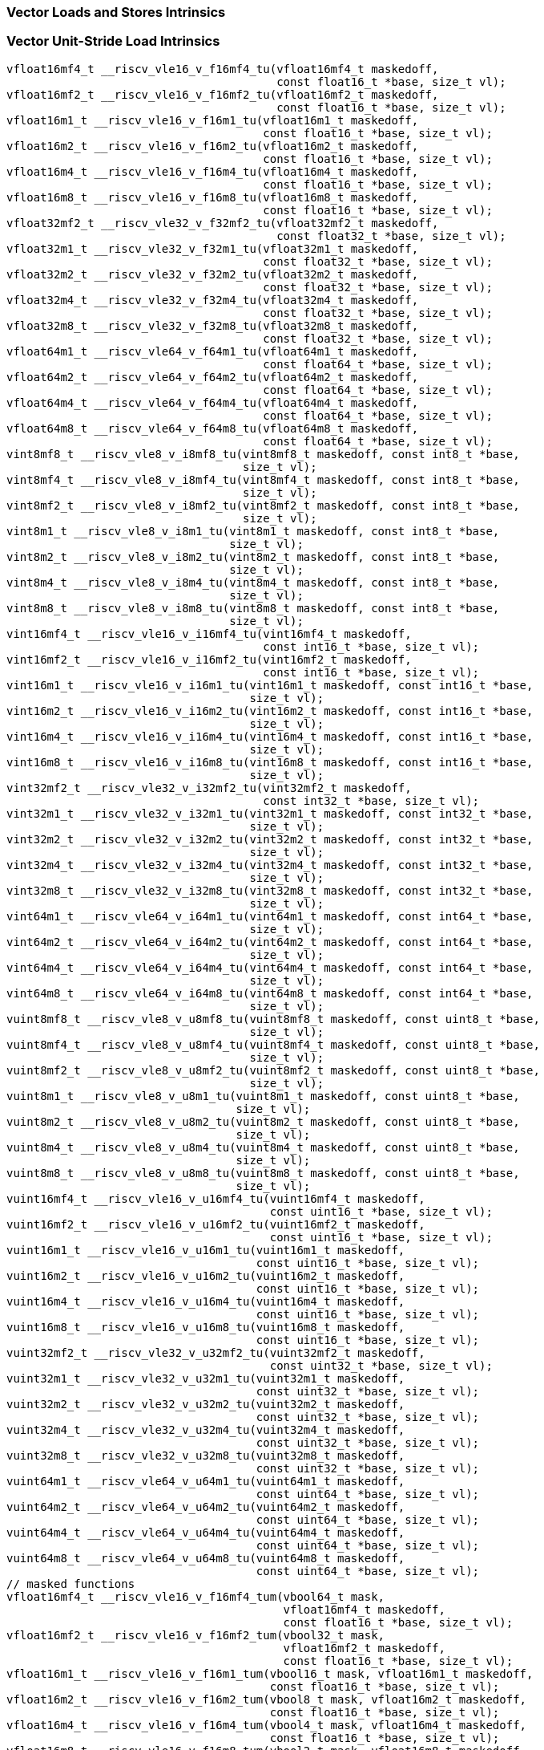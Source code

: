 
=== Vector Loads and Stores Intrinsics

[[policy-variant-vector-unit-stride-load]]
=== Vector Unit-Stride Load Intrinsics

[,c]
----
vfloat16mf4_t __riscv_vle16_v_f16mf4_tu(vfloat16mf4_t maskedoff,
                                        const float16_t *base, size_t vl);
vfloat16mf2_t __riscv_vle16_v_f16mf2_tu(vfloat16mf2_t maskedoff,
                                        const float16_t *base, size_t vl);
vfloat16m1_t __riscv_vle16_v_f16m1_tu(vfloat16m1_t maskedoff,
                                      const float16_t *base, size_t vl);
vfloat16m2_t __riscv_vle16_v_f16m2_tu(vfloat16m2_t maskedoff,
                                      const float16_t *base, size_t vl);
vfloat16m4_t __riscv_vle16_v_f16m4_tu(vfloat16m4_t maskedoff,
                                      const float16_t *base, size_t vl);
vfloat16m8_t __riscv_vle16_v_f16m8_tu(vfloat16m8_t maskedoff,
                                      const float16_t *base, size_t vl);
vfloat32mf2_t __riscv_vle32_v_f32mf2_tu(vfloat32mf2_t maskedoff,
                                        const float32_t *base, size_t vl);
vfloat32m1_t __riscv_vle32_v_f32m1_tu(vfloat32m1_t maskedoff,
                                      const float32_t *base, size_t vl);
vfloat32m2_t __riscv_vle32_v_f32m2_tu(vfloat32m2_t maskedoff,
                                      const float32_t *base, size_t vl);
vfloat32m4_t __riscv_vle32_v_f32m4_tu(vfloat32m4_t maskedoff,
                                      const float32_t *base, size_t vl);
vfloat32m8_t __riscv_vle32_v_f32m8_tu(vfloat32m8_t maskedoff,
                                      const float32_t *base, size_t vl);
vfloat64m1_t __riscv_vle64_v_f64m1_tu(vfloat64m1_t maskedoff,
                                      const float64_t *base, size_t vl);
vfloat64m2_t __riscv_vle64_v_f64m2_tu(vfloat64m2_t maskedoff,
                                      const float64_t *base, size_t vl);
vfloat64m4_t __riscv_vle64_v_f64m4_tu(vfloat64m4_t maskedoff,
                                      const float64_t *base, size_t vl);
vfloat64m8_t __riscv_vle64_v_f64m8_tu(vfloat64m8_t maskedoff,
                                      const float64_t *base, size_t vl);
vint8mf8_t __riscv_vle8_v_i8mf8_tu(vint8mf8_t maskedoff, const int8_t *base,
                                   size_t vl);
vint8mf4_t __riscv_vle8_v_i8mf4_tu(vint8mf4_t maskedoff, const int8_t *base,
                                   size_t vl);
vint8mf2_t __riscv_vle8_v_i8mf2_tu(vint8mf2_t maskedoff, const int8_t *base,
                                   size_t vl);
vint8m1_t __riscv_vle8_v_i8m1_tu(vint8m1_t maskedoff, const int8_t *base,
                                 size_t vl);
vint8m2_t __riscv_vle8_v_i8m2_tu(vint8m2_t maskedoff, const int8_t *base,
                                 size_t vl);
vint8m4_t __riscv_vle8_v_i8m4_tu(vint8m4_t maskedoff, const int8_t *base,
                                 size_t vl);
vint8m8_t __riscv_vle8_v_i8m8_tu(vint8m8_t maskedoff, const int8_t *base,
                                 size_t vl);
vint16mf4_t __riscv_vle16_v_i16mf4_tu(vint16mf4_t maskedoff,
                                      const int16_t *base, size_t vl);
vint16mf2_t __riscv_vle16_v_i16mf2_tu(vint16mf2_t maskedoff,
                                      const int16_t *base, size_t vl);
vint16m1_t __riscv_vle16_v_i16m1_tu(vint16m1_t maskedoff, const int16_t *base,
                                    size_t vl);
vint16m2_t __riscv_vle16_v_i16m2_tu(vint16m2_t maskedoff, const int16_t *base,
                                    size_t vl);
vint16m4_t __riscv_vle16_v_i16m4_tu(vint16m4_t maskedoff, const int16_t *base,
                                    size_t vl);
vint16m8_t __riscv_vle16_v_i16m8_tu(vint16m8_t maskedoff, const int16_t *base,
                                    size_t vl);
vint32mf2_t __riscv_vle32_v_i32mf2_tu(vint32mf2_t maskedoff,
                                      const int32_t *base, size_t vl);
vint32m1_t __riscv_vle32_v_i32m1_tu(vint32m1_t maskedoff, const int32_t *base,
                                    size_t vl);
vint32m2_t __riscv_vle32_v_i32m2_tu(vint32m2_t maskedoff, const int32_t *base,
                                    size_t vl);
vint32m4_t __riscv_vle32_v_i32m4_tu(vint32m4_t maskedoff, const int32_t *base,
                                    size_t vl);
vint32m8_t __riscv_vle32_v_i32m8_tu(vint32m8_t maskedoff, const int32_t *base,
                                    size_t vl);
vint64m1_t __riscv_vle64_v_i64m1_tu(vint64m1_t maskedoff, const int64_t *base,
                                    size_t vl);
vint64m2_t __riscv_vle64_v_i64m2_tu(vint64m2_t maskedoff, const int64_t *base,
                                    size_t vl);
vint64m4_t __riscv_vle64_v_i64m4_tu(vint64m4_t maskedoff, const int64_t *base,
                                    size_t vl);
vint64m8_t __riscv_vle64_v_i64m8_tu(vint64m8_t maskedoff, const int64_t *base,
                                    size_t vl);
vuint8mf8_t __riscv_vle8_v_u8mf8_tu(vuint8mf8_t maskedoff, const uint8_t *base,
                                    size_t vl);
vuint8mf4_t __riscv_vle8_v_u8mf4_tu(vuint8mf4_t maskedoff, const uint8_t *base,
                                    size_t vl);
vuint8mf2_t __riscv_vle8_v_u8mf2_tu(vuint8mf2_t maskedoff, const uint8_t *base,
                                    size_t vl);
vuint8m1_t __riscv_vle8_v_u8m1_tu(vuint8m1_t maskedoff, const uint8_t *base,
                                  size_t vl);
vuint8m2_t __riscv_vle8_v_u8m2_tu(vuint8m2_t maskedoff, const uint8_t *base,
                                  size_t vl);
vuint8m4_t __riscv_vle8_v_u8m4_tu(vuint8m4_t maskedoff, const uint8_t *base,
                                  size_t vl);
vuint8m8_t __riscv_vle8_v_u8m8_tu(vuint8m8_t maskedoff, const uint8_t *base,
                                  size_t vl);
vuint16mf4_t __riscv_vle16_v_u16mf4_tu(vuint16mf4_t maskedoff,
                                       const uint16_t *base, size_t vl);
vuint16mf2_t __riscv_vle16_v_u16mf2_tu(vuint16mf2_t maskedoff,
                                       const uint16_t *base, size_t vl);
vuint16m1_t __riscv_vle16_v_u16m1_tu(vuint16m1_t maskedoff,
                                     const uint16_t *base, size_t vl);
vuint16m2_t __riscv_vle16_v_u16m2_tu(vuint16m2_t maskedoff,
                                     const uint16_t *base, size_t vl);
vuint16m4_t __riscv_vle16_v_u16m4_tu(vuint16m4_t maskedoff,
                                     const uint16_t *base, size_t vl);
vuint16m8_t __riscv_vle16_v_u16m8_tu(vuint16m8_t maskedoff,
                                     const uint16_t *base, size_t vl);
vuint32mf2_t __riscv_vle32_v_u32mf2_tu(vuint32mf2_t maskedoff,
                                       const uint32_t *base, size_t vl);
vuint32m1_t __riscv_vle32_v_u32m1_tu(vuint32m1_t maskedoff,
                                     const uint32_t *base, size_t vl);
vuint32m2_t __riscv_vle32_v_u32m2_tu(vuint32m2_t maskedoff,
                                     const uint32_t *base, size_t vl);
vuint32m4_t __riscv_vle32_v_u32m4_tu(vuint32m4_t maskedoff,
                                     const uint32_t *base, size_t vl);
vuint32m8_t __riscv_vle32_v_u32m8_tu(vuint32m8_t maskedoff,
                                     const uint32_t *base, size_t vl);
vuint64m1_t __riscv_vle64_v_u64m1_tu(vuint64m1_t maskedoff,
                                     const uint64_t *base, size_t vl);
vuint64m2_t __riscv_vle64_v_u64m2_tu(vuint64m2_t maskedoff,
                                     const uint64_t *base, size_t vl);
vuint64m4_t __riscv_vle64_v_u64m4_tu(vuint64m4_t maskedoff,
                                     const uint64_t *base, size_t vl);
vuint64m8_t __riscv_vle64_v_u64m8_tu(vuint64m8_t maskedoff,
                                     const uint64_t *base, size_t vl);
// masked functions
vfloat16mf4_t __riscv_vle16_v_f16mf4_tum(vbool64_t mask,
                                         vfloat16mf4_t maskedoff,
                                         const float16_t *base, size_t vl);
vfloat16mf2_t __riscv_vle16_v_f16mf2_tum(vbool32_t mask,
                                         vfloat16mf2_t maskedoff,
                                         const float16_t *base, size_t vl);
vfloat16m1_t __riscv_vle16_v_f16m1_tum(vbool16_t mask, vfloat16m1_t maskedoff,
                                       const float16_t *base, size_t vl);
vfloat16m2_t __riscv_vle16_v_f16m2_tum(vbool8_t mask, vfloat16m2_t maskedoff,
                                       const float16_t *base, size_t vl);
vfloat16m4_t __riscv_vle16_v_f16m4_tum(vbool4_t mask, vfloat16m4_t maskedoff,
                                       const float16_t *base, size_t vl);
vfloat16m8_t __riscv_vle16_v_f16m8_tum(vbool2_t mask, vfloat16m8_t maskedoff,
                                       const float16_t *base, size_t vl);
vfloat32mf2_t __riscv_vle32_v_f32mf2_tum(vbool64_t mask,
                                         vfloat32mf2_t maskedoff,
                                         const float32_t *base, size_t vl);
vfloat32m1_t __riscv_vle32_v_f32m1_tum(vbool32_t mask, vfloat32m1_t maskedoff,
                                       const float32_t *base, size_t vl);
vfloat32m2_t __riscv_vle32_v_f32m2_tum(vbool16_t mask, vfloat32m2_t maskedoff,
                                       const float32_t *base, size_t vl);
vfloat32m4_t __riscv_vle32_v_f32m4_tum(vbool8_t mask, vfloat32m4_t maskedoff,
                                       const float32_t *base, size_t vl);
vfloat32m8_t __riscv_vle32_v_f32m8_tum(vbool4_t mask, vfloat32m8_t maskedoff,
                                       const float32_t *base, size_t vl);
vfloat64m1_t __riscv_vle64_v_f64m1_tum(vbool64_t mask, vfloat64m1_t maskedoff,
                                       const float64_t *base, size_t vl);
vfloat64m2_t __riscv_vle64_v_f64m2_tum(vbool32_t mask, vfloat64m2_t maskedoff,
                                       const float64_t *base, size_t vl);
vfloat64m4_t __riscv_vle64_v_f64m4_tum(vbool16_t mask, vfloat64m4_t maskedoff,
                                       const float64_t *base, size_t vl);
vfloat64m8_t __riscv_vle64_v_f64m8_tum(vbool8_t mask, vfloat64m8_t maskedoff,
                                       const float64_t *base, size_t vl);
vint8mf8_t __riscv_vle8_v_i8mf8_tum(vbool64_t mask, vint8mf8_t maskedoff,
                                    const int8_t *base, size_t vl);
vint8mf4_t __riscv_vle8_v_i8mf4_tum(vbool32_t mask, vint8mf4_t maskedoff,
                                    const int8_t *base, size_t vl);
vint8mf2_t __riscv_vle8_v_i8mf2_tum(vbool16_t mask, vint8mf2_t maskedoff,
                                    const int8_t *base, size_t vl);
vint8m1_t __riscv_vle8_v_i8m1_tum(vbool8_t mask, vint8m1_t maskedoff,
                                  const int8_t *base, size_t vl);
vint8m2_t __riscv_vle8_v_i8m2_tum(vbool4_t mask, vint8m2_t maskedoff,
                                  const int8_t *base, size_t vl);
vint8m4_t __riscv_vle8_v_i8m4_tum(vbool2_t mask, vint8m4_t maskedoff,
                                  const int8_t *base, size_t vl);
vint8m8_t __riscv_vle8_v_i8m8_tum(vbool1_t mask, vint8m8_t maskedoff,
                                  const int8_t *base, size_t vl);
vint16mf4_t __riscv_vle16_v_i16mf4_tum(vbool64_t mask, vint16mf4_t maskedoff,
                                       const int16_t *base, size_t vl);
vint16mf2_t __riscv_vle16_v_i16mf2_tum(vbool32_t mask, vint16mf2_t maskedoff,
                                       const int16_t *base, size_t vl);
vint16m1_t __riscv_vle16_v_i16m1_tum(vbool16_t mask, vint16m1_t maskedoff,
                                     const int16_t *base, size_t vl);
vint16m2_t __riscv_vle16_v_i16m2_tum(vbool8_t mask, vint16m2_t maskedoff,
                                     const int16_t *base, size_t vl);
vint16m4_t __riscv_vle16_v_i16m4_tum(vbool4_t mask, vint16m4_t maskedoff,
                                     const int16_t *base, size_t vl);
vint16m8_t __riscv_vle16_v_i16m8_tum(vbool2_t mask, vint16m8_t maskedoff,
                                     const int16_t *base, size_t vl);
vint32mf2_t __riscv_vle32_v_i32mf2_tum(vbool64_t mask, vint32mf2_t maskedoff,
                                       const int32_t *base, size_t vl);
vint32m1_t __riscv_vle32_v_i32m1_tum(vbool32_t mask, vint32m1_t maskedoff,
                                     const int32_t *base, size_t vl);
vint32m2_t __riscv_vle32_v_i32m2_tum(vbool16_t mask, vint32m2_t maskedoff,
                                     const int32_t *base, size_t vl);
vint32m4_t __riscv_vle32_v_i32m4_tum(vbool8_t mask, vint32m4_t maskedoff,
                                     const int32_t *base, size_t vl);
vint32m8_t __riscv_vle32_v_i32m8_tum(vbool4_t mask, vint32m8_t maskedoff,
                                     const int32_t *base, size_t vl);
vint64m1_t __riscv_vle64_v_i64m1_tum(vbool64_t mask, vint64m1_t maskedoff,
                                     const int64_t *base, size_t vl);
vint64m2_t __riscv_vle64_v_i64m2_tum(vbool32_t mask, vint64m2_t maskedoff,
                                     const int64_t *base, size_t vl);
vint64m4_t __riscv_vle64_v_i64m4_tum(vbool16_t mask, vint64m4_t maskedoff,
                                     const int64_t *base, size_t vl);
vint64m8_t __riscv_vle64_v_i64m8_tum(vbool8_t mask, vint64m8_t maskedoff,
                                     const int64_t *base, size_t vl);
vuint8mf8_t __riscv_vle8_v_u8mf8_tum(vbool64_t mask, vuint8mf8_t maskedoff,
                                     const uint8_t *base, size_t vl);
vuint8mf4_t __riscv_vle8_v_u8mf4_tum(vbool32_t mask, vuint8mf4_t maskedoff,
                                     const uint8_t *base, size_t vl);
vuint8mf2_t __riscv_vle8_v_u8mf2_tum(vbool16_t mask, vuint8mf2_t maskedoff,
                                     const uint8_t *base, size_t vl);
vuint8m1_t __riscv_vle8_v_u8m1_tum(vbool8_t mask, vuint8m1_t maskedoff,
                                   const uint8_t *base, size_t vl);
vuint8m2_t __riscv_vle8_v_u8m2_tum(vbool4_t mask, vuint8m2_t maskedoff,
                                   const uint8_t *base, size_t vl);
vuint8m4_t __riscv_vle8_v_u8m4_tum(vbool2_t mask, vuint8m4_t maskedoff,
                                   const uint8_t *base, size_t vl);
vuint8m8_t __riscv_vle8_v_u8m8_tum(vbool1_t mask, vuint8m8_t maskedoff,
                                   const uint8_t *base, size_t vl);
vuint16mf4_t __riscv_vle16_v_u16mf4_tum(vbool64_t mask, vuint16mf4_t maskedoff,
                                        const uint16_t *base, size_t vl);
vuint16mf2_t __riscv_vle16_v_u16mf2_tum(vbool32_t mask, vuint16mf2_t maskedoff,
                                        const uint16_t *base, size_t vl);
vuint16m1_t __riscv_vle16_v_u16m1_tum(vbool16_t mask, vuint16m1_t maskedoff,
                                      const uint16_t *base, size_t vl);
vuint16m2_t __riscv_vle16_v_u16m2_tum(vbool8_t mask, vuint16m2_t maskedoff,
                                      const uint16_t *base, size_t vl);
vuint16m4_t __riscv_vle16_v_u16m4_tum(vbool4_t mask, vuint16m4_t maskedoff,
                                      const uint16_t *base, size_t vl);
vuint16m8_t __riscv_vle16_v_u16m8_tum(vbool2_t mask, vuint16m8_t maskedoff,
                                      const uint16_t *base, size_t vl);
vuint32mf2_t __riscv_vle32_v_u32mf2_tum(vbool64_t mask, vuint32mf2_t maskedoff,
                                        const uint32_t *base, size_t vl);
vuint32m1_t __riscv_vle32_v_u32m1_tum(vbool32_t mask, vuint32m1_t maskedoff,
                                      const uint32_t *base, size_t vl);
vuint32m2_t __riscv_vle32_v_u32m2_tum(vbool16_t mask, vuint32m2_t maskedoff,
                                      const uint32_t *base, size_t vl);
vuint32m4_t __riscv_vle32_v_u32m4_tum(vbool8_t mask, vuint32m4_t maskedoff,
                                      const uint32_t *base, size_t vl);
vuint32m8_t __riscv_vle32_v_u32m8_tum(vbool4_t mask, vuint32m8_t maskedoff,
                                      const uint32_t *base, size_t vl);
vuint64m1_t __riscv_vle64_v_u64m1_tum(vbool64_t mask, vuint64m1_t maskedoff,
                                      const uint64_t *base, size_t vl);
vuint64m2_t __riscv_vle64_v_u64m2_tum(vbool32_t mask, vuint64m2_t maskedoff,
                                      const uint64_t *base, size_t vl);
vuint64m4_t __riscv_vle64_v_u64m4_tum(vbool16_t mask, vuint64m4_t maskedoff,
                                      const uint64_t *base, size_t vl);
vuint64m8_t __riscv_vle64_v_u64m8_tum(vbool8_t mask, vuint64m8_t maskedoff,
                                      const uint64_t *base, size_t vl);
// masked functions
vfloat16mf4_t __riscv_vle16_v_f16mf4_tumu(vbool64_t mask,
                                          vfloat16mf4_t maskedoff,
                                          const float16_t *base, size_t vl);
vfloat16mf2_t __riscv_vle16_v_f16mf2_tumu(vbool32_t mask,
                                          vfloat16mf2_t maskedoff,
                                          const float16_t *base, size_t vl);
vfloat16m1_t __riscv_vle16_v_f16m1_tumu(vbool16_t mask, vfloat16m1_t maskedoff,
                                        const float16_t *base, size_t vl);
vfloat16m2_t __riscv_vle16_v_f16m2_tumu(vbool8_t mask, vfloat16m2_t maskedoff,
                                        const float16_t *base, size_t vl);
vfloat16m4_t __riscv_vle16_v_f16m4_tumu(vbool4_t mask, vfloat16m4_t maskedoff,
                                        const float16_t *base, size_t vl);
vfloat16m8_t __riscv_vle16_v_f16m8_tumu(vbool2_t mask, vfloat16m8_t maskedoff,
                                        const float16_t *base, size_t vl);
vfloat32mf2_t __riscv_vle32_v_f32mf2_tumu(vbool64_t mask,
                                          vfloat32mf2_t maskedoff,
                                          const float32_t *base, size_t vl);
vfloat32m1_t __riscv_vle32_v_f32m1_tumu(vbool32_t mask, vfloat32m1_t maskedoff,
                                        const float32_t *base, size_t vl);
vfloat32m2_t __riscv_vle32_v_f32m2_tumu(vbool16_t mask, vfloat32m2_t maskedoff,
                                        const float32_t *base, size_t vl);
vfloat32m4_t __riscv_vle32_v_f32m4_tumu(vbool8_t mask, vfloat32m4_t maskedoff,
                                        const float32_t *base, size_t vl);
vfloat32m8_t __riscv_vle32_v_f32m8_tumu(vbool4_t mask, vfloat32m8_t maskedoff,
                                        const float32_t *base, size_t vl);
vfloat64m1_t __riscv_vle64_v_f64m1_tumu(vbool64_t mask, vfloat64m1_t maskedoff,
                                        const float64_t *base, size_t vl);
vfloat64m2_t __riscv_vle64_v_f64m2_tumu(vbool32_t mask, vfloat64m2_t maskedoff,
                                        const float64_t *base, size_t vl);
vfloat64m4_t __riscv_vle64_v_f64m4_tumu(vbool16_t mask, vfloat64m4_t maskedoff,
                                        const float64_t *base, size_t vl);
vfloat64m8_t __riscv_vle64_v_f64m8_tumu(vbool8_t mask, vfloat64m8_t maskedoff,
                                        const float64_t *base, size_t vl);
vint8mf8_t __riscv_vle8_v_i8mf8_tumu(vbool64_t mask, vint8mf8_t maskedoff,
                                     const int8_t *base, size_t vl);
vint8mf4_t __riscv_vle8_v_i8mf4_tumu(vbool32_t mask, vint8mf4_t maskedoff,
                                     const int8_t *base, size_t vl);
vint8mf2_t __riscv_vle8_v_i8mf2_tumu(vbool16_t mask, vint8mf2_t maskedoff,
                                     const int8_t *base, size_t vl);
vint8m1_t __riscv_vle8_v_i8m1_tumu(vbool8_t mask, vint8m1_t maskedoff,
                                   const int8_t *base, size_t vl);
vint8m2_t __riscv_vle8_v_i8m2_tumu(vbool4_t mask, vint8m2_t maskedoff,
                                   const int8_t *base, size_t vl);
vint8m4_t __riscv_vle8_v_i8m4_tumu(vbool2_t mask, vint8m4_t maskedoff,
                                   const int8_t *base, size_t vl);
vint8m8_t __riscv_vle8_v_i8m8_tumu(vbool1_t mask, vint8m8_t maskedoff,
                                   const int8_t *base, size_t vl);
vint16mf4_t __riscv_vle16_v_i16mf4_tumu(vbool64_t mask, vint16mf4_t maskedoff,
                                        const int16_t *base, size_t vl);
vint16mf2_t __riscv_vle16_v_i16mf2_tumu(vbool32_t mask, vint16mf2_t maskedoff,
                                        const int16_t *base, size_t vl);
vint16m1_t __riscv_vle16_v_i16m1_tumu(vbool16_t mask, vint16m1_t maskedoff,
                                      const int16_t *base, size_t vl);
vint16m2_t __riscv_vle16_v_i16m2_tumu(vbool8_t mask, vint16m2_t maskedoff,
                                      const int16_t *base, size_t vl);
vint16m4_t __riscv_vle16_v_i16m4_tumu(vbool4_t mask, vint16m4_t maskedoff,
                                      const int16_t *base, size_t vl);
vint16m8_t __riscv_vle16_v_i16m8_tumu(vbool2_t mask, vint16m8_t maskedoff,
                                      const int16_t *base, size_t vl);
vint32mf2_t __riscv_vle32_v_i32mf2_tumu(vbool64_t mask, vint32mf2_t maskedoff,
                                        const int32_t *base, size_t vl);
vint32m1_t __riscv_vle32_v_i32m1_tumu(vbool32_t mask, vint32m1_t maskedoff,
                                      const int32_t *base, size_t vl);
vint32m2_t __riscv_vle32_v_i32m2_tumu(vbool16_t mask, vint32m2_t maskedoff,
                                      const int32_t *base, size_t vl);
vint32m4_t __riscv_vle32_v_i32m4_tumu(vbool8_t mask, vint32m4_t maskedoff,
                                      const int32_t *base, size_t vl);
vint32m8_t __riscv_vle32_v_i32m8_tumu(vbool4_t mask, vint32m8_t maskedoff,
                                      const int32_t *base, size_t vl);
vint64m1_t __riscv_vle64_v_i64m1_tumu(vbool64_t mask, vint64m1_t maskedoff,
                                      const int64_t *base, size_t vl);
vint64m2_t __riscv_vle64_v_i64m2_tumu(vbool32_t mask, vint64m2_t maskedoff,
                                      const int64_t *base, size_t vl);
vint64m4_t __riscv_vle64_v_i64m4_tumu(vbool16_t mask, vint64m4_t maskedoff,
                                      const int64_t *base, size_t vl);
vint64m8_t __riscv_vle64_v_i64m8_tumu(vbool8_t mask, vint64m8_t maskedoff,
                                      const int64_t *base, size_t vl);
vuint8mf8_t __riscv_vle8_v_u8mf8_tumu(vbool64_t mask, vuint8mf8_t maskedoff,
                                      const uint8_t *base, size_t vl);
vuint8mf4_t __riscv_vle8_v_u8mf4_tumu(vbool32_t mask, vuint8mf4_t maskedoff,
                                      const uint8_t *base, size_t vl);
vuint8mf2_t __riscv_vle8_v_u8mf2_tumu(vbool16_t mask, vuint8mf2_t maskedoff,
                                      const uint8_t *base, size_t vl);
vuint8m1_t __riscv_vle8_v_u8m1_tumu(vbool8_t mask, vuint8m1_t maskedoff,
                                    const uint8_t *base, size_t vl);
vuint8m2_t __riscv_vle8_v_u8m2_tumu(vbool4_t mask, vuint8m2_t maskedoff,
                                    const uint8_t *base, size_t vl);
vuint8m4_t __riscv_vle8_v_u8m4_tumu(vbool2_t mask, vuint8m4_t maskedoff,
                                    const uint8_t *base, size_t vl);
vuint8m8_t __riscv_vle8_v_u8m8_tumu(vbool1_t mask, vuint8m8_t maskedoff,
                                    const uint8_t *base, size_t vl);
vuint16mf4_t __riscv_vle16_v_u16mf4_tumu(vbool64_t mask, vuint16mf4_t maskedoff,
                                         const uint16_t *base, size_t vl);
vuint16mf2_t __riscv_vle16_v_u16mf2_tumu(vbool32_t mask, vuint16mf2_t maskedoff,
                                         const uint16_t *base, size_t vl);
vuint16m1_t __riscv_vle16_v_u16m1_tumu(vbool16_t mask, vuint16m1_t maskedoff,
                                       const uint16_t *base, size_t vl);
vuint16m2_t __riscv_vle16_v_u16m2_tumu(vbool8_t mask, vuint16m2_t maskedoff,
                                       const uint16_t *base, size_t vl);
vuint16m4_t __riscv_vle16_v_u16m4_tumu(vbool4_t mask, vuint16m4_t maskedoff,
                                       const uint16_t *base, size_t vl);
vuint16m8_t __riscv_vle16_v_u16m8_tumu(vbool2_t mask, vuint16m8_t maskedoff,
                                       const uint16_t *base, size_t vl);
vuint32mf2_t __riscv_vle32_v_u32mf2_tumu(vbool64_t mask, vuint32mf2_t maskedoff,
                                         const uint32_t *base, size_t vl);
vuint32m1_t __riscv_vle32_v_u32m1_tumu(vbool32_t mask, vuint32m1_t maskedoff,
                                       const uint32_t *base, size_t vl);
vuint32m2_t __riscv_vle32_v_u32m2_tumu(vbool16_t mask, vuint32m2_t maskedoff,
                                       const uint32_t *base, size_t vl);
vuint32m4_t __riscv_vle32_v_u32m4_tumu(vbool8_t mask, vuint32m4_t maskedoff,
                                       const uint32_t *base, size_t vl);
vuint32m8_t __riscv_vle32_v_u32m8_tumu(vbool4_t mask, vuint32m8_t maskedoff,
                                       const uint32_t *base, size_t vl);
vuint64m1_t __riscv_vle64_v_u64m1_tumu(vbool64_t mask, vuint64m1_t maskedoff,
                                       const uint64_t *base, size_t vl);
vuint64m2_t __riscv_vle64_v_u64m2_tumu(vbool32_t mask, vuint64m2_t maskedoff,
                                       const uint64_t *base, size_t vl);
vuint64m4_t __riscv_vle64_v_u64m4_tumu(vbool16_t mask, vuint64m4_t maskedoff,
                                       const uint64_t *base, size_t vl);
vuint64m8_t __riscv_vle64_v_u64m8_tumu(vbool8_t mask, vuint64m8_t maskedoff,
                                       const uint64_t *base, size_t vl);
// masked functions
vfloat16mf4_t __riscv_vle16_v_f16mf4_mu(vbool64_t mask, vfloat16mf4_t maskedoff,
                                        const float16_t *base, size_t vl);
vfloat16mf2_t __riscv_vle16_v_f16mf2_mu(vbool32_t mask, vfloat16mf2_t maskedoff,
                                        const float16_t *base, size_t vl);
vfloat16m1_t __riscv_vle16_v_f16m1_mu(vbool16_t mask, vfloat16m1_t maskedoff,
                                      const float16_t *base, size_t vl);
vfloat16m2_t __riscv_vle16_v_f16m2_mu(vbool8_t mask, vfloat16m2_t maskedoff,
                                      const float16_t *base, size_t vl);
vfloat16m4_t __riscv_vle16_v_f16m4_mu(vbool4_t mask, vfloat16m4_t maskedoff,
                                      const float16_t *base, size_t vl);
vfloat16m8_t __riscv_vle16_v_f16m8_mu(vbool2_t mask, vfloat16m8_t maskedoff,
                                      const float16_t *base, size_t vl);
vfloat32mf2_t __riscv_vle32_v_f32mf2_mu(vbool64_t mask, vfloat32mf2_t maskedoff,
                                        const float32_t *base, size_t vl);
vfloat32m1_t __riscv_vle32_v_f32m1_mu(vbool32_t mask, vfloat32m1_t maskedoff,
                                      const float32_t *base, size_t vl);
vfloat32m2_t __riscv_vle32_v_f32m2_mu(vbool16_t mask, vfloat32m2_t maskedoff,
                                      const float32_t *base, size_t vl);
vfloat32m4_t __riscv_vle32_v_f32m4_mu(vbool8_t mask, vfloat32m4_t maskedoff,
                                      const float32_t *base, size_t vl);
vfloat32m8_t __riscv_vle32_v_f32m8_mu(vbool4_t mask, vfloat32m8_t maskedoff,
                                      const float32_t *base, size_t vl);
vfloat64m1_t __riscv_vle64_v_f64m1_mu(vbool64_t mask, vfloat64m1_t maskedoff,
                                      const float64_t *base, size_t vl);
vfloat64m2_t __riscv_vle64_v_f64m2_mu(vbool32_t mask, vfloat64m2_t maskedoff,
                                      const float64_t *base, size_t vl);
vfloat64m4_t __riscv_vle64_v_f64m4_mu(vbool16_t mask, vfloat64m4_t maskedoff,
                                      const float64_t *base, size_t vl);
vfloat64m8_t __riscv_vle64_v_f64m8_mu(vbool8_t mask, vfloat64m8_t maskedoff,
                                      const float64_t *base, size_t vl);
vint8mf8_t __riscv_vle8_v_i8mf8_mu(vbool64_t mask, vint8mf8_t maskedoff,
                                   const int8_t *base, size_t vl);
vint8mf4_t __riscv_vle8_v_i8mf4_mu(vbool32_t mask, vint8mf4_t maskedoff,
                                   const int8_t *base, size_t vl);
vint8mf2_t __riscv_vle8_v_i8mf2_mu(vbool16_t mask, vint8mf2_t maskedoff,
                                   const int8_t *base, size_t vl);
vint8m1_t __riscv_vle8_v_i8m1_mu(vbool8_t mask, vint8m1_t maskedoff,
                                 const int8_t *base, size_t vl);
vint8m2_t __riscv_vle8_v_i8m2_mu(vbool4_t mask, vint8m2_t maskedoff,
                                 const int8_t *base, size_t vl);
vint8m4_t __riscv_vle8_v_i8m4_mu(vbool2_t mask, vint8m4_t maskedoff,
                                 const int8_t *base, size_t vl);
vint8m8_t __riscv_vle8_v_i8m8_mu(vbool1_t mask, vint8m8_t maskedoff,
                                 const int8_t *base, size_t vl);
vint16mf4_t __riscv_vle16_v_i16mf4_mu(vbool64_t mask, vint16mf4_t maskedoff,
                                      const int16_t *base, size_t vl);
vint16mf2_t __riscv_vle16_v_i16mf2_mu(vbool32_t mask, vint16mf2_t maskedoff,
                                      const int16_t *base, size_t vl);
vint16m1_t __riscv_vle16_v_i16m1_mu(vbool16_t mask, vint16m1_t maskedoff,
                                    const int16_t *base, size_t vl);
vint16m2_t __riscv_vle16_v_i16m2_mu(vbool8_t mask, vint16m2_t maskedoff,
                                    const int16_t *base, size_t vl);
vint16m4_t __riscv_vle16_v_i16m4_mu(vbool4_t mask, vint16m4_t maskedoff,
                                    const int16_t *base, size_t vl);
vint16m8_t __riscv_vle16_v_i16m8_mu(vbool2_t mask, vint16m8_t maskedoff,
                                    const int16_t *base, size_t vl);
vint32mf2_t __riscv_vle32_v_i32mf2_mu(vbool64_t mask, vint32mf2_t maskedoff,
                                      const int32_t *base, size_t vl);
vint32m1_t __riscv_vle32_v_i32m1_mu(vbool32_t mask, vint32m1_t maskedoff,
                                    const int32_t *base, size_t vl);
vint32m2_t __riscv_vle32_v_i32m2_mu(vbool16_t mask, vint32m2_t maskedoff,
                                    const int32_t *base, size_t vl);
vint32m4_t __riscv_vle32_v_i32m4_mu(vbool8_t mask, vint32m4_t maskedoff,
                                    const int32_t *base, size_t vl);
vint32m8_t __riscv_vle32_v_i32m8_mu(vbool4_t mask, vint32m8_t maskedoff,
                                    const int32_t *base, size_t vl);
vint64m1_t __riscv_vle64_v_i64m1_mu(vbool64_t mask, vint64m1_t maskedoff,
                                    const int64_t *base, size_t vl);
vint64m2_t __riscv_vle64_v_i64m2_mu(vbool32_t mask, vint64m2_t maskedoff,
                                    const int64_t *base, size_t vl);
vint64m4_t __riscv_vle64_v_i64m4_mu(vbool16_t mask, vint64m4_t maskedoff,
                                    const int64_t *base, size_t vl);
vint64m8_t __riscv_vle64_v_i64m8_mu(vbool8_t mask, vint64m8_t maskedoff,
                                    const int64_t *base, size_t vl);
vuint8mf8_t __riscv_vle8_v_u8mf8_mu(vbool64_t mask, vuint8mf8_t maskedoff,
                                    const uint8_t *base, size_t vl);
vuint8mf4_t __riscv_vle8_v_u8mf4_mu(vbool32_t mask, vuint8mf4_t maskedoff,
                                    const uint8_t *base, size_t vl);
vuint8mf2_t __riscv_vle8_v_u8mf2_mu(vbool16_t mask, vuint8mf2_t maskedoff,
                                    const uint8_t *base, size_t vl);
vuint8m1_t __riscv_vle8_v_u8m1_mu(vbool8_t mask, vuint8m1_t maskedoff,
                                  const uint8_t *base, size_t vl);
vuint8m2_t __riscv_vle8_v_u8m2_mu(vbool4_t mask, vuint8m2_t maskedoff,
                                  const uint8_t *base, size_t vl);
vuint8m4_t __riscv_vle8_v_u8m4_mu(vbool2_t mask, vuint8m4_t maskedoff,
                                  const uint8_t *base, size_t vl);
vuint8m8_t __riscv_vle8_v_u8m8_mu(vbool1_t mask, vuint8m8_t maskedoff,
                                  const uint8_t *base, size_t vl);
vuint16mf4_t __riscv_vle16_v_u16mf4_mu(vbool64_t mask, vuint16mf4_t maskedoff,
                                       const uint16_t *base, size_t vl);
vuint16mf2_t __riscv_vle16_v_u16mf2_mu(vbool32_t mask, vuint16mf2_t maskedoff,
                                       const uint16_t *base, size_t vl);
vuint16m1_t __riscv_vle16_v_u16m1_mu(vbool16_t mask, vuint16m1_t maskedoff,
                                     const uint16_t *base, size_t vl);
vuint16m2_t __riscv_vle16_v_u16m2_mu(vbool8_t mask, vuint16m2_t maskedoff,
                                     const uint16_t *base, size_t vl);
vuint16m4_t __riscv_vle16_v_u16m4_mu(vbool4_t mask, vuint16m4_t maskedoff,
                                     const uint16_t *base, size_t vl);
vuint16m8_t __riscv_vle16_v_u16m8_mu(vbool2_t mask, vuint16m8_t maskedoff,
                                     const uint16_t *base, size_t vl);
vuint32mf2_t __riscv_vle32_v_u32mf2_mu(vbool64_t mask, vuint32mf2_t maskedoff,
                                       const uint32_t *base, size_t vl);
vuint32m1_t __riscv_vle32_v_u32m1_mu(vbool32_t mask, vuint32m1_t maskedoff,
                                     const uint32_t *base, size_t vl);
vuint32m2_t __riscv_vle32_v_u32m2_mu(vbool16_t mask, vuint32m2_t maskedoff,
                                     const uint32_t *base, size_t vl);
vuint32m4_t __riscv_vle32_v_u32m4_mu(vbool8_t mask, vuint32m4_t maskedoff,
                                     const uint32_t *base, size_t vl);
vuint32m8_t __riscv_vle32_v_u32m8_mu(vbool4_t mask, vuint32m8_t maskedoff,
                                     const uint32_t *base, size_t vl);
vuint64m1_t __riscv_vle64_v_u64m1_mu(vbool64_t mask, vuint64m1_t maskedoff,
                                     const uint64_t *base, size_t vl);
vuint64m2_t __riscv_vle64_v_u64m2_mu(vbool32_t mask, vuint64m2_t maskedoff,
                                     const uint64_t *base, size_t vl);
vuint64m4_t __riscv_vle64_v_u64m4_mu(vbool16_t mask, vuint64m4_t maskedoff,
                                     const uint64_t *base, size_t vl);
vuint64m8_t __riscv_vle64_v_u64m8_mu(vbool8_t mask, vuint64m8_t maskedoff,
                                     const uint64_t *base, size_t vl);
----

[[policy-variant-vector-unit-stride-store]]
=== Vector Unit-Stride Store Intrinsics
Intrinsics here don't have a policy variant.

[[policy-variant-vector-unit-stride]]
=== Vector Mask Load/Store Intrinsics
Intrinsics here don't have a policy variant.

[[policy-variant-vector-strided-load]]
=== Vector Strided Load Intrinsics

[,c]
----
vfloat16mf4_t __riscv_vlse16_v_f16mf4_tu(vfloat16mf4_t maskedoff,
                                         const float16_t *base,
                                         ptrdiff_t bstride, size_t vl);
vfloat16mf2_t __riscv_vlse16_v_f16mf2_tu(vfloat16mf2_t maskedoff,
                                         const float16_t *base,
                                         ptrdiff_t bstride, size_t vl);
vfloat16m1_t __riscv_vlse16_v_f16m1_tu(vfloat16m1_t maskedoff,
                                       const float16_t *base, ptrdiff_t bstride,
                                       size_t vl);
vfloat16m2_t __riscv_vlse16_v_f16m2_tu(vfloat16m2_t maskedoff,
                                       const float16_t *base, ptrdiff_t bstride,
                                       size_t vl);
vfloat16m4_t __riscv_vlse16_v_f16m4_tu(vfloat16m4_t maskedoff,
                                       const float16_t *base, ptrdiff_t bstride,
                                       size_t vl);
vfloat16m8_t __riscv_vlse16_v_f16m8_tu(vfloat16m8_t maskedoff,
                                       const float16_t *base, ptrdiff_t bstride,
                                       size_t vl);
vfloat32mf2_t __riscv_vlse32_v_f32mf2_tu(vfloat32mf2_t maskedoff,
                                         const float32_t *base,
                                         ptrdiff_t bstride, size_t vl);
vfloat32m1_t __riscv_vlse32_v_f32m1_tu(vfloat32m1_t maskedoff,
                                       const float32_t *base, ptrdiff_t bstride,
                                       size_t vl);
vfloat32m2_t __riscv_vlse32_v_f32m2_tu(vfloat32m2_t maskedoff,
                                       const float32_t *base, ptrdiff_t bstride,
                                       size_t vl);
vfloat32m4_t __riscv_vlse32_v_f32m4_tu(vfloat32m4_t maskedoff,
                                       const float32_t *base, ptrdiff_t bstride,
                                       size_t vl);
vfloat32m8_t __riscv_vlse32_v_f32m8_tu(vfloat32m8_t maskedoff,
                                       const float32_t *base, ptrdiff_t bstride,
                                       size_t vl);
vfloat64m1_t __riscv_vlse64_v_f64m1_tu(vfloat64m1_t maskedoff,
                                       const float64_t *base, ptrdiff_t bstride,
                                       size_t vl);
vfloat64m2_t __riscv_vlse64_v_f64m2_tu(vfloat64m2_t maskedoff,
                                       const float64_t *base, ptrdiff_t bstride,
                                       size_t vl);
vfloat64m4_t __riscv_vlse64_v_f64m4_tu(vfloat64m4_t maskedoff,
                                       const float64_t *base, ptrdiff_t bstride,
                                       size_t vl);
vfloat64m8_t __riscv_vlse64_v_f64m8_tu(vfloat64m8_t maskedoff,
                                       const float64_t *base, ptrdiff_t bstride,
                                       size_t vl);
vint8mf8_t __riscv_vlse8_v_i8mf8_tu(vint8mf8_t maskedoff, const int8_t *base,
                                    ptrdiff_t bstride, size_t vl);
vint8mf4_t __riscv_vlse8_v_i8mf4_tu(vint8mf4_t maskedoff, const int8_t *base,
                                    ptrdiff_t bstride, size_t vl);
vint8mf2_t __riscv_vlse8_v_i8mf2_tu(vint8mf2_t maskedoff, const int8_t *base,
                                    ptrdiff_t bstride, size_t vl);
vint8m1_t __riscv_vlse8_v_i8m1_tu(vint8m1_t maskedoff, const int8_t *base,
                                  ptrdiff_t bstride, size_t vl);
vint8m2_t __riscv_vlse8_v_i8m2_tu(vint8m2_t maskedoff, const int8_t *base,
                                  ptrdiff_t bstride, size_t vl);
vint8m4_t __riscv_vlse8_v_i8m4_tu(vint8m4_t maskedoff, const int8_t *base,
                                  ptrdiff_t bstride, size_t vl);
vint8m8_t __riscv_vlse8_v_i8m8_tu(vint8m8_t maskedoff, const int8_t *base,
                                  ptrdiff_t bstride, size_t vl);
vint16mf4_t __riscv_vlse16_v_i16mf4_tu(vint16mf4_t maskedoff,
                                       const int16_t *base, ptrdiff_t bstride,
                                       size_t vl);
vint16mf2_t __riscv_vlse16_v_i16mf2_tu(vint16mf2_t maskedoff,
                                       const int16_t *base, ptrdiff_t bstride,
                                       size_t vl);
vint16m1_t __riscv_vlse16_v_i16m1_tu(vint16m1_t maskedoff, const int16_t *base,
                                     ptrdiff_t bstride, size_t vl);
vint16m2_t __riscv_vlse16_v_i16m2_tu(vint16m2_t maskedoff, const int16_t *base,
                                     ptrdiff_t bstride, size_t vl);
vint16m4_t __riscv_vlse16_v_i16m4_tu(vint16m4_t maskedoff, const int16_t *base,
                                     ptrdiff_t bstride, size_t vl);
vint16m8_t __riscv_vlse16_v_i16m8_tu(vint16m8_t maskedoff, const int16_t *base,
                                     ptrdiff_t bstride, size_t vl);
vint32mf2_t __riscv_vlse32_v_i32mf2_tu(vint32mf2_t maskedoff,
                                       const int32_t *base, ptrdiff_t bstride,
                                       size_t vl);
vint32m1_t __riscv_vlse32_v_i32m1_tu(vint32m1_t maskedoff, const int32_t *base,
                                     ptrdiff_t bstride, size_t vl);
vint32m2_t __riscv_vlse32_v_i32m2_tu(vint32m2_t maskedoff, const int32_t *base,
                                     ptrdiff_t bstride, size_t vl);
vint32m4_t __riscv_vlse32_v_i32m4_tu(vint32m4_t maskedoff, const int32_t *base,
                                     ptrdiff_t bstride, size_t vl);
vint32m8_t __riscv_vlse32_v_i32m8_tu(vint32m8_t maskedoff, const int32_t *base,
                                     ptrdiff_t bstride, size_t vl);
vint64m1_t __riscv_vlse64_v_i64m1_tu(vint64m1_t maskedoff, const int64_t *base,
                                     ptrdiff_t bstride, size_t vl);
vint64m2_t __riscv_vlse64_v_i64m2_tu(vint64m2_t maskedoff, const int64_t *base,
                                     ptrdiff_t bstride, size_t vl);
vint64m4_t __riscv_vlse64_v_i64m4_tu(vint64m4_t maskedoff, const int64_t *base,
                                     ptrdiff_t bstride, size_t vl);
vint64m8_t __riscv_vlse64_v_i64m8_tu(vint64m8_t maskedoff, const int64_t *base,
                                     ptrdiff_t bstride, size_t vl);
vuint8mf8_t __riscv_vlse8_v_u8mf8_tu(vuint8mf8_t maskedoff, const uint8_t *base,
                                     ptrdiff_t bstride, size_t vl);
vuint8mf4_t __riscv_vlse8_v_u8mf4_tu(vuint8mf4_t maskedoff, const uint8_t *base,
                                     ptrdiff_t bstride, size_t vl);
vuint8mf2_t __riscv_vlse8_v_u8mf2_tu(vuint8mf2_t maskedoff, const uint8_t *base,
                                     ptrdiff_t bstride, size_t vl);
vuint8m1_t __riscv_vlse8_v_u8m1_tu(vuint8m1_t maskedoff, const uint8_t *base,
                                   ptrdiff_t bstride, size_t vl);
vuint8m2_t __riscv_vlse8_v_u8m2_tu(vuint8m2_t maskedoff, const uint8_t *base,
                                   ptrdiff_t bstride, size_t vl);
vuint8m4_t __riscv_vlse8_v_u8m4_tu(vuint8m4_t maskedoff, const uint8_t *base,
                                   ptrdiff_t bstride, size_t vl);
vuint8m8_t __riscv_vlse8_v_u8m8_tu(vuint8m8_t maskedoff, const uint8_t *base,
                                   ptrdiff_t bstride, size_t vl);
vuint16mf4_t __riscv_vlse16_v_u16mf4_tu(vuint16mf4_t maskedoff,
                                        const uint16_t *base, ptrdiff_t bstride,
                                        size_t vl);
vuint16mf2_t __riscv_vlse16_v_u16mf2_tu(vuint16mf2_t maskedoff,
                                        const uint16_t *base, ptrdiff_t bstride,
                                        size_t vl);
vuint16m1_t __riscv_vlse16_v_u16m1_tu(vuint16m1_t maskedoff,
                                      const uint16_t *base, ptrdiff_t bstride,
                                      size_t vl);
vuint16m2_t __riscv_vlse16_v_u16m2_tu(vuint16m2_t maskedoff,
                                      const uint16_t *base, ptrdiff_t bstride,
                                      size_t vl);
vuint16m4_t __riscv_vlse16_v_u16m4_tu(vuint16m4_t maskedoff,
                                      const uint16_t *base, ptrdiff_t bstride,
                                      size_t vl);
vuint16m8_t __riscv_vlse16_v_u16m8_tu(vuint16m8_t maskedoff,
                                      const uint16_t *base, ptrdiff_t bstride,
                                      size_t vl);
vuint32mf2_t __riscv_vlse32_v_u32mf2_tu(vuint32mf2_t maskedoff,
                                        const uint32_t *base, ptrdiff_t bstride,
                                        size_t vl);
vuint32m1_t __riscv_vlse32_v_u32m1_tu(vuint32m1_t maskedoff,
                                      const uint32_t *base, ptrdiff_t bstride,
                                      size_t vl);
vuint32m2_t __riscv_vlse32_v_u32m2_tu(vuint32m2_t maskedoff,
                                      const uint32_t *base, ptrdiff_t bstride,
                                      size_t vl);
vuint32m4_t __riscv_vlse32_v_u32m4_tu(vuint32m4_t maskedoff,
                                      const uint32_t *base, ptrdiff_t bstride,
                                      size_t vl);
vuint32m8_t __riscv_vlse32_v_u32m8_tu(vuint32m8_t maskedoff,
                                      const uint32_t *base, ptrdiff_t bstride,
                                      size_t vl);
vuint64m1_t __riscv_vlse64_v_u64m1_tu(vuint64m1_t maskedoff,
                                      const uint64_t *base, ptrdiff_t bstride,
                                      size_t vl);
vuint64m2_t __riscv_vlse64_v_u64m2_tu(vuint64m2_t maskedoff,
                                      const uint64_t *base, ptrdiff_t bstride,
                                      size_t vl);
vuint64m4_t __riscv_vlse64_v_u64m4_tu(vuint64m4_t maskedoff,
                                      const uint64_t *base, ptrdiff_t bstride,
                                      size_t vl);
vuint64m8_t __riscv_vlse64_v_u64m8_tu(vuint64m8_t maskedoff,
                                      const uint64_t *base, ptrdiff_t bstride,
                                      size_t vl);
// masked functions
vfloat16mf4_t __riscv_vlse16_v_f16mf4_tum(vbool64_t mask,
                                          vfloat16mf4_t maskedoff,
                                          const float16_t *base,
                                          ptrdiff_t bstride, size_t vl);
vfloat16mf2_t __riscv_vlse16_v_f16mf2_tum(vbool32_t mask,
                                          vfloat16mf2_t maskedoff,
                                          const float16_t *base,
                                          ptrdiff_t bstride, size_t vl);
vfloat16m1_t __riscv_vlse16_v_f16m1_tum(vbool16_t mask, vfloat16m1_t maskedoff,
                                        const float16_t *base,
                                        ptrdiff_t bstride, size_t vl);
vfloat16m2_t __riscv_vlse16_v_f16m2_tum(vbool8_t mask, vfloat16m2_t maskedoff,
                                        const float16_t *base,
                                        ptrdiff_t bstride, size_t vl);
vfloat16m4_t __riscv_vlse16_v_f16m4_tum(vbool4_t mask, vfloat16m4_t maskedoff,
                                        const float16_t *base,
                                        ptrdiff_t bstride, size_t vl);
vfloat16m8_t __riscv_vlse16_v_f16m8_tum(vbool2_t mask, vfloat16m8_t maskedoff,
                                        const float16_t *base,
                                        ptrdiff_t bstride, size_t vl);
vfloat32mf2_t __riscv_vlse32_v_f32mf2_tum(vbool64_t mask,
                                          vfloat32mf2_t maskedoff,
                                          const float32_t *base,
                                          ptrdiff_t bstride, size_t vl);
vfloat32m1_t __riscv_vlse32_v_f32m1_tum(vbool32_t mask, vfloat32m1_t maskedoff,
                                        const float32_t *base,
                                        ptrdiff_t bstride, size_t vl);
vfloat32m2_t __riscv_vlse32_v_f32m2_tum(vbool16_t mask, vfloat32m2_t maskedoff,
                                        const float32_t *base,
                                        ptrdiff_t bstride, size_t vl);
vfloat32m4_t __riscv_vlse32_v_f32m4_tum(vbool8_t mask, vfloat32m4_t maskedoff,
                                        const float32_t *base,
                                        ptrdiff_t bstride, size_t vl);
vfloat32m8_t __riscv_vlse32_v_f32m8_tum(vbool4_t mask, vfloat32m8_t maskedoff,
                                        const float32_t *base,
                                        ptrdiff_t bstride, size_t vl);
vfloat64m1_t __riscv_vlse64_v_f64m1_tum(vbool64_t mask, vfloat64m1_t maskedoff,
                                        const float64_t *base,
                                        ptrdiff_t bstride, size_t vl);
vfloat64m2_t __riscv_vlse64_v_f64m2_tum(vbool32_t mask, vfloat64m2_t maskedoff,
                                        const float64_t *base,
                                        ptrdiff_t bstride, size_t vl);
vfloat64m4_t __riscv_vlse64_v_f64m4_tum(vbool16_t mask, vfloat64m4_t maskedoff,
                                        const float64_t *base,
                                        ptrdiff_t bstride, size_t vl);
vfloat64m8_t __riscv_vlse64_v_f64m8_tum(vbool8_t mask, vfloat64m8_t maskedoff,
                                        const float64_t *base,
                                        ptrdiff_t bstride, size_t vl);
vint8mf8_t __riscv_vlse8_v_i8mf8_tum(vbool64_t mask, vint8mf8_t maskedoff,
                                     const int8_t *base, ptrdiff_t bstride,
                                     size_t vl);
vint8mf4_t __riscv_vlse8_v_i8mf4_tum(vbool32_t mask, vint8mf4_t maskedoff,
                                     const int8_t *base, ptrdiff_t bstride,
                                     size_t vl);
vint8mf2_t __riscv_vlse8_v_i8mf2_tum(vbool16_t mask, vint8mf2_t maskedoff,
                                     const int8_t *base, ptrdiff_t bstride,
                                     size_t vl);
vint8m1_t __riscv_vlse8_v_i8m1_tum(vbool8_t mask, vint8m1_t maskedoff,
                                   const int8_t *base, ptrdiff_t bstride,
                                   size_t vl);
vint8m2_t __riscv_vlse8_v_i8m2_tum(vbool4_t mask, vint8m2_t maskedoff,
                                   const int8_t *base, ptrdiff_t bstride,
                                   size_t vl);
vint8m4_t __riscv_vlse8_v_i8m4_tum(vbool2_t mask, vint8m4_t maskedoff,
                                   const int8_t *base, ptrdiff_t bstride,
                                   size_t vl);
vint8m8_t __riscv_vlse8_v_i8m8_tum(vbool1_t mask, vint8m8_t maskedoff,
                                   const int8_t *base, ptrdiff_t bstride,
                                   size_t vl);
vint16mf4_t __riscv_vlse16_v_i16mf4_tum(vbool64_t mask, vint16mf4_t maskedoff,
                                        const int16_t *base, ptrdiff_t bstride,
                                        size_t vl);
vint16mf2_t __riscv_vlse16_v_i16mf2_tum(vbool32_t mask, vint16mf2_t maskedoff,
                                        const int16_t *base, ptrdiff_t bstride,
                                        size_t vl);
vint16m1_t __riscv_vlse16_v_i16m1_tum(vbool16_t mask, vint16m1_t maskedoff,
                                      const int16_t *base, ptrdiff_t bstride,
                                      size_t vl);
vint16m2_t __riscv_vlse16_v_i16m2_tum(vbool8_t mask, vint16m2_t maskedoff,
                                      const int16_t *base, ptrdiff_t bstride,
                                      size_t vl);
vint16m4_t __riscv_vlse16_v_i16m4_tum(vbool4_t mask, vint16m4_t maskedoff,
                                      const int16_t *base, ptrdiff_t bstride,
                                      size_t vl);
vint16m8_t __riscv_vlse16_v_i16m8_tum(vbool2_t mask, vint16m8_t maskedoff,
                                      const int16_t *base, ptrdiff_t bstride,
                                      size_t vl);
vint32mf2_t __riscv_vlse32_v_i32mf2_tum(vbool64_t mask, vint32mf2_t maskedoff,
                                        const int32_t *base, ptrdiff_t bstride,
                                        size_t vl);
vint32m1_t __riscv_vlse32_v_i32m1_tum(vbool32_t mask, vint32m1_t maskedoff,
                                      const int32_t *base, ptrdiff_t bstride,
                                      size_t vl);
vint32m2_t __riscv_vlse32_v_i32m2_tum(vbool16_t mask, vint32m2_t maskedoff,
                                      const int32_t *base, ptrdiff_t bstride,
                                      size_t vl);
vint32m4_t __riscv_vlse32_v_i32m4_tum(vbool8_t mask, vint32m4_t maskedoff,
                                      const int32_t *base, ptrdiff_t bstride,
                                      size_t vl);
vint32m8_t __riscv_vlse32_v_i32m8_tum(vbool4_t mask, vint32m8_t maskedoff,
                                      const int32_t *base, ptrdiff_t bstride,
                                      size_t vl);
vint64m1_t __riscv_vlse64_v_i64m1_tum(vbool64_t mask, vint64m1_t maskedoff,
                                      const int64_t *base, ptrdiff_t bstride,
                                      size_t vl);
vint64m2_t __riscv_vlse64_v_i64m2_tum(vbool32_t mask, vint64m2_t maskedoff,
                                      const int64_t *base, ptrdiff_t bstride,
                                      size_t vl);
vint64m4_t __riscv_vlse64_v_i64m4_tum(vbool16_t mask, vint64m4_t maskedoff,
                                      const int64_t *base, ptrdiff_t bstride,
                                      size_t vl);
vint64m8_t __riscv_vlse64_v_i64m8_tum(vbool8_t mask, vint64m8_t maskedoff,
                                      const int64_t *base, ptrdiff_t bstride,
                                      size_t vl);
vuint8mf8_t __riscv_vlse8_v_u8mf8_tum(vbool64_t mask, vuint8mf8_t maskedoff,
                                      const uint8_t *base, ptrdiff_t bstride,
                                      size_t vl);
vuint8mf4_t __riscv_vlse8_v_u8mf4_tum(vbool32_t mask, vuint8mf4_t maskedoff,
                                      const uint8_t *base, ptrdiff_t bstride,
                                      size_t vl);
vuint8mf2_t __riscv_vlse8_v_u8mf2_tum(vbool16_t mask, vuint8mf2_t maskedoff,
                                      const uint8_t *base, ptrdiff_t bstride,
                                      size_t vl);
vuint8m1_t __riscv_vlse8_v_u8m1_tum(vbool8_t mask, vuint8m1_t maskedoff,
                                    const uint8_t *base, ptrdiff_t bstride,
                                    size_t vl);
vuint8m2_t __riscv_vlse8_v_u8m2_tum(vbool4_t mask, vuint8m2_t maskedoff,
                                    const uint8_t *base, ptrdiff_t bstride,
                                    size_t vl);
vuint8m4_t __riscv_vlse8_v_u8m4_tum(vbool2_t mask, vuint8m4_t maskedoff,
                                    const uint8_t *base, ptrdiff_t bstride,
                                    size_t vl);
vuint8m8_t __riscv_vlse8_v_u8m8_tum(vbool1_t mask, vuint8m8_t maskedoff,
                                    const uint8_t *base, ptrdiff_t bstride,
                                    size_t vl);
vuint16mf4_t __riscv_vlse16_v_u16mf4_tum(vbool64_t mask, vuint16mf4_t maskedoff,
                                         const uint16_t *base,
                                         ptrdiff_t bstride, size_t vl);
vuint16mf2_t __riscv_vlse16_v_u16mf2_tum(vbool32_t mask, vuint16mf2_t maskedoff,
                                         const uint16_t *base,
                                         ptrdiff_t bstride, size_t vl);
vuint16m1_t __riscv_vlse16_v_u16m1_tum(vbool16_t mask, vuint16m1_t maskedoff,
                                       const uint16_t *base, ptrdiff_t bstride,
                                       size_t vl);
vuint16m2_t __riscv_vlse16_v_u16m2_tum(vbool8_t mask, vuint16m2_t maskedoff,
                                       const uint16_t *base, ptrdiff_t bstride,
                                       size_t vl);
vuint16m4_t __riscv_vlse16_v_u16m4_tum(vbool4_t mask, vuint16m4_t maskedoff,
                                       const uint16_t *base, ptrdiff_t bstride,
                                       size_t vl);
vuint16m8_t __riscv_vlse16_v_u16m8_tum(vbool2_t mask, vuint16m8_t maskedoff,
                                       const uint16_t *base, ptrdiff_t bstride,
                                       size_t vl);
vuint32mf2_t __riscv_vlse32_v_u32mf2_tum(vbool64_t mask, vuint32mf2_t maskedoff,
                                         const uint32_t *base,
                                         ptrdiff_t bstride, size_t vl);
vuint32m1_t __riscv_vlse32_v_u32m1_tum(vbool32_t mask, vuint32m1_t maskedoff,
                                       const uint32_t *base, ptrdiff_t bstride,
                                       size_t vl);
vuint32m2_t __riscv_vlse32_v_u32m2_tum(vbool16_t mask, vuint32m2_t maskedoff,
                                       const uint32_t *base, ptrdiff_t bstride,
                                       size_t vl);
vuint32m4_t __riscv_vlse32_v_u32m4_tum(vbool8_t mask, vuint32m4_t maskedoff,
                                       const uint32_t *base, ptrdiff_t bstride,
                                       size_t vl);
vuint32m8_t __riscv_vlse32_v_u32m8_tum(vbool4_t mask, vuint32m8_t maskedoff,
                                       const uint32_t *base, ptrdiff_t bstride,
                                       size_t vl);
vuint64m1_t __riscv_vlse64_v_u64m1_tum(vbool64_t mask, vuint64m1_t maskedoff,
                                       const uint64_t *base, ptrdiff_t bstride,
                                       size_t vl);
vuint64m2_t __riscv_vlse64_v_u64m2_tum(vbool32_t mask, vuint64m2_t maskedoff,
                                       const uint64_t *base, ptrdiff_t bstride,
                                       size_t vl);
vuint64m4_t __riscv_vlse64_v_u64m4_tum(vbool16_t mask, vuint64m4_t maskedoff,
                                       const uint64_t *base, ptrdiff_t bstride,
                                       size_t vl);
vuint64m8_t __riscv_vlse64_v_u64m8_tum(vbool8_t mask, vuint64m8_t maskedoff,
                                       const uint64_t *base, ptrdiff_t bstride,
                                       size_t vl);
// masked functions
vfloat16mf4_t __riscv_vlse16_v_f16mf4_tumu(vbool64_t mask,
                                           vfloat16mf4_t maskedoff,
                                           const float16_t *base,
                                           ptrdiff_t bstride, size_t vl);
vfloat16mf2_t __riscv_vlse16_v_f16mf2_tumu(vbool32_t mask,
                                           vfloat16mf2_t maskedoff,
                                           const float16_t *base,
                                           ptrdiff_t bstride, size_t vl);
vfloat16m1_t __riscv_vlse16_v_f16m1_tumu(vbool16_t mask, vfloat16m1_t maskedoff,
                                         const float16_t *base,
                                         ptrdiff_t bstride, size_t vl);
vfloat16m2_t __riscv_vlse16_v_f16m2_tumu(vbool8_t mask, vfloat16m2_t maskedoff,
                                         const float16_t *base,
                                         ptrdiff_t bstride, size_t vl);
vfloat16m4_t __riscv_vlse16_v_f16m4_tumu(vbool4_t mask, vfloat16m4_t maskedoff,
                                         const float16_t *base,
                                         ptrdiff_t bstride, size_t vl);
vfloat16m8_t __riscv_vlse16_v_f16m8_tumu(vbool2_t mask, vfloat16m8_t maskedoff,
                                         const float16_t *base,
                                         ptrdiff_t bstride, size_t vl);
vfloat32mf2_t __riscv_vlse32_v_f32mf2_tumu(vbool64_t mask,
                                           vfloat32mf2_t maskedoff,
                                           const float32_t *base,
                                           ptrdiff_t bstride, size_t vl);
vfloat32m1_t __riscv_vlse32_v_f32m1_tumu(vbool32_t mask, vfloat32m1_t maskedoff,
                                         const float32_t *base,
                                         ptrdiff_t bstride, size_t vl);
vfloat32m2_t __riscv_vlse32_v_f32m2_tumu(vbool16_t mask, vfloat32m2_t maskedoff,
                                         const float32_t *base,
                                         ptrdiff_t bstride, size_t vl);
vfloat32m4_t __riscv_vlse32_v_f32m4_tumu(vbool8_t mask, vfloat32m4_t maskedoff,
                                         const float32_t *base,
                                         ptrdiff_t bstride, size_t vl);
vfloat32m8_t __riscv_vlse32_v_f32m8_tumu(vbool4_t mask, vfloat32m8_t maskedoff,
                                         const float32_t *base,
                                         ptrdiff_t bstride, size_t vl);
vfloat64m1_t __riscv_vlse64_v_f64m1_tumu(vbool64_t mask, vfloat64m1_t maskedoff,
                                         const float64_t *base,
                                         ptrdiff_t bstride, size_t vl);
vfloat64m2_t __riscv_vlse64_v_f64m2_tumu(vbool32_t mask, vfloat64m2_t maskedoff,
                                         const float64_t *base,
                                         ptrdiff_t bstride, size_t vl);
vfloat64m4_t __riscv_vlse64_v_f64m4_tumu(vbool16_t mask, vfloat64m4_t maskedoff,
                                         const float64_t *base,
                                         ptrdiff_t bstride, size_t vl);
vfloat64m8_t __riscv_vlse64_v_f64m8_tumu(vbool8_t mask, vfloat64m8_t maskedoff,
                                         const float64_t *base,
                                         ptrdiff_t bstride, size_t vl);
vint8mf8_t __riscv_vlse8_v_i8mf8_tumu(vbool64_t mask, vint8mf8_t maskedoff,
                                      const int8_t *base, ptrdiff_t bstride,
                                      size_t vl);
vint8mf4_t __riscv_vlse8_v_i8mf4_tumu(vbool32_t mask, vint8mf4_t maskedoff,
                                      const int8_t *base, ptrdiff_t bstride,
                                      size_t vl);
vint8mf2_t __riscv_vlse8_v_i8mf2_tumu(vbool16_t mask, vint8mf2_t maskedoff,
                                      const int8_t *base, ptrdiff_t bstride,
                                      size_t vl);
vint8m1_t __riscv_vlse8_v_i8m1_tumu(vbool8_t mask, vint8m1_t maskedoff,
                                    const int8_t *base, ptrdiff_t bstride,
                                    size_t vl);
vint8m2_t __riscv_vlse8_v_i8m2_tumu(vbool4_t mask, vint8m2_t maskedoff,
                                    const int8_t *base, ptrdiff_t bstride,
                                    size_t vl);
vint8m4_t __riscv_vlse8_v_i8m4_tumu(vbool2_t mask, vint8m4_t maskedoff,
                                    const int8_t *base, ptrdiff_t bstride,
                                    size_t vl);
vint8m8_t __riscv_vlse8_v_i8m8_tumu(vbool1_t mask, vint8m8_t maskedoff,
                                    const int8_t *base, ptrdiff_t bstride,
                                    size_t vl);
vint16mf4_t __riscv_vlse16_v_i16mf4_tumu(vbool64_t mask, vint16mf4_t maskedoff,
                                         const int16_t *base, ptrdiff_t bstride,
                                         size_t vl);
vint16mf2_t __riscv_vlse16_v_i16mf2_tumu(vbool32_t mask, vint16mf2_t maskedoff,
                                         const int16_t *base, ptrdiff_t bstride,
                                         size_t vl);
vint16m1_t __riscv_vlse16_v_i16m1_tumu(vbool16_t mask, vint16m1_t maskedoff,
                                       const int16_t *base, ptrdiff_t bstride,
                                       size_t vl);
vint16m2_t __riscv_vlse16_v_i16m2_tumu(vbool8_t mask, vint16m2_t maskedoff,
                                       const int16_t *base, ptrdiff_t bstride,
                                       size_t vl);
vint16m4_t __riscv_vlse16_v_i16m4_tumu(vbool4_t mask, vint16m4_t maskedoff,
                                       const int16_t *base, ptrdiff_t bstride,
                                       size_t vl);
vint16m8_t __riscv_vlse16_v_i16m8_tumu(vbool2_t mask, vint16m8_t maskedoff,
                                       const int16_t *base, ptrdiff_t bstride,
                                       size_t vl);
vint32mf2_t __riscv_vlse32_v_i32mf2_tumu(vbool64_t mask, vint32mf2_t maskedoff,
                                         const int32_t *base, ptrdiff_t bstride,
                                         size_t vl);
vint32m1_t __riscv_vlse32_v_i32m1_tumu(vbool32_t mask, vint32m1_t maskedoff,
                                       const int32_t *base, ptrdiff_t bstride,
                                       size_t vl);
vint32m2_t __riscv_vlse32_v_i32m2_tumu(vbool16_t mask, vint32m2_t maskedoff,
                                       const int32_t *base, ptrdiff_t bstride,
                                       size_t vl);
vint32m4_t __riscv_vlse32_v_i32m4_tumu(vbool8_t mask, vint32m4_t maskedoff,
                                       const int32_t *base, ptrdiff_t bstride,
                                       size_t vl);
vint32m8_t __riscv_vlse32_v_i32m8_tumu(vbool4_t mask, vint32m8_t maskedoff,
                                       const int32_t *base, ptrdiff_t bstride,
                                       size_t vl);
vint64m1_t __riscv_vlse64_v_i64m1_tumu(vbool64_t mask, vint64m1_t maskedoff,
                                       const int64_t *base, ptrdiff_t bstride,
                                       size_t vl);
vint64m2_t __riscv_vlse64_v_i64m2_tumu(vbool32_t mask, vint64m2_t maskedoff,
                                       const int64_t *base, ptrdiff_t bstride,
                                       size_t vl);
vint64m4_t __riscv_vlse64_v_i64m4_tumu(vbool16_t mask, vint64m4_t maskedoff,
                                       const int64_t *base, ptrdiff_t bstride,
                                       size_t vl);
vint64m8_t __riscv_vlse64_v_i64m8_tumu(vbool8_t mask, vint64m8_t maskedoff,
                                       const int64_t *base, ptrdiff_t bstride,
                                       size_t vl);
vuint8mf8_t __riscv_vlse8_v_u8mf8_tumu(vbool64_t mask, vuint8mf8_t maskedoff,
                                       const uint8_t *base, ptrdiff_t bstride,
                                       size_t vl);
vuint8mf4_t __riscv_vlse8_v_u8mf4_tumu(vbool32_t mask, vuint8mf4_t maskedoff,
                                       const uint8_t *base, ptrdiff_t bstride,
                                       size_t vl);
vuint8mf2_t __riscv_vlse8_v_u8mf2_tumu(vbool16_t mask, vuint8mf2_t maskedoff,
                                       const uint8_t *base, ptrdiff_t bstride,
                                       size_t vl);
vuint8m1_t __riscv_vlse8_v_u8m1_tumu(vbool8_t mask, vuint8m1_t maskedoff,
                                     const uint8_t *base, ptrdiff_t bstride,
                                     size_t vl);
vuint8m2_t __riscv_vlse8_v_u8m2_tumu(vbool4_t mask, vuint8m2_t maskedoff,
                                     const uint8_t *base, ptrdiff_t bstride,
                                     size_t vl);
vuint8m4_t __riscv_vlse8_v_u8m4_tumu(vbool2_t mask, vuint8m4_t maskedoff,
                                     const uint8_t *base, ptrdiff_t bstride,
                                     size_t vl);
vuint8m8_t __riscv_vlse8_v_u8m8_tumu(vbool1_t mask, vuint8m8_t maskedoff,
                                     const uint8_t *base, ptrdiff_t bstride,
                                     size_t vl);
vuint16mf4_t __riscv_vlse16_v_u16mf4_tumu(vbool64_t mask,
                                          vuint16mf4_t maskedoff,
                                          const uint16_t *base,
                                          ptrdiff_t bstride, size_t vl);
vuint16mf2_t __riscv_vlse16_v_u16mf2_tumu(vbool32_t mask,
                                          vuint16mf2_t maskedoff,
                                          const uint16_t *base,
                                          ptrdiff_t bstride, size_t vl);
vuint16m1_t __riscv_vlse16_v_u16m1_tumu(vbool16_t mask, vuint16m1_t maskedoff,
                                        const uint16_t *base, ptrdiff_t bstride,
                                        size_t vl);
vuint16m2_t __riscv_vlse16_v_u16m2_tumu(vbool8_t mask, vuint16m2_t maskedoff,
                                        const uint16_t *base, ptrdiff_t bstride,
                                        size_t vl);
vuint16m4_t __riscv_vlse16_v_u16m4_tumu(vbool4_t mask, vuint16m4_t maskedoff,
                                        const uint16_t *base, ptrdiff_t bstride,
                                        size_t vl);
vuint16m8_t __riscv_vlse16_v_u16m8_tumu(vbool2_t mask, vuint16m8_t maskedoff,
                                        const uint16_t *base, ptrdiff_t bstride,
                                        size_t vl);
vuint32mf2_t __riscv_vlse32_v_u32mf2_tumu(vbool64_t mask,
                                          vuint32mf2_t maskedoff,
                                          const uint32_t *base,
                                          ptrdiff_t bstride, size_t vl);
vuint32m1_t __riscv_vlse32_v_u32m1_tumu(vbool32_t mask, vuint32m1_t maskedoff,
                                        const uint32_t *base, ptrdiff_t bstride,
                                        size_t vl);
vuint32m2_t __riscv_vlse32_v_u32m2_tumu(vbool16_t mask, vuint32m2_t maskedoff,
                                        const uint32_t *base, ptrdiff_t bstride,
                                        size_t vl);
vuint32m4_t __riscv_vlse32_v_u32m4_tumu(vbool8_t mask, vuint32m4_t maskedoff,
                                        const uint32_t *base, ptrdiff_t bstride,
                                        size_t vl);
vuint32m8_t __riscv_vlse32_v_u32m8_tumu(vbool4_t mask, vuint32m8_t maskedoff,
                                        const uint32_t *base, ptrdiff_t bstride,
                                        size_t vl);
vuint64m1_t __riscv_vlse64_v_u64m1_tumu(vbool64_t mask, vuint64m1_t maskedoff,
                                        const uint64_t *base, ptrdiff_t bstride,
                                        size_t vl);
vuint64m2_t __riscv_vlse64_v_u64m2_tumu(vbool32_t mask, vuint64m2_t maskedoff,
                                        const uint64_t *base, ptrdiff_t bstride,
                                        size_t vl);
vuint64m4_t __riscv_vlse64_v_u64m4_tumu(vbool16_t mask, vuint64m4_t maskedoff,
                                        const uint64_t *base, ptrdiff_t bstride,
                                        size_t vl);
vuint64m8_t __riscv_vlse64_v_u64m8_tumu(vbool8_t mask, vuint64m8_t maskedoff,
                                        const uint64_t *base, ptrdiff_t bstride,
                                        size_t vl);
// masked functions
vfloat16mf4_t __riscv_vlse16_v_f16mf4_mu(vbool64_t mask,
                                         vfloat16mf4_t maskedoff,
                                         const float16_t *base,
                                         ptrdiff_t bstride, size_t vl);
vfloat16mf2_t __riscv_vlse16_v_f16mf2_mu(vbool32_t mask,
                                         vfloat16mf2_t maskedoff,
                                         const float16_t *base,
                                         ptrdiff_t bstride, size_t vl);
vfloat16m1_t __riscv_vlse16_v_f16m1_mu(vbool16_t mask, vfloat16m1_t maskedoff,
                                       const float16_t *base, ptrdiff_t bstride,
                                       size_t vl);
vfloat16m2_t __riscv_vlse16_v_f16m2_mu(vbool8_t mask, vfloat16m2_t maskedoff,
                                       const float16_t *base, ptrdiff_t bstride,
                                       size_t vl);
vfloat16m4_t __riscv_vlse16_v_f16m4_mu(vbool4_t mask, vfloat16m4_t maskedoff,
                                       const float16_t *base, ptrdiff_t bstride,
                                       size_t vl);
vfloat16m8_t __riscv_vlse16_v_f16m8_mu(vbool2_t mask, vfloat16m8_t maskedoff,
                                       const float16_t *base, ptrdiff_t bstride,
                                       size_t vl);
vfloat32mf2_t __riscv_vlse32_v_f32mf2_mu(vbool64_t mask,
                                         vfloat32mf2_t maskedoff,
                                         const float32_t *base,
                                         ptrdiff_t bstride, size_t vl);
vfloat32m1_t __riscv_vlse32_v_f32m1_mu(vbool32_t mask, vfloat32m1_t maskedoff,
                                       const float32_t *base, ptrdiff_t bstride,
                                       size_t vl);
vfloat32m2_t __riscv_vlse32_v_f32m2_mu(vbool16_t mask, vfloat32m2_t maskedoff,
                                       const float32_t *base, ptrdiff_t bstride,
                                       size_t vl);
vfloat32m4_t __riscv_vlse32_v_f32m4_mu(vbool8_t mask, vfloat32m4_t maskedoff,
                                       const float32_t *base, ptrdiff_t bstride,
                                       size_t vl);
vfloat32m8_t __riscv_vlse32_v_f32m8_mu(vbool4_t mask, vfloat32m8_t maskedoff,
                                       const float32_t *base, ptrdiff_t bstride,
                                       size_t vl);
vfloat64m1_t __riscv_vlse64_v_f64m1_mu(vbool64_t mask, vfloat64m1_t maskedoff,
                                       const float64_t *base, ptrdiff_t bstride,
                                       size_t vl);
vfloat64m2_t __riscv_vlse64_v_f64m2_mu(vbool32_t mask, vfloat64m2_t maskedoff,
                                       const float64_t *base, ptrdiff_t bstride,
                                       size_t vl);
vfloat64m4_t __riscv_vlse64_v_f64m4_mu(vbool16_t mask, vfloat64m4_t maskedoff,
                                       const float64_t *base, ptrdiff_t bstride,
                                       size_t vl);
vfloat64m8_t __riscv_vlse64_v_f64m8_mu(vbool8_t mask, vfloat64m8_t maskedoff,
                                       const float64_t *base, ptrdiff_t bstride,
                                       size_t vl);
vint8mf8_t __riscv_vlse8_v_i8mf8_mu(vbool64_t mask, vint8mf8_t maskedoff,
                                    const int8_t *base, ptrdiff_t bstride,
                                    size_t vl);
vint8mf4_t __riscv_vlse8_v_i8mf4_mu(vbool32_t mask, vint8mf4_t maskedoff,
                                    const int8_t *base, ptrdiff_t bstride,
                                    size_t vl);
vint8mf2_t __riscv_vlse8_v_i8mf2_mu(vbool16_t mask, vint8mf2_t maskedoff,
                                    const int8_t *base, ptrdiff_t bstride,
                                    size_t vl);
vint8m1_t __riscv_vlse8_v_i8m1_mu(vbool8_t mask, vint8m1_t maskedoff,
                                  const int8_t *base, ptrdiff_t bstride,
                                  size_t vl);
vint8m2_t __riscv_vlse8_v_i8m2_mu(vbool4_t mask, vint8m2_t maskedoff,
                                  const int8_t *base, ptrdiff_t bstride,
                                  size_t vl);
vint8m4_t __riscv_vlse8_v_i8m4_mu(vbool2_t mask, vint8m4_t maskedoff,
                                  const int8_t *base, ptrdiff_t bstride,
                                  size_t vl);
vint8m8_t __riscv_vlse8_v_i8m8_mu(vbool1_t mask, vint8m8_t maskedoff,
                                  const int8_t *base, ptrdiff_t bstride,
                                  size_t vl);
vint16mf4_t __riscv_vlse16_v_i16mf4_mu(vbool64_t mask, vint16mf4_t maskedoff,
                                       const int16_t *base, ptrdiff_t bstride,
                                       size_t vl);
vint16mf2_t __riscv_vlse16_v_i16mf2_mu(vbool32_t mask, vint16mf2_t maskedoff,
                                       const int16_t *base, ptrdiff_t bstride,
                                       size_t vl);
vint16m1_t __riscv_vlse16_v_i16m1_mu(vbool16_t mask, vint16m1_t maskedoff,
                                     const int16_t *base, ptrdiff_t bstride,
                                     size_t vl);
vint16m2_t __riscv_vlse16_v_i16m2_mu(vbool8_t mask, vint16m2_t maskedoff,
                                     const int16_t *base, ptrdiff_t bstride,
                                     size_t vl);
vint16m4_t __riscv_vlse16_v_i16m4_mu(vbool4_t mask, vint16m4_t maskedoff,
                                     const int16_t *base, ptrdiff_t bstride,
                                     size_t vl);
vint16m8_t __riscv_vlse16_v_i16m8_mu(vbool2_t mask, vint16m8_t maskedoff,
                                     const int16_t *base, ptrdiff_t bstride,
                                     size_t vl);
vint32mf2_t __riscv_vlse32_v_i32mf2_mu(vbool64_t mask, vint32mf2_t maskedoff,
                                       const int32_t *base, ptrdiff_t bstride,
                                       size_t vl);
vint32m1_t __riscv_vlse32_v_i32m1_mu(vbool32_t mask, vint32m1_t maskedoff,
                                     const int32_t *base, ptrdiff_t bstride,
                                     size_t vl);
vint32m2_t __riscv_vlse32_v_i32m2_mu(vbool16_t mask, vint32m2_t maskedoff,
                                     const int32_t *base, ptrdiff_t bstride,
                                     size_t vl);
vint32m4_t __riscv_vlse32_v_i32m4_mu(vbool8_t mask, vint32m4_t maskedoff,
                                     const int32_t *base, ptrdiff_t bstride,
                                     size_t vl);
vint32m8_t __riscv_vlse32_v_i32m8_mu(vbool4_t mask, vint32m8_t maskedoff,
                                     const int32_t *base, ptrdiff_t bstride,
                                     size_t vl);
vint64m1_t __riscv_vlse64_v_i64m1_mu(vbool64_t mask, vint64m1_t maskedoff,
                                     const int64_t *base, ptrdiff_t bstride,
                                     size_t vl);
vint64m2_t __riscv_vlse64_v_i64m2_mu(vbool32_t mask, vint64m2_t maskedoff,
                                     const int64_t *base, ptrdiff_t bstride,
                                     size_t vl);
vint64m4_t __riscv_vlse64_v_i64m4_mu(vbool16_t mask, vint64m4_t maskedoff,
                                     const int64_t *base, ptrdiff_t bstride,
                                     size_t vl);
vint64m8_t __riscv_vlse64_v_i64m8_mu(vbool8_t mask, vint64m8_t maskedoff,
                                     const int64_t *base, ptrdiff_t bstride,
                                     size_t vl);
vuint8mf8_t __riscv_vlse8_v_u8mf8_mu(vbool64_t mask, vuint8mf8_t maskedoff,
                                     const uint8_t *base, ptrdiff_t bstride,
                                     size_t vl);
vuint8mf4_t __riscv_vlse8_v_u8mf4_mu(vbool32_t mask, vuint8mf4_t maskedoff,
                                     const uint8_t *base, ptrdiff_t bstride,
                                     size_t vl);
vuint8mf2_t __riscv_vlse8_v_u8mf2_mu(vbool16_t mask, vuint8mf2_t maskedoff,
                                     const uint8_t *base, ptrdiff_t bstride,
                                     size_t vl);
vuint8m1_t __riscv_vlse8_v_u8m1_mu(vbool8_t mask, vuint8m1_t maskedoff,
                                   const uint8_t *base, ptrdiff_t bstride,
                                   size_t vl);
vuint8m2_t __riscv_vlse8_v_u8m2_mu(vbool4_t mask, vuint8m2_t maskedoff,
                                   const uint8_t *base, ptrdiff_t bstride,
                                   size_t vl);
vuint8m4_t __riscv_vlse8_v_u8m4_mu(vbool2_t mask, vuint8m4_t maskedoff,
                                   const uint8_t *base, ptrdiff_t bstride,
                                   size_t vl);
vuint8m8_t __riscv_vlse8_v_u8m8_mu(vbool1_t mask, vuint8m8_t maskedoff,
                                   const uint8_t *base, ptrdiff_t bstride,
                                   size_t vl);
vuint16mf4_t __riscv_vlse16_v_u16mf4_mu(vbool64_t mask, vuint16mf4_t maskedoff,
                                        const uint16_t *base, ptrdiff_t bstride,
                                        size_t vl);
vuint16mf2_t __riscv_vlse16_v_u16mf2_mu(vbool32_t mask, vuint16mf2_t maskedoff,
                                        const uint16_t *base, ptrdiff_t bstride,
                                        size_t vl);
vuint16m1_t __riscv_vlse16_v_u16m1_mu(vbool16_t mask, vuint16m1_t maskedoff,
                                      const uint16_t *base, ptrdiff_t bstride,
                                      size_t vl);
vuint16m2_t __riscv_vlse16_v_u16m2_mu(vbool8_t mask, vuint16m2_t maskedoff,
                                      const uint16_t *base, ptrdiff_t bstride,
                                      size_t vl);
vuint16m4_t __riscv_vlse16_v_u16m4_mu(vbool4_t mask, vuint16m4_t maskedoff,
                                      const uint16_t *base, ptrdiff_t bstride,
                                      size_t vl);
vuint16m8_t __riscv_vlse16_v_u16m8_mu(vbool2_t mask, vuint16m8_t maskedoff,
                                      const uint16_t *base, ptrdiff_t bstride,
                                      size_t vl);
vuint32mf2_t __riscv_vlse32_v_u32mf2_mu(vbool64_t mask, vuint32mf2_t maskedoff,
                                        const uint32_t *base, ptrdiff_t bstride,
                                        size_t vl);
vuint32m1_t __riscv_vlse32_v_u32m1_mu(vbool32_t mask, vuint32m1_t maskedoff,
                                      const uint32_t *base, ptrdiff_t bstride,
                                      size_t vl);
vuint32m2_t __riscv_vlse32_v_u32m2_mu(vbool16_t mask, vuint32m2_t maskedoff,
                                      const uint32_t *base, ptrdiff_t bstride,
                                      size_t vl);
vuint32m4_t __riscv_vlse32_v_u32m4_mu(vbool8_t mask, vuint32m4_t maskedoff,
                                      const uint32_t *base, ptrdiff_t bstride,
                                      size_t vl);
vuint32m8_t __riscv_vlse32_v_u32m8_mu(vbool4_t mask, vuint32m8_t maskedoff,
                                      const uint32_t *base, ptrdiff_t bstride,
                                      size_t vl);
vuint64m1_t __riscv_vlse64_v_u64m1_mu(vbool64_t mask, vuint64m1_t maskedoff,
                                      const uint64_t *base, ptrdiff_t bstride,
                                      size_t vl);
vuint64m2_t __riscv_vlse64_v_u64m2_mu(vbool32_t mask, vuint64m2_t maskedoff,
                                      const uint64_t *base, ptrdiff_t bstride,
                                      size_t vl);
vuint64m4_t __riscv_vlse64_v_u64m4_mu(vbool16_t mask, vuint64m4_t maskedoff,
                                      const uint64_t *base, ptrdiff_t bstride,
                                      size_t vl);
vuint64m8_t __riscv_vlse64_v_u64m8_mu(vbool8_t mask, vuint64m8_t maskedoff,
                                      const uint64_t *base, ptrdiff_t bstride,
                                      size_t vl);
----

[[policy-variant-vector-strided-store]]
=== Vector Strided Store Intrinsics
Intrinsics here don't have a policy variant.

[[policy-variant-vector-indexed-load]]
=== Vector Indexed Load Intrinsics

[,c]
----
vfloat16mf4_t __riscv_vloxei8_v_f16mf4_tu(vfloat16mf4_t maskedoff,
                                          const float16_t *base,
                                          vuint8mf8_t bindex, size_t vl);
vfloat16mf2_t __riscv_vloxei8_v_f16mf2_tu(vfloat16mf2_t maskedoff,
                                          const float16_t *base,
                                          vuint8mf4_t bindex, size_t vl);
vfloat16m1_t __riscv_vloxei8_v_f16m1_tu(vfloat16m1_t maskedoff,
                                        const float16_t *base,
                                        vuint8mf2_t bindex, size_t vl);
vfloat16m2_t __riscv_vloxei8_v_f16m2_tu(vfloat16m2_t maskedoff,
                                        const float16_t *base,
                                        vuint8m1_t bindex, size_t vl);
vfloat16m4_t __riscv_vloxei8_v_f16m4_tu(vfloat16m4_t maskedoff,
                                        const float16_t *base,
                                        vuint8m2_t bindex, size_t vl);
vfloat16m8_t __riscv_vloxei8_v_f16m8_tu(vfloat16m8_t maskedoff,
                                        const float16_t *base,
                                        vuint8m4_t bindex, size_t vl);
vfloat16mf4_t __riscv_vloxei16_v_f16mf4_tu(vfloat16mf4_t maskedoff,
                                           const float16_t *base,
                                           vuint16mf4_t bindex, size_t vl);
vfloat16mf2_t __riscv_vloxei16_v_f16mf2_tu(vfloat16mf2_t maskedoff,
                                           const float16_t *base,
                                           vuint16mf2_t bindex, size_t vl);
vfloat16m1_t __riscv_vloxei16_v_f16m1_tu(vfloat16m1_t maskedoff,
                                         const float16_t *base,
                                         vuint16m1_t bindex, size_t vl);
vfloat16m2_t __riscv_vloxei16_v_f16m2_tu(vfloat16m2_t maskedoff,
                                         const float16_t *base,
                                         vuint16m2_t bindex, size_t vl);
vfloat16m4_t __riscv_vloxei16_v_f16m4_tu(vfloat16m4_t maskedoff,
                                         const float16_t *base,
                                         vuint16m4_t bindex, size_t vl);
vfloat16m8_t __riscv_vloxei16_v_f16m8_tu(vfloat16m8_t maskedoff,
                                         const float16_t *base,
                                         vuint16m8_t bindex, size_t vl);
vfloat16mf4_t __riscv_vloxei32_v_f16mf4_tu(vfloat16mf4_t maskedoff,
                                           const float16_t *base,
                                           vuint32mf2_t bindex, size_t vl);
vfloat16mf2_t __riscv_vloxei32_v_f16mf2_tu(vfloat16mf2_t maskedoff,
                                           const float16_t *base,
                                           vuint32m1_t bindex, size_t vl);
vfloat16m1_t __riscv_vloxei32_v_f16m1_tu(vfloat16m1_t maskedoff,
                                         const float16_t *base,
                                         vuint32m2_t bindex, size_t vl);
vfloat16m2_t __riscv_vloxei32_v_f16m2_tu(vfloat16m2_t maskedoff,
                                         const float16_t *base,
                                         vuint32m4_t bindex, size_t vl);
vfloat16m4_t __riscv_vloxei32_v_f16m4_tu(vfloat16m4_t maskedoff,
                                         const float16_t *base,
                                         vuint32m8_t bindex, size_t vl);
vfloat16mf4_t __riscv_vloxei64_v_f16mf4_tu(vfloat16mf4_t maskedoff,
                                           const float16_t *base,
                                           vuint64m1_t bindex, size_t vl);
vfloat16mf2_t __riscv_vloxei64_v_f16mf2_tu(vfloat16mf2_t maskedoff,
                                           const float16_t *base,
                                           vuint64m2_t bindex, size_t vl);
vfloat16m1_t __riscv_vloxei64_v_f16m1_tu(vfloat16m1_t maskedoff,
                                         const float16_t *base,
                                         vuint64m4_t bindex, size_t vl);
vfloat16m2_t __riscv_vloxei64_v_f16m2_tu(vfloat16m2_t maskedoff,
                                         const float16_t *base,
                                         vuint64m8_t bindex, size_t vl);
vfloat32mf2_t __riscv_vloxei8_v_f32mf2_tu(vfloat32mf2_t maskedoff,
                                          const float32_t *base,
                                          vuint8mf8_t bindex, size_t vl);
vfloat32m1_t __riscv_vloxei8_v_f32m1_tu(vfloat32m1_t maskedoff,
                                        const float32_t *base,
                                        vuint8mf4_t bindex, size_t vl);
vfloat32m2_t __riscv_vloxei8_v_f32m2_tu(vfloat32m2_t maskedoff,
                                        const float32_t *base,
                                        vuint8mf2_t bindex, size_t vl);
vfloat32m4_t __riscv_vloxei8_v_f32m4_tu(vfloat32m4_t maskedoff,
                                        const float32_t *base,
                                        vuint8m1_t bindex, size_t vl);
vfloat32m8_t __riscv_vloxei8_v_f32m8_tu(vfloat32m8_t maskedoff,
                                        const float32_t *base,
                                        vuint8m2_t bindex, size_t vl);
vfloat32mf2_t __riscv_vloxei16_v_f32mf2_tu(vfloat32mf2_t maskedoff,
                                           const float32_t *base,
                                           vuint16mf4_t bindex, size_t vl);
vfloat32m1_t __riscv_vloxei16_v_f32m1_tu(vfloat32m1_t maskedoff,
                                         const float32_t *base,
                                         vuint16mf2_t bindex, size_t vl);
vfloat32m2_t __riscv_vloxei16_v_f32m2_tu(vfloat32m2_t maskedoff,
                                         const float32_t *base,
                                         vuint16m1_t bindex, size_t vl);
vfloat32m4_t __riscv_vloxei16_v_f32m4_tu(vfloat32m4_t maskedoff,
                                         const float32_t *base,
                                         vuint16m2_t bindex, size_t vl);
vfloat32m8_t __riscv_vloxei16_v_f32m8_tu(vfloat32m8_t maskedoff,
                                         const float32_t *base,
                                         vuint16m4_t bindex, size_t vl);
vfloat32mf2_t __riscv_vloxei32_v_f32mf2_tu(vfloat32mf2_t maskedoff,
                                           const float32_t *base,
                                           vuint32mf2_t bindex, size_t vl);
vfloat32m1_t __riscv_vloxei32_v_f32m1_tu(vfloat32m1_t maskedoff,
                                         const float32_t *base,
                                         vuint32m1_t bindex, size_t vl);
vfloat32m2_t __riscv_vloxei32_v_f32m2_tu(vfloat32m2_t maskedoff,
                                         const float32_t *base,
                                         vuint32m2_t bindex, size_t vl);
vfloat32m4_t __riscv_vloxei32_v_f32m4_tu(vfloat32m4_t maskedoff,
                                         const float32_t *base,
                                         vuint32m4_t bindex, size_t vl);
vfloat32m8_t __riscv_vloxei32_v_f32m8_tu(vfloat32m8_t maskedoff,
                                         const float32_t *base,
                                         vuint32m8_t bindex, size_t vl);
vfloat32mf2_t __riscv_vloxei64_v_f32mf2_tu(vfloat32mf2_t maskedoff,
                                           const float32_t *base,
                                           vuint64m1_t bindex, size_t vl);
vfloat32m1_t __riscv_vloxei64_v_f32m1_tu(vfloat32m1_t maskedoff,
                                         const float32_t *base,
                                         vuint64m2_t bindex, size_t vl);
vfloat32m2_t __riscv_vloxei64_v_f32m2_tu(vfloat32m2_t maskedoff,
                                         const float32_t *base,
                                         vuint64m4_t bindex, size_t vl);
vfloat32m4_t __riscv_vloxei64_v_f32m4_tu(vfloat32m4_t maskedoff,
                                         const float32_t *base,
                                         vuint64m8_t bindex, size_t vl);
vfloat64m1_t __riscv_vloxei8_v_f64m1_tu(vfloat64m1_t maskedoff,
                                        const float64_t *base,
                                        vuint8mf8_t bindex, size_t vl);
vfloat64m2_t __riscv_vloxei8_v_f64m2_tu(vfloat64m2_t maskedoff,
                                        const float64_t *base,
                                        vuint8mf4_t bindex, size_t vl);
vfloat64m4_t __riscv_vloxei8_v_f64m4_tu(vfloat64m4_t maskedoff,
                                        const float64_t *base,
                                        vuint8mf2_t bindex, size_t vl);
vfloat64m8_t __riscv_vloxei8_v_f64m8_tu(vfloat64m8_t maskedoff,
                                        const float64_t *base,
                                        vuint8m1_t bindex, size_t vl);
vfloat64m1_t __riscv_vloxei16_v_f64m1_tu(vfloat64m1_t maskedoff,
                                         const float64_t *base,
                                         vuint16mf4_t bindex, size_t vl);
vfloat64m2_t __riscv_vloxei16_v_f64m2_tu(vfloat64m2_t maskedoff,
                                         const float64_t *base,
                                         vuint16mf2_t bindex, size_t vl);
vfloat64m4_t __riscv_vloxei16_v_f64m4_tu(vfloat64m4_t maskedoff,
                                         const float64_t *base,
                                         vuint16m1_t bindex, size_t vl);
vfloat64m8_t __riscv_vloxei16_v_f64m8_tu(vfloat64m8_t maskedoff,
                                         const float64_t *base,
                                         vuint16m2_t bindex, size_t vl);
vfloat64m1_t __riscv_vloxei32_v_f64m1_tu(vfloat64m1_t maskedoff,
                                         const float64_t *base,
                                         vuint32mf2_t bindex, size_t vl);
vfloat64m2_t __riscv_vloxei32_v_f64m2_tu(vfloat64m2_t maskedoff,
                                         const float64_t *base,
                                         vuint32m1_t bindex, size_t vl);
vfloat64m4_t __riscv_vloxei32_v_f64m4_tu(vfloat64m4_t maskedoff,
                                         const float64_t *base,
                                         vuint32m2_t bindex, size_t vl);
vfloat64m8_t __riscv_vloxei32_v_f64m8_tu(vfloat64m8_t maskedoff,
                                         const float64_t *base,
                                         vuint32m4_t bindex, size_t vl);
vfloat64m1_t __riscv_vloxei64_v_f64m1_tu(vfloat64m1_t maskedoff,
                                         const float64_t *base,
                                         vuint64m1_t bindex, size_t vl);
vfloat64m2_t __riscv_vloxei64_v_f64m2_tu(vfloat64m2_t maskedoff,
                                         const float64_t *base,
                                         vuint64m2_t bindex, size_t vl);
vfloat64m4_t __riscv_vloxei64_v_f64m4_tu(vfloat64m4_t maskedoff,
                                         const float64_t *base,
                                         vuint64m4_t bindex, size_t vl);
vfloat64m8_t __riscv_vloxei64_v_f64m8_tu(vfloat64m8_t maskedoff,
                                         const float64_t *base,
                                         vuint64m8_t bindex, size_t vl);
vfloat16mf4_t __riscv_vluxei8_v_f16mf4_tu(vfloat16mf4_t maskedoff,
                                          const float16_t *base,
                                          vuint8mf8_t bindex, size_t vl);
vfloat16mf2_t __riscv_vluxei8_v_f16mf2_tu(vfloat16mf2_t maskedoff,
                                          const float16_t *base,
                                          vuint8mf4_t bindex, size_t vl);
vfloat16m1_t __riscv_vluxei8_v_f16m1_tu(vfloat16m1_t maskedoff,
                                        const float16_t *base,
                                        vuint8mf2_t bindex, size_t vl);
vfloat16m2_t __riscv_vluxei8_v_f16m2_tu(vfloat16m2_t maskedoff,
                                        const float16_t *base,
                                        vuint8m1_t bindex, size_t vl);
vfloat16m4_t __riscv_vluxei8_v_f16m4_tu(vfloat16m4_t maskedoff,
                                        const float16_t *base,
                                        vuint8m2_t bindex, size_t vl);
vfloat16m8_t __riscv_vluxei8_v_f16m8_tu(vfloat16m8_t maskedoff,
                                        const float16_t *base,
                                        vuint8m4_t bindex, size_t vl);
vfloat16mf4_t __riscv_vluxei16_v_f16mf4_tu(vfloat16mf4_t maskedoff,
                                           const float16_t *base,
                                           vuint16mf4_t bindex, size_t vl);
vfloat16mf2_t __riscv_vluxei16_v_f16mf2_tu(vfloat16mf2_t maskedoff,
                                           const float16_t *base,
                                           vuint16mf2_t bindex, size_t vl);
vfloat16m1_t __riscv_vluxei16_v_f16m1_tu(vfloat16m1_t maskedoff,
                                         const float16_t *base,
                                         vuint16m1_t bindex, size_t vl);
vfloat16m2_t __riscv_vluxei16_v_f16m2_tu(vfloat16m2_t maskedoff,
                                         const float16_t *base,
                                         vuint16m2_t bindex, size_t vl);
vfloat16m4_t __riscv_vluxei16_v_f16m4_tu(vfloat16m4_t maskedoff,
                                         const float16_t *base,
                                         vuint16m4_t bindex, size_t vl);
vfloat16m8_t __riscv_vluxei16_v_f16m8_tu(vfloat16m8_t maskedoff,
                                         const float16_t *base,
                                         vuint16m8_t bindex, size_t vl);
vfloat16mf4_t __riscv_vluxei32_v_f16mf4_tu(vfloat16mf4_t maskedoff,
                                           const float16_t *base,
                                           vuint32mf2_t bindex, size_t vl);
vfloat16mf2_t __riscv_vluxei32_v_f16mf2_tu(vfloat16mf2_t maskedoff,
                                           const float16_t *base,
                                           vuint32m1_t bindex, size_t vl);
vfloat16m1_t __riscv_vluxei32_v_f16m1_tu(vfloat16m1_t maskedoff,
                                         const float16_t *base,
                                         vuint32m2_t bindex, size_t vl);
vfloat16m2_t __riscv_vluxei32_v_f16m2_tu(vfloat16m2_t maskedoff,
                                         const float16_t *base,
                                         vuint32m4_t bindex, size_t vl);
vfloat16m4_t __riscv_vluxei32_v_f16m4_tu(vfloat16m4_t maskedoff,
                                         const float16_t *base,
                                         vuint32m8_t bindex, size_t vl);
vfloat16mf4_t __riscv_vluxei64_v_f16mf4_tu(vfloat16mf4_t maskedoff,
                                           const float16_t *base,
                                           vuint64m1_t bindex, size_t vl);
vfloat16mf2_t __riscv_vluxei64_v_f16mf2_tu(vfloat16mf2_t maskedoff,
                                           const float16_t *base,
                                           vuint64m2_t bindex, size_t vl);
vfloat16m1_t __riscv_vluxei64_v_f16m1_tu(vfloat16m1_t maskedoff,
                                         const float16_t *base,
                                         vuint64m4_t bindex, size_t vl);
vfloat16m2_t __riscv_vluxei64_v_f16m2_tu(vfloat16m2_t maskedoff,
                                         const float16_t *base,
                                         vuint64m8_t bindex, size_t vl);
vfloat32mf2_t __riscv_vluxei8_v_f32mf2_tu(vfloat32mf2_t maskedoff,
                                          const float32_t *base,
                                          vuint8mf8_t bindex, size_t vl);
vfloat32m1_t __riscv_vluxei8_v_f32m1_tu(vfloat32m1_t maskedoff,
                                        const float32_t *base,
                                        vuint8mf4_t bindex, size_t vl);
vfloat32m2_t __riscv_vluxei8_v_f32m2_tu(vfloat32m2_t maskedoff,
                                        const float32_t *base,
                                        vuint8mf2_t bindex, size_t vl);
vfloat32m4_t __riscv_vluxei8_v_f32m4_tu(vfloat32m4_t maskedoff,
                                        const float32_t *base,
                                        vuint8m1_t bindex, size_t vl);
vfloat32m8_t __riscv_vluxei8_v_f32m8_tu(vfloat32m8_t maskedoff,
                                        const float32_t *base,
                                        vuint8m2_t bindex, size_t vl);
vfloat32mf2_t __riscv_vluxei16_v_f32mf2_tu(vfloat32mf2_t maskedoff,
                                           const float32_t *base,
                                           vuint16mf4_t bindex, size_t vl);
vfloat32m1_t __riscv_vluxei16_v_f32m1_tu(vfloat32m1_t maskedoff,
                                         const float32_t *base,
                                         vuint16mf2_t bindex, size_t vl);
vfloat32m2_t __riscv_vluxei16_v_f32m2_tu(vfloat32m2_t maskedoff,
                                         const float32_t *base,
                                         vuint16m1_t bindex, size_t vl);
vfloat32m4_t __riscv_vluxei16_v_f32m4_tu(vfloat32m4_t maskedoff,
                                         const float32_t *base,
                                         vuint16m2_t bindex, size_t vl);
vfloat32m8_t __riscv_vluxei16_v_f32m8_tu(vfloat32m8_t maskedoff,
                                         const float32_t *base,
                                         vuint16m4_t bindex, size_t vl);
vfloat32mf2_t __riscv_vluxei32_v_f32mf2_tu(vfloat32mf2_t maskedoff,
                                           const float32_t *base,
                                           vuint32mf2_t bindex, size_t vl);
vfloat32m1_t __riscv_vluxei32_v_f32m1_tu(vfloat32m1_t maskedoff,
                                         const float32_t *base,
                                         vuint32m1_t bindex, size_t vl);
vfloat32m2_t __riscv_vluxei32_v_f32m2_tu(vfloat32m2_t maskedoff,
                                         const float32_t *base,
                                         vuint32m2_t bindex, size_t vl);
vfloat32m4_t __riscv_vluxei32_v_f32m4_tu(vfloat32m4_t maskedoff,
                                         const float32_t *base,
                                         vuint32m4_t bindex, size_t vl);
vfloat32m8_t __riscv_vluxei32_v_f32m8_tu(vfloat32m8_t maskedoff,
                                         const float32_t *base,
                                         vuint32m8_t bindex, size_t vl);
vfloat32mf2_t __riscv_vluxei64_v_f32mf2_tu(vfloat32mf2_t maskedoff,
                                           const float32_t *base,
                                           vuint64m1_t bindex, size_t vl);
vfloat32m1_t __riscv_vluxei64_v_f32m1_tu(vfloat32m1_t maskedoff,
                                         const float32_t *base,
                                         vuint64m2_t bindex, size_t vl);
vfloat32m2_t __riscv_vluxei64_v_f32m2_tu(vfloat32m2_t maskedoff,
                                         const float32_t *base,
                                         vuint64m4_t bindex, size_t vl);
vfloat32m4_t __riscv_vluxei64_v_f32m4_tu(vfloat32m4_t maskedoff,
                                         const float32_t *base,
                                         vuint64m8_t bindex, size_t vl);
vfloat64m1_t __riscv_vluxei8_v_f64m1_tu(vfloat64m1_t maskedoff,
                                        const float64_t *base,
                                        vuint8mf8_t bindex, size_t vl);
vfloat64m2_t __riscv_vluxei8_v_f64m2_tu(vfloat64m2_t maskedoff,
                                        const float64_t *base,
                                        vuint8mf4_t bindex, size_t vl);
vfloat64m4_t __riscv_vluxei8_v_f64m4_tu(vfloat64m4_t maskedoff,
                                        const float64_t *base,
                                        vuint8mf2_t bindex, size_t vl);
vfloat64m8_t __riscv_vluxei8_v_f64m8_tu(vfloat64m8_t maskedoff,
                                        const float64_t *base,
                                        vuint8m1_t bindex, size_t vl);
vfloat64m1_t __riscv_vluxei16_v_f64m1_tu(vfloat64m1_t maskedoff,
                                         const float64_t *base,
                                         vuint16mf4_t bindex, size_t vl);
vfloat64m2_t __riscv_vluxei16_v_f64m2_tu(vfloat64m2_t maskedoff,
                                         const float64_t *base,
                                         vuint16mf2_t bindex, size_t vl);
vfloat64m4_t __riscv_vluxei16_v_f64m4_tu(vfloat64m4_t maskedoff,
                                         const float64_t *base,
                                         vuint16m1_t bindex, size_t vl);
vfloat64m8_t __riscv_vluxei16_v_f64m8_tu(vfloat64m8_t maskedoff,
                                         const float64_t *base,
                                         vuint16m2_t bindex, size_t vl);
vfloat64m1_t __riscv_vluxei32_v_f64m1_tu(vfloat64m1_t maskedoff,
                                         const float64_t *base,
                                         vuint32mf2_t bindex, size_t vl);
vfloat64m2_t __riscv_vluxei32_v_f64m2_tu(vfloat64m2_t maskedoff,
                                         const float64_t *base,
                                         vuint32m1_t bindex, size_t vl);
vfloat64m4_t __riscv_vluxei32_v_f64m4_tu(vfloat64m4_t maskedoff,
                                         const float64_t *base,
                                         vuint32m2_t bindex, size_t vl);
vfloat64m8_t __riscv_vluxei32_v_f64m8_tu(vfloat64m8_t maskedoff,
                                         const float64_t *base,
                                         vuint32m4_t bindex, size_t vl);
vfloat64m1_t __riscv_vluxei64_v_f64m1_tu(vfloat64m1_t maskedoff,
                                         const float64_t *base,
                                         vuint64m1_t bindex, size_t vl);
vfloat64m2_t __riscv_vluxei64_v_f64m2_tu(vfloat64m2_t maskedoff,
                                         const float64_t *base,
                                         vuint64m2_t bindex, size_t vl);
vfloat64m4_t __riscv_vluxei64_v_f64m4_tu(vfloat64m4_t maskedoff,
                                         const float64_t *base,
                                         vuint64m4_t bindex, size_t vl);
vfloat64m8_t __riscv_vluxei64_v_f64m8_tu(vfloat64m8_t maskedoff,
                                         const float64_t *base,
                                         vuint64m8_t bindex, size_t vl);
vint8mf8_t __riscv_vloxei8_v_i8mf8_tu(vint8mf8_t maskedoff, const int8_t *base,
                                      vuint8mf8_t bindex, size_t vl);
vint8mf4_t __riscv_vloxei8_v_i8mf4_tu(vint8mf4_t maskedoff, const int8_t *base,
                                      vuint8mf4_t bindex, size_t vl);
vint8mf2_t __riscv_vloxei8_v_i8mf2_tu(vint8mf2_t maskedoff, const int8_t *base,
                                      vuint8mf2_t bindex, size_t vl);
vint8m1_t __riscv_vloxei8_v_i8m1_tu(vint8m1_t maskedoff, const int8_t *base,
                                    vuint8m1_t bindex, size_t vl);
vint8m2_t __riscv_vloxei8_v_i8m2_tu(vint8m2_t maskedoff, const int8_t *base,
                                    vuint8m2_t bindex, size_t vl);
vint8m4_t __riscv_vloxei8_v_i8m4_tu(vint8m4_t maskedoff, const int8_t *base,
                                    vuint8m4_t bindex, size_t vl);
vint8m8_t __riscv_vloxei8_v_i8m8_tu(vint8m8_t maskedoff, const int8_t *base,
                                    vuint8m8_t bindex, size_t vl);
vint8mf8_t __riscv_vloxei16_v_i8mf8_tu(vint8mf8_t maskedoff, const int8_t *base,
                                       vuint16mf4_t bindex, size_t vl);
vint8mf4_t __riscv_vloxei16_v_i8mf4_tu(vint8mf4_t maskedoff, const int8_t *base,
                                       vuint16mf2_t bindex, size_t vl);
vint8mf2_t __riscv_vloxei16_v_i8mf2_tu(vint8mf2_t maskedoff, const int8_t *base,
                                       vuint16m1_t bindex, size_t vl);
vint8m1_t __riscv_vloxei16_v_i8m1_tu(vint8m1_t maskedoff, const int8_t *base,
                                     vuint16m2_t bindex, size_t vl);
vint8m2_t __riscv_vloxei16_v_i8m2_tu(vint8m2_t maskedoff, const int8_t *base,
                                     vuint16m4_t bindex, size_t vl);
vint8m4_t __riscv_vloxei16_v_i8m4_tu(vint8m4_t maskedoff, const int8_t *base,
                                     vuint16m8_t bindex, size_t vl);
vint8mf8_t __riscv_vloxei32_v_i8mf8_tu(vint8mf8_t maskedoff, const int8_t *base,
                                       vuint32mf2_t bindex, size_t vl);
vint8mf4_t __riscv_vloxei32_v_i8mf4_tu(vint8mf4_t maskedoff, const int8_t *base,
                                       vuint32m1_t bindex, size_t vl);
vint8mf2_t __riscv_vloxei32_v_i8mf2_tu(vint8mf2_t maskedoff, const int8_t *base,
                                       vuint32m2_t bindex, size_t vl);
vint8m1_t __riscv_vloxei32_v_i8m1_tu(vint8m1_t maskedoff, const int8_t *base,
                                     vuint32m4_t bindex, size_t vl);
vint8m2_t __riscv_vloxei32_v_i8m2_tu(vint8m2_t maskedoff, const int8_t *base,
                                     vuint32m8_t bindex, size_t vl);
vint8mf8_t __riscv_vloxei64_v_i8mf8_tu(vint8mf8_t maskedoff, const int8_t *base,
                                       vuint64m1_t bindex, size_t vl);
vint8mf4_t __riscv_vloxei64_v_i8mf4_tu(vint8mf4_t maskedoff, const int8_t *base,
                                       vuint64m2_t bindex, size_t vl);
vint8mf2_t __riscv_vloxei64_v_i8mf2_tu(vint8mf2_t maskedoff, const int8_t *base,
                                       vuint64m4_t bindex, size_t vl);
vint8m1_t __riscv_vloxei64_v_i8m1_tu(vint8m1_t maskedoff, const int8_t *base,
                                     vuint64m8_t bindex, size_t vl);
vint16mf4_t __riscv_vloxei8_v_i16mf4_tu(vint16mf4_t maskedoff,
                                        const int16_t *base, vuint8mf8_t bindex,
                                        size_t vl);
vint16mf2_t __riscv_vloxei8_v_i16mf2_tu(vint16mf2_t maskedoff,
                                        const int16_t *base, vuint8mf4_t bindex,
                                        size_t vl);
vint16m1_t __riscv_vloxei8_v_i16m1_tu(vint16m1_t maskedoff, const int16_t *base,
                                      vuint8mf2_t bindex, size_t vl);
vint16m2_t __riscv_vloxei8_v_i16m2_tu(vint16m2_t maskedoff, const int16_t *base,
                                      vuint8m1_t bindex, size_t vl);
vint16m4_t __riscv_vloxei8_v_i16m4_tu(vint16m4_t maskedoff, const int16_t *base,
                                      vuint8m2_t bindex, size_t vl);
vint16m8_t __riscv_vloxei8_v_i16m8_tu(vint16m8_t maskedoff, const int16_t *base,
                                      vuint8m4_t bindex, size_t vl);
vint16mf4_t __riscv_vloxei16_v_i16mf4_tu(vint16mf4_t maskedoff,
                                         const int16_t *base,
                                         vuint16mf4_t bindex, size_t vl);
vint16mf2_t __riscv_vloxei16_v_i16mf2_tu(vint16mf2_t maskedoff,
                                         const int16_t *base,
                                         vuint16mf2_t bindex, size_t vl);
vint16m1_t __riscv_vloxei16_v_i16m1_tu(vint16m1_t maskedoff,
                                       const int16_t *base, vuint16m1_t bindex,
                                       size_t vl);
vint16m2_t __riscv_vloxei16_v_i16m2_tu(vint16m2_t maskedoff,
                                       const int16_t *base, vuint16m2_t bindex,
                                       size_t vl);
vint16m4_t __riscv_vloxei16_v_i16m4_tu(vint16m4_t maskedoff,
                                       const int16_t *base, vuint16m4_t bindex,
                                       size_t vl);
vint16m8_t __riscv_vloxei16_v_i16m8_tu(vint16m8_t maskedoff,
                                       const int16_t *base, vuint16m8_t bindex,
                                       size_t vl);
vint16mf4_t __riscv_vloxei32_v_i16mf4_tu(vint16mf4_t maskedoff,
                                         const int16_t *base,
                                         vuint32mf2_t bindex, size_t vl);
vint16mf2_t __riscv_vloxei32_v_i16mf2_tu(vint16mf2_t maskedoff,
                                         const int16_t *base,
                                         vuint32m1_t bindex, size_t vl);
vint16m1_t __riscv_vloxei32_v_i16m1_tu(vint16m1_t maskedoff,
                                       const int16_t *base, vuint32m2_t bindex,
                                       size_t vl);
vint16m2_t __riscv_vloxei32_v_i16m2_tu(vint16m2_t maskedoff,
                                       const int16_t *base, vuint32m4_t bindex,
                                       size_t vl);
vint16m4_t __riscv_vloxei32_v_i16m4_tu(vint16m4_t maskedoff,
                                       const int16_t *base, vuint32m8_t bindex,
                                       size_t vl);
vint16mf4_t __riscv_vloxei64_v_i16mf4_tu(vint16mf4_t maskedoff,
                                         const int16_t *base,
                                         vuint64m1_t bindex, size_t vl);
vint16mf2_t __riscv_vloxei64_v_i16mf2_tu(vint16mf2_t maskedoff,
                                         const int16_t *base,
                                         vuint64m2_t bindex, size_t vl);
vint16m1_t __riscv_vloxei64_v_i16m1_tu(vint16m1_t maskedoff,
                                       const int16_t *base, vuint64m4_t bindex,
                                       size_t vl);
vint16m2_t __riscv_vloxei64_v_i16m2_tu(vint16m2_t maskedoff,
                                       const int16_t *base, vuint64m8_t bindex,
                                       size_t vl);
vint32mf2_t __riscv_vloxei8_v_i32mf2_tu(vint32mf2_t maskedoff,
                                        const int32_t *base, vuint8mf8_t bindex,
                                        size_t vl);
vint32m1_t __riscv_vloxei8_v_i32m1_tu(vint32m1_t maskedoff, const int32_t *base,
                                      vuint8mf4_t bindex, size_t vl);
vint32m2_t __riscv_vloxei8_v_i32m2_tu(vint32m2_t maskedoff, const int32_t *base,
                                      vuint8mf2_t bindex, size_t vl);
vint32m4_t __riscv_vloxei8_v_i32m4_tu(vint32m4_t maskedoff, const int32_t *base,
                                      vuint8m1_t bindex, size_t vl);
vint32m8_t __riscv_vloxei8_v_i32m8_tu(vint32m8_t maskedoff, const int32_t *base,
                                      vuint8m2_t bindex, size_t vl);
vint32mf2_t __riscv_vloxei16_v_i32mf2_tu(vint32mf2_t maskedoff,
                                         const int32_t *base,
                                         vuint16mf4_t bindex, size_t vl);
vint32m1_t __riscv_vloxei16_v_i32m1_tu(vint32m1_t maskedoff,
                                       const int32_t *base, vuint16mf2_t bindex,
                                       size_t vl);
vint32m2_t __riscv_vloxei16_v_i32m2_tu(vint32m2_t maskedoff,
                                       const int32_t *base, vuint16m1_t bindex,
                                       size_t vl);
vint32m4_t __riscv_vloxei16_v_i32m4_tu(vint32m4_t maskedoff,
                                       const int32_t *base, vuint16m2_t bindex,
                                       size_t vl);
vint32m8_t __riscv_vloxei16_v_i32m8_tu(vint32m8_t maskedoff,
                                       const int32_t *base, vuint16m4_t bindex,
                                       size_t vl);
vint32mf2_t __riscv_vloxei32_v_i32mf2_tu(vint32mf2_t maskedoff,
                                         const int32_t *base,
                                         vuint32mf2_t bindex, size_t vl);
vint32m1_t __riscv_vloxei32_v_i32m1_tu(vint32m1_t maskedoff,
                                       const int32_t *base, vuint32m1_t bindex,
                                       size_t vl);
vint32m2_t __riscv_vloxei32_v_i32m2_tu(vint32m2_t maskedoff,
                                       const int32_t *base, vuint32m2_t bindex,
                                       size_t vl);
vint32m4_t __riscv_vloxei32_v_i32m4_tu(vint32m4_t maskedoff,
                                       const int32_t *base, vuint32m4_t bindex,
                                       size_t vl);
vint32m8_t __riscv_vloxei32_v_i32m8_tu(vint32m8_t maskedoff,
                                       const int32_t *base, vuint32m8_t bindex,
                                       size_t vl);
vint32mf2_t __riscv_vloxei64_v_i32mf2_tu(vint32mf2_t maskedoff,
                                         const int32_t *base,
                                         vuint64m1_t bindex, size_t vl);
vint32m1_t __riscv_vloxei64_v_i32m1_tu(vint32m1_t maskedoff,
                                       const int32_t *base, vuint64m2_t bindex,
                                       size_t vl);
vint32m2_t __riscv_vloxei64_v_i32m2_tu(vint32m2_t maskedoff,
                                       const int32_t *base, vuint64m4_t bindex,
                                       size_t vl);
vint32m4_t __riscv_vloxei64_v_i32m4_tu(vint32m4_t maskedoff,
                                       const int32_t *base, vuint64m8_t bindex,
                                       size_t vl);
vint64m1_t __riscv_vloxei8_v_i64m1_tu(vint64m1_t maskedoff, const int64_t *base,
                                      vuint8mf8_t bindex, size_t vl);
vint64m2_t __riscv_vloxei8_v_i64m2_tu(vint64m2_t maskedoff, const int64_t *base,
                                      vuint8mf4_t bindex, size_t vl);
vint64m4_t __riscv_vloxei8_v_i64m4_tu(vint64m4_t maskedoff, const int64_t *base,
                                      vuint8mf2_t bindex, size_t vl);
vint64m8_t __riscv_vloxei8_v_i64m8_tu(vint64m8_t maskedoff, const int64_t *base,
                                      vuint8m1_t bindex, size_t vl);
vint64m1_t __riscv_vloxei16_v_i64m1_tu(vint64m1_t maskedoff,
                                       const int64_t *base, vuint16mf4_t bindex,
                                       size_t vl);
vint64m2_t __riscv_vloxei16_v_i64m2_tu(vint64m2_t maskedoff,
                                       const int64_t *base, vuint16mf2_t bindex,
                                       size_t vl);
vint64m4_t __riscv_vloxei16_v_i64m4_tu(vint64m4_t maskedoff,
                                       const int64_t *base, vuint16m1_t bindex,
                                       size_t vl);
vint64m8_t __riscv_vloxei16_v_i64m8_tu(vint64m8_t maskedoff,
                                       const int64_t *base, vuint16m2_t bindex,
                                       size_t vl);
vint64m1_t __riscv_vloxei32_v_i64m1_tu(vint64m1_t maskedoff,
                                       const int64_t *base, vuint32mf2_t bindex,
                                       size_t vl);
vint64m2_t __riscv_vloxei32_v_i64m2_tu(vint64m2_t maskedoff,
                                       const int64_t *base, vuint32m1_t bindex,
                                       size_t vl);
vint64m4_t __riscv_vloxei32_v_i64m4_tu(vint64m4_t maskedoff,
                                       const int64_t *base, vuint32m2_t bindex,
                                       size_t vl);
vint64m8_t __riscv_vloxei32_v_i64m8_tu(vint64m8_t maskedoff,
                                       const int64_t *base, vuint32m4_t bindex,
                                       size_t vl);
vint64m1_t __riscv_vloxei64_v_i64m1_tu(vint64m1_t maskedoff,
                                       const int64_t *base, vuint64m1_t bindex,
                                       size_t vl);
vint64m2_t __riscv_vloxei64_v_i64m2_tu(vint64m2_t maskedoff,
                                       const int64_t *base, vuint64m2_t bindex,
                                       size_t vl);
vint64m4_t __riscv_vloxei64_v_i64m4_tu(vint64m4_t maskedoff,
                                       const int64_t *base, vuint64m4_t bindex,
                                       size_t vl);
vint64m8_t __riscv_vloxei64_v_i64m8_tu(vint64m8_t maskedoff,
                                       const int64_t *base, vuint64m8_t bindex,
                                       size_t vl);
vint8mf8_t __riscv_vluxei8_v_i8mf8_tu(vint8mf8_t maskedoff, const int8_t *base,
                                      vuint8mf8_t bindex, size_t vl);
vint8mf4_t __riscv_vluxei8_v_i8mf4_tu(vint8mf4_t maskedoff, const int8_t *base,
                                      vuint8mf4_t bindex, size_t vl);
vint8mf2_t __riscv_vluxei8_v_i8mf2_tu(vint8mf2_t maskedoff, const int8_t *base,
                                      vuint8mf2_t bindex, size_t vl);
vint8m1_t __riscv_vluxei8_v_i8m1_tu(vint8m1_t maskedoff, const int8_t *base,
                                    vuint8m1_t bindex, size_t vl);
vint8m2_t __riscv_vluxei8_v_i8m2_tu(vint8m2_t maskedoff, const int8_t *base,
                                    vuint8m2_t bindex, size_t vl);
vint8m4_t __riscv_vluxei8_v_i8m4_tu(vint8m4_t maskedoff, const int8_t *base,
                                    vuint8m4_t bindex, size_t vl);
vint8m8_t __riscv_vluxei8_v_i8m8_tu(vint8m8_t maskedoff, const int8_t *base,
                                    vuint8m8_t bindex, size_t vl);
vint8mf8_t __riscv_vluxei16_v_i8mf8_tu(vint8mf8_t maskedoff, const int8_t *base,
                                       vuint16mf4_t bindex, size_t vl);
vint8mf4_t __riscv_vluxei16_v_i8mf4_tu(vint8mf4_t maskedoff, const int8_t *base,
                                       vuint16mf2_t bindex, size_t vl);
vint8mf2_t __riscv_vluxei16_v_i8mf2_tu(vint8mf2_t maskedoff, const int8_t *base,
                                       vuint16m1_t bindex, size_t vl);
vint8m1_t __riscv_vluxei16_v_i8m1_tu(vint8m1_t maskedoff, const int8_t *base,
                                     vuint16m2_t bindex, size_t vl);
vint8m2_t __riscv_vluxei16_v_i8m2_tu(vint8m2_t maskedoff, const int8_t *base,
                                     vuint16m4_t bindex, size_t vl);
vint8m4_t __riscv_vluxei16_v_i8m4_tu(vint8m4_t maskedoff, const int8_t *base,
                                     vuint16m8_t bindex, size_t vl);
vint8mf8_t __riscv_vluxei32_v_i8mf8_tu(vint8mf8_t maskedoff, const int8_t *base,
                                       vuint32mf2_t bindex, size_t vl);
vint8mf4_t __riscv_vluxei32_v_i8mf4_tu(vint8mf4_t maskedoff, const int8_t *base,
                                       vuint32m1_t bindex, size_t vl);
vint8mf2_t __riscv_vluxei32_v_i8mf2_tu(vint8mf2_t maskedoff, const int8_t *base,
                                       vuint32m2_t bindex, size_t vl);
vint8m1_t __riscv_vluxei32_v_i8m1_tu(vint8m1_t maskedoff, const int8_t *base,
                                     vuint32m4_t bindex, size_t vl);
vint8m2_t __riscv_vluxei32_v_i8m2_tu(vint8m2_t maskedoff, const int8_t *base,
                                     vuint32m8_t bindex, size_t vl);
vint8mf8_t __riscv_vluxei64_v_i8mf8_tu(vint8mf8_t maskedoff, const int8_t *base,
                                       vuint64m1_t bindex, size_t vl);
vint8mf4_t __riscv_vluxei64_v_i8mf4_tu(vint8mf4_t maskedoff, const int8_t *base,
                                       vuint64m2_t bindex, size_t vl);
vint8mf2_t __riscv_vluxei64_v_i8mf2_tu(vint8mf2_t maskedoff, const int8_t *base,
                                       vuint64m4_t bindex, size_t vl);
vint8m1_t __riscv_vluxei64_v_i8m1_tu(vint8m1_t maskedoff, const int8_t *base,
                                     vuint64m8_t bindex, size_t vl);
vint16mf4_t __riscv_vluxei8_v_i16mf4_tu(vint16mf4_t maskedoff,
                                        const int16_t *base, vuint8mf8_t bindex,
                                        size_t vl);
vint16mf2_t __riscv_vluxei8_v_i16mf2_tu(vint16mf2_t maskedoff,
                                        const int16_t *base, vuint8mf4_t bindex,
                                        size_t vl);
vint16m1_t __riscv_vluxei8_v_i16m1_tu(vint16m1_t maskedoff, const int16_t *base,
                                      vuint8mf2_t bindex, size_t vl);
vint16m2_t __riscv_vluxei8_v_i16m2_tu(vint16m2_t maskedoff, const int16_t *base,
                                      vuint8m1_t bindex, size_t vl);
vint16m4_t __riscv_vluxei8_v_i16m4_tu(vint16m4_t maskedoff, const int16_t *base,
                                      vuint8m2_t bindex, size_t vl);
vint16m8_t __riscv_vluxei8_v_i16m8_tu(vint16m8_t maskedoff, const int16_t *base,
                                      vuint8m4_t bindex, size_t vl);
vint16mf4_t __riscv_vluxei16_v_i16mf4_tu(vint16mf4_t maskedoff,
                                         const int16_t *base,
                                         vuint16mf4_t bindex, size_t vl);
vint16mf2_t __riscv_vluxei16_v_i16mf2_tu(vint16mf2_t maskedoff,
                                         const int16_t *base,
                                         vuint16mf2_t bindex, size_t vl);
vint16m1_t __riscv_vluxei16_v_i16m1_tu(vint16m1_t maskedoff,
                                       const int16_t *base, vuint16m1_t bindex,
                                       size_t vl);
vint16m2_t __riscv_vluxei16_v_i16m2_tu(vint16m2_t maskedoff,
                                       const int16_t *base, vuint16m2_t bindex,
                                       size_t vl);
vint16m4_t __riscv_vluxei16_v_i16m4_tu(vint16m4_t maskedoff,
                                       const int16_t *base, vuint16m4_t bindex,
                                       size_t vl);
vint16m8_t __riscv_vluxei16_v_i16m8_tu(vint16m8_t maskedoff,
                                       const int16_t *base, vuint16m8_t bindex,
                                       size_t vl);
vint16mf4_t __riscv_vluxei32_v_i16mf4_tu(vint16mf4_t maskedoff,
                                         const int16_t *base,
                                         vuint32mf2_t bindex, size_t vl);
vint16mf2_t __riscv_vluxei32_v_i16mf2_tu(vint16mf2_t maskedoff,
                                         const int16_t *base,
                                         vuint32m1_t bindex, size_t vl);
vint16m1_t __riscv_vluxei32_v_i16m1_tu(vint16m1_t maskedoff,
                                       const int16_t *base, vuint32m2_t bindex,
                                       size_t vl);
vint16m2_t __riscv_vluxei32_v_i16m2_tu(vint16m2_t maskedoff,
                                       const int16_t *base, vuint32m4_t bindex,
                                       size_t vl);
vint16m4_t __riscv_vluxei32_v_i16m4_tu(vint16m4_t maskedoff,
                                       const int16_t *base, vuint32m8_t bindex,
                                       size_t vl);
vint16mf4_t __riscv_vluxei64_v_i16mf4_tu(vint16mf4_t maskedoff,
                                         const int16_t *base,
                                         vuint64m1_t bindex, size_t vl);
vint16mf2_t __riscv_vluxei64_v_i16mf2_tu(vint16mf2_t maskedoff,
                                         const int16_t *base,
                                         vuint64m2_t bindex, size_t vl);
vint16m1_t __riscv_vluxei64_v_i16m1_tu(vint16m1_t maskedoff,
                                       const int16_t *base, vuint64m4_t bindex,
                                       size_t vl);
vint16m2_t __riscv_vluxei64_v_i16m2_tu(vint16m2_t maskedoff,
                                       const int16_t *base, vuint64m8_t bindex,
                                       size_t vl);
vint32mf2_t __riscv_vluxei8_v_i32mf2_tu(vint32mf2_t maskedoff,
                                        const int32_t *base, vuint8mf8_t bindex,
                                        size_t vl);
vint32m1_t __riscv_vluxei8_v_i32m1_tu(vint32m1_t maskedoff, const int32_t *base,
                                      vuint8mf4_t bindex, size_t vl);
vint32m2_t __riscv_vluxei8_v_i32m2_tu(vint32m2_t maskedoff, const int32_t *base,
                                      vuint8mf2_t bindex, size_t vl);
vint32m4_t __riscv_vluxei8_v_i32m4_tu(vint32m4_t maskedoff, const int32_t *base,
                                      vuint8m1_t bindex, size_t vl);
vint32m8_t __riscv_vluxei8_v_i32m8_tu(vint32m8_t maskedoff, const int32_t *base,
                                      vuint8m2_t bindex, size_t vl);
vint32mf2_t __riscv_vluxei16_v_i32mf2_tu(vint32mf2_t maskedoff,
                                         const int32_t *base,
                                         vuint16mf4_t bindex, size_t vl);
vint32m1_t __riscv_vluxei16_v_i32m1_tu(vint32m1_t maskedoff,
                                       const int32_t *base, vuint16mf2_t bindex,
                                       size_t vl);
vint32m2_t __riscv_vluxei16_v_i32m2_tu(vint32m2_t maskedoff,
                                       const int32_t *base, vuint16m1_t bindex,
                                       size_t vl);
vint32m4_t __riscv_vluxei16_v_i32m4_tu(vint32m4_t maskedoff,
                                       const int32_t *base, vuint16m2_t bindex,
                                       size_t vl);
vint32m8_t __riscv_vluxei16_v_i32m8_tu(vint32m8_t maskedoff,
                                       const int32_t *base, vuint16m4_t bindex,
                                       size_t vl);
vint32mf2_t __riscv_vluxei32_v_i32mf2_tu(vint32mf2_t maskedoff,
                                         const int32_t *base,
                                         vuint32mf2_t bindex, size_t vl);
vint32m1_t __riscv_vluxei32_v_i32m1_tu(vint32m1_t maskedoff,
                                       const int32_t *base, vuint32m1_t bindex,
                                       size_t vl);
vint32m2_t __riscv_vluxei32_v_i32m2_tu(vint32m2_t maskedoff,
                                       const int32_t *base, vuint32m2_t bindex,
                                       size_t vl);
vint32m4_t __riscv_vluxei32_v_i32m4_tu(vint32m4_t maskedoff,
                                       const int32_t *base, vuint32m4_t bindex,
                                       size_t vl);
vint32m8_t __riscv_vluxei32_v_i32m8_tu(vint32m8_t maskedoff,
                                       const int32_t *base, vuint32m8_t bindex,
                                       size_t vl);
vint32mf2_t __riscv_vluxei64_v_i32mf2_tu(vint32mf2_t maskedoff,
                                         const int32_t *base,
                                         vuint64m1_t bindex, size_t vl);
vint32m1_t __riscv_vluxei64_v_i32m1_tu(vint32m1_t maskedoff,
                                       const int32_t *base, vuint64m2_t bindex,
                                       size_t vl);
vint32m2_t __riscv_vluxei64_v_i32m2_tu(vint32m2_t maskedoff,
                                       const int32_t *base, vuint64m4_t bindex,
                                       size_t vl);
vint32m4_t __riscv_vluxei64_v_i32m4_tu(vint32m4_t maskedoff,
                                       const int32_t *base, vuint64m8_t bindex,
                                       size_t vl);
vint64m1_t __riscv_vluxei8_v_i64m1_tu(vint64m1_t maskedoff, const int64_t *base,
                                      vuint8mf8_t bindex, size_t vl);
vint64m2_t __riscv_vluxei8_v_i64m2_tu(vint64m2_t maskedoff, const int64_t *base,
                                      vuint8mf4_t bindex, size_t vl);
vint64m4_t __riscv_vluxei8_v_i64m4_tu(vint64m4_t maskedoff, const int64_t *base,
                                      vuint8mf2_t bindex, size_t vl);
vint64m8_t __riscv_vluxei8_v_i64m8_tu(vint64m8_t maskedoff, const int64_t *base,
                                      vuint8m1_t bindex, size_t vl);
vint64m1_t __riscv_vluxei16_v_i64m1_tu(vint64m1_t maskedoff,
                                       const int64_t *base, vuint16mf4_t bindex,
                                       size_t vl);
vint64m2_t __riscv_vluxei16_v_i64m2_tu(vint64m2_t maskedoff,
                                       const int64_t *base, vuint16mf2_t bindex,
                                       size_t vl);
vint64m4_t __riscv_vluxei16_v_i64m4_tu(vint64m4_t maskedoff,
                                       const int64_t *base, vuint16m1_t bindex,
                                       size_t vl);
vint64m8_t __riscv_vluxei16_v_i64m8_tu(vint64m8_t maskedoff,
                                       const int64_t *base, vuint16m2_t bindex,
                                       size_t vl);
vint64m1_t __riscv_vluxei32_v_i64m1_tu(vint64m1_t maskedoff,
                                       const int64_t *base, vuint32mf2_t bindex,
                                       size_t vl);
vint64m2_t __riscv_vluxei32_v_i64m2_tu(vint64m2_t maskedoff,
                                       const int64_t *base, vuint32m1_t bindex,
                                       size_t vl);
vint64m4_t __riscv_vluxei32_v_i64m4_tu(vint64m4_t maskedoff,
                                       const int64_t *base, vuint32m2_t bindex,
                                       size_t vl);
vint64m8_t __riscv_vluxei32_v_i64m8_tu(vint64m8_t maskedoff,
                                       const int64_t *base, vuint32m4_t bindex,
                                       size_t vl);
vint64m1_t __riscv_vluxei64_v_i64m1_tu(vint64m1_t maskedoff,
                                       const int64_t *base, vuint64m1_t bindex,
                                       size_t vl);
vint64m2_t __riscv_vluxei64_v_i64m2_tu(vint64m2_t maskedoff,
                                       const int64_t *base, vuint64m2_t bindex,
                                       size_t vl);
vint64m4_t __riscv_vluxei64_v_i64m4_tu(vint64m4_t maskedoff,
                                       const int64_t *base, vuint64m4_t bindex,
                                       size_t vl);
vint64m8_t __riscv_vluxei64_v_i64m8_tu(vint64m8_t maskedoff,
                                       const int64_t *base, vuint64m8_t bindex,
                                       size_t vl);
vuint8mf8_t __riscv_vloxei8_v_u8mf8_tu(vuint8mf8_t maskedoff,
                                       const uint8_t *base, vuint8mf8_t bindex,
                                       size_t vl);
vuint8mf4_t __riscv_vloxei8_v_u8mf4_tu(vuint8mf4_t maskedoff,
                                       const uint8_t *base, vuint8mf4_t bindex,
                                       size_t vl);
vuint8mf2_t __riscv_vloxei8_v_u8mf2_tu(vuint8mf2_t maskedoff,
                                       const uint8_t *base, vuint8mf2_t bindex,
                                       size_t vl);
vuint8m1_t __riscv_vloxei8_v_u8m1_tu(vuint8m1_t maskedoff, const uint8_t *base,
                                     vuint8m1_t bindex, size_t vl);
vuint8m2_t __riscv_vloxei8_v_u8m2_tu(vuint8m2_t maskedoff, const uint8_t *base,
                                     vuint8m2_t bindex, size_t vl);
vuint8m4_t __riscv_vloxei8_v_u8m4_tu(vuint8m4_t maskedoff, const uint8_t *base,
                                     vuint8m4_t bindex, size_t vl);
vuint8m8_t __riscv_vloxei8_v_u8m8_tu(vuint8m8_t maskedoff, const uint8_t *base,
                                     vuint8m8_t bindex, size_t vl);
vuint8mf8_t __riscv_vloxei16_v_u8mf8_tu(vuint8mf8_t maskedoff,
                                        const uint8_t *base,
                                        vuint16mf4_t bindex, size_t vl);
vuint8mf4_t __riscv_vloxei16_v_u8mf4_tu(vuint8mf4_t maskedoff,
                                        const uint8_t *base,
                                        vuint16mf2_t bindex, size_t vl);
vuint8mf2_t __riscv_vloxei16_v_u8mf2_tu(vuint8mf2_t maskedoff,
                                        const uint8_t *base, vuint16m1_t bindex,
                                        size_t vl);
vuint8m1_t __riscv_vloxei16_v_u8m1_tu(vuint8m1_t maskedoff, const uint8_t *base,
                                      vuint16m2_t bindex, size_t vl);
vuint8m2_t __riscv_vloxei16_v_u8m2_tu(vuint8m2_t maskedoff, const uint8_t *base,
                                      vuint16m4_t bindex, size_t vl);
vuint8m4_t __riscv_vloxei16_v_u8m4_tu(vuint8m4_t maskedoff, const uint8_t *base,
                                      vuint16m8_t bindex, size_t vl);
vuint8mf8_t __riscv_vloxei32_v_u8mf8_tu(vuint8mf8_t maskedoff,
                                        const uint8_t *base,
                                        vuint32mf2_t bindex, size_t vl);
vuint8mf4_t __riscv_vloxei32_v_u8mf4_tu(vuint8mf4_t maskedoff,
                                        const uint8_t *base, vuint32m1_t bindex,
                                        size_t vl);
vuint8mf2_t __riscv_vloxei32_v_u8mf2_tu(vuint8mf2_t maskedoff,
                                        const uint8_t *base, vuint32m2_t bindex,
                                        size_t vl);
vuint8m1_t __riscv_vloxei32_v_u8m1_tu(vuint8m1_t maskedoff, const uint8_t *base,
                                      vuint32m4_t bindex, size_t vl);
vuint8m2_t __riscv_vloxei32_v_u8m2_tu(vuint8m2_t maskedoff, const uint8_t *base,
                                      vuint32m8_t bindex, size_t vl);
vuint8mf8_t __riscv_vloxei64_v_u8mf8_tu(vuint8mf8_t maskedoff,
                                        const uint8_t *base, vuint64m1_t bindex,
                                        size_t vl);
vuint8mf4_t __riscv_vloxei64_v_u8mf4_tu(vuint8mf4_t maskedoff,
                                        const uint8_t *base, vuint64m2_t bindex,
                                        size_t vl);
vuint8mf2_t __riscv_vloxei64_v_u8mf2_tu(vuint8mf2_t maskedoff,
                                        const uint8_t *base, vuint64m4_t bindex,
                                        size_t vl);
vuint8m1_t __riscv_vloxei64_v_u8m1_tu(vuint8m1_t maskedoff, const uint8_t *base,
                                      vuint64m8_t bindex, size_t vl);
vuint16mf4_t __riscv_vloxei8_v_u16mf4_tu(vuint16mf4_t maskedoff,
                                         const uint16_t *base,
                                         vuint8mf8_t bindex, size_t vl);
vuint16mf2_t __riscv_vloxei8_v_u16mf2_tu(vuint16mf2_t maskedoff,
                                         const uint16_t *base,
                                         vuint8mf4_t bindex, size_t vl);
vuint16m1_t __riscv_vloxei8_v_u16m1_tu(vuint16m1_t maskedoff,
                                       const uint16_t *base, vuint8mf2_t bindex,
                                       size_t vl);
vuint16m2_t __riscv_vloxei8_v_u16m2_tu(vuint16m2_t maskedoff,
                                       const uint16_t *base, vuint8m1_t bindex,
                                       size_t vl);
vuint16m4_t __riscv_vloxei8_v_u16m4_tu(vuint16m4_t maskedoff,
                                       const uint16_t *base, vuint8m2_t bindex,
                                       size_t vl);
vuint16m8_t __riscv_vloxei8_v_u16m8_tu(vuint16m8_t maskedoff,
                                       const uint16_t *base, vuint8m4_t bindex,
                                       size_t vl);
vuint16mf4_t __riscv_vloxei16_v_u16mf4_tu(vuint16mf4_t maskedoff,
                                          const uint16_t *base,
                                          vuint16mf4_t bindex, size_t vl);
vuint16mf2_t __riscv_vloxei16_v_u16mf2_tu(vuint16mf2_t maskedoff,
                                          const uint16_t *base,
                                          vuint16mf2_t bindex, size_t vl);
vuint16m1_t __riscv_vloxei16_v_u16m1_tu(vuint16m1_t maskedoff,
                                        const uint16_t *base,
                                        vuint16m1_t bindex, size_t vl);
vuint16m2_t __riscv_vloxei16_v_u16m2_tu(vuint16m2_t maskedoff,
                                        const uint16_t *base,
                                        vuint16m2_t bindex, size_t vl);
vuint16m4_t __riscv_vloxei16_v_u16m4_tu(vuint16m4_t maskedoff,
                                        const uint16_t *base,
                                        vuint16m4_t bindex, size_t vl);
vuint16m8_t __riscv_vloxei16_v_u16m8_tu(vuint16m8_t maskedoff,
                                        const uint16_t *base,
                                        vuint16m8_t bindex, size_t vl);
vuint16mf4_t __riscv_vloxei32_v_u16mf4_tu(vuint16mf4_t maskedoff,
                                          const uint16_t *base,
                                          vuint32mf2_t bindex, size_t vl);
vuint16mf2_t __riscv_vloxei32_v_u16mf2_tu(vuint16mf2_t maskedoff,
                                          const uint16_t *base,
                                          vuint32m1_t bindex, size_t vl);
vuint16m1_t __riscv_vloxei32_v_u16m1_tu(vuint16m1_t maskedoff,
                                        const uint16_t *base,
                                        vuint32m2_t bindex, size_t vl);
vuint16m2_t __riscv_vloxei32_v_u16m2_tu(vuint16m2_t maskedoff,
                                        const uint16_t *base,
                                        vuint32m4_t bindex, size_t vl);
vuint16m4_t __riscv_vloxei32_v_u16m4_tu(vuint16m4_t maskedoff,
                                        const uint16_t *base,
                                        vuint32m8_t bindex, size_t vl);
vuint16mf4_t __riscv_vloxei64_v_u16mf4_tu(vuint16mf4_t maskedoff,
                                          const uint16_t *base,
                                          vuint64m1_t bindex, size_t vl);
vuint16mf2_t __riscv_vloxei64_v_u16mf2_tu(vuint16mf2_t maskedoff,
                                          const uint16_t *base,
                                          vuint64m2_t bindex, size_t vl);
vuint16m1_t __riscv_vloxei64_v_u16m1_tu(vuint16m1_t maskedoff,
                                        const uint16_t *base,
                                        vuint64m4_t bindex, size_t vl);
vuint16m2_t __riscv_vloxei64_v_u16m2_tu(vuint16m2_t maskedoff,
                                        const uint16_t *base,
                                        vuint64m8_t bindex, size_t vl);
vuint32mf2_t __riscv_vloxei8_v_u32mf2_tu(vuint32mf2_t maskedoff,
                                         const uint32_t *base,
                                         vuint8mf8_t bindex, size_t vl);
vuint32m1_t __riscv_vloxei8_v_u32m1_tu(vuint32m1_t maskedoff,
                                       const uint32_t *base, vuint8mf4_t bindex,
                                       size_t vl);
vuint32m2_t __riscv_vloxei8_v_u32m2_tu(vuint32m2_t maskedoff,
                                       const uint32_t *base, vuint8mf2_t bindex,
                                       size_t vl);
vuint32m4_t __riscv_vloxei8_v_u32m4_tu(vuint32m4_t maskedoff,
                                       const uint32_t *base, vuint8m1_t bindex,
                                       size_t vl);
vuint32m8_t __riscv_vloxei8_v_u32m8_tu(vuint32m8_t maskedoff,
                                       const uint32_t *base, vuint8m2_t bindex,
                                       size_t vl);
vuint32mf2_t __riscv_vloxei16_v_u32mf2_tu(vuint32mf2_t maskedoff,
                                          const uint32_t *base,
                                          vuint16mf4_t bindex, size_t vl);
vuint32m1_t __riscv_vloxei16_v_u32m1_tu(vuint32m1_t maskedoff,
                                        const uint32_t *base,
                                        vuint16mf2_t bindex, size_t vl);
vuint32m2_t __riscv_vloxei16_v_u32m2_tu(vuint32m2_t maskedoff,
                                        const uint32_t *base,
                                        vuint16m1_t bindex, size_t vl);
vuint32m4_t __riscv_vloxei16_v_u32m4_tu(vuint32m4_t maskedoff,
                                        const uint32_t *base,
                                        vuint16m2_t bindex, size_t vl);
vuint32m8_t __riscv_vloxei16_v_u32m8_tu(vuint32m8_t maskedoff,
                                        const uint32_t *base,
                                        vuint16m4_t bindex, size_t vl);
vuint32mf2_t __riscv_vloxei32_v_u32mf2_tu(vuint32mf2_t maskedoff,
                                          const uint32_t *base,
                                          vuint32mf2_t bindex, size_t vl);
vuint32m1_t __riscv_vloxei32_v_u32m1_tu(vuint32m1_t maskedoff,
                                        const uint32_t *base,
                                        vuint32m1_t bindex, size_t vl);
vuint32m2_t __riscv_vloxei32_v_u32m2_tu(vuint32m2_t maskedoff,
                                        const uint32_t *base,
                                        vuint32m2_t bindex, size_t vl);
vuint32m4_t __riscv_vloxei32_v_u32m4_tu(vuint32m4_t maskedoff,
                                        const uint32_t *base,
                                        vuint32m4_t bindex, size_t vl);
vuint32m8_t __riscv_vloxei32_v_u32m8_tu(vuint32m8_t maskedoff,
                                        const uint32_t *base,
                                        vuint32m8_t bindex, size_t vl);
vuint32mf2_t __riscv_vloxei64_v_u32mf2_tu(vuint32mf2_t maskedoff,
                                          const uint32_t *base,
                                          vuint64m1_t bindex, size_t vl);
vuint32m1_t __riscv_vloxei64_v_u32m1_tu(vuint32m1_t maskedoff,
                                        const uint32_t *base,
                                        vuint64m2_t bindex, size_t vl);
vuint32m2_t __riscv_vloxei64_v_u32m2_tu(vuint32m2_t maskedoff,
                                        const uint32_t *base,
                                        vuint64m4_t bindex, size_t vl);
vuint32m4_t __riscv_vloxei64_v_u32m4_tu(vuint32m4_t maskedoff,
                                        const uint32_t *base,
                                        vuint64m8_t bindex, size_t vl);
vuint64m1_t __riscv_vloxei8_v_u64m1_tu(vuint64m1_t maskedoff,
                                       const uint64_t *base, vuint8mf8_t bindex,
                                       size_t vl);
vuint64m2_t __riscv_vloxei8_v_u64m2_tu(vuint64m2_t maskedoff,
                                       const uint64_t *base, vuint8mf4_t bindex,
                                       size_t vl);
vuint64m4_t __riscv_vloxei8_v_u64m4_tu(vuint64m4_t maskedoff,
                                       const uint64_t *base, vuint8mf2_t bindex,
                                       size_t vl);
vuint64m8_t __riscv_vloxei8_v_u64m8_tu(vuint64m8_t maskedoff,
                                       const uint64_t *base, vuint8m1_t bindex,
                                       size_t vl);
vuint64m1_t __riscv_vloxei16_v_u64m1_tu(vuint64m1_t maskedoff,
                                        const uint64_t *base,
                                        vuint16mf4_t bindex, size_t vl);
vuint64m2_t __riscv_vloxei16_v_u64m2_tu(vuint64m2_t maskedoff,
                                        const uint64_t *base,
                                        vuint16mf2_t bindex, size_t vl);
vuint64m4_t __riscv_vloxei16_v_u64m4_tu(vuint64m4_t maskedoff,
                                        const uint64_t *base,
                                        vuint16m1_t bindex, size_t vl);
vuint64m8_t __riscv_vloxei16_v_u64m8_tu(vuint64m8_t maskedoff,
                                        const uint64_t *base,
                                        vuint16m2_t bindex, size_t vl);
vuint64m1_t __riscv_vloxei32_v_u64m1_tu(vuint64m1_t maskedoff,
                                        const uint64_t *base,
                                        vuint32mf2_t bindex, size_t vl);
vuint64m2_t __riscv_vloxei32_v_u64m2_tu(vuint64m2_t maskedoff,
                                        const uint64_t *base,
                                        vuint32m1_t bindex, size_t vl);
vuint64m4_t __riscv_vloxei32_v_u64m4_tu(vuint64m4_t maskedoff,
                                        const uint64_t *base,
                                        vuint32m2_t bindex, size_t vl);
vuint64m8_t __riscv_vloxei32_v_u64m8_tu(vuint64m8_t maskedoff,
                                        const uint64_t *base,
                                        vuint32m4_t bindex, size_t vl);
vuint64m1_t __riscv_vloxei64_v_u64m1_tu(vuint64m1_t maskedoff,
                                        const uint64_t *base,
                                        vuint64m1_t bindex, size_t vl);
vuint64m2_t __riscv_vloxei64_v_u64m2_tu(vuint64m2_t maskedoff,
                                        const uint64_t *base,
                                        vuint64m2_t bindex, size_t vl);
vuint64m4_t __riscv_vloxei64_v_u64m4_tu(vuint64m4_t maskedoff,
                                        const uint64_t *base,
                                        vuint64m4_t bindex, size_t vl);
vuint64m8_t __riscv_vloxei64_v_u64m8_tu(vuint64m8_t maskedoff,
                                        const uint64_t *base,
                                        vuint64m8_t bindex, size_t vl);
vuint8mf8_t __riscv_vluxei8_v_u8mf8_tu(vuint8mf8_t maskedoff,
                                       const uint8_t *base, vuint8mf8_t bindex,
                                       size_t vl);
vuint8mf4_t __riscv_vluxei8_v_u8mf4_tu(vuint8mf4_t maskedoff,
                                       const uint8_t *base, vuint8mf4_t bindex,
                                       size_t vl);
vuint8mf2_t __riscv_vluxei8_v_u8mf2_tu(vuint8mf2_t maskedoff,
                                       const uint8_t *base, vuint8mf2_t bindex,
                                       size_t vl);
vuint8m1_t __riscv_vluxei8_v_u8m1_tu(vuint8m1_t maskedoff, const uint8_t *base,
                                     vuint8m1_t bindex, size_t vl);
vuint8m2_t __riscv_vluxei8_v_u8m2_tu(vuint8m2_t maskedoff, const uint8_t *base,
                                     vuint8m2_t bindex, size_t vl);
vuint8m4_t __riscv_vluxei8_v_u8m4_tu(vuint8m4_t maskedoff, const uint8_t *base,
                                     vuint8m4_t bindex, size_t vl);
vuint8m8_t __riscv_vluxei8_v_u8m8_tu(vuint8m8_t maskedoff, const uint8_t *base,
                                     vuint8m8_t bindex, size_t vl);
vuint8mf8_t __riscv_vluxei16_v_u8mf8_tu(vuint8mf8_t maskedoff,
                                        const uint8_t *base,
                                        vuint16mf4_t bindex, size_t vl);
vuint8mf4_t __riscv_vluxei16_v_u8mf4_tu(vuint8mf4_t maskedoff,
                                        const uint8_t *base,
                                        vuint16mf2_t bindex, size_t vl);
vuint8mf2_t __riscv_vluxei16_v_u8mf2_tu(vuint8mf2_t maskedoff,
                                        const uint8_t *base, vuint16m1_t bindex,
                                        size_t vl);
vuint8m1_t __riscv_vluxei16_v_u8m1_tu(vuint8m1_t maskedoff, const uint8_t *base,
                                      vuint16m2_t bindex, size_t vl);
vuint8m2_t __riscv_vluxei16_v_u8m2_tu(vuint8m2_t maskedoff, const uint8_t *base,
                                      vuint16m4_t bindex, size_t vl);
vuint8m4_t __riscv_vluxei16_v_u8m4_tu(vuint8m4_t maskedoff, const uint8_t *base,
                                      vuint16m8_t bindex, size_t vl);
vuint8mf8_t __riscv_vluxei32_v_u8mf8_tu(vuint8mf8_t maskedoff,
                                        const uint8_t *base,
                                        vuint32mf2_t bindex, size_t vl);
vuint8mf4_t __riscv_vluxei32_v_u8mf4_tu(vuint8mf4_t maskedoff,
                                        const uint8_t *base, vuint32m1_t bindex,
                                        size_t vl);
vuint8mf2_t __riscv_vluxei32_v_u8mf2_tu(vuint8mf2_t maskedoff,
                                        const uint8_t *base, vuint32m2_t bindex,
                                        size_t vl);
vuint8m1_t __riscv_vluxei32_v_u8m1_tu(vuint8m1_t maskedoff, const uint8_t *base,
                                      vuint32m4_t bindex, size_t vl);
vuint8m2_t __riscv_vluxei32_v_u8m2_tu(vuint8m2_t maskedoff, const uint8_t *base,
                                      vuint32m8_t bindex, size_t vl);
vuint8mf8_t __riscv_vluxei64_v_u8mf8_tu(vuint8mf8_t maskedoff,
                                        const uint8_t *base, vuint64m1_t bindex,
                                        size_t vl);
vuint8mf4_t __riscv_vluxei64_v_u8mf4_tu(vuint8mf4_t maskedoff,
                                        const uint8_t *base, vuint64m2_t bindex,
                                        size_t vl);
vuint8mf2_t __riscv_vluxei64_v_u8mf2_tu(vuint8mf2_t maskedoff,
                                        const uint8_t *base, vuint64m4_t bindex,
                                        size_t vl);
vuint8m1_t __riscv_vluxei64_v_u8m1_tu(vuint8m1_t maskedoff, const uint8_t *base,
                                      vuint64m8_t bindex, size_t vl);
vuint16mf4_t __riscv_vluxei8_v_u16mf4_tu(vuint16mf4_t maskedoff,
                                         const uint16_t *base,
                                         vuint8mf8_t bindex, size_t vl);
vuint16mf2_t __riscv_vluxei8_v_u16mf2_tu(vuint16mf2_t maskedoff,
                                         const uint16_t *base,
                                         vuint8mf4_t bindex, size_t vl);
vuint16m1_t __riscv_vluxei8_v_u16m1_tu(vuint16m1_t maskedoff,
                                       const uint16_t *base, vuint8mf2_t bindex,
                                       size_t vl);
vuint16m2_t __riscv_vluxei8_v_u16m2_tu(vuint16m2_t maskedoff,
                                       const uint16_t *base, vuint8m1_t bindex,
                                       size_t vl);
vuint16m4_t __riscv_vluxei8_v_u16m4_tu(vuint16m4_t maskedoff,
                                       const uint16_t *base, vuint8m2_t bindex,
                                       size_t vl);
vuint16m8_t __riscv_vluxei8_v_u16m8_tu(vuint16m8_t maskedoff,
                                       const uint16_t *base, vuint8m4_t bindex,
                                       size_t vl);
vuint16mf4_t __riscv_vluxei16_v_u16mf4_tu(vuint16mf4_t maskedoff,
                                          const uint16_t *base,
                                          vuint16mf4_t bindex, size_t vl);
vuint16mf2_t __riscv_vluxei16_v_u16mf2_tu(vuint16mf2_t maskedoff,
                                          const uint16_t *base,
                                          vuint16mf2_t bindex, size_t vl);
vuint16m1_t __riscv_vluxei16_v_u16m1_tu(vuint16m1_t maskedoff,
                                        const uint16_t *base,
                                        vuint16m1_t bindex, size_t vl);
vuint16m2_t __riscv_vluxei16_v_u16m2_tu(vuint16m2_t maskedoff,
                                        const uint16_t *base,
                                        vuint16m2_t bindex, size_t vl);
vuint16m4_t __riscv_vluxei16_v_u16m4_tu(vuint16m4_t maskedoff,
                                        const uint16_t *base,
                                        vuint16m4_t bindex, size_t vl);
vuint16m8_t __riscv_vluxei16_v_u16m8_tu(vuint16m8_t maskedoff,
                                        const uint16_t *base,
                                        vuint16m8_t bindex, size_t vl);
vuint16mf4_t __riscv_vluxei32_v_u16mf4_tu(vuint16mf4_t maskedoff,
                                          const uint16_t *base,
                                          vuint32mf2_t bindex, size_t vl);
vuint16mf2_t __riscv_vluxei32_v_u16mf2_tu(vuint16mf2_t maskedoff,
                                          const uint16_t *base,
                                          vuint32m1_t bindex, size_t vl);
vuint16m1_t __riscv_vluxei32_v_u16m1_tu(vuint16m1_t maskedoff,
                                        const uint16_t *base,
                                        vuint32m2_t bindex, size_t vl);
vuint16m2_t __riscv_vluxei32_v_u16m2_tu(vuint16m2_t maskedoff,
                                        const uint16_t *base,
                                        vuint32m4_t bindex, size_t vl);
vuint16m4_t __riscv_vluxei32_v_u16m4_tu(vuint16m4_t maskedoff,
                                        const uint16_t *base,
                                        vuint32m8_t bindex, size_t vl);
vuint16mf4_t __riscv_vluxei64_v_u16mf4_tu(vuint16mf4_t maskedoff,
                                          const uint16_t *base,
                                          vuint64m1_t bindex, size_t vl);
vuint16mf2_t __riscv_vluxei64_v_u16mf2_tu(vuint16mf2_t maskedoff,
                                          const uint16_t *base,
                                          vuint64m2_t bindex, size_t vl);
vuint16m1_t __riscv_vluxei64_v_u16m1_tu(vuint16m1_t maskedoff,
                                        const uint16_t *base,
                                        vuint64m4_t bindex, size_t vl);
vuint16m2_t __riscv_vluxei64_v_u16m2_tu(vuint16m2_t maskedoff,
                                        const uint16_t *base,
                                        vuint64m8_t bindex, size_t vl);
vuint32mf2_t __riscv_vluxei8_v_u32mf2_tu(vuint32mf2_t maskedoff,
                                         const uint32_t *base,
                                         vuint8mf8_t bindex, size_t vl);
vuint32m1_t __riscv_vluxei8_v_u32m1_tu(vuint32m1_t maskedoff,
                                       const uint32_t *base, vuint8mf4_t bindex,
                                       size_t vl);
vuint32m2_t __riscv_vluxei8_v_u32m2_tu(vuint32m2_t maskedoff,
                                       const uint32_t *base, vuint8mf2_t bindex,
                                       size_t vl);
vuint32m4_t __riscv_vluxei8_v_u32m4_tu(vuint32m4_t maskedoff,
                                       const uint32_t *base, vuint8m1_t bindex,
                                       size_t vl);
vuint32m8_t __riscv_vluxei8_v_u32m8_tu(vuint32m8_t maskedoff,
                                       const uint32_t *base, vuint8m2_t bindex,
                                       size_t vl);
vuint32mf2_t __riscv_vluxei16_v_u32mf2_tu(vuint32mf2_t maskedoff,
                                          const uint32_t *base,
                                          vuint16mf4_t bindex, size_t vl);
vuint32m1_t __riscv_vluxei16_v_u32m1_tu(vuint32m1_t maskedoff,
                                        const uint32_t *base,
                                        vuint16mf2_t bindex, size_t vl);
vuint32m2_t __riscv_vluxei16_v_u32m2_tu(vuint32m2_t maskedoff,
                                        const uint32_t *base,
                                        vuint16m1_t bindex, size_t vl);
vuint32m4_t __riscv_vluxei16_v_u32m4_tu(vuint32m4_t maskedoff,
                                        const uint32_t *base,
                                        vuint16m2_t bindex, size_t vl);
vuint32m8_t __riscv_vluxei16_v_u32m8_tu(vuint32m8_t maskedoff,
                                        const uint32_t *base,
                                        vuint16m4_t bindex, size_t vl);
vuint32mf2_t __riscv_vluxei32_v_u32mf2_tu(vuint32mf2_t maskedoff,
                                          const uint32_t *base,
                                          vuint32mf2_t bindex, size_t vl);
vuint32m1_t __riscv_vluxei32_v_u32m1_tu(vuint32m1_t maskedoff,
                                        const uint32_t *base,
                                        vuint32m1_t bindex, size_t vl);
vuint32m2_t __riscv_vluxei32_v_u32m2_tu(vuint32m2_t maskedoff,
                                        const uint32_t *base,
                                        vuint32m2_t bindex, size_t vl);
vuint32m4_t __riscv_vluxei32_v_u32m4_tu(vuint32m4_t maskedoff,
                                        const uint32_t *base,
                                        vuint32m4_t bindex, size_t vl);
vuint32m8_t __riscv_vluxei32_v_u32m8_tu(vuint32m8_t maskedoff,
                                        const uint32_t *base,
                                        vuint32m8_t bindex, size_t vl);
vuint32mf2_t __riscv_vluxei64_v_u32mf2_tu(vuint32mf2_t maskedoff,
                                          const uint32_t *base,
                                          vuint64m1_t bindex, size_t vl);
vuint32m1_t __riscv_vluxei64_v_u32m1_tu(vuint32m1_t maskedoff,
                                        const uint32_t *base,
                                        vuint64m2_t bindex, size_t vl);
vuint32m2_t __riscv_vluxei64_v_u32m2_tu(vuint32m2_t maskedoff,
                                        const uint32_t *base,
                                        vuint64m4_t bindex, size_t vl);
vuint32m4_t __riscv_vluxei64_v_u32m4_tu(vuint32m4_t maskedoff,
                                        const uint32_t *base,
                                        vuint64m8_t bindex, size_t vl);
vuint64m1_t __riscv_vluxei8_v_u64m1_tu(vuint64m1_t maskedoff,
                                       const uint64_t *base, vuint8mf8_t bindex,
                                       size_t vl);
vuint64m2_t __riscv_vluxei8_v_u64m2_tu(vuint64m2_t maskedoff,
                                       const uint64_t *base, vuint8mf4_t bindex,
                                       size_t vl);
vuint64m4_t __riscv_vluxei8_v_u64m4_tu(vuint64m4_t maskedoff,
                                       const uint64_t *base, vuint8mf2_t bindex,
                                       size_t vl);
vuint64m8_t __riscv_vluxei8_v_u64m8_tu(vuint64m8_t maskedoff,
                                       const uint64_t *base, vuint8m1_t bindex,
                                       size_t vl);
vuint64m1_t __riscv_vluxei16_v_u64m1_tu(vuint64m1_t maskedoff,
                                        const uint64_t *base,
                                        vuint16mf4_t bindex, size_t vl);
vuint64m2_t __riscv_vluxei16_v_u64m2_tu(vuint64m2_t maskedoff,
                                        const uint64_t *base,
                                        vuint16mf2_t bindex, size_t vl);
vuint64m4_t __riscv_vluxei16_v_u64m4_tu(vuint64m4_t maskedoff,
                                        const uint64_t *base,
                                        vuint16m1_t bindex, size_t vl);
vuint64m8_t __riscv_vluxei16_v_u64m8_tu(vuint64m8_t maskedoff,
                                        const uint64_t *base,
                                        vuint16m2_t bindex, size_t vl);
vuint64m1_t __riscv_vluxei32_v_u64m1_tu(vuint64m1_t maskedoff,
                                        const uint64_t *base,
                                        vuint32mf2_t bindex, size_t vl);
vuint64m2_t __riscv_vluxei32_v_u64m2_tu(vuint64m2_t maskedoff,
                                        const uint64_t *base,
                                        vuint32m1_t bindex, size_t vl);
vuint64m4_t __riscv_vluxei32_v_u64m4_tu(vuint64m4_t maskedoff,
                                        const uint64_t *base,
                                        vuint32m2_t bindex, size_t vl);
vuint64m8_t __riscv_vluxei32_v_u64m8_tu(vuint64m8_t maskedoff,
                                        const uint64_t *base,
                                        vuint32m4_t bindex, size_t vl);
vuint64m1_t __riscv_vluxei64_v_u64m1_tu(vuint64m1_t maskedoff,
                                        const uint64_t *base,
                                        vuint64m1_t bindex, size_t vl);
vuint64m2_t __riscv_vluxei64_v_u64m2_tu(vuint64m2_t maskedoff,
                                        const uint64_t *base,
                                        vuint64m2_t bindex, size_t vl);
vuint64m4_t __riscv_vluxei64_v_u64m4_tu(vuint64m4_t maskedoff,
                                        const uint64_t *base,
                                        vuint64m4_t bindex, size_t vl);
vuint64m8_t __riscv_vluxei64_v_u64m8_tu(vuint64m8_t maskedoff,
                                        const uint64_t *base,
                                        vuint64m8_t bindex, size_t vl);
// masked functions
vfloat16mf4_t __riscv_vloxei8_v_f16mf4_tum(vbool64_t mask,
                                           vfloat16mf4_t maskedoff,
                                           const float16_t *base,
                                           vuint8mf8_t bindex, size_t vl);
vfloat16mf2_t __riscv_vloxei8_v_f16mf2_tum(vbool32_t mask,
                                           vfloat16mf2_t maskedoff,
                                           const float16_t *base,
                                           vuint8mf4_t bindex, size_t vl);
vfloat16m1_t __riscv_vloxei8_v_f16m1_tum(vbool16_t mask, vfloat16m1_t maskedoff,
                                         const float16_t *base,
                                         vuint8mf2_t bindex, size_t vl);
vfloat16m2_t __riscv_vloxei8_v_f16m2_tum(vbool8_t mask, vfloat16m2_t maskedoff,
                                         const float16_t *base,
                                         vuint8m1_t bindex, size_t vl);
vfloat16m4_t __riscv_vloxei8_v_f16m4_tum(vbool4_t mask, vfloat16m4_t maskedoff,
                                         const float16_t *base,
                                         vuint8m2_t bindex, size_t vl);
vfloat16m8_t __riscv_vloxei8_v_f16m8_tum(vbool2_t mask, vfloat16m8_t maskedoff,
                                         const float16_t *base,
                                         vuint8m4_t bindex, size_t vl);
vfloat16mf4_t __riscv_vloxei16_v_f16mf4_tum(vbool64_t mask,
                                            vfloat16mf4_t maskedoff,
                                            const float16_t *base,
                                            vuint16mf4_t bindex, size_t vl);
vfloat16mf2_t __riscv_vloxei16_v_f16mf2_tum(vbool32_t mask,
                                            vfloat16mf2_t maskedoff,
                                            const float16_t *base,
                                            vuint16mf2_t bindex, size_t vl);
vfloat16m1_t __riscv_vloxei16_v_f16m1_tum(vbool16_t mask,
                                          vfloat16m1_t maskedoff,
                                          const float16_t *base,
                                          vuint16m1_t bindex, size_t vl);
vfloat16m2_t __riscv_vloxei16_v_f16m2_tum(vbool8_t mask, vfloat16m2_t maskedoff,
                                          const float16_t *base,
                                          vuint16m2_t bindex, size_t vl);
vfloat16m4_t __riscv_vloxei16_v_f16m4_tum(vbool4_t mask, vfloat16m4_t maskedoff,
                                          const float16_t *base,
                                          vuint16m4_t bindex, size_t vl);
vfloat16m8_t __riscv_vloxei16_v_f16m8_tum(vbool2_t mask, vfloat16m8_t maskedoff,
                                          const float16_t *base,
                                          vuint16m8_t bindex, size_t vl);
vfloat16mf4_t __riscv_vloxei32_v_f16mf4_tum(vbool64_t mask,
                                            vfloat16mf4_t maskedoff,
                                            const float16_t *base,
                                            vuint32mf2_t bindex, size_t vl);
vfloat16mf2_t __riscv_vloxei32_v_f16mf2_tum(vbool32_t mask,
                                            vfloat16mf2_t maskedoff,
                                            const float16_t *base,
                                            vuint32m1_t bindex, size_t vl);
vfloat16m1_t __riscv_vloxei32_v_f16m1_tum(vbool16_t mask,
                                          vfloat16m1_t maskedoff,
                                          const float16_t *base,
                                          vuint32m2_t bindex, size_t vl);
vfloat16m2_t __riscv_vloxei32_v_f16m2_tum(vbool8_t mask, vfloat16m2_t maskedoff,
                                          const float16_t *base,
                                          vuint32m4_t bindex, size_t vl);
vfloat16m4_t __riscv_vloxei32_v_f16m4_tum(vbool4_t mask, vfloat16m4_t maskedoff,
                                          const float16_t *base,
                                          vuint32m8_t bindex, size_t vl);
vfloat16mf4_t __riscv_vloxei64_v_f16mf4_tum(vbool64_t mask,
                                            vfloat16mf4_t maskedoff,
                                            const float16_t *base,
                                            vuint64m1_t bindex, size_t vl);
vfloat16mf2_t __riscv_vloxei64_v_f16mf2_tum(vbool32_t mask,
                                            vfloat16mf2_t maskedoff,
                                            const float16_t *base,
                                            vuint64m2_t bindex, size_t vl);
vfloat16m1_t __riscv_vloxei64_v_f16m1_tum(vbool16_t mask,
                                          vfloat16m1_t maskedoff,
                                          const float16_t *base,
                                          vuint64m4_t bindex, size_t vl);
vfloat16m2_t __riscv_vloxei64_v_f16m2_tum(vbool8_t mask, vfloat16m2_t maskedoff,
                                          const float16_t *base,
                                          vuint64m8_t bindex, size_t vl);
vfloat32mf2_t __riscv_vloxei8_v_f32mf2_tum(vbool64_t mask,
                                           vfloat32mf2_t maskedoff,
                                           const float32_t *base,
                                           vuint8mf8_t bindex, size_t vl);
vfloat32m1_t __riscv_vloxei8_v_f32m1_tum(vbool32_t mask, vfloat32m1_t maskedoff,
                                         const float32_t *base,
                                         vuint8mf4_t bindex, size_t vl);
vfloat32m2_t __riscv_vloxei8_v_f32m2_tum(vbool16_t mask, vfloat32m2_t maskedoff,
                                         const float32_t *base,
                                         vuint8mf2_t bindex, size_t vl);
vfloat32m4_t __riscv_vloxei8_v_f32m4_tum(vbool8_t mask, vfloat32m4_t maskedoff,
                                         const float32_t *base,
                                         vuint8m1_t bindex, size_t vl);
vfloat32m8_t __riscv_vloxei8_v_f32m8_tum(vbool4_t mask, vfloat32m8_t maskedoff,
                                         const float32_t *base,
                                         vuint8m2_t bindex, size_t vl);
vfloat32mf2_t __riscv_vloxei16_v_f32mf2_tum(vbool64_t mask,
                                            vfloat32mf2_t maskedoff,
                                            const float32_t *base,
                                            vuint16mf4_t bindex, size_t vl);
vfloat32m1_t __riscv_vloxei16_v_f32m1_tum(vbool32_t mask,
                                          vfloat32m1_t maskedoff,
                                          const float32_t *base,
                                          vuint16mf2_t bindex, size_t vl);
vfloat32m2_t __riscv_vloxei16_v_f32m2_tum(vbool16_t mask,
                                          vfloat32m2_t maskedoff,
                                          const float32_t *base,
                                          vuint16m1_t bindex, size_t vl);
vfloat32m4_t __riscv_vloxei16_v_f32m4_tum(vbool8_t mask, vfloat32m4_t maskedoff,
                                          const float32_t *base,
                                          vuint16m2_t bindex, size_t vl);
vfloat32m8_t __riscv_vloxei16_v_f32m8_tum(vbool4_t mask, vfloat32m8_t maskedoff,
                                          const float32_t *base,
                                          vuint16m4_t bindex, size_t vl);
vfloat32mf2_t __riscv_vloxei32_v_f32mf2_tum(vbool64_t mask,
                                            vfloat32mf2_t maskedoff,
                                            const float32_t *base,
                                            vuint32mf2_t bindex, size_t vl);
vfloat32m1_t __riscv_vloxei32_v_f32m1_tum(vbool32_t mask,
                                          vfloat32m1_t maskedoff,
                                          const float32_t *base,
                                          vuint32m1_t bindex, size_t vl);
vfloat32m2_t __riscv_vloxei32_v_f32m2_tum(vbool16_t mask,
                                          vfloat32m2_t maskedoff,
                                          const float32_t *base,
                                          vuint32m2_t bindex, size_t vl);
vfloat32m4_t __riscv_vloxei32_v_f32m4_tum(vbool8_t mask, vfloat32m4_t maskedoff,
                                          const float32_t *base,
                                          vuint32m4_t bindex, size_t vl);
vfloat32m8_t __riscv_vloxei32_v_f32m8_tum(vbool4_t mask, vfloat32m8_t maskedoff,
                                          const float32_t *base,
                                          vuint32m8_t bindex, size_t vl);
vfloat32mf2_t __riscv_vloxei64_v_f32mf2_tum(vbool64_t mask,
                                            vfloat32mf2_t maskedoff,
                                            const float32_t *base,
                                            vuint64m1_t bindex, size_t vl);
vfloat32m1_t __riscv_vloxei64_v_f32m1_tum(vbool32_t mask,
                                          vfloat32m1_t maskedoff,
                                          const float32_t *base,
                                          vuint64m2_t bindex, size_t vl);
vfloat32m2_t __riscv_vloxei64_v_f32m2_tum(vbool16_t mask,
                                          vfloat32m2_t maskedoff,
                                          const float32_t *base,
                                          vuint64m4_t bindex, size_t vl);
vfloat32m4_t __riscv_vloxei64_v_f32m4_tum(vbool8_t mask, vfloat32m4_t maskedoff,
                                          const float32_t *base,
                                          vuint64m8_t bindex, size_t vl);
vfloat64m1_t __riscv_vloxei8_v_f64m1_tum(vbool64_t mask, vfloat64m1_t maskedoff,
                                         const float64_t *base,
                                         vuint8mf8_t bindex, size_t vl);
vfloat64m2_t __riscv_vloxei8_v_f64m2_tum(vbool32_t mask, vfloat64m2_t maskedoff,
                                         const float64_t *base,
                                         vuint8mf4_t bindex, size_t vl);
vfloat64m4_t __riscv_vloxei8_v_f64m4_tum(vbool16_t mask, vfloat64m4_t maskedoff,
                                         const float64_t *base,
                                         vuint8mf2_t bindex, size_t vl);
vfloat64m8_t __riscv_vloxei8_v_f64m8_tum(vbool8_t mask, vfloat64m8_t maskedoff,
                                         const float64_t *base,
                                         vuint8m1_t bindex, size_t vl);
vfloat64m1_t __riscv_vloxei16_v_f64m1_tum(vbool64_t mask,
                                          vfloat64m1_t maskedoff,
                                          const float64_t *base,
                                          vuint16mf4_t bindex, size_t vl);
vfloat64m2_t __riscv_vloxei16_v_f64m2_tum(vbool32_t mask,
                                          vfloat64m2_t maskedoff,
                                          const float64_t *base,
                                          vuint16mf2_t bindex, size_t vl);
vfloat64m4_t __riscv_vloxei16_v_f64m4_tum(vbool16_t mask,
                                          vfloat64m4_t maskedoff,
                                          const float64_t *base,
                                          vuint16m1_t bindex, size_t vl);
vfloat64m8_t __riscv_vloxei16_v_f64m8_tum(vbool8_t mask, vfloat64m8_t maskedoff,
                                          const float64_t *base,
                                          vuint16m2_t bindex, size_t vl);
vfloat64m1_t __riscv_vloxei32_v_f64m1_tum(vbool64_t mask,
                                          vfloat64m1_t maskedoff,
                                          const float64_t *base,
                                          vuint32mf2_t bindex, size_t vl);
vfloat64m2_t __riscv_vloxei32_v_f64m2_tum(vbool32_t mask,
                                          vfloat64m2_t maskedoff,
                                          const float64_t *base,
                                          vuint32m1_t bindex, size_t vl);
vfloat64m4_t __riscv_vloxei32_v_f64m4_tum(vbool16_t mask,
                                          vfloat64m4_t maskedoff,
                                          const float64_t *base,
                                          vuint32m2_t bindex, size_t vl);
vfloat64m8_t __riscv_vloxei32_v_f64m8_tum(vbool8_t mask, vfloat64m8_t maskedoff,
                                          const float64_t *base,
                                          vuint32m4_t bindex, size_t vl);
vfloat64m1_t __riscv_vloxei64_v_f64m1_tum(vbool64_t mask,
                                          vfloat64m1_t maskedoff,
                                          const float64_t *base,
                                          vuint64m1_t bindex, size_t vl);
vfloat64m2_t __riscv_vloxei64_v_f64m2_tum(vbool32_t mask,
                                          vfloat64m2_t maskedoff,
                                          const float64_t *base,
                                          vuint64m2_t bindex, size_t vl);
vfloat64m4_t __riscv_vloxei64_v_f64m4_tum(vbool16_t mask,
                                          vfloat64m4_t maskedoff,
                                          const float64_t *base,
                                          vuint64m4_t bindex, size_t vl);
vfloat64m8_t __riscv_vloxei64_v_f64m8_tum(vbool8_t mask, vfloat64m8_t maskedoff,
                                          const float64_t *base,
                                          vuint64m8_t bindex, size_t vl);
vfloat16mf4_t __riscv_vluxei8_v_f16mf4_tum(vbool64_t mask,
                                           vfloat16mf4_t maskedoff,
                                           const float16_t *base,
                                           vuint8mf8_t bindex, size_t vl);
vfloat16mf2_t __riscv_vluxei8_v_f16mf2_tum(vbool32_t mask,
                                           vfloat16mf2_t maskedoff,
                                           const float16_t *base,
                                           vuint8mf4_t bindex, size_t vl);
vfloat16m1_t __riscv_vluxei8_v_f16m1_tum(vbool16_t mask, vfloat16m1_t maskedoff,
                                         const float16_t *base,
                                         vuint8mf2_t bindex, size_t vl);
vfloat16m2_t __riscv_vluxei8_v_f16m2_tum(vbool8_t mask, vfloat16m2_t maskedoff,
                                         const float16_t *base,
                                         vuint8m1_t bindex, size_t vl);
vfloat16m4_t __riscv_vluxei8_v_f16m4_tum(vbool4_t mask, vfloat16m4_t maskedoff,
                                         const float16_t *base,
                                         vuint8m2_t bindex, size_t vl);
vfloat16m8_t __riscv_vluxei8_v_f16m8_tum(vbool2_t mask, vfloat16m8_t maskedoff,
                                         const float16_t *base,
                                         vuint8m4_t bindex, size_t vl);
vfloat16mf4_t __riscv_vluxei16_v_f16mf4_tum(vbool64_t mask,
                                            vfloat16mf4_t maskedoff,
                                            const float16_t *base,
                                            vuint16mf4_t bindex, size_t vl);
vfloat16mf2_t __riscv_vluxei16_v_f16mf2_tum(vbool32_t mask,
                                            vfloat16mf2_t maskedoff,
                                            const float16_t *base,
                                            vuint16mf2_t bindex, size_t vl);
vfloat16m1_t __riscv_vluxei16_v_f16m1_tum(vbool16_t mask,
                                          vfloat16m1_t maskedoff,
                                          const float16_t *base,
                                          vuint16m1_t bindex, size_t vl);
vfloat16m2_t __riscv_vluxei16_v_f16m2_tum(vbool8_t mask, vfloat16m2_t maskedoff,
                                          const float16_t *base,
                                          vuint16m2_t bindex, size_t vl);
vfloat16m4_t __riscv_vluxei16_v_f16m4_tum(vbool4_t mask, vfloat16m4_t maskedoff,
                                          const float16_t *base,
                                          vuint16m4_t bindex, size_t vl);
vfloat16m8_t __riscv_vluxei16_v_f16m8_tum(vbool2_t mask, vfloat16m8_t maskedoff,
                                          const float16_t *base,
                                          vuint16m8_t bindex, size_t vl);
vfloat16mf4_t __riscv_vluxei32_v_f16mf4_tum(vbool64_t mask,
                                            vfloat16mf4_t maskedoff,
                                            const float16_t *base,
                                            vuint32mf2_t bindex, size_t vl);
vfloat16mf2_t __riscv_vluxei32_v_f16mf2_tum(vbool32_t mask,
                                            vfloat16mf2_t maskedoff,
                                            const float16_t *base,
                                            vuint32m1_t bindex, size_t vl);
vfloat16m1_t __riscv_vluxei32_v_f16m1_tum(vbool16_t mask,
                                          vfloat16m1_t maskedoff,
                                          const float16_t *base,
                                          vuint32m2_t bindex, size_t vl);
vfloat16m2_t __riscv_vluxei32_v_f16m2_tum(vbool8_t mask, vfloat16m2_t maskedoff,
                                          const float16_t *base,
                                          vuint32m4_t bindex, size_t vl);
vfloat16m4_t __riscv_vluxei32_v_f16m4_tum(vbool4_t mask, vfloat16m4_t maskedoff,
                                          const float16_t *base,
                                          vuint32m8_t bindex, size_t vl);
vfloat16mf4_t __riscv_vluxei64_v_f16mf4_tum(vbool64_t mask,
                                            vfloat16mf4_t maskedoff,
                                            const float16_t *base,
                                            vuint64m1_t bindex, size_t vl);
vfloat16mf2_t __riscv_vluxei64_v_f16mf2_tum(vbool32_t mask,
                                            vfloat16mf2_t maskedoff,
                                            const float16_t *base,
                                            vuint64m2_t bindex, size_t vl);
vfloat16m1_t __riscv_vluxei64_v_f16m1_tum(vbool16_t mask,
                                          vfloat16m1_t maskedoff,
                                          const float16_t *base,
                                          vuint64m4_t bindex, size_t vl);
vfloat16m2_t __riscv_vluxei64_v_f16m2_tum(vbool8_t mask, vfloat16m2_t maskedoff,
                                          const float16_t *base,
                                          vuint64m8_t bindex, size_t vl);
vfloat32mf2_t __riscv_vluxei8_v_f32mf2_tum(vbool64_t mask,
                                           vfloat32mf2_t maskedoff,
                                           const float32_t *base,
                                           vuint8mf8_t bindex, size_t vl);
vfloat32m1_t __riscv_vluxei8_v_f32m1_tum(vbool32_t mask, vfloat32m1_t maskedoff,
                                         const float32_t *base,
                                         vuint8mf4_t bindex, size_t vl);
vfloat32m2_t __riscv_vluxei8_v_f32m2_tum(vbool16_t mask, vfloat32m2_t maskedoff,
                                         const float32_t *base,
                                         vuint8mf2_t bindex, size_t vl);
vfloat32m4_t __riscv_vluxei8_v_f32m4_tum(vbool8_t mask, vfloat32m4_t maskedoff,
                                         const float32_t *base,
                                         vuint8m1_t bindex, size_t vl);
vfloat32m8_t __riscv_vluxei8_v_f32m8_tum(vbool4_t mask, vfloat32m8_t maskedoff,
                                         const float32_t *base,
                                         vuint8m2_t bindex, size_t vl);
vfloat32mf2_t __riscv_vluxei16_v_f32mf2_tum(vbool64_t mask,
                                            vfloat32mf2_t maskedoff,
                                            const float32_t *base,
                                            vuint16mf4_t bindex, size_t vl);
vfloat32m1_t __riscv_vluxei16_v_f32m1_tum(vbool32_t mask,
                                          vfloat32m1_t maskedoff,
                                          const float32_t *base,
                                          vuint16mf2_t bindex, size_t vl);
vfloat32m2_t __riscv_vluxei16_v_f32m2_tum(vbool16_t mask,
                                          vfloat32m2_t maskedoff,
                                          const float32_t *base,
                                          vuint16m1_t bindex, size_t vl);
vfloat32m4_t __riscv_vluxei16_v_f32m4_tum(vbool8_t mask, vfloat32m4_t maskedoff,
                                          const float32_t *base,
                                          vuint16m2_t bindex, size_t vl);
vfloat32m8_t __riscv_vluxei16_v_f32m8_tum(vbool4_t mask, vfloat32m8_t maskedoff,
                                          const float32_t *base,
                                          vuint16m4_t bindex, size_t vl);
vfloat32mf2_t __riscv_vluxei32_v_f32mf2_tum(vbool64_t mask,
                                            vfloat32mf2_t maskedoff,
                                            const float32_t *base,
                                            vuint32mf2_t bindex, size_t vl);
vfloat32m1_t __riscv_vluxei32_v_f32m1_tum(vbool32_t mask,
                                          vfloat32m1_t maskedoff,
                                          const float32_t *base,
                                          vuint32m1_t bindex, size_t vl);
vfloat32m2_t __riscv_vluxei32_v_f32m2_tum(vbool16_t mask,
                                          vfloat32m2_t maskedoff,
                                          const float32_t *base,
                                          vuint32m2_t bindex, size_t vl);
vfloat32m4_t __riscv_vluxei32_v_f32m4_tum(vbool8_t mask, vfloat32m4_t maskedoff,
                                          const float32_t *base,
                                          vuint32m4_t bindex, size_t vl);
vfloat32m8_t __riscv_vluxei32_v_f32m8_tum(vbool4_t mask, vfloat32m8_t maskedoff,
                                          const float32_t *base,
                                          vuint32m8_t bindex, size_t vl);
vfloat32mf2_t __riscv_vluxei64_v_f32mf2_tum(vbool64_t mask,
                                            vfloat32mf2_t maskedoff,
                                            const float32_t *base,
                                            vuint64m1_t bindex, size_t vl);
vfloat32m1_t __riscv_vluxei64_v_f32m1_tum(vbool32_t mask,
                                          vfloat32m1_t maskedoff,
                                          const float32_t *base,
                                          vuint64m2_t bindex, size_t vl);
vfloat32m2_t __riscv_vluxei64_v_f32m2_tum(vbool16_t mask,
                                          vfloat32m2_t maskedoff,
                                          const float32_t *base,
                                          vuint64m4_t bindex, size_t vl);
vfloat32m4_t __riscv_vluxei64_v_f32m4_tum(vbool8_t mask, vfloat32m4_t maskedoff,
                                          const float32_t *base,
                                          vuint64m8_t bindex, size_t vl);
vfloat64m1_t __riscv_vluxei8_v_f64m1_tum(vbool64_t mask, vfloat64m1_t maskedoff,
                                         const float64_t *base,
                                         vuint8mf8_t bindex, size_t vl);
vfloat64m2_t __riscv_vluxei8_v_f64m2_tum(vbool32_t mask, vfloat64m2_t maskedoff,
                                         const float64_t *base,
                                         vuint8mf4_t bindex, size_t vl);
vfloat64m4_t __riscv_vluxei8_v_f64m4_tum(vbool16_t mask, vfloat64m4_t maskedoff,
                                         const float64_t *base,
                                         vuint8mf2_t bindex, size_t vl);
vfloat64m8_t __riscv_vluxei8_v_f64m8_tum(vbool8_t mask, vfloat64m8_t maskedoff,
                                         const float64_t *base,
                                         vuint8m1_t bindex, size_t vl);
vfloat64m1_t __riscv_vluxei16_v_f64m1_tum(vbool64_t mask,
                                          vfloat64m1_t maskedoff,
                                          const float64_t *base,
                                          vuint16mf4_t bindex, size_t vl);
vfloat64m2_t __riscv_vluxei16_v_f64m2_tum(vbool32_t mask,
                                          vfloat64m2_t maskedoff,
                                          const float64_t *base,
                                          vuint16mf2_t bindex, size_t vl);
vfloat64m4_t __riscv_vluxei16_v_f64m4_tum(vbool16_t mask,
                                          vfloat64m4_t maskedoff,
                                          const float64_t *base,
                                          vuint16m1_t bindex, size_t vl);
vfloat64m8_t __riscv_vluxei16_v_f64m8_tum(vbool8_t mask, vfloat64m8_t maskedoff,
                                          const float64_t *base,
                                          vuint16m2_t bindex, size_t vl);
vfloat64m1_t __riscv_vluxei32_v_f64m1_tum(vbool64_t mask,
                                          vfloat64m1_t maskedoff,
                                          const float64_t *base,
                                          vuint32mf2_t bindex, size_t vl);
vfloat64m2_t __riscv_vluxei32_v_f64m2_tum(vbool32_t mask,
                                          vfloat64m2_t maskedoff,
                                          const float64_t *base,
                                          vuint32m1_t bindex, size_t vl);
vfloat64m4_t __riscv_vluxei32_v_f64m4_tum(vbool16_t mask,
                                          vfloat64m4_t maskedoff,
                                          const float64_t *base,
                                          vuint32m2_t bindex, size_t vl);
vfloat64m8_t __riscv_vluxei32_v_f64m8_tum(vbool8_t mask, vfloat64m8_t maskedoff,
                                          const float64_t *base,
                                          vuint32m4_t bindex, size_t vl);
vfloat64m1_t __riscv_vluxei64_v_f64m1_tum(vbool64_t mask,
                                          vfloat64m1_t maskedoff,
                                          const float64_t *base,
                                          vuint64m1_t bindex, size_t vl);
vfloat64m2_t __riscv_vluxei64_v_f64m2_tum(vbool32_t mask,
                                          vfloat64m2_t maskedoff,
                                          const float64_t *base,
                                          vuint64m2_t bindex, size_t vl);
vfloat64m4_t __riscv_vluxei64_v_f64m4_tum(vbool16_t mask,
                                          vfloat64m4_t maskedoff,
                                          const float64_t *base,
                                          vuint64m4_t bindex, size_t vl);
vfloat64m8_t __riscv_vluxei64_v_f64m8_tum(vbool8_t mask, vfloat64m8_t maskedoff,
                                          const float64_t *base,
                                          vuint64m8_t bindex, size_t vl);
vint8mf8_t __riscv_vloxei8_v_i8mf8_tum(vbool64_t mask, vint8mf8_t maskedoff,
                                       const int8_t *base, vuint8mf8_t bindex,
                                       size_t vl);
vint8mf4_t __riscv_vloxei8_v_i8mf4_tum(vbool32_t mask, vint8mf4_t maskedoff,
                                       const int8_t *base, vuint8mf4_t bindex,
                                       size_t vl);
vint8mf2_t __riscv_vloxei8_v_i8mf2_tum(vbool16_t mask, vint8mf2_t maskedoff,
                                       const int8_t *base, vuint8mf2_t bindex,
                                       size_t vl);
vint8m1_t __riscv_vloxei8_v_i8m1_tum(vbool8_t mask, vint8m1_t maskedoff,
                                     const int8_t *base, vuint8m1_t bindex,
                                     size_t vl);
vint8m2_t __riscv_vloxei8_v_i8m2_tum(vbool4_t mask, vint8m2_t maskedoff,
                                     const int8_t *base, vuint8m2_t bindex,
                                     size_t vl);
vint8m4_t __riscv_vloxei8_v_i8m4_tum(vbool2_t mask, vint8m4_t maskedoff,
                                     const int8_t *base, vuint8m4_t bindex,
                                     size_t vl);
vint8m8_t __riscv_vloxei8_v_i8m8_tum(vbool1_t mask, vint8m8_t maskedoff,
                                     const int8_t *base, vuint8m8_t bindex,
                                     size_t vl);
vint8mf8_t __riscv_vloxei16_v_i8mf8_tum(vbool64_t mask, vint8mf8_t maskedoff,
                                        const int8_t *base, vuint16mf4_t bindex,
                                        size_t vl);
vint8mf4_t __riscv_vloxei16_v_i8mf4_tum(vbool32_t mask, vint8mf4_t maskedoff,
                                        const int8_t *base, vuint16mf2_t bindex,
                                        size_t vl);
vint8mf2_t __riscv_vloxei16_v_i8mf2_tum(vbool16_t mask, vint8mf2_t maskedoff,
                                        const int8_t *base, vuint16m1_t bindex,
                                        size_t vl);
vint8m1_t __riscv_vloxei16_v_i8m1_tum(vbool8_t mask, vint8m1_t maskedoff,
                                      const int8_t *base, vuint16m2_t bindex,
                                      size_t vl);
vint8m2_t __riscv_vloxei16_v_i8m2_tum(vbool4_t mask, vint8m2_t maskedoff,
                                      const int8_t *base, vuint16m4_t bindex,
                                      size_t vl);
vint8m4_t __riscv_vloxei16_v_i8m4_tum(vbool2_t mask, vint8m4_t maskedoff,
                                      const int8_t *base, vuint16m8_t bindex,
                                      size_t vl);
vint8mf8_t __riscv_vloxei32_v_i8mf8_tum(vbool64_t mask, vint8mf8_t maskedoff,
                                        const int8_t *base, vuint32mf2_t bindex,
                                        size_t vl);
vint8mf4_t __riscv_vloxei32_v_i8mf4_tum(vbool32_t mask, vint8mf4_t maskedoff,
                                        const int8_t *base, vuint32m1_t bindex,
                                        size_t vl);
vint8mf2_t __riscv_vloxei32_v_i8mf2_tum(vbool16_t mask, vint8mf2_t maskedoff,
                                        const int8_t *base, vuint32m2_t bindex,
                                        size_t vl);
vint8m1_t __riscv_vloxei32_v_i8m1_tum(vbool8_t mask, vint8m1_t maskedoff,
                                      const int8_t *base, vuint32m4_t bindex,
                                      size_t vl);
vint8m2_t __riscv_vloxei32_v_i8m2_tum(vbool4_t mask, vint8m2_t maskedoff,
                                      const int8_t *base, vuint32m8_t bindex,
                                      size_t vl);
vint8mf8_t __riscv_vloxei64_v_i8mf8_tum(vbool64_t mask, vint8mf8_t maskedoff,
                                        const int8_t *base, vuint64m1_t bindex,
                                        size_t vl);
vint8mf4_t __riscv_vloxei64_v_i8mf4_tum(vbool32_t mask, vint8mf4_t maskedoff,
                                        const int8_t *base, vuint64m2_t bindex,
                                        size_t vl);
vint8mf2_t __riscv_vloxei64_v_i8mf2_tum(vbool16_t mask, vint8mf2_t maskedoff,
                                        const int8_t *base, vuint64m4_t bindex,
                                        size_t vl);
vint8m1_t __riscv_vloxei64_v_i8m1_tum(vbool8_t mask, vint8m1_t maskedoff,
                                      const int8_t *base, vuint64m8_t bindex,
                                      size_t vl);
vint16mf4_t __riscv_vloxei8_v_i16mf4_tum(vbool64_t mask, vint16mf4_t maskedoff,
                                         const int16_t *base,
                                         vuint8mf8_t bindex, size_t vl);
vint16mf2_t __riscv_vloxei8_v_i16mf2_tum(vbool32_t mask, vint16mf2_t maskedoff,
                                         const int16_t *base,
                                         vuint8mf4_t bindex, size_t vl);
vint16m1_t __riscv_vloxei8_v_i16m1_tum(vbool16_t mask, vint16m1_t maskedoff,
                                       const int16_t *base, vuint8mf2_t bindex,
                                       size_t vl);
vint16m2_t __riscv_vloxei8_v_i16m2_tum(vbool8_t mask, vint16m2_t maskedoff,
                                       const int16_t *base, vuint8m1_t bindex,
                                       size_t vl);
vint16m4_t __riscv_vloxei8_v_i16m4_tum(vbool4_t mask, vint16m4_t maskedoff,
                                       const int16_t *base, vuint8m2_t bindex,
                                       size_t vl);
vint16m8_t __riscv_vloxei8_v_i16m8_tum(vbool2_t mask, vint16m8_t maskedoff,
                                       const int16_t *base, vuint8m4_t bindex,
                                       size_t vl);
vint16mf4_t __riscv_vloxei16_v_i16mf4_tum(vbool64_t mask, vint16mf4_t maskedoff,
                                          const int16_t *base,
                                          vuint16mf4_t bindex, size_t vl);
vint16mf2_t __riscv_vloxei16_v_i16mf2_tum(vbool32_t mask, vint16mf2_t maskedoff,
                                          const int16_t *base,
                                          vuint16mf2_t bindex, size_t vl);
vint16m1_t __riscv_vloxei16_v_i16m1_tum(vbool16_t mask, vint16m1_t maskedoff,
                                        const int16_t *base, vuint16m1_t bindex,
                                        size_t vl);
vint16m2_t __riscv_vloxei16_v_i16m2_tum(vbool8_t mask, vint16m2_t maskedoff,
                                        const int16_t *base, vuint16m2_t bindex,
                                        size_t vl);
vint16m4_t __riscv_vloxei16_v_i16m4_tum(vbool4_t mask, vint16m4_t maskedoff,
                                        const int16_t *base, vuint16m4_t bindex,
                                        size_t vl);
vint16m8_t __riscv_vloxei16_v_i16m8_tum(vbool2_t mask, vint16m8_t maskedoff,
                                        const int16_t *base, vuint16m8_t bindex,
                                        size_t vl);
vint16mf4_t __riscv_vloxei32_v_i16mf4_tum(vbool64_t mask, vint16mf4_t maskedoff,
                                          const int16_t *base,
                                          vuint32mf2_t bindex, size_t vl);
vint16mf2_t __riscv_vloxei32_v_i16mf2_tum(vbool32_t mask, vint16mf2_t maskedoff,
                                          const int16_t *base,
                                          vuint32m1_t bindex, size_t vl);
vint16m1_t __riscv_vloxei32_v_i16m1_tum(vbool16_t mask, vint16m1_t maskedoff,
                                        const int16_t *base, vuint32m2_t bindex,
                                        size_t vl);
vint16m2_t __riscv_vloxei32_v_i16m2_tum(vbool8_t mask, vint16m2_t maskedoff,
                                        const int16_t *base, vuint32m4_t bindex,
                                        size_t vl);
vint16m4_t __riscv_vloxei32_v_i16m4_tum(vbool4_t mask, vint16m4_t maskedoff,
                                        const int16_t *base, vuint32m8_t bindex,
                                        size_t vl);
vint16mf4_t __riscv_vloxei64_v_i16mf4_tum(vbool64_t mask, vint16mf4_t maskedoff,
                                          const int16_t *base,
                                          vuint64m1_t bindex, size_t vl);
vint16mf2_t __riscv_vloxei64_v_i16mf2_tum(vbool32_t mask, vint16mf2_t maskedoff,
                                          const int16_t *base,
                                          vuint64m2_t bindex, size_t vl);
vint16m1_t __riscv_vloxei64_v_i16m1_tum(vbool16_t mask, vint16m1_t maskedoff,
                                        const int16_t *base, vuint64m4_t bindex,
                                        size_t vl);
vint16m2_t __riscv_vloxei64_v_i16m2_tum(vbool8_t mask, vint16m2_t maskedoff,
                                        const int16_t *base, vuint64m8_t bindex,
                                        size_t vl);
vint32mf2_t __riscv_vloxei8_v_i32mf2_tum(vbool64_t mask, vint32mf2_t maskedoff,
                                         const int32_t *base,
                                         vuint8mf8_t bindex, size_t vl);
vint32m1_t __riscv_vloxei8_v_i32m1_tum(vbool32_t mask, vint32m1_t maskedoff,
                                       const int32_t *base, vuint8mf4_t bindex,
                                       size_t vl);
vint32m2_t __riscv_vloxei8_v_i32m2_tum(vbool16_t mask, vint32m2_t maskedoff,
                                       const int32_t *base, vuint8mf2_t bindex,
                                       size_t vl);
vint32m4_t __riscv_vloxei8_v_i32m4_tum(vbool8_t mask, vint32m4_t maskedoff,
                                       const int32_t *base, vuint8m1_t bindex,
                                       size_t vl);
vint32m8_t __riscv_vloxei8_v_i32m8_tum(vbool4_t mask, vint32m8_t maskedoff,
                                       const int32_t *base, vuint8m2_t bindex,
                                       size_t vl);
vint32mf2_t __riscv_vloxei16_v_i32mf2_tum(vbool64_t mask, vint32mf2_t maskedoff,
                                          const int32_t *base,
                                          vuint16mf4_t bindex, size_t vl);
vint32m1_t __riscv_vloxei16_v_i32m1_tum(vbool32_t mask, vint32m1_t maskedoff,
                                        const int32_t *base,
                                        vuint16mf2_t bindex, size_t vl);
vint32m2_t __riscv_vloxei16_v_i32m2_tum(vbool16_t mask, vint32m2_t maskedoff,
                                        const int32_t *base, vuint16m1_t bindex,
                                        size_t vl);
vint32m4_t __riscv_vloxei16_v_i32m4_tum(vbool8_t mask, vint32m4_t maskedoff,
                                        const int32_t *base, vuint16m2_t bindex,
                                        size_t vl);
vint32m8_t __riscv_vloxei16_v_i32m8_tum(vbool4_t mask, vint32m8_t maskedoff,
                                        const int32_t *base, vuint16m4_t bindex,
                                        size_t vl);
vint32mf2_t __riscv_vloxei32_v_i32mf2_tum(vbool64_t mask, vint32mf2_t maskedoff,
                                          const int32_t *base,
                                          vuint32mf2_t bindex, size_t vl);
vint32m1_t __riscv_vloxei32_v_i32m1_tum(vbool32_t mask, vint32m1_t maskedoff,
                                        const int32_t *base, vuint32m1_t bindex,
                                        size_t vl);
vint32m2_t __riscv_vloxei32_v_i32m2_tum(vbool16_t mask, vint32m2_t maskedoff,
                                        const int32_t *base, vuint32m2_t bindex,
                                        size_t vl);
vint32m4_t __riscv_vloxei32_v_i32m4_tum(vbool8_t mask, vint32m4_t maskedoff,
                                        const int32_t *base, vuint32m4_t bindex,
                                        size_t vl);
vint32m8_t __riscv_vloxei32_v_i32m8_tum(vbool4_t mask, vint32m8_t maskedoff,
                                        const int32_t *base, vuint32m8_t bindex,
                                        size_t vl);
vint32mf2_t __riscv_vloxei64_v_i32mf2_tum(vbool64_t mask, vint32mf2_t maskedoff,
                                          const int32_t *base,
                                          vuint64m1_t bindex, size_t vl);
vint32m1_t __riscv_vloxei64_v_i32m1_tum(vbool32_t mask, vint32m1_t maskedoff,
                                        const int32_t *base, vuint64m2_t bindex,
                                        size_t vl);
vint32m2_t __riscv_vloxei64_v_i32m2_tum(vbool16_t mask, vint32m2_t maskedoff,
                                        const int32_t *base, vuint64m4_t bindex,
                                        size_t vl);
vint32m4_t __riscv_vloxei64_v_i32m4_tum(vbool8_t mask, vint32m4_t maskedoff,
                                        const int32_t *base, vuint64m8_t bindex,
                                        size_t vl);
vint64m1_t __riscv_vloxei8_v_i64m1_tum(vbool64_t mask, vint64m1_t maskedoff,
                                       const int64_t *base, vuint8mf8_t bindex,
                                       size_t vl);
vint64m2_t __riscv_vloxei8_v_i64m2_tum(vbool32_t mask, vint64m2_t maskedoff,
                                       const int64_t *base, vuint8mf4_t bindex,
                                       size_t vl);
vint64m4_t __riscv_vloxei8_v_i64m4_tum(vbool16_t mask, vint64m4_t maskedoff,
                                       const int64_t *base, vuint8mf2_t bindex,
                                       size_t vl);
vint64m8_t __riscv_vloxei8_v_i64m8_tum(vbool8_t mask, vint64m8_t maskedoff,
                                       const int64_t *base, vuint8m1_t bindex,
                                       size_t vl);
vint64m1_t __riscv_vloxei16_v_i64m1_tum(vbool64_t mask, vint64m1_t maskedoff,
                                        const int64_t *base,
                                        vuint16mf4_t bindex, size_t vl);
vint64m2_t __riscv_vloxei16_v_i64m2_tum(vbool32_t mask, vint64m2_t maskedoff,
                                        const int64_t *base,
                                        vuint16mf2_t bindex, size_t vl);
vint64m4_t __riscv_vloxei16_v_i64m4_tum(vbool16_t mask, vint64m4_t maskedoff,
                                        const int64_t *base, vuint16m1_t bindex,
                                        size_t vl);
vint64m8_t __riscv_vloxei16_v_i64m8_tum(vbool8_t mask, vint64m8_t maskedoff,
                                        const int64_t *base, vuint16m2_t bindex,
                                        size_t vl);
vint64m1_t __riscv_vloxei32_v_i64m1_tum(vbool64_t mask, vint64m1_t maskedoff,
                                        const int64_t *base,
                                        vuint32mf2_t bindex, size_t vl);
vint64m2_t __riscv_vloxei32_v_i64m2_tum(vbool32_t mask, vint64m2_t maskedoff,
                                        const int64_t *base, vuint32m1_t bindex,
                                        size_t vl);
vint64m4_t __riscv_vloxei32_v_i64m4_tum(vbool16_t mask, vint64m4_t maskedoff,
                                        const int64_t *base, vuint32m2_t bindex,
                                        size_t vl);
vint64m8_t __riscv_vloxei32_v_i64m8_tum(vbool8_t mask, vint64m8_t maskedoff,
                                        const int64_t *base, vuint32m4_t bindex,
                                        size_t vl);
vint64m1_t __riscv_vloxei64_v_i64m1_tum(vbool64_t mask, vint64m1_t maskedoff,
                                        const int64_t *base, vuint64m1_t bindex,
                                        size_t vl);
vint64m2_t __riscv_vloxei64_v_i64m2_tum(vbool32_t mask, vint64m2_t maskedoff,
                                        const int64_t *base, vuint64m2_t bindex,
                                        size_t vl);
vint64m4_t __riscv_vloxei64_v_i64m4_tum(vbool16_t mask, vint64m4_t maskedoff,
                                        const int64_t *base, vuint64m4_t bindex,
                                        size_t vl);
vint64m8_t __riscv_vloxei64_v_i64m8_tum(vbool8_t mask, vint64m8_t maskedoff,
                                        const int64_t *base, vuint64m8_t bindex,
                                        size_t vl);
vint8mf8_t __riscv_vluxei8_v_i8mf8_tum(vbool64_t mask, vint8mf8_t maskedoff,
                                       const int8_t *base, vuint8mf8_t bindex,
                                       size_t vl);
vint8mf4_t __riscv_vluxei8_v_i8mf4_tum(vbool32_t mask, vint8mf4_t maskedoff,
                                       const int8_t *base, vuint8mf4_t bindex,
                                       size_t vl);
vint8mf2_t __riscv_vluxei8_v_i8mf2_tum(vbool16_t mask, vint8mf2_t maskedoff,
                                       const int8_t *base, vuint8mf2_t bindex,
                                       size_t vl);
vint8m1_t __riscv_vluxei8_v_i8m1_tum(vbool8_t mask, vint8m1_t maskedoff,
                                     const int8_t *base, vuint8m1_t bindex,
                                     size_t vl);
vint8m2_t __riscv_vluxei8_v_i8m2_tum(vbool4_t mask, vint8m2_t maskedoff,
                                     const int8_t *base, vuint8m2_t bindex,
                                     size_t vl);
vint8m4_t __riscv_vluxei8_v_i8m4_tum(vbool2_t mask, vint8m4_t maskedoff,
                                     const int8_t *base, vuint8m4_t bindex,
                                     size_t vl);
vint8m8_t __riscv_vluxei8_v_i8m8_tum(vbool1_t mask, vint8m8_t maskedoff,
                                     const int8_t *base, vuint8m8_t bindex,
                                     size_t vl);
vint8mf8_t __riscv_vluxei16_v_i8mf8_tum(vbool64_t mask, vint8mf8_t maskedoff,
                                        const int8_t *base, vuint16mf4_t bindex,
                                        size_t vl);
vint8mf4_t __riscv_vluxei16_v_i8mf4_tum(vbool32_t mask, vint8mf4_t maskedoff,
                                        const int8_t *base, vuint16mf2_t bindex,
                                        size_t vl);
vint8mf2_t __riscv_vluxei16_v_i8mf2_tum(vbool16_t mask, vint8mf2_t maskedoff,
                                        const int8_t *base, vuint16m1_t bindex,
                                        size_t vl);
vint8m1_t __riscv_vluxei16_v_i8m1_tum(vbool8_t mask, vint8m1_t maskedoff,
                                      const int8_t *base, vuint16m2_t bindex,
                                      size_t vl);
vint8m2_t __riscv_vluxei16_v_i8m2_tum(vbool4_t mask, vint8m2_t maskedoff,
                                      const int8_t *base, vuint16m4_t bindex,
                                      size_t vl);
vint8m4_t __riscv_vluxei16_v_i8m4_tum(vbool2_t mask, vint8m4_t maskedoff,
                                      const int8_t *base, vuint16m8_t bindex,
                                      size_t vl);
vint8mf8_t __riscv_vluxei32_v_i8mf8_tum(vbool64_t mask, vint8mf8_t maskedoff,
                                        const int8_t *base, vuint32mf2_t bindex,
                                        size_t vl);
vint8mf4_t __riscv_vluxei32_v_i8mf4_tum(vbool32_t mask, vint8mf4_t maskedoff,
                                        const int8_t *base, vuint32m1_t bindex,
                                        size_t vl);
vint8mf2_t __riscv_vluxei32_v_i8mf2_tum(vbool16_t mask, vint8mf2_t maskedoff,
                                        const int8_t *base, vuint32m2_t bindex,
                                        size_t vl);
vint8m1_t __riscv_vluxei32_v_i8m1_tum(vbool8_t mask, vint8m1_t maskedoff,
                                      const int8_t *base, vuint32m4_t bindex,
                                      size_t vl);
vint8m2_t __riscv_vluxei32_v_i8m2_tum(vbool4_t mask, vint8m2_t maskedoff,
                                      const int8_t *base, vuint32m8_t bindex,
                                      size_t vl);
vint8mf8_t __riscv_vluxei64_v_i8mf8_tum(vbool64_t mask, vint8mf8_t maskedoff,
                                        const int8_t *base, vuint64m1_t bindex,
                                        size_t vl);
vint8mf4_t __riscv_vluxei64_v_i8mf4_tum(vbool32_t mask, vint8mf4_t maskedoff,
                                        const int8_t *base, vuint64m2_t bindex,
                                        size_t vl);
vint8mf2_t __riscv_vluxei64_v_i8mf2_tum(vbool16_t mask, vint8mf2_t maskedoff,
                                        const int8_t *base, vuint64m4_t bindex,
                                        size_t vl);
vint8m1_t __riscv_vluxei64_v_i8m1_tum(vbool8_t mask, vint8m1_t maskedoff,
                                      const int8_t *base, vuint64m8_t bindex,
                                      size_t vl);
vint16mf4_t __riscv_vluxei8_v_i16mf4_tum(vbool64_t mask, vint16mf4_t maskedoff,
                                         const int16_t *base,
                                         vuint8mf8_t bindex, size_t vl);
vint16mf2_t __riscv_vluxei8_v_i16mf2_tum(vbool32_t mask, vint16mf2_t maskedoff,
                                         const int16_t *base,
                                         vuint8mf4_t bindex, size_t vl);
vint16m1_t __riscv_vluxei8_v_i16m1_tum(vbool16_t mask, vint16m1_t maskedoff,
                                       const int16_t *base, vuint8mf2_t bindex,
                                       size_t vl);
vint16m2_t __riscv_vluxei8_v_i16m2_tum(vbool8_t mask, vint16m2_t maskedoff,
                                       const int16_t *base, vuint8m1_t bindex,
                                       size_t vl);
vint16m4_t __riscv_vluxei8_v_i16m4_tum(vbool4_t mask, vint16m4_t maskedoff,
                                       const int16_t *base, vuint8m2_t bindex,
                                       size_t vl);
vint16m8_t __riscv_vluxei8_v_i16m8_tum(vbool2_t mask, vint16m8_t maskedoff,
                                       const int16_t *base, vuint8m4_t bindex,
                                       size_t vl);
vint16mf4_t __riscv_vluxei16_v_i16mf4_tum(vbool64_t mask, vint16mf4_t maskedoff,
                                          const int16_t *base,
                                          vuint16mf4_t bindex, size_t vl);
vint16mf2_t __riscv_vluxei16_v_i16mf2_tum(vbool32_t mask, vint16mf2_t maskedoff,
                                          const int16_t *base,
                                          vuint16mf2_t bindex, size_t vl);
vint16m1_t __riscv_vluxei16_v_i16m1_tum(vbool16_t mask, vint16m1_t maskedoff,
                                        const int16_t *base, vuint16m1_t bindex,
                                        size_t vl);
vint16m2_t __riscv_vluxei16_v_i16m2_tum(vbool8_t mask, vint16m2_t maskedoff,
                                        const int16_t *base, vuint16m2_t bindex,
                                        size_t vl);
vint16m4_t __riscv_vluxei16_v_i16m4_tum(vbool4_t mask, vint16m4_t maskedoff,
                                        const int16_t *base, vuint16m4_t bindex,
                                        size_t vl);
vint16m8_t __riscv_vluxei16_v_i16m8_tum(vbool2_t mask, vint16m8_t maskedoff,
                                        const int16_t *base, vuint16m8_t bindex,
                                        size_t vl);
vint16mf4_t __riscv_vluxei32_v_i16mf4_tum(vbool64_t mask, vint16mf4_t maskedoff,
                                          const int16_t *base,
                                          vuint32mf2_t bindex, size_t vl);
vint16mf2_t __riscv_vluxei32_v_i16mf2_tum(vbool32_t mask, vint16mf2_t maskedoff,
                                          const int16_t *base,
                                          vuint32m1_t bindex, size_t vl);
vint16m1_t __riscv_vluxei32_v_i16m1_tum(vbool16_t mask, vint16m1_t maskedoff,
                                        const int16_t *base, vuint32m2_t bindex,
                                        size_t vl);
vint16m2_t __riscv_vluxei32_v_i16m2_tum(vbool8_t mask, vint16m2_t maskedoff,
                                        const int16_t *base, vuint32m4_t bindex,
                                        size_t vl);
vint16m4_t __riscv_vluxei32_v_i16m4_tum(vbool4_t mask, vint16m4_t maskedoff,
                                        const int16_t *base, vuint32m8_t bindex,
                                        size_t vl);
vint16mf4_t __riscv_vluxei64_v_i16mf4_tum(vbool64_t mask, vint16mf4_t maskedoff,
                                          const int16_t *base,
                                          vuint64m1_t bindex, size_t vl);
vint16mf2_t __riscv_vluxei64_v_i16mf2_tum(vbool32_t mask, vint16mf2_t maskedoff,
                                          const int16_t *base,
                                          vuint64m2_t bindex, size_t vl);
vint16m1_t __riscv_vluxei64_v_i16m1_tum(vbool16_t mask, vint16m1_t maskedoff,
                                        const int16_t *base, vuint64m4_t bindex,
                                        size_t vl);
vint16m2_t __riscv_vluxei64_v_i16m2_tum(vbool8_t mask, vint16m2_t maskedoff,
                                        const int16_t *base, vuint64m8_t bindex,
                                        size_t vl);
vint32mf2_t __riscv_vluxei8_v_i32mf2_tum(vbool64_t mask, vint32mf2_t maskedoff,
                                         const int32_t *base,
                                         vuint8mf8_t bindex, size_t vl);
vint32m1_t __riscv_vluxei8_v_i32m1_tum(vbool32_t mask, vint32m1_t maskedoff,
                                       const int32_t *base, vuint8mf4_t bindex,
                                       size_t vl);
vint32m2_t __riscv_vluxei8_v_i32m2_tum(vbool16_t mask, vint32m2_t maskedoff,
                                       const int32_t *base, vuint8mf2_t bindex,
                                       size_t vl);
vint32m4_t __riscv_vluxei8_v_i32m4_tum(vbool8_t mask, vint32m4_t maskedoff,
                                       const int32_t *base, vuint8m1_t bindex,
                                       size_t vl);
vint32m8_t __riscv_vluxei8_v_i32m8_tum(vbool4_t mask, vint32m8_t maskedoff,
                                       const int32_t *base, vuint8m2_t bindex,
                                       size_t vl);
vint32mf2_t __riscv_vluxei16_v_i32mf2_tum(vbool64_t mask, vint32mf2_t maskedoff,
                                          const int32_t *base,
                                          vuint16mf4_t bindex, size_t vl);
vint32m1_t __riscv_vluxei16_v_i32m1_tum(vbool32_t mask, vint32m1_t maskedoff,
                                        const int32_t *base,
                                        vuint16mf2_t bindex, size_t vl);
vint32m2_t __riscv_vluxei16_v_i32m2_tum(vbool16_t mask, vint32m2_t maskedoff,
                                        const int32_t *base, vuint16m1_t bindex,
                                        size_t vl);
vint32m4_t __riscv_vluxei16_v_i32m4_tum(vbool8_t mask, vint32m4_t maskedoff,
                                        const int32_t *base, vuint16m2_t bindex,
                                        size_t vl);
vint32m8_t __riscv_vluxei16_v_i32m8_tum(vbool4_t mask, vint32m8_t maskedoff,
                                        const int32_t *base, vuint16m4_t bindex,
                                        size_t vl);
vint32mf2_t __riscv_vluxei32_v_i32mf2_tum(vbool64_t mask, vint32mf2_t maskedoff,
                                          const int32_t *base,
                                          vuint32mf2_t bindex, size_t vl);
vint32m1_t __riscv_vluxei32_v_i32m1_tum(vbool32_t mask, vint32m1_t maskedoff,
                                        const int32_t *base, vuint32m1_t bindex,
                                        size_t vl);
vint32m2_t __riscv_vluxei32_v_i32m2_tum(vbool16_t mask, vint32m2_t maskedoff,
                                        const int32_t *base, vuint32m2_t bindex,
                                        size_t vl);
vint32m4_t __riscv_vluxei32_v_i32m4_tum(vbool8_t mask, vint32m4_t maskedoff,
                                        const int32_t *base, vuint32m4_t bindex,
                                        size_t vl);
vint32m8_t __riscv_vluxei32_v_i32m8_tum(vbool4_t mask, vint32m8_t maskedoff,
                                        const int32_t *base, vuint32m8_t bindex,
                                        size_t vl);
vint32mf2_t __riscv_vluxei64_v_i32mf2_tum(vbool64_t mask, vint32mf2_t maskedoff,
                                          const int32_t *base,
                                          vuint64m1_t bindex, size_t vl);
vint32m1_t __riscv_vluxei64_v_i32m1_tum(vbool32_t mask, vint32m1_t maskedoff,
                                        const int32_t *base, vuint64m2_t bindex,
                                        size_t vl);
vint32m2_t __riscv_vluxei64_v_i32m2_tum(vbool16_t mask, vint32m2_t maskedoff,
                                        const int32_t *base, vuint64m4_t bindex,
                                        size_t vl);
vint32m4_t __riscv_vluxei64_v_i32m4_tum(vbool8_t mask, vint32m4_t maskedoff,
                                        const int32_t *base, vuint64m8_t bindex,
                                        size_t vl);
vint64m1_t __riscv_vluxei8_v_i64m1_tum(vbool64_t mask, vint64m1_t maskedoff,
                                       const int64_t *base, vuint8mf8_t bindex,
                                       size_t vl);
vint64m2_t __riscv_vluxei8_v_i64m2_tum(vbool32_t mask, vint64m2_t maskedoff,
                                       const int64_t *base, vuint8mf4_t bindex,
                                       size_t vl);
vint64m4_t __riscv_vluxei8_v_i64m4_tum(vbool16_t mask, vint64m4_t maskedoff,
                                       const int64_t *base, vuint8mf2_t bindex,
                                       size_t vl);
vint64m8_t __riscv_vluxei8_v_i64m8_tum(vbool8_t mask, vint64m8_t maskedoff,
                                       const int64_t *base, vuint8m1_t bindex,
                                       size_t vl);
vint64m1_t __riscv_vluxei16_v_i64m1_tum(vbool64_t mask, vint64m1_t maskedoff,
                                        const int64_t *base,
                                        vuint16mf4_t bindex, size_t vl);
vint64m2_t __riscv_vluxei16_v_i64m2_tum(vbool32_t mask, vint64m2_t maskedoff,
                                        const int64_t *base,
                                        vuint16mf2_t bindex, size_t vl);
vint64m4_t __riscv_vluxei16_v_i64m4_tum(vbool16_t mask, vint64m4_t maskedoff,
                                        const int64_t *base, vuint16m1_t bindex,
                                        size_t vl);
vint64m8_t __riscv_vluxei16_v_i64m8_tum(vbool8_t mask, vint64m8_t maskedoff,
                                        const int64_t *base, vuint16m2_t bindex,
                                        size_t vl);
vint64m1_t __riscv_vluxei32_v_i64m1_tum(vbool64_t mask, vint64m1_t maskedoff,
                                        const int64_t *base,
                                        vuint32mf2_t bindex, size_t vl);
vint64m2_t __riscv_vluxei32_v_i64m2_tum(vbool32_t mask, vint64m2_t maskedoff,
                                        const int64_t *base, vuint32m1_t bindex,
                                        size_t vl);
vint64m4_t __riscv_vluxei32_v_i64m4_tum(vbool16_t mask, vint64m4_t maskedoff,
                                        const int64_t *base, vuint32m2_t bindex,
                                        size_t vl);
vint64m8_t __riscv_vluxei32_v_i64m8_tum(vbool8_t mask, vint64m8_t maskedoff,
                                        const int64_t *base, vuint32m4_t bindex,
                                        size_t vl);
vint64m1_t __riscv_vluxei64_v_i64m1_tum(vbool64_t mask, vint64m1_t maskedoff,
                                        const int64_t *base, vuint64m1_t bindex,
                                        size_t vl);
vint64m2_t __riscv_vluxei64_v_i64m2_tum(vbool32_t mask, vint64m2_t maskedoff,
                                        const int64_t *base, vuint64m2_t bindex,
                                        size_t vl);
vint64m4_t __riscv_vluxei64_v_i64m4_tum(vbool16_t mask, vint64m4_t maskedoff,
                                        const int64_t *base, vuint64m4_t bindex,
                                        size_t vl);
vint64m8_t __riscv_vluxei64_v_i64m8_tum(vbool8_t mask, vint64m8_t maskedoff,
                                        const int64_t *base, vuint64m8_t bindex,
                                        size_t vl);
vuint8mf8_t __riscv_vloxei8_v_u8mf8_tum(vbool64_t mask, vuint8mf8_t maskedoff,
                                        const uint8_t *base, vuint8mf8_t bindex,
                                        size_t vl);
vuint8mf4_t __riscv_vloxei8_v_u8mf4_tum(vbool32_t mask, vuint8mf4_t maskedoff,
                                        const uint8_t *base, vuint8mf4_t bindex,
                                        size_t vl);
vuint8mf2_t __riscv_vloxei8_v_u8mf2_tum(vbool16_t mask, vuint8mf2_t maskedoff,
                                        const uint8_t *base, vuint8mf2_t bindex,
                                        size_t vl);
vuint8m1_t __riscv_vloxei8_v_u8m1_tum(vbool8_t mask, vuint8m1_t maskedoff,
                                      const uint8_t *base, vuint8m1_t bindex,
                                      size_t vl);
vuint8m2_t __riscv_vloxei8_v_u8m2_tum(vbool4_t mask, vuint8m2_t maskedoff,
                                      const uint8_t *base, vuint8m2_t bindex,
                                      size_t vl);
vuint8m4_t __riscv_vloxei8_v_u8m4_tum(vbool2_t mask, vuint8m4_t maskedoff,
                                      const uint8_t *base, vuint8m4_t bindex,
                                      size_t vl);
vuint8m8_t __riscv_vloxei8_v_u8m8_tum(vbool1_t mask, vuint8m8_t maskedoff,
                                      const uint8_t *base, vuint8m8_t bindex,
                                      size_t vl);
vuint8mf8_t __riscv_vloxei16_v_u8mf8_tum(vbool64_t mask, vuint8mf8_t maskedoff,
                                         const uint8_t *base,
                                         vuint16mf4_t bindex, size_t vl);
vuint8mf4_t __riscv_vloxei16_v_u8mf4_tum(vbool32_t mask, vuint8mf4_t maskedoff,
                                         const uint8_t *base,
                                         vuint16mf2_t bindex, size_t vl);
vuint8mf2_t __riscv_vloxei16_v_u8mf2_tum(vbool16_t mask, vuint8mf2_t maskedoff,
                                         const uint8_t *base,
                                         vuint16m1_t bindex, size_t vl);
vuint8m1_t __riscv_vloxei16_v_u8m1_tum(vbool8_t mask, vuint8m1_t maskedoff,
                                       const uint8_t *base, vuint16m2_t bindex,
                                       size_t vl);
vuint8m2_t __riscv_vloxei16_v_u8m2_tum(vbool4_t mask, vuint8m2_t maskedoff,
                                       const uint8_t *base, vuint16m4_t bindex,
                                       size_t vl);
vuint8m4_t __riscv_vloxei16_v_u8m4_tum(vbool2_t mask, vuint8m4_t maskedoff,
                                       const uint8_t *base, vuint16m8_t bindex,
                                       size_t vl);
vuint8mf8_t __riscv_vloxei32_v_u8mf8_tum(vbool64_t mask, vuint8mf8_t maskedoff,
                                         const uint8_t *base,
                                         vuint32mf2_t bindex, size_t vl);
vuint8mf4_t __riscv_vloxei32_v_u8mf4_tum(vbool32_t mask, vuint8mf4_t maskedoff,
                                         const uint8_t *base,
                                         vuint32m1_t bindex, size_t vl);
vuint8mf2_t __riscv_vloxei32_v_u8mf2_tum(vbool16_t mask, vuint8mf2_t maskedoff,
                                         const uint8_t *base,
                                         vuint32m2_t bindex, size_t vl);
vuint8m1_t __riscv_vloxei32_v_u8m1_tum(vbool8_t mask, vuint8m1_t maskedoff,
                                       const uint8_t *base, vuint32m4_t bindex,
                                       size_t vl);
vuint8m2_t __riscv_vloxei32_v_u8m2_tum(vbool4_t mask, vuint8m2_t maskedoff,
                                       const uint8_t *base, vuint32m8_t bindex,
                                       size_t vl);
vuint8mf8_t __riscv_vloxei64_v_u8mf8_tum(vbool64_t mask, vuint8mf8_t maskedoff,
                                         const uint8_t *base,
                                         vuint64m1_t bindex, size_t vl);
vuint8mf4_t __riscv_vloxei64_v_u8mf4_tum(vbool32_t mask, vuint8mf4_t maskedoff,
                                         const uint8_t *base,
                                         vuint64m2_t bindex, size_t vl);
vuint8mf2_t __riscv_vloxei64_v_u8mf2_tum(vbool16_t mask, vuint8mf2_t maskedoff,
                                         const uint8_t *base,
                                         vuint64m4_t bindex, size_t vl);
vuint8m1_t __riscv_vloxei64_v_u8m1_tum(vbool8_t mask, vuint8m1_t maskedoff,
                                       const uint8_t *base, vuint64m8_t bindex,
                                       size_t vl);
vuint16mf4_t __riscv_vloxei8_v_u16mf4_tum(vbool64_t mask,
                                          vuint16mf4_t maskedoff,
                                          const uint16_t *base,
                                          vuint8mf8_t bindex, size_t vl);
vuint16mf2_t __riscv_vloxei8_v_u16mf2_tum(vbool32_t mask,
                                          vuint16mf2_t maskedoff,
                                          const uint16_t *base,
                                          vuint8mf4_t bindex, size_t vl);
vuint16m1_t __riscv_vloxei8_v_u16m1_tum(vbool16_t mask, vuint16m1_t maskedoff,
                                        const uint16_t *base,
                                        vuint8mf2_t bindex, size_t vl);
vuint16m2_t __riscv_vloxei8_v_u16m2_tum(vbool8_t mask, vuint16m2_t maskedoff,
                                        const uint16_t *base, vuint8m1_t bindex,
                                        size_t vl);
vuint16m4_t __riscv_vloxei8_v_u16m4_tum(vbool4_t mask, vuint16m4_t maskedoff,
                                        const uint16_t *base, vuint8m2_t bindex,
                                        size_t vl);
vuint16m8_t __riscv_vloxei8_v_u16m8_tum(vbool2_t mask, vuint16m8_t maskedoff,
                                        const uint16_t *base, vuint8m4_t bindex,
                                        size_t vl);
vuint16mf4_t __riscv_vloxei16_v_u16mf4_tum(vbool64_t mask,
                                           vuint16mf4_t maskedoff,
                                           const uint16_t *base,
                                           vuint16mf4_t bindex, size_t vl);
vuint16mf2_t __riscv_vloxei16_v_u16mf2_tum(vbool32_t mask,
                                           vuint16mf2_t maskedoff,
                                           const uint16_t *base,
                                           vuint16mf2_t bindex, size_t vl);
vuint16m1_t __riscv_vloxei16_v_u16m1_tum(vbool16_t mask, vuint16m1_t maskedoff,
                                         const uint16_t *base,
                                         vuint16m1_t bindex, size_t vl);
vuint16m2_t __riscv_vloxei16_v_u16m2_tum(vbool8_t mask, vuint16m2_t maskedoff,
                                         const uint16_t *base,
                                         vuint16m2_t bindex, size_t vl);
vuint16m4_t __riscv_vloxei16_v_u16m4_tum(vbool4_t mask, vuint16m4_t maskedoff,
                                         const uint16_t *base,
                                         vuint16m4_t bindex, size_t vl);
vuint16m8_t __riscv_vloxei16_v_u16m8_tum(vbool2_t mask, vuint16m8_t maskedoff,
                                         const uint16_t *base,
                                         vuint16m8_t bindex, size_t vl);
vuint16mf4_t __riscv_vloxei32_v_u16mf4_tum(vbool64_t mask,
                                           vuint16mf4_t maskedoff,
                                           const uint16_t *base,
                                           vuint32mf2_t bindex, size_t vl);
vuint16mf2_t __riscv_vloxei32_v_u16mf2_tum(vbool32_t mask,
                                           vuint16mf2_t maskedoff,
                                           const uint16_t *base,
                                           vuint32m1_t bindex, size_t vl);
vuint16m1_t __riscv_vloxei32_v_u16m1_tum(vbool16_t mask, vuint16m1_t maskedoff,
                                         const uint16_t *base,
                                         vuint32m2_t bindex, size_t vl);
vuint16m2_t __riscv_vloxei32_v_u16m2_tum(vbool8_t mask, vuint16m2_t maskedoff,
                                         const uint16_t *base,
                                         vuint32m4_t bindex, size_t vl);
vuint16m4_t __riscv_vloxei32_v_u16m4_tum(vbool4_t mask, vuint16m4_t maskedoff,
                                         const uint16_t *base,
                                         vuint32m8_t bindex, size_t vl);
vuint16mf4_t __riscv_vloxei64_v_u16mf4_tum(vbool64_t mask,
                                           vuint16mf4_t maskedoff,
                                           const uint16_t *base,
                                           vuint64m1_t bindex, size_t vl);
vuint16mf2_t __riscv_vloxei64_v_u16mf2_tum(vbool32_t mask,
                                           vuint16mf2_t maskedoff,
                                           const uint16_t *base,
                                           vuint64m2_t bindex, size_t vl);
vuint16m1_t __riscv_vloxei64_v_u16m1_tum(vbool16_t mask, vuint16m1_t maskedoff,
                                         const uint16_t *base,
                                         vuint64m4_t bindex, size_t vl);
vuint16m2_t __riscv_vloxei64_v_u16m2_tum(vbool8_t mask, vuint16m2_t maskedoff,
                                         const uint16_t *base,
                                         vuint64m8_t bindex, size_t vl);
vuint32mf2_t __riscv_vloxei8_v_u32mf2_tum(vbool64_t mask,
                                          vuint32mf2_t maskedoff,
                                          const uint32_t *base,
                                          vuint8mf8_t bindex, size_t vl);
vuint32m1_t __riscv_vloxei8_v_u32m1_tum(vbool32_t mask, vuint32m1_t maskedoff,
                                        const uint32_t *base,
                                        vuint8mf4_t bindex, size_t vl);
vuint32m2_t __riscv_vloxei8_v_u32m2_tum(vbool16_t mask, vuint32m2_t maskedoff,
                                        const uint32_t *base,
                                        vuint8mf2_t bindex, size_t vl);
vuint32m4_t __riscv_vloxei8_v_u32m4_tum(vbool8_t mask, vuint32m4_t maskedoff,
                                        const uint32_t *base, vuint8m1_t bindex,
                                        size_t vl);
vuint32m8_t __riscv_vloxei8_v_u32m8_tum(vbool4_t mask, vuint32m8_t maskedoff,
                                        const uint32_t *base, vuint8m2_t bindex,
                                        size_t vl);
vuint32mf2_t __riscv_vloxei16_v_u32mf2_tum(vbool64_t mask,
                                           vuint32mf2_t maskedoff,
                                           const uint32_t *base,
                                           vuint16mf4_t bindex, size_t vl);
vuint32m1_t __riscv_vloxei16_v_u32m1_tum(vbool32_t mask, vuint32m1_t maskedoff,
                                         const uint32_t *base,
                                         vuint16mf2_t bindex, size_t vl);
vuint32m2_t __riscv_vloxei16_v_u32m2_tum(vbool16_t mask, vuint32m2_t maskedoff,
                                         const uint32_t *base,
                                         vuint16m1_t bindex, size_t vl);
vuint32m4_t __riscv_vloxei16_v_u32m4_tum(vbool8_t mask, vuint32m4_t maskedoff,
                                         const uint32_t *base,
                                         vuint16m2_t bindex, size_t vl);
vuint32m8_t __riscv_vloxei16_v_u32m8_tum(vbool4_t mask, vuint32m8_t maskedoff,
                                         const uint32_t *base,
                                         vuint16m4_t bindex, size_t vl);
vuint32mf2_t __riscv_vloxei32_v_u32mf2_tum(vbool64_t mask,
                                           vuint32mf2_t maskedoff,
                                           const uint32_t *base,
                                           vuint32mf2_t bindex, size_t vl);
vuint32m1_t __riscv_vloxei32_v_u32m1_tum(vbool32_t mask, vuint32m1_t maskedoff,
                                         const uint32_t *base,
                                         vuint32m1_t bindex, size_t vl);
vuint32m2_t __riscv_vloxei32_v_u32m2_tum(vbool16_t mask, vuint32m2_t maskedoff,
                                         const uint32_t *base,
                                         vuint32m2_t bindex, size_t vl);
vuint32m4_t __riscv_vloxei32_v_u32m4_tum(vbool8_t mask, vuint32m4_t maskedoff,
                                         const uint32_t *base,
                                         vuint32m4_t bindex, size_t vl);
vuint32m8_t __riscv_vloxei32_v_u32m8_tum(vbool4_t mask, vuint32m8_t maskedoff,
                                         const uint32_t *base,
                                         vuint32m8_t bindex, size_t vl);
vuint32mf2_t __riscv_vloxei64_v_u32mf2_tum(vbool64_t mask,
                                           vuint32mf2_t maskedoff,
                                           const uint32_t *base,
                                           vuint64m1_t bindex, size_t vl);
vuint32m1_t __riscv_vloxei64_v_u32m1_tum(vbool32_t mask, vuint32m1_t maskedoff,
                                         const uint32_t *base,
                                         vuint64m2_t bindex, size_t vl);
vuint32m2_t __riscv_vloxei64_v_u32m2_tum(vbool16_t mask, vuint32m2_t maskedoff,
                                         const uint32_t *base,
                                         vuint64m4_t bindex, size_t vl);
vuint32m4_t __riscv_vloxei64_v_u32m4_tum(vbool8_t mask, vuint32m4_t maskedoff,
                                         const uint32_t *base,
                                         vuint64m8_t bindex, size_t vl);
vuint64m1_t __riscv_vloxei8_v_u64m1_tum(vbool64_t mask, vuint64m1_t maskedoff,
                                        const uint64_t *base,
                                        vuint8mf8_t bindex, size_t vl);
vuint64m2_t __riscv_vloxei8_v_u64m2_tum(vbool32_t mask, vuint64m2_t maskedoff,
                                        const uint64_t *base,
                                        vuint8mf4_t bindex, size_t vl);
vuint64m4_t __riscv_vloxei8_v_u64m4_tum(vbool16_t mask, vuint64m4_t maskedoff,
                                        const uint64_t *base,
                                        vuint8mf2_t bindex, size_t vl);
vuint64m8_t __riscv_vloxei8_v_u64m8_tum(vbool8_t mask, vuint64m8_t maskedoff,
                                        const uint64_t *base, vuint8m1_t bindex,
                                        size_t vl);
vuint64m1_t __riscv_vloxei16_v_u64m1_tum(vbool64_t mask, vuint64m1_t maskedoff,
                                         const uint64_t *base,
                                         vuint16mf4_t bindex, size_t vl);
vuint64m2_t __riscv_vloxei16_v_u64m2_tum(vbool32_t mask, vuint64m2_t maskedoff,
                                         const uint64_t *base,
                                         vuint16mf2_t bindex, size_t vl);
vuint64m4_t __riscv_vloxei16_v_u64m4_tum(vbool16_t mask, vuint64m4_t maskedoff,
                                         const uint64_t *base,
                                         vuint16m1_t bindex, size_t vl);
vuint64m8_t __riscv_vloxei16_v_u64m8_tum(vbool8_t mask, vuint64m8_t maskedoff,
                                         const uint64_t *base,
                                         vuint16m2_t bindex, size_t vl);
vuint64m1_t __riscv_vloxei32_v_u64m1_tum(vbool64_t mask, vuint64m1_t maskedoff,
                                         const uint64_t *base,
                                         vuint32mf2_t bindex, size_t vl);
vuint64m2_t __riscv_vloxei32_v_u64m2_tum(vbool32_t mask, vuint64m2_t maskedoff,
                                         const uint64_t *base,
                                         vuint32m1_t bindex, size_t vl);
vuint64m4_t __riscv_vloxei32_v_u64m4_tum(vbool16_t mask, vuint64m4_t maskedoff,
                                         const uint64_t *base,
                                         vuint32m2_t bindex, size_t vl);
vuint64m8_t __riscv_vloxei32_v_u64m8_tum(vbool8_t mask, vuint64m8_t maskedoff,
                                         const uint64_t *base,
                                         vuint32m4_t bindex, size_t vl);
vuint64m1_t __riscv_vloxei64_v_u64m1_tum(vbool64_t mask, vuint64m1_t maskedoff,
                                         const uint64_t *base,
                                         vuint64m1_t bindex, size_t vl);
vuint64m2_t __riscv_vloxei64_v_u64m2_tum(vbool32_t mask, vuint64m2_t maskedoff,
                                         const uint64_t *base,
                                         vuint64m2_t bindex, size_t vl);
vuint64m4_t __riscv_vloxei64_v_u64m4_tum(vbool16_t mask, vuint64m4_t maskedoff,
                                         const uint64_t *base,
                                         vuint64m4_t bindex, size_t vl);
vuint64m8_t __riscv_vloxei64_v_u64m8_tum(vbool8_t mask, vuint64m8_t maskedoff,
                                         const uint64_t *base,
                                         vuint64m8_t bindex, size_t vl);
vuint8mf8_t __riscv_vluxei8_v_u8mf8_tum(vbool64_t mask, vuint8mf8_t maskedoff,
                                        const uint8_t *base, vuint8mf8_t bindex,
                                        size_t vl);
vuint8mf4_t __riscv_vluxei8_v_u8mf4_tum(vbool32_t mask, vuint8mf4_t maskedoff,
                                        const uint8_t *base, vuint8mf4_t bindex,
                                        size_t vl);
vuint8mf2_t __riscv_vluxei8_v_u8mf2_tum(vbool16_t mask, vuint8mf2_t maskedoff,
                                        const uint8_t *base, vuint8mf2_t bindex,
                                        size_t vl);
vuint8m1_t __riscv_vluxei8_v_u8m1_tum(vbool8_t mask, vuint8m1_t maskedoff,
                                      const uint8_t *base, vuint8m1_t bindex,
                                      size_t vl);
vuint8m2_t __riscv_vluxei8_v_u8m2_tum(vbool4_t mask, vuint8m2_t maskedoff,
                                      const uint8_t *base, vuint8m2_t bindex,
                                      size_t vl);
vuint8m4_t __riscv_vluxei8_v_u8m4_tum(vbool2_t mask, vuint8m4_t maskedoff,
                                      const uint8_t *base, vuint8m4_t bindex,
                                      size_t vl);
vuint8m8_t __riscv_vluxei8_v_u8m8_tum(vbool1_t mask, vuint8m8_t maskedoff,
                                      const uint8_t *base, vuint8m8_t bindex,
                                      size_t vl);
vuint8mf8_t __riscv_vluxei16_v_u8mf8_tum(vbool64_t mask, vuint8mf8_t maskedoff,
                                         const uint8_t *base,
                                         vuint16mf4_t bindex, size_t vl);
vuint8mf4_t __riscv_vluxei16_v_u8mf4_tum(vbool32_t mask, vuint8mf4_t maskedoff,
                                         const uint8_t *base,
                                         vuint16mf2_t bindex, size_t vl);
vuint8mf2_t __riscv_vluxei16_v_u8mf2_tum(vbool16_t mask, vuint8mf2_t maskedoff,
                                         const uint8_t *base,
                                         vuint16m1_t bindex, size_t vl);
vuint8m1_t __riscv_vluxei16_v_u8m1_tum(vbool8_t mask, vuint8m1_t maskedoff,
                                       const uint8_t *base, vuint16m2_t bindex,
                                       size_t vl);
vuint8m2_t __riscv_vluxei16_v_u8m2_tum(vbool4_t mask, vuint8m2_t maskedoff,
                                       const uint8_t *base, vuint16m4_t bindex,
                                       size_t vl);
vuint8m4_t __riscv_vluxei16_v_u8m4_tum(vbool2_t mask, vuint8m4_t maskedoff,
                                       const uint8_t *base, vuint16m8_t bindex,
                                       size_t vl);
vuint8mf8_t __riscv_vluxei32_v_u8mf8_tum(vbool64_t mask, vuint8mf8_t maskedoff,
                                         const uint8_t *base,
                                         vuint32mf2_t bindex, size_t vl);
vuint8mf4_t __riscv_vluxei32_v_u8mf4_tum(vbool32_t mask, vuint8mf4_t maskedoff,
                                         const uint8_t *base,
                                         vuint32m1_t bindex, size_t vl);
vuint8mf2_t __riscv_vluxei32_v_u8mf2_tum(vbool16_t mask, vuint8mf2_t maskedoff,
                                         const uint8_t *base,
                                         vuint32m2_t bindex, size_t vl);
vuint8m1_t __riscv_vluxei32_v_u8m1_tum(vbool8_t mask, vuint8m1_t maskedoff,
                                       const uint8_t *base, vuint32m4_t bindex,
                                       size_t vl);
vuint8m2_t __riscv_vluxei32_v_u8m2_tum(vbool4_t mask, vuint8m2_t maskedoff,
                                       const uint8_t *base, vuint32m8_t bindex,
                                       size_t vl);
vuint8mf8_t __riscv_vluxei64_v_u8mf8_tum(vbool64_t mask, vuint8mf8_t maskedoff,
                                         const uint8_t *base,
                                         vuint64m1_t bindex, size_t vl);
vuint8mf4_t __riscv_vluxei64_v_u8mf4_tum(vbool32_t mask, vuint8mf4_t maskedoff,
                                         const uint8_t *base,
                                         vuint64m2_t bindex, size_t vl);
vuint8mf2_t __riscv_vluxei64_v_u8mf2_tum(vbool16_t mask, vuint8mf2_t maskedoff,
                                         const uint8_t *base,
                                         vuint64m4_t bindex, size_t vl);
vuint8m1_t __riscv_vluxei64_v_u8m1_tum(vbool8_t mask, vuint8m1_t maskedoff,
                                       const uint8_t *base, vuint64m8_t bindex,
                                       size_t vl);
vuint16mf4_t __riscv_vluxei8_v_u16mf4_tum(vbool64_t mask,
                                          vuint16mf4_t maskedoff,
                                          const uint16_t *base,
                                          vuint8mf8_t bindex, size_t vl);
vuint16mf2_t __riscv_vluxei8_v_u16mf2_tum(vbool32_t mask,
                                          vuint16mf2_t maskedoff,
                                          const uint16_t *base,
                                          vuint8mf4_t bindex, size_t vl);
vuint16m1_t __riscv_vluxei8_v_u16m1_tum(vbool16_t mask, vuint16m1_t maskedoff,
                                        const uint16_t *base,
                                        vuint8mf2_t bindex, size_t vl);
vuint16m2_t __riscv_vluxei8_v_u16m2_tum(vbool8_t mask, vuint16m2_t maskedoff,
                                        const uint16_t *base, vuint8m1_t bindex,
                                        size_t vl);
vuint16m4_t __riscv_vluxei8_v_u16m4_tum(vbool4_t mask, vuint16m4_t maskedoff,
                                        const uint16_t *base, vuint8m2_t bindex,
                                        size_t vl);
vuint16m8_t __riscv_vluxei8_v_u16m8_tum(vbool2_t mask, vuint16m8_t maskedoff,
                                        const uint16_t *base, vuint8m4_t bindex,
                                        size_t vl);
vuint16mf4_t __riscv_vluxei16_v_u16mf4_tum(vbool64_t mask,
                                           vuint16mf4_t maskedoff,
                                           const uint16_t *base,
                                           vuint16mf4_t bindex, size_t vl);
vuint16mf2_t __riscv_vluxei16_v_u16mf2_tum(vbool32_t mask,
                                           vuint16mf2_t maskedoff,
                                           const uint16_t *base,
                                           vuint16mf2_t bindex, size_t vl);
vuint16m1_t __riscv_vluxei16_v_u16m1_tum(vbool16_t mask, vuint16m1_t maskedoff,
                                         const uint16_t *base,
                                         vuint16m1_t bindex, size_t vl);
vuint16m2_t __riscv_vluxei16_v_u16m2_tum(vbool8_t mask, vuint16m2_t maskedoff,
                                         const uint16_t *base,
                                         vuint16m2_t bindex, size_t vl);
vuint16m4_t __riscv_vluxei16_v_u16m4_tum(vbool4_t mask, vuint16m4_t maskedoff,
                                         const uint16_t *base,
                                         vuint16m4_t bindex, size_t vl);
vuint16m8_t __riscv_vluxei16_v_u16m8_tum(vbool2_t mask, vuint16m8_t maskedoff,
                                         const uint16_t *base,
                                         vuint16m8_t bindex, size_t vl);
vuint16mf4_t __riscv_vluxei32_v_u16mf4_tum(vbool64_t mask,
                                           vuint16mf4_t maskedoff,
                                           const uint16_t *base,
                                           vuint32mf2_t bindex, size_t vl);
vuint16mf2_t __riscv_vluxei32_v_u16mf2_tum(vbool32_t mask,
                                           vuint16mf2_t maskedoff,
                                           const uint16_t *base,
                                           vuint32m1_t bindex, size_t vl);
vuint16m1_t __riscv_vluxei32_v_u16m1_tum(vbool16_t mask, vuint16m1_t maskedoff,
                                         const uint16_t *base,
                                         vuint32m2_t bindex, size_t vl);
vuint16m2_t __riscv_vluxei32_v_u16m2_tum(vbool8_t mask, vuint16m2_t maskedoff,
                                         const uint16_t *base,
                                         vuint32m4_t bindex, size_t vl);
vuint16m4_t __riscv_vluxei32_v_u16m4_tum(vbool4_t mask, vuint16m4_t maskedoff,
                                         const uint16_t *base,
                                         vuint32m8_t bindex, size_t vl);
vuint16mf4_t __riscv_vluxei64_v_u16mf4_tum(vbool64_t mask,
                                           vuint16mf4_t maskedoff,
                                           const uint16_t *base,
                                           vuint64m1_t bindex, size_t vl);
vuint16mf2_t __riscv_vluxei64_v_u16mf2_tum(vbool32_t mask,
                                           vuint16mf2_t maskedoff,
                                           const uint16_t *base,
                                           vuint64m2_t bindex, size_t vl);
vuint16m1_t __riscv_vluxei64_v_u16m1_tum(vbool16_t mask, vuint16m1_t maskedoff,
                                         const uint16_t *base,
                                         vuint64m4_t bindex, size_t vl);
vuint16m2_t __riscv_vluxei64_v_u16m2_tum(vbool8_t mask, vuint16m2_t maskedoff,
                                         const uint16_t *base,
                                         vuint64m8_t bindex, size_t vl);
vuint32mf2_t __riscv_vluxei8_v_u32mf2_tum(vbool64_t mask,
                                          vuint32mf2_t maskedoff,
                                          const uint32_t *base,
                                          vuint8mf8_t bindex, size_t vl);
vuint32m1_t __riscv_vluxei8_v_u32m1_tum(vbool32_t mask, vuint32m1_t maskedoff,
                                        const uint32_t *base,
                                        vuint8mf4_t bindex, size_t vl);
vuint32m2_t __riscv_vluxei8_v_u32m2_tum(vbool16_t mask, vuint32m2_t maskedoff,
                                        const uint32_t *base,
                                        vuint8mf2_t bindex, size_t vl);
vuint32m4_t __riscv_vluxei8_v_u32m4_tum(vbool8_t mask, vuint32m4_t maskedoff,
                                        const uint32_t *base, vuint8m1_t bindex,
                                        size_t vl);
vuint32m8_t __riscv_vluxei8_v_u32m8_tum(vbool4_t mask, vuint32m8_t maskedoff,
                                        const uint32_t *base, vuint8m2_t bindex,
                                        size_t vl);
vuint32mf2_t __riscv_vluxei16_v_u32mf2_tum(vbool64_t mask,
                                           vuint32mf2_t maskedoff,
                                           const uint32_t *base,
                                           vuint16mf4_t bindex, size_t vl);
vuint32m1_t __riscv_vluxei16_v_u32m1_tum(vbool32_t mask, vuint32m1_t maskedoff,
                                         const uint32_t *base,
                                         vuint16mf2_t bindex, size_t vl);
vuint32m2_t __riscv_vluxei16_v_u32m2_tum(vbool16_t mask, vuint32m2_t maskedoff,
                                         const uint32_t *base,
                                         vuint16m1_t bindex, size_t vl);
vuint32m4_t __riscv_vluxei16_v_u32m4_tum(vbool8_t mask, vuint32m4_t maskedoff,
                                         const uint32_t *base,
                                         vuint16m2_t bindex, size_t vl);
vuint32m8_t __riscv_vluxei16_v_u32m8_tum(vbool4_t mask, vuint32m8_t maskedoff,
                                         const uint32_t *base,
                                         vuint16m4_t bindex, size_t vl);
vuint32mf2_t __riscv_vluxei32_v_u32mf2_tum(vbool64_t mask,
                                           vuint32mf2_t maskedoff,
                                           const uint32_t *base,
                                           vuint32mf2_t bindex, size_t vl);
vuint32m1_t __riscv_vluxei32_v_u32m1_tum(vbool32_t mask, vuint32m1_t maskedoff,
                                         const uint32_t *base,
                                         vuint32m1_t bindex, size_t vl);
vuint32m2_t __riscv_vluxei32_v_u32m2_tum(vbool16_t mask, vuint32m2_t maskedoff,
                                         const uint32_t *base,
                                         vuint32m2_t bindex, size_t vl);
vuint32m4_t __riscv_vluxei32_v_u32m4_tum(vbool8_t mask, vuint32m4_t maskedoff,
                                         const uint32_t *base,
                                         vuint32m4_t bindex, size_t vl);
vuint32m8_t __riscv_vluxei32_v_u32m8_tum(vbool4_t mask, vuint32m8_t maskedoff,
                                         const uint32_t *base,
                                         vuint32m8_t bindex, size_t vl);
vuint32mf2_t __riscv_vluxei64_v_u32mf2_tum(vbool64_t mask,
                                           vuint32mf2_t maskedoff,
                                           const uint32_t *base,
                                           vuint64m1_t bindex, size_t vl);
vuint32m1_t __riscv_vluxei64_v_u32m1_tum(vbool32_t mask, vuint32m1_t maskedoff,
                                         const uint32_t *base,
                                         vuint64m2_t bindex, size_t vl);
vuint32m2_t __riscv_vluxei64_v_u32m2_tum(vbool16_t mask, vuint32m2_t maskedoff,
                                         const uint32_t *base,
                                         vuint64m4_t bindex, size_t vl);
vuint32m4_t __riscv_vluxei64_v_u32m4_tum(vbool8_t mask, vuint32m4_t maskedoff,
                                         const uint32_t *base,
                                         vuint64m8_t bindex, size_t vl);
vuint64m1_t __riscv_vluxei8_v_u64m1_tum(vbool64_t mask, vuint64m1_t maskedoff,
                                        const uint64_t *base,
                                        vuint8mf8_t bindex, size_t vl);
vuint64m2_t __riscv_vluxei8_v_u64m2_tum(vbool32_t mask, vuint64m2_t maskedoff,
                                        const uint64_t *base,
                                        vuint8mf4_t bindex, size_t vl);
vuint64m4_t __riscv_vluxei8_v_u64m4_tum(vbool16_t mask, vuint64m4_t maskedoff,
                                        const uint64_t *base,
                                        vuint8mf2_t bindex, size_t vl);
vuint64m8_t __riscv_vluxei8_v_u64m8_tum(vbool8_t mask, vuint64m8_t maskedoff,
                                        const uint64_t *base, vuint8m1_t bindex,
                                        size_t vl);
vuint64m1_t __riscv_vluxei16_v_u64m1_tum(vbool64_t mask, vuint64m1_t maskedoff,
                                         const uint64_t *base,
                                         vuint16mf4_t bindex, size_t vl);
vuint64m2_t __riscv_vluxei16_v_u64m2_tum(vbool32_t mask, vuint64m2_t maskedoff,
                                         const uint64_t *base,
                                         vuint16mf2_t bindex, size_t vl);
vuint64m4_t __riscv_vluxei16_v_u64m4_tum(vbool16_t mask, vuint64m4_t maskedoff,
                                         const uint64_t *base,
                                         vuint16m1_t bindex, size_t vl);
vuint64m8_t __riscv_vluxei16_v_u64m8_tum(vbool8_t mask, vuint64m8_t maskedoff,
                                         const uint64_t *base,
                                         vuint16m2_t bindex, size_t vl);
vuint64m1_t __riscv_vluxei32_v_u64m1_tum(vbool64_t mask, vuint64m1_t maskedoff,
                                         const uint64_t *base,
                                         vuint32mf2_t bindex, size_t vl);
vuint64m2_t __riscv_vluxei32_v_u64m2_tum(vbool32_t mask, vuint64m2_t maskedoff,
                                         const uint64_t *base,
                                         vuint32m1_t bindex, size_t vl);
vuint64m4_t __riscv_vluxei32_v_u64m4_tum(vbool16_t mask, vuint64m4_t maskedoff,
                                         const uint64_t *base,
                                         vuint32m2_t bindex, size_t vl);
vuint64m8_t __riscv_vluxei32_v_u64m8_tum(vbool8_t mask, vuint64m8_t maskedoff,
                                         const uint64_t *base,
                                         vuint32m4_t bindex, size_t vl);
vuint64m1_t __riscv_vluxei64_v_u64m1_tum(vbool64_t mask, vuint64m1_t maskedoff,
                                         const uint64_t *base,
                                         vuint64m1_t bindex, size_t vl);
vuint64m2_t __riscv_vluxei64_v_u64m2_tum(vbool32_t mask, vuint64m2_t maskedoff,
                                         const uint64_t *base,
                                         vuint64m2_t bindex, size_t vl);
vuint64m4_t __riscv_vluxei64_v_u64m4_tum(vbool16_t mask, vuint64m4_t maskedoff,
                                         const uint64_t *base,
                                         vuint64m4_t bindex, size_t vl);
vuint64m8_t __riscv_vluxei64_v_u64m8_tum(vbool8_t mask, vuint64m8_t maskedoff,
                                         const uint64_t *base,
                                         vuint64m8_t bindex, size_t vl);
// masked functions
vfloat16mf4_t __riscv_vloxei8_v_f16mf4_tumu(vbool64_t mask,
                                            vfloat16mf4_t maskedoff,
                                            const float16_t *base,
                                            vuint8mf8_t bindex, size_t vl);
vfloat16mf2_t __riscv_vloxei8_v_f16mf2_tumu(vbool32_t mask,
                                            vfloat16mf2_t maskedoff,
                                            const float16_t *base,
                                            vuint8mf4_t bindex, size_t vl);
vfloat16m1_t __riscv_vloxei8_v_f16m1_tumu(vbool16_t mask,
                                          vfloat16m1_t maskedoff,
                                          const float16_t *base,
                                          vuint8mf2_t bindex, size_t vl);
vfloat16m2_t __riscv_vloxei8_v_f16m2_tumu(vbool8_t mask, vfloat16m2_t maskedoff,
                                          const float16_t *base,
                                          vuint8m1_t bindex, size_t vl);
vfloat16m4_t __riscv_vloxei8_v_f16m4_tumu(vbool4_t mask, vfloat16m4_t maskedoff,
                                          const float16_t *base,
                                          vuint8m2_t bindex, size_t vl);
vfloat16m8_t __riscv_vloxei8_v_f16m8_tumu(vbool2_t mask, vfloat16m8_t maskedoff,
                                          const float16_t *base,
                                          vuint8m4_t bindex, size_t vl);
vfloat16mf4_t __riscv_vloxei16_v_f16mf4_tumu(vbool64_t mask,
                                             vfloat16mf4_t maskedoff,
                                             const float16_t *base,
                                             vuint16mf4_t bindex, size_t vl);
vfloat16mf2_t __riscv_vloxei16_v_f16mf2_tumu(vbool32_t mask,
                                             vfloat16mf2_t maskedoff,
                                             const float16_t *base,
                                             vuint16mf2_t bindex, size_t vl);
vfloat16m1_t __riscv_vloxei16_v_f16m1_tumu(vbool16_t mask,
                                           vfloat16m1_t maskedoff,
                                           const float16_t *base,
                                           vuint16m1_t bindex, size_t vl);
vfloat16m2_t __riscv_vloxei16_v_f16m2_tumu(vbool8_t mask,
                                           vfloat16m2_t maskedoff,
                                           const float16_t *base,
                                           vuint16m2_t bindex, size_t vl);
vfloat16m4_t __riscv_vloxei16_v_f16m4_tumu(vbool4_t mask,
                                           vfloat16m4_t maskedoff,
                                           const float16_t *base,
                                           vuint16m4_t bindex, size_t vl);
vfloat16m8_t __riscv_vloxei16_v_f16m8_tumu(vbool2_t mask,
                                           vfloat16m8_t maskedoff,
                                           const float16_t *base,
                                           vuint16m8_t bindex, size_t vl);
vfloat16mf4_t __riscv_vloxei32_v_f16mf4_tumu(vbool64_t mask,
                                             vfloat16mf4_t maskedoff,
                                             const float16_t *base,
                                             vuint32mf2_t bindex, size_t vl);
vfloat16mf2_t __riscv_vloxei32_v_f16mf2_tumu(vbool32_t mask,
                                             vfloat16mf2_t maskedoff,
                                             const float16_t *base,
                                             vuint32m1_t bindex, size_t vl);
vfloat16m1_t __riscv_vloxei32_v_f16m1_tumu(vbool16_t mask,
                                           vfloat16m1_t maskedoff,
                                           const float16_t *base,
                                           vuint32m2_t bindex, size_t vl);
vfloat16m2_t __riscv_vloxei32_v_f16m2_tumu(vbool8_t mask,
                                           vfloat16m2_t maskedoff,
                                           const float16_t *base,
                                           vuint32m4_t bindex, size_t vl);
vfloat16m4_t __riscv_vloxei32_v_f16m4_tumu(vbool4_t mask,
                                           vfloat16m4_t maskedoff,
                                           const float16_t *base,
                                           vuint32m8_t bindex, size_t vl);
vfloat16mf4_t __riscv_vloxei64_v_f16mf4_tumu(vbool64_t mask,
                                             vfloat16mf4_t maskedoff,
                                             const float16_t *base,
                                             vuint64m1_t bindex, size_t vl);
vfloat16mf2_t __riscv_vloxei64_v_f16mf2_tumu(vbool32_t mask,
                                             vfloat16mf2_t maskedoff,
                                             const float16_t *base,
                                             vuint64m2_t bindex, size_t vl);
vfloat16m1_t __riscv_vloxei64_v_f16m1_tumu(vbool16_t mask,
                                           vfloat16m1_t maskedoff,
                                           const float16_t *base,
                                           vuint64m4_t bindex, size_t vl);
vfloat16m2_t __riscv_vloxei64_v_f16m2_tumu(vbool8_t mask,
                                           vfloat16m2_t maskedoff,
                                           const float16_t *base,
                                           vuint64m8_t bindex, size_t vl);
vfloat32mf2_t __riscv_vloxei8_v_f32mf2_tumu(vbool64_t mask,
                                            vfloat32mf2_t maskedoff,
                                            const float32_t *base,
                                            vuint8mf8_t bindex, size_t vl);
vfloat32m1_t __riscv_vloxei8_v_f32m1_tumu(vbool32_t mask,
                                          vfloat32m1_t maskedoff,
                                          const float32_t *base,
                                          vuint8mf4_t bindex, size_t vl);
vfloat32m2_t __riscv_vloxei8_v_f32m2_tumu(vbool16_t mask,
                                          vfloat32m2_t maskedoff,
                                          const float32_t *base,
                                          vuint8mf2_t bindex, size_t vl);
vfloat32m4_t __riscv_vloxei8_v_f32m4_tumu(vbool8_t mask, vfloat32m4_t maskedoff,
                                          const float32_t *base,
                                          vuint8m1_t bindex, size_t vl);
vfloat32m8_t __riscv_vloxei8_v_f32m8_tumu(vbool4_t mask, vfloat32m8_t maskedoff,
                                          const float32_t *base,
                                          vuint8m2_t bindex, size_t vl);
vfloat32mf2_t __riscv_vloxei16_v_f32mf2_tumu(vbool64_t mask,
                                             vfloat32mf2_t maskedoff,
                                             const float32_t *base,
                                             vuint16mf4_t bindex, size_t vl);
vfloat32m1_t __riscv_vloxei16_v_f32m1_tumu(vbool32_t mask,
                                           vfloat32m1_t maskedoff,
                                           const float32_t *base,
                                           vuint16mf2_t bindex, size_t vl);
vfloat32m2_t __riscv_vloxei16_v_f32m2_tumu(vbool16_t mask,
                                           vfloat32m2_t maskedoff,
                                           const float32_t *base,
                                           vuint16m1_t bindex, size_t vl);
vfloat32m4_t __riscv_vloxei16_v_f32m4_tumu(vbool8_t mask,
                                           vfloat32m4_t maskedoff,
                                           const float32_t *base,
                                           vuint16m2_t bindex, size_t vl);
vfloat32m8_t __riscv_vloxei16_v_f32m8_tumu(vbool4_t mask,
                                           vfloat32m8_t maskedoff,
                                           const float32_t *base,
                                           vuint16m4_t bindex, size_t vl);
vfloat32mf2_t __riscv_vloxei32_v_f32mf2_tumu(vbool64_t mask,
                                             vfloat32mf2_t maskedoff,
                                             const float32_t *base,
                                             vuint32mf2_t bindex, size_t vl);
vfloat32m1_t __riscv_vloxei32_v_f32m1_tumu(vbool32_t mask,
                                           vfloat32m1_t maskedoff,
                                           const float32_t *base,
                                           vuint32m1_t bindex, size_t vl);
vfloat32m2_t __riscv_vloxei32_v_f32m2_tumu(vbool16_t mask,
                                           vfloat32m2_t maskedoff,
                                           const float32_t *base,
                                           vuint32m2_t bindex, size_t vl);
vfloat32m4_t __riscv_vloxei32_v_f32m4_tumu(vbool8_t mask,
                                           vfloat32m4_t maskedoff,
                                           const float32_t *base,
                                           vuint32m4_t bindex, size_t vl);
vfloat32m8_t __riscv_vloxei32_v_f32m8_tumu(vbool4_t mask,
                                           vfloat32m8_t maskedoff,
                                           const float32_t *base,
                                           vuint32m8_t bindex, size_t vl);
vfloat32mf2_t __riscv_vloxei64_v_f32mf2_tumu(vbool64_t mask,
                                             vfloat32mf2_t maskedoff,
                                             const float32_t *base,
                                             vuint64m1_t bindex, size_t vl);
vfloat32m1_t __riscv_vloxei64_v_f32m1_tumu(vbool32_t mask,
                                           vfloat32m1_t maskedoff,
                                           const float32_t *base,
                                           vuint64m2_t bindex, size_t vl);
vfloat32m2_t __riscv_vloxei64_v_f32m2_tumu(vbool16_t mask,
                                           vfloat32m2_t maskedoff,
                                           const float32_t *base,
                                           vuint64m4_t bindex, size_t vl);
vfloat32m4_t __riscv_vloxei64_v_f32m4_tumu(vbool8_t mask,
                                           vfloat32m4_t maskedoff,
                                           const float32_t *base,
                                           vuint64m8_t bindex, size_t vl);
vfloat64m1_t __riscv_vloxei8_v_f64m1_tumu(vbool64_t mask,
                                          vfloat64m1_t maskedoff,
                                          const float64_t *base,
                                          vuint8mf8_t bindex, size_t vl);
vfloat64m2_t __riscv_vloxei8_v_f64m2_tumu(vbool32_t mask,
                                          vfloat64m2_t maskedoff,
                                          const float64_t *base,
                                          vuint8mf4_t bindex, size_t vl);
vfloat64m4_t __riscv_vloxei8_v_f64m4_tumu(vbool16_t mask,
                                          vfloat64m4_t maskedoff,
                                          const float64_t *base,
                                          vuint8mf2_t bindex, size_t vl);
vfloat64m8_t __riscv_vloxei8_v_f64m8_tumu(vbool8_t mask, vfloat64m8_t maskedoff,
                                          const float64_t *base,
                                          vuint8m1_t bindex, size_t vl);
vfloat64m1_t __riscv_vloxei16_v_f64m1_tumu(vbool64_t mask,
                                           vfloat64m1_t maskedoff,
                                           const float64_t *base,
                                           vuint16mf4_t bindex, size_t vl);
vfloat64m2_t __riscv_vloxei16_v_f64m2_tumu(vbool32_t mask,
                                           vfloat64m2_t maskedoff,
                                           const float64_t *base,
                                           vuint16mf2_t bindex, size_t vl);
vfloat64m4_t __riscv_vloxei16_v_f64m4_tumu(vbool16_t mask,
                                           vfloat64m4_t maskedoff,
                                           const float64_t *base,
                                           vuint16m1_t bindex, size_t vl);
vfloat64m8_t __riscv_vloxei16_v_f64m8_tumu(vbool8_t mask,
                                           vfloat64m8_t maskedoff,
                                           const float64_t *base,
                                           vuint16m2_t bindex, size_t vl);
vfloat64m1_t __riscv_vloxei32_v_f64m1_tumu(vbool64_t mask,
                                           vfloat64m1_t maskedoff,
                                           const float64_t *base,
                                           vuint32mf2_t bindex, size_t vl);
vfloat64m2_t __riscv_vloxei32_v_f64m2_tumu(vbool32_t mask,
                                           vfloat64m2_t maskedoff,
                                           const float64_t *base,
                                           vuint32m1_t bindex, size_t vl);
vfloat64m4_t __riscv_vloxei32_v_f64m4_tumu(vbool16_t mask,
                                           vfloat64m4_t maskedoff,
                                           const float64_t *base,
                                           vuint32m2_t bindex, size_t vl);
vfloat64m8_t __riscv_vloxei32_v_f64m8_tumu(vbool8_t mask,
                                           vfloat64m8_t maskedoff,
                                           const float64_t *base,
                                           vuint32m4_t bindex, size_t vl);
vfloat64m1_t __riscv_vloxei64_v_f64m1_tumu(vbool64_t mask,
                                           vfloat64m1_t maskedoff,
                                           const float64_t *base,
                                           vuint64m1_t bindex, size_t vl);
vfloat64m2_t __riscv_vloxei64_v_f64m2_tumu(vbool32_t mask,
                                           vfloat64m2_t maskedoff,
                                           const float64_t *base,
                                           vuint64m2_t bindex, size_t vl);
vfloat64m4_t __riscv_vloxei64_v_f64m4_tumu(vbool16_t mask,
                                           vfloat64m4_t maskedoff,
                                           const float64_t *base,
                                           vuint64m4_t bindex, size_t vl);
vfloat64m8_t __riscv_vloxei64_v_f64m8_tumu(vbool8_t mask,
                                           vfloat64m8_t maskedoff,
                                           const float64_t *base,
                                           vuint64m8_t bindex, size_t vl);
vfloat16mf4_t __riscv_vluxei8_v_f16mf4_tumu(vbool64_t mask,
                                            vfloat16mf4_t maskedoff,
                                            const float16_t *base,
                                            vuint8mf8_t bindex, size_t vl);
vfloat16mf2_t __riscv_vluxei8_v_f16mf2_tumu(vbool32_t mask,
                                            vfloat16mf2_t maskedoff,
                                            const float16_t *base,
                                            vuint8mf4_t bindex, size_t vl);
vfloat16m1_t __riscv_vluxei8_v_f16m1_tumu(vbool16_t mask,
                                          vfloat16m1_t maskedoff,
                                          const float16_t *base,
                                          vuint8mf2_t bindex, size_t vl);
vfloat16m2_t __riscv_vluxei8_v_f16m2_tumu(vbool8_t mask, vfloat16m2_t maskedoff,
                                          const float16_t *base,
                                          vuint8m1_t bindex, size_t vl);
vfloat16m4_t __riscv_vluxei8_v_f16m4_tumu(vbool4_t mask, vfloat16m4_t maskedoff,
                                          const float16_t *base,
                                          vuint8m2_t bindex, size_t vl);
vfloat16m8_t __riscv_vluxei8_v_f16m8_tumu(vbool2_t mask, vfloat16m8_t maskedoff,
                                          const float16_t *base,
                                          vuint8m4_t bindex, size_t vl);
vfloat16mf4_t __riscv_vluxei16_v_f16mf4_tumu(vbool64_t mask,
                                             vfloat16mf4_t maskedoff,
                                             const float16_t *base,
                                             vuint16mf4_t bindex, size_t vl);
vfloat16mf2_t __riscv_vluxei16_v_f16mf2_tumu(vbool32_t mask,
                                             vfloat16mf2_t maskedoff,
                                             const float16_t *base,
                                             vuint16mf2_t bindex, size_t vl);
vfloat16m1_t __riscv_vluxei16_v_f16m1_tumu(vbool16_t mask,
                                           vfloat16m1_t maskedoff,
                                           const float16_t *base,
                                           vuint16m1_t bindex, size_t vl);
vfloat16m2_t __riscv_vluxei16_v_f16m2_tumu(vbool8_t mask,
                                           vfloat16m2_t maskedoff,
                                           const float16_t *base,
                                           vuint16m2_t bindex, size_t vl);
vfloat16m4_t __riscv_vluxei16_v_f16m4_tumu(vbool4_t mask,
                                           vfloat16m4_t maskedoff,
                                           const float16_t *base,
                                           vuint16m4_t bindex, size_t vl);
vfloat16m8_t __riscv_vluxei16_v_f16m8_tumu(vbool2_t mask,
                                           vfloat16m8_t maskedoff,
                                           const float16_t *base,
                                           vuint16m8_t bindex, size_t vl);
vfloat16mf4_t __riscv_vluxei32_v_f16mf4_tumu(vbool64_t mask,
                                             vfloat16mf4_t maskedoff,
                                             const float16_t *base,
                                             vuint32mf2_t bindex, size_t vl);
vfloat16mf2_t __riscv_vluxei32_v_f16mf2_tumu(vbool32_t mask,
                                             vfloat16mf2_t maskedoff,
                                             const float16_t *base,
                                             vuint32m1_t bindex, size_t vl);
vfloat16m1_t __riscv_vluxei32_v_f16m1_tumu(vbool16_t mask,
                                           vfloat16m1_t maskedoff,
                                           const float16_t *base,
                                           vuint32m2_t bindex, size_t vl);
vfloat16m2_t __riscv_vluxei32_v_f16m2_tumu(vbool8_t mask,
                                           vfloat16m2_t maskedoff,
                                           const float16_t *base,
                                           vuint32m4_t bindex, size_t vl);
vfloat16m4_t __riscv_vluxei32_v_f16m4_tumu(vbool4_t mask,
                                           vfloat16m4_t maskedoff,
                                           const float16_t *base,
                                           vuint32m8_t bindex, size_t vl);
vfloat16mf4_t __riscv_vluxei64_v_f16mf4_tumu(vbool64_t mask,
                                             vfloat16mf4_t maskedoff,
                                             const float16_t *base,
                                             vuint64m1_t bindex, size_t vl);
vfloat16mf2_t __riscv_vluxei64_v_f16mf2_tumu(vbool32_t mask,
                                             vfloat16mf2_t maskedoff,
                                             const float16_t *base,
                                             vuint64m2_t bindex, size_t vl);
vfloat16m1_t __riscv_vluxei64_v_f16m1_tumu(vbool16_t mask,
                                           vfloat16m1_t maskedoff,
                                           const float16_t *base,
                                           vuint64m4_t bindex, size_t vl);
vfloat16m2_t __riscv_vluxei64_v_f16m2_tumu(vbool8_t mask,
                                           vfloat16m2_t maskedoff,
                                           const float16_t *base,
                                           vuint64m8_t bindex, size_t vl);
vfloat32mf2_t __riscv_vluxei8_v_f32mf2_tumu(vbool64_t mask,
                                            vfloat32mf2_t maskedoff,
                                            const float32_t *base,
                                            vuint8mf8_t bindex, size_t vl);
vfloat32m1_t __riscv_vluxei8_v_f32m1_tumu(vbool32_t mask,
                                          vfloat32m1_t maskedoff,
                                          const float32_t *base,
                                          vuint8mf4_t bindex, size_t vl);
vfloat32m2_t __riscv_vluxei8_v_f32m2_tumu(vbool16_t mask,
                                          vfloat32m2_t maskedoff,
                                          const float32_t *base,
                                          vuint8mf2_t bindex, size_t vl);
vfloat32m4_t __riscv_vluxei8_v_f32m4_tumu(vbool8_t mask, vfloat32m4_t maskedoff,
                                          const float32_t *base,
                                          vuint8m1_t bindex, size_t vl);
vfloat32m8_t __riscv_vluxei8_v_f32m8_tumu(vbool4_t mask, vfloat32m8_t maskedoff,
                                          const float32_t *base,
                                          vuint8m2_t bindex, size_t vl);
vfloat32mf2_t __riscv_vluxei16_v_f32mf2_tumu(vbool64_t mask,
                                             vfloat32mf2_t maskedoff,
                                             const float32_t *base,
                                             vuint16mf4_t bindex, size_t vl);
vfloat32m1_t __riscv_vluxei16_v_f32m1_tumu(vbool32_t mask,
                                           vfloat32m1_t maskedoff,
                                           const float32_t *base,
                                           vuint16mf2_t bindex, size_t vl);
vfloat32m2_t __riscv_vluxei16_v_f32m2_tumu(vbool16_t mask,
                                           vfloat32m2_t maskedoff,
                                           const float32_t *base,
                                           vuint16m1_t bindex, size_t vl);
vfloat32m4_t __riscv_vluxei16_v_f32m4_tumu(vbool8_t mask,
                                           vfloat32m4_t maskedoff,
                                           const float32_t *base,
                                           vuint16m2_t bindex, size_t vl);
vfloat32m8_t __riscv_vluxei16_v_f32m8_tumu(vbool4_t mask,
                                           vfloat32m8_t maskedoff,
                                           const float32_t *base,
                                           vuint16m4_t bindex, size_t vl);
vfloat32mf2_t __riscv_vluxei32_v_f32mf2_tumu(vbool64_t mask,
                                             vfloat32mf2_t maskedoff,
                                             const float32_t *base,
                                             vuint32mf2_t bindex, size_t vl);
vfloat32m1_t __riscv_vluxei32_v_f32m1_tumu(vbool32_t mask,
                                           vfloat32m1_t maskedoff,
                                           const float32_t *base,
                                           vuint32m1_t bindex, size_t vl);
vfloat32m2_t __riscv_vluxei32_v_f32m2_tumu(vbool16_t mask,
                                           vfloat32m2_t maskedoff,
                                           const float32_t *base,
                                           vuint32m2_t bindex, size_t vl);
vfloat32m4_t __riscv_vluxei32_v_f32m4_tumu(vbool8_t mask,
                                           vfloat32m4_t maskedoff,
                                           const float32_t *base,
                                           vuint32m4_t bindex, size_t vl);
vfloat32m8_t __riscv_vluxei32_v_f32m8_tumu(vbool4_t mask,
                                           vfloat32m8_t maskedoff,
                                           const float32_t *base,
                                           vuint32m8_t bindex, size_t vl);
vfloat32mf2_t __riscv_vluxei64_v_f32mf2_tumu(vbool64_t mask,
                                             vfloat32mf2_t maskedoff,
                                             const float32_t *base,
                                             vuint64m1_t bindex, size_t vl);
vfloat32m1_t __riscv_vluxei64_v_f32m1_tumu(vbool32_t mask,
                                           vfloat32m1_t maskedoff,
                                           const float32_t *base,
                                           vuint64m2_t bindex, size_t vl);
vfloat32m2_t __riscv_vluxei64_v_f32m2_tumu(vbool16_t mask,
                                           vfloat32m2_t maskedoff,
                                           const float32_t *base,
                                           vuint64m4_t bindex, size_t vl);
vfloat32m4_t __riscv_vluxei64_v_f32m4_tumu(vbool8_t mask,
                                           vfloat32m4_t maskedoff,
                                           const float32_t *base,
                                           vuint64m8_t bindex, size_t vl);
vfloat64m1_t __riscv_vluxei8_v_f64m1_tumu(vbool64_t mask,
                                          vfloat64m1_t maskedoff,
                                          const float64_t *base,
                                          vuint8mf8_t bindex, size_t vl);
vfloat64m2_t __riscv_vluxei8_v_f64m2_tumu(vbool32_t mask,
                                          vfloat64m2_t maskedoff,
                                          const float64_t *base,
                                          vuint8mf4_t bindex, size_t vl);
vfloat64m4_t __riscv_vluxei8_v_f64m4_tumu(vbool16_t mask,
                                          vfloat64m4_t maskedoff,
                                          const float64_t *base,
                                          vuint8mf2_t bindex, size_t vl);
vfloat64m8_t __riscv_vluxei8_v_f64m8_tumu(vbool8_t mask, vfloat64m8_t maskedoff,
                                          const float64_t *base,
                                          vuint8m1_t bindex, size_t vl);
vfloat64m1_t __riscv_vluxei16_v_f64m1_tumu(vbool64_t mask,
                                           vfloat64m1_t maskedoff,
                                           const float64_t *base,
                                           vuint16mf4_t bindex, size_t vl);
vfloat64m2_t __riscv_vluxei16_v_f64m2_tumu(vbool32_t mask,
                                           vfloat64m2_t maskedoff,
                                           const float64_t *base,
                                           vuint16mf2_t bindex, size_t vl);
vfloat64m4_t __riscv_vluxei16_v_f64m4_tumu(vbool16_t mask,
                                           vfloat64m4_t maskedoff,
                                           const float64_t *base,
                                           vuint16m1_t bindex, size_t vl);
vfloat64m8_t __riscv_vluxei16_v_f64m8_tumu(vbool8_t mask,
                                           vfloat64m8_t maskedoff,
                                           const float64_t *base,
                                           vuint16m2_t bindex, size_t vl);
vfloat64m1_t __riscv_vluxei32_v_f64m1_tumu(vbool64_t mask,
                                           vfloat64m1_t maskedoff,
                                           const float64_t *base,
                                           vuint32mf2_t bindex, size_t vl);
vfloat64m2_t __riscv_vluxei32_v_f64m2_tumu(vbool32_t mask,
                                           vfloat64m2_t maskedoff,
                                           const float64_t *base,
                                           vuint32m1_t bindex, size_t vl);
vfloat64m4_t __riscv_vluxei32_v_f64m4_tumu(vbool16_t mask,
                                           vfloat64m4_t maskedoff,
                                           const float64_t *base,
                                           vuint32m2_t bindex, size_t vl);
vfloat64m8_t __riscv_vluxei32_v_f64m8_tumu(vbool8_t mask,
                                           vfloat64m8_t maskedoff,
                                           const float64_t *base,
                                           vuint32m4_t bindex, size_t vl);
vfloat64m1_t __riscv_vluxei64_v_f64m1_tumu(vbool64_t mask,
                                           vfloat64m1_t maskedoff,
                                           const float64_t *base,
                                           vuint64m1_t bindex, size_t vl);
vfloat64m2_t __riscv_vluxei64_v_f64m2_tumu(vbool32_t mask,
                                           vfloat64m2_t maskedoff,
                                           const float64_t *base,
                                           vuint64m2_t bindex, size_t vl);
vfloat64m4_t __riscv_vluxei64_v_f64m4_tumu(vbool16_t mask,
                                           vfloat64m4_t maskedoff,
                                           const float64_t *base,
                                           vuint64m4_t bindex, size_t vl);
vfloat64m8_t __riscv_vluxei64_v_f64m8_tumu(vbool8_t mask,
                                           vfloat64m8_t maskedoff,
                                           const float64_t *base,
                                           vuint64m8_t bindex, size_t vl);
vint8mf8_t __riscv_vloxei8_v_i8mf8_tumu(vbool64_t mask, vint8mf8_t maskedoff,
                                        const int8_t *base, vuint8mf8_t bindex,
                                        size_t vl);
vint8mf4_t __riscv_vloxei8_v_i8mf4_tumu(vbool32_t mask, vint8mf4_t maskedoff,
                                        const int8_t *base, vuint8mf4_t bindex,
                                        size_t vl);
vint8mf2_t __riscv_vloxei8_v_i8mf2_tumu(vbool16_t mask, vint8mf2_t maskedoff,
                                        const int8_t *base, vuint8mf2_t bindex,
                                        size_t vl);
vint8m1_t __riscv_vloxei8_v_i8m1_tumu(vbool8_t mask, vint8m1_t maskedoff,
                                      const int8_t *base, vuint8m1_t bindex,
                                      size_t vl);
vint8m2_t __riscv_vloxei8_v_i8m2_tumu(vbool4_t mask, vint8m2_t maskedoff,
                                      const int8_t *base, vuint8m2_t bindex,
                                      size_t vl);
vint8m4_t __riscv_vloxei8_v_i8m4_tumu(vbool2_t mask, vint8m4_t maskedoff,
                                      const int8_t *base, vuint8m4_t bindex,
                                      size_t vl);
vint8m8_t __riscv_vloxei8_v_i8m8_tumu(vbool1_t mask, vint8m8_t maskedoff,
                                      const int8_t *base, vuint8m8_t bindex,
                                      size_t vl);
vint8mf8_t __riscv_vloxei16_v_i8mf8_tumu(vbool64_t mask, vint8mf8_t maskedoff,
                                         const int8_t *base,
                                         vuint16mf4_t bindex, size_t vl);
vint8mf4_t __riscv_vloxei16_v_i8mf4_tumu(vbool32_t mask, vint8mf4_t maskedoff,
                                         const int8_t *base,
                                         vuint16mf2_t bindex, size_t vl);
vint8mf2_t __riscv_vloxei16_v_i8mf2_tumu(vbool16_t mask, vint8mf2_t maskedoff,
                                         const int8_t *base, vuint16m1_t bindex,
                                         size_t vl);
vint8m1_t __riscv_vloxei16_v_i8m1_tumu(vbool8_t mask, vint8m1_t maskedoff,
                                       const int8_t *base, vuint16m2_t bindex,
                                       size_t vl);
vint8m2_t __riscv_vloxei16_v_i8m2_tumu(vbool4_t mask, vint8m2_t maskedoff,
                                       const int8_t *base, vuint16m4_t bindex,
                                       size_t vl);
vint8m4_t __riscv_vloxei16_v_i8m4_tumu(vbool2_t mask, vint8m4_t maskedoff,
                                       const int8_t *base, vuint16m8_t bindex,
                                       size_t vl);
vint8mf8_t __riscv_vloxei32_v_i8mf8_tumu(vbool64_t mask, vint8mf8_t maskedoff,
                                         const int8_t *base,
                                         vuint32mf2_t bindex, size_t vl);
vint8mf4_t __riscv_vloxei32_v_i8mf4_tumu(vbool32_t mask, vint8mf4_t maskedoff,
                                         const int8_t *base, vuint32m1_t bindex,
                                         size_t vl);
vint8mf2_t __riscv_vloxei32_v_i8mf2_tumu(vbool16_t mask, vint8mf2_t maskedoff,
                                         const int8_t *base, vuint32m2_t bindex,
                                         size_t vl);
vint8m1_t __riscv_vloxei32_v_i8m1_tumu(vbool8_t mask, vint8m1_t maskedoff,
                                       const int8_t *base, vuint32m4_t bindex,
                                       size_t vl);
vint8m2_t __riscv_vloxei32_v_i8m2_tumu(vbool4_t mask, vint8m2_t maskedoff,
                                       const int8_t *base, vuint32m8_t bindex,
                                       size_t vl);
vint8mf8_t __riscv_vloxei64_v_i8mf8_tumu(vbool64_t mask, vint8mf8_t maskedoff,
                                         const int8_t *base, vuint64m1_t bindex,
                                         size_t vl);
vint8mf4_t __riscv_vloxei64_v_i8mf4_tumu(vbool32_t mask, vint8mf4_t maskedoff,
                                         const int8_t *base, vuint64m2_t bindex,
                                         size_t vl);
vint8mf2_t __riscv_vloxei64_v_i8mf2_tumu(vbool16_t mask, vint8mf2_t maskedoff,
                                         const int8_t *base, vuint64m4_t bindex,
                                         size_t vl);
vint8m1_t __riscv_vloxei64_v_i8m1_tumu(vbool8_t mask, vint8m1_t maskedoff,
                                       const int8_t *base, vuint64m8_t bindex,
                                       size_t vl);
vint16mf4_t __riscv_vloxei8_v_i16mf4_tumu(vbool64_t mask, vint16mf4_t maskedoff,
                                          const int16_t *base,
                                          vuint8mf8_t bindex, size_t vl);
vint16mf2_t __riscv_vloxei8_v_i16mf2_tumu(vbool32_t mask, vint16mf2_t maskedoff,
                                          const int16_t *base,
                                          vuint8mf4_t bindex, size_t vl);
vint16m1_t __riscv_vloxei8_v_i16m1_tumu(vbool16_t mask, vint16m1_t maskedoff,
                                        const int16_t *base, vuint8mf2_t bindex,
                                        size_t vl);
vint16m2_t __riscv_vloxei8_v_i16m2_tumu(vbool8_t mask, vint16m2_t maskedoff,
                                        const int16_t *base, vuint8m1_t bindex,
                                        size_t vl);
vint16m4_t __riscv_vloxei8_v_i16m4_tumu(vbool4_t mask, vint16m4_t maskedoff,
                                        const int16_t *base, vuint8m2_t bindex,
                                        size_t vl);
vint16m8_t __riscv_vloxei8_v_i16m8_tumu(vbool2_t mask, vint16m8_t maskedoff,
                                        const int16_t *base, vuint8m4_t bindex,
                                        size_t vl);
vint16mf4_t __riscv_vloxei16_v_i16mf4_tumu(vbool64_t mask,
                                           vint16mf4_t maskedoff,
                                           const int16_t *base,
                                           vuint16mf4_t bindex, size_t vl);
vint16mf2_t __riscv_vloxei16_v_i16mf2_tumu(vbool32_t mask,
                                           vint16mf2_t maskedoff,
                                           const int16_t *base,
                                           vuint16mf2_t bindex, size_t vl);
vint16m1_t __riscv_vloxei16_v_i16m1_tumu(vbool16_t mask, vint16m1_t maskedoff,
                                         const int16_t *base,
                                         vuint16m1_t bindex, size_t vl);
vint16m2_t __riscv_vloxei16_v_i16m2_tumu(vbool8_t mask, vint16m2_t maskedoff,
                                         const int16_t *base,
                                         vuint16m2_t bindex, size_t vl);
vint16m4_t __riscv_vloxei16_v_i16m4_tumu(vbool4_t mask, vint16m4_t maskedoff,
                                         const int16_t *base,
                                         vuint16m4_t bindex, size_t vl);
vint16m8_t __riscv_vloxei16_v_i16m8_tumu(vbool2_t mask, vint16m8_t maskedoff,
                                         const int16_t *base,
                                         vuint16m8_t bindex, size_t vl);
vint16mf4_t __riscv_vloxei32_v_i16mf4_tumu(vbool64_t mask,
                                           vint16mf4_t maskedoff,
                                           const int16_t *base,
                                           vuint32mf2_t bindex, size_t vl);
vint16mf2_t __riscv_vloxei32_v_i16mf2_tumu(vbool32_t mask,
                                           vint16mf2_t maskedoff,
                                           const int16_t *base,
                                           vuint32m1_t bindex, size_t vl);
vint16m1_t __riscv_vloxei32_v_i16m1_tumu(vbool16_t mask, vint16m1_t maskedoff,
                                         const int16_t *base,
                                         vuint32m2_t bindex, size_t vl);
vint16m2_t __riscv_vloxei32_v_i16m2_tumu(vbool8_t mask, vint16m2_t maskedoff,
                                         const int16_t *base,
                                         vuint32m4_t bindex, size_t vl);
vint16m4_t __riscv_vloxei32_v_i16m4_tumu(vbool4_t mask, vint16m4_t maskedoff,
                                         const int16_t *base,
                                         vuint32m8_t bindex, size_t vl);
vint16mf4_t __riscv_vloxei64_v_i16mf4_tumu(vbool64_t mask,
                                           vint16mf4_t maskedoff,
                                           const int16_t *base,
                                           vuint64m1_t bindex, size_t vl);
vint16mf2_t __riscv_vloxei64_v_i16mf2_tumu(vbool32_t mask,
                                           vint16mf2_t maskedoff,
                                           const int16_t *base,
                                           vuint64m2_t bindex, size_t vl);
vint16m1_t __riscv_vloxei64_v_i16m1_tumu(vbool16_t mask, vint16m1_t maskedoff,
                                         const int16_t *base,
                                         vuint64m4_t bindex, size_t vl);
vint16m2_t __riscv_vloxei64_v_i16m2_tumu(vbool8_t mask, vint16m2_t maskedoff,
                                         const int16_t *base,
                                         vuint64m8_t bindex, size_t vl);
vint32mf2_t __riscv_vloxei8_v_i32mf2_tumu(vbool64_t mask, vint32mf2_t maskedoff,
                                          const int32_t *base,
                                          vuint8mf8_t bindex, size_t vl);
vint32m1_t __riscv_vloxei8_v_i32m1_tumu(vbool32_t mask, vint32m1_t maskedoff,
                                        const int32_t *base, vuint8mf4_t bindex,
                                        size_t vl);
vint32m2_t __riscv_vloxei8_v_i32m2_tumu(vbool16_t mask, vint32m2_t maskedoff,
                                        const int32_t *base, vuint8mf2_t bindex,
                                        size_t vl);
vint32m4_t __riscv_vloxei8_v_i32m4_tumu(vbool8_t mask, vint32m4_t maskedoff,
                                        const int32_t *base, vuint8m1_t bindex,
                                        size_t vl);
vint32m8_t __riscv_vloxei8_v_i32m8_tumu(vbool4_t mask, vint32m8_t maskedoff,
                                        const int32_t *base, vuint8m2_t bindex,
                                        size_t vl);
vint32mf2_t __riscv_vloxei16_v_i32mf2_tumu(vbool64_t mask,
                                           vint32mf2_t maskedoff,
                                           const int32_t *base,
                                           vuint16mf4_t bindex, size_t vl);
vint32m1_t __riscv_vloxei16_v_i32m1_tumu(vbool32_t mask, vint32m1_t maskedoff,
                                         const int32_t *base,
                                         vuint16mf2_t bindex, size_t vl);
vint32m2_t __riscv_vloxei16_v_i32m2_tumu(vbool16_t mask, vint32m2_t maskedoff,
                                         const int32_t *base,
                                         vuint16m1_t bindex, size_t vl);
vint32m4_t __riscv_vloxei16_v_i32m4_tumu(vbool8_t mask, vint32m4_t maskedoff,
                                         const int32_t *base,
                                         vuint16m2_t bindex, size_t vl);
vint32m8_t __riscv_vloxei16_v_i32m8_tumu(vbool4_t mask, vint32m8_t maskedoff,
                                         const int32_t *base,
                                         vuint16m4_t bindex, size_t vl);
vint32mf2_t __riscv_vloxei32_v_i32mf2_tumu(vbool64_t mask,
                                           vint32mf2_t maskedoff,
                                           const int32_t *base,
                                           vuint32mf2_t bindex, size_t vl);
vint32m1_t __riscv_vloxei32_v_i32m1_tumu(vbool32_t mask, vint32m1_t maskedoff,
                                         const int32_t *base,
                                         vuint32m1_t bindex, size_t vl);
vint32m2_t __riscv_vloxei32_v_i32m2_tumu(vbool16_t mask, vint32m2_t maskedoff,
                                         const int32_t *base,
                                         vuint32m2_t bindex, size_t vl);
vint32m4_t __riscv_vloxei32_v_i32m4_tumu(vbool8_t mask, vint32m4_t maskedoff,
                                         const int32_t *base,
                                         vuint32m4_t bindex, size_t vl);
vint32m8_t __riscv_vloxei32_v_i32m8_tumu(vbool4_t mask, vint32m8_t maskedoff,
                                         const int32_t *base,
                                         vuint32m8_t bindex, size_t vl);
vint32mf2_t __riscv_vloxei64_v_i32mf2_tumu(vbool64_t mask,
                                           vint32mf2_t maskedoff,
                                           const int32_t *base,
                                           vuint64m1_t bindex, size_t vl);
vint32m1_t __riscv_vloxei64_v_i32m1_tumu(vbool32_t mask, vint32m1_t maskedoff,
                                         const int32_t *base,
                                         vuint64m2_t bindex, size_t vl);
vint32m2_t __riscv_vloxei64_v_i32m2_tumu(vbool16_t mask, vint32m2_t maskedoff,
                                         const int32_t *base,
                                         vuint64m4_t bindex, size_t vl);
vint32m4_t __riscv_vloxei64_v_i32m4_tumu(vbool8_t mask, vint32m4_t maskedoff,
                                         const int32_t *base,
                                         vuint64m8_t bindex, size_t vl);
vint64m1_t __riscv_vloxei8_v_i64m1_tumu(vbool64_t mask, vint64m1_t maskedoff,
                                        const int64_t *base, vuint8mf8_t bindex,
                                        size_t vl);
vint64m2_t __riscv_vloxei8_v_i64m2_tumu(vbool32_t mask, vint64m2_t maskedoff,
                                        const int64_t *base, vuint8mf4_t bindex,
                                        size_t vl);
vint64m4_t __riscv_vloxei8_v_i64m4_tumu(vbool16_t mask, vint64m4_t maskedoff,
                                        const int64_t *base, vuint8mf2_t bindex,
                                        size_t vl);
vint64m8_t __riscv_vloxei8_v_i64m8_tumu(vbool8_t mask, vint64m8_t maskedoff,
                                        const int64_t *base, vuint8m1_t bindex,
                                        size_t vl);
vint64m1_t __riscv_vloxei16_v_i64m1_tumu(vbool64_t mask, vint64m1_t maskedoff,
                                         const int64_t *base,
                                         vuint16mf4_t bindex, size_t vl);
vint64m2_t __riscv_vloxei16_v_i64m2_tumu(vbool32_t mask, vint64m2_t maskedoff,
                                         const int64_t *base,
                                         vuint16mf2_t bindex, size_t vl);
vint64m4_t __riscv_vloxei16_v_i64m4_tumu(vbool16_t mask, vint64m4_t maskedoff,
                                         const int64_t *base,
                                         vuint16m1_t bindex, size_t vl);
vint64m8_t __riscv_vloxei16_v_i64m8_tumu(vbool8_t mask, vint64m8_t maskedoff,
                                         const int64_t *base,
                                         vuint16m2_t bindex, size_t vl);
vint64m1_t __riscv_vloxei32_v_i64m1_tumu(vbool64_t mask, vint64m1_t maskedoff,
                                         const int64_t *base,
                                         vuint32mf2_t bindex, size_t vl);
vint64m2_t __riscv_vloxei32_v_i64m2_tumu(vbool32_t mask, vint64m2_t maskedoff,
                                         const int64_t *base,
                                         vuint32m1_t bindex, size_t vl);
vint64m4_t __riscv_vloxei32_v_i64m4_tumu(vbool16_t mask, vint64m4_t maskedoff,
                                         const int64_t *base,
                                         vuint32m2_t bindex, size_t vl);
vint64m8_t __riscv_vloxei32_v_i64m8_tumu(vbool8_t mask, vint64m8_t maskedoff,
                                         const int64_t *base,
                                         vuint32m4_t bindex, size_t vl);
vint64m1_t __riscv_vloxei64_v_i64m1_tumu(vbool64_t mask, vint64m1_t maskedoff,
                                         const int64_t *base,
                                         vuint64m1_t bindex, size_t vl);
vint64m2_t __riscv_vloxei64_v_i64m2_tumu(vbool32_t mask, vint64m2_t maskedoff,
                                         const int64_t *base,
                                         vuint64m2_t bindex, size_t vl);
vint64m4_t __riscv_vloxei64_v_i64m4_tumu(vbool16_t mask, vint64m4_t maskedoff,
                                         const int64_t *base,
                                         vuint64m4_t bindex, size_t vl);
vint64m8_t __riscv_vloxei64_v_i64m8_tumu(vbool8_t mask, vint64m8_t maskedoff,
                                         const int64_t *base,
                                         vuint64m8_t bindex, size_t vl);
vint8mf8_t __riscv_vluxei8_v_i8mf8_tumu(vbool64_t mask, vint8mf8_t maskedoff,
                                        const int8_t *base, vuint8mf8_t bindex,
                                        size_t vl);
vint8mf4_t __riscv_vluxei8_v_i8mf4_tumu(vbool32_t mask, vint8mf4_t maskedoff,
                                        const int8_t *base, vuint8mf4_t bindex,
                                        size_t vl);
vint8mf2_t __riscv_vluxei8_v_i8mf2_tumu(vbool16_t mask, vint8mf2_t maskedoff,
                                        const int8_t *base, vuint8mf2_t bindex,
                                        size_t vl);
vint8m1_t __riscv_vluxei8_v_i8m1_tumu(vbool8_t mask, vint8m1_t maskedoff,
                                      const int8_t *base, vuint8m1_t bindex,
                                      size_t vl);
vint8m2_t __riscv_vluxei8_v_i8m2_tumu(vbool4_t mask, vint8m2_t maskedoff,
                                      const int8_t *base, vuint8m2_t bindex,
                                      size_t vl);
vint8m4_t __riscv_vluxei8_v_i8m4_tumu(vbool2_t mask, vint8m4_t maskedoff,
                                      const int8_t *base, vuint8m4_t bindex,
                                      size_t vl);
vint8m8_t __riscv_vluxei8_v_i8m8_tumu(vbool1_t mask, vint8m8_t maskedoff,
                                      const int8_t *base, vuint8m8_t bindex,
                                      size_t vl);
vint8mf8_t __riscv_vluxei16_v_i8mf8_tumu(vbool64_t mask, vint8mf8_t maskedoff,
                                         const int8_t *base,
                                         vuint16mf4_t bindex, size_t vl);
vint8mf4_t __riscv_vluxei16_v_i8mf4_tumu(vbool32_t mask, vint8mf4_t maskedoff,
                                         const int8_t *base,
                                         vuint16mf2_t bindex, size_t vl);
vint8mf2_t __riscv_vluxei16_v_i8mf2_tumu(vbool16_t mask, vint8mf2_t maskedoff,
                                         const int8_t *base, vuint16m1_t bindex,
                                         size_t vl);
vint8m1_t __riscv_vluxei16_v_i8m1_tumu(vbool8_t mask, vint8m1_t maskedoff,
                                       const int8_t *base, vuint16m2_t bindex,
                                       size_t vl);
vint8m2_t __riscv_vluxei16_v_i8m2_tumu(vbool4_t mask, vint8m2_t maskedoff,
                                       const int8_t *base, vuint16m4_t bindex,
                                       size_t vl);
vint8m4_t __riscv_vluxei16_v_i8m4_tumu(vbool2_t mask, vint8m4_t maskedoff,
                                       const int8_t *base, vuint16m8_t bindex,
                                       size_t vl);
vint8mf8_t __riscv_vluxei32_v_i8mf8_tumu(vbool64_t mask, vint8mf8_t maskedoff,
                                         const int8_t *base,
                                         vuint32mf2_t bindex, size_t vl);
vint8mf4_t __riscv_vluxei32_v_i8mf4_tumu(vbool32_t mask, vint8mf4_t maskedoff,
                                         const int8_t *base, vuint32m1_t bindex,
                                         size_t vl);
vint8mf2_t __riscv_vluxei32_v_i8mf2_tumu(vbool16_t mask, vint8mf2_t maskedoff,
                                         const int8_t *base, vuint32m2_t bindex,
                                         size_t vl);
vint8m1_t __riscv_vluxei32_v_i8m1_tumu(vbool8_t mask, vint8m1_t maskedoff,
                                       const int8_t *base, vuint32m4_t bindex,
                                       size_t vl);
vint8m2_t __riscv_vluxei32_v_i8m2_tumu(vbool4_t mask, vint8m2_t maskedoff,
                                       const int8_t *base, vuint32m8_t bindex,
                                       size_t vl);
vint8mf8_t __riscv_vluxei64_v_i8mf8_tumu(vbool64_t mask, vint8mf8_t maskedoff,
                                         const int8_t *base, vuint64m1_t bindex,
                                         size_t vl);
vint8mf4_t __riscv_vluxei64_v_i8mf4_tumu(vbool32_t mask, vint8mf4_t maskedoff,
                                         const int8_t *base, vuint64m2_t bindex,
                                         size_t vl);
vint8mf2_t __riscv_vluxei64_v_i8mf2_tumu(vbool16_t mask, vint8mf2_t maskedoff,
                                         const int8_t *base, vuint64m4_t bindex,
                                         size_t vl);
vint8m1_t __riscv_vluxei64_v_i8m1_tumu(vbool8_t mask, vint8m1_t maskedoff,
                                       const int8_t *base, vuint64m8_t bindex,
                                       size_t vl);
vint16mf4_t __riscv_vluxei8_v_i16mf4_tumu(vbool64_t mask, vint16mf4_t maskedoff,
                                          const int16_t *base,
                                          vuint8mf8_t bindex, size_t vl);
vint16mf2_t __riscv_vluxei8_v_i16mf2_tumu(vbool32_t mask, vint16mf2_t maskedoff,
                                          const int16_t *base,
                                          vuint8mf4_t bindex, size_t vl);
vint16m1_t __riscv_vluxei8_v_i16m1_tumu(vbool16_t mask, vint16m1_t maskedoff,
                                        const int16_t *base, vuint8mf2_t bindex,
                                        size_t vl);
vint16m2_t __riscv_vluxei8_v_i16m2_tumu(vbool8_t mask, vint16m2_t maskedoff,
                                        const int16_t *base, vuint8m1_t bindex,
                                        size_t vl);
vint16m4_t __riscv_vluxei8_v_i16m4_tumu(vbool4_t mask, vint16m4_t maskedoff,
                                        const int16_t *base, vuint8m2_t bindex,
                                        size_t vl);
vint16m8_t __riscv_vluxei8_v_i16m8_tumu(vbool2_t mask, vint16m8_t maskedoff,
                                        const int16_t *base, vuint8m4_t bindex,
                                        size_t vl);
vint16mf4_t __riscv_vluxei16_v_i16mf4_tumu(vbool64_t mask,
                                           vint16mf4_t maskedoff,
                                           const int16_t *base,
                                           vuint16mf4_t bindex, size_t vl);
vint16mf2_t __riscv_vluxei16_v_i16mf2_tumu(vbool32_t mask,
                                           vint16mf2_t maskedoff,
                                           const int16_t *base,
                                           vuint16mf2_t bindex, size_t vl);
vint16m1_t __riscv_vluxei16_v_i16m1_tumu(vbool16_t mask, vint16m1_t maskedoff,
                                         const int16_t *base,
                                         vuint16m1_t bindex, size_t vl);
vint16m2_t __riscv_vluxei16_v_i16m2_tumu(vbool8_t mask, vint16m2_t maskedoff,
                                         const int16_t *base,
                                         vuint16m2_t bindex, size_t vl);
vint16m4_t __riscv_vluxei16_v_i16m4_tumu(vbool4_t mask, vint16m4_t maskedoff,
                                         const int16_t *base,
                                         vuint16m4_t bindex, size_t vl);
vint16m8_t __riscv_vluxei16_v_i16m8_tumu(vbool2_t mask, vint16m8_t maskedoff,
                                         const int16_t *base,
                                         vuint16m8_t bindex, size_t vl);
vint16mf4_t __riscv_vluxei32_v_i16mf4_tumu(vbool64_t mask,
                                           vint16mf4_t maskedoff,
                                           const int16_t *base,
                                           vuint32mf2_t bindex, size_t vl);
vint16mf2_t __riscv_vluxei32_v_i16mf2_tumu(vbool32_t mask,
                                           vint16mf2_t maskedoff,
                                           const int16_t *base,
                                           vuint32m1_t bindex, size_t vl);
vint16m1_t __riscv_vluxei32_v_i16m1_tumu(vbool16_t mask, vint16m1_t maskedoff,
                                         const int16_t *base,
                                         vuint32m2_t bindex, size_t vl);
vint16m2_t __riscv_vluxei32_v_i16m2_tumu(vbool8_t mask, vint16m2_t maskedoff,
                                         const int16_t *base,
                                         vuint32m4_t bindex, size_t vl);
vint16m4_t __riscv_vluxei32_v_i16m4_tumu(vbool4_t mask, vint16m4_t maskedoff,
                                         const int16_t *base,
                                         vuint32m8_t bindex, size_t vl);
vint16mf4_t __riscv_vluxei64_v_i16mf4_tumu(vbool64_t mask,
                                           vint16mf4_t maskedoff,
                                           const int16_t *base,
                                           vuint64m1_t bindex, size_t vl);
vint16mf2_t __riscv_vluxei64_v_i16mf2_tumu(vbool32_t mask,
                                           vint16mf2_t maskedoff,
                                           const int16_t *base,
                                           vuint64m2_t bindex, size_t vl);
vint16m1_t __riscv_vluxei64_v_i16m1_tumu(vbool16_t mask, vint16m1_t maskedoff,
                                         const int16_t *base,
                                         vuint64m4_t bindex, size_t vl);
vint16m2_t __riscv_vluxei64_v_i16m2_tumu(vbool8_t mask, vint16m2_t maskedoff,
                                         const int16_t *base,
                                         vuint64m8_t bindex, size_t vl);
vint32mf2_t __riscv_vluxei8_v_i32mf2_tumu(vbool64_t mask, vint32mf2_t maskedoff,
                                          const int32_t *base,
                                          vuint8mf8_t bindex, size_t vl);
vint32m1_t __riscv_vluxei8_v_i32m1_tumu(vbool32_t mask, vint32m1_t maskedoff,
                                        const int32_t *base, vuint8mf4_t bindex,
                                        size_t vl);
vint32m2_t __riscv_vluxei8_v_i32m2_tumu(vbool16_t mask, vint32m2_t maskedoff,
                                        const int32_t *base, vuint8mf2_t bindex,
                                        size_t vl);
vint32m4_t __riscv_vluxei8_v_i32m4_tumu(vbool8_t mask, vint32m4_t maskedoff,
                                        const int32_t *base, vuint8m1_t bindex,
                                        size_t vl);
vint32m8_t __riscv_vluxei8_v_i32m8_tumu(vbool4_t mask, vint32m8_t maskedoff,
                                        const int32_t *base, vuint8m2_t bindex,
                                        size_t vl);
vint32mf2_t __riscv_vluxei16_v_i32mf2_tumu(vbool64_t mask,
                                           vint32mf2_t maskedoff,
                                           const int32_t *base,
                                           vuint16mf4_t bindex, size_t vl);
vint32m1_t __riscv_vluxei16_v_i32m1_tumu(vbool32_t mask, vint32m1_t maskedoff,
                                         const int32_t *base,
                                         vuint16mf2_t bindex, size_t vl);
vint32m2_t __riscv_vluxei16_v_i32m2_tumu(vbool16_t mask, vint32m2_t maskedoff,
                                         const int32_t *base,
                                         vuint16m1_t bindex, size_t vl);
vint32m4_t __riscv_vluxei16_v_i32m4_tumu(vbool8_t mask, vint32m4_t maskedoff,
                                         const int32_t *base,
                                         vuint16m2_t bindex, size_t vl);
vint32m8_t __riscv_vluxei16_v_i32m8_tumu(vbool4_t mask, vint32m8_t maskedoff,
                                         const int32_t *base,
                                         vuint16m4_t bindex, size_t vl);
vint32mf2_t __riscv_vluxei32_v_i32mf2_tumu(vbool64_t mask,
                                           vint32mf2_t maskedoff,
                                           const int32_t *base,
                                           vuint32mf2_t bindex, size_t vl);
vint32m1_t __riscv_vluxei32_v_i32m1_tumu(vbool32_t mask, vint32m1_t maskedoff,
                                         const int32_t *base,
                                         vuint32m1_t bindex, size_t vl);
vint32m2_t __riscv_vluxei32_v_i32m2_tumu(vbool16_t mask, vint32m2_t maskedoff,
                                         const int32_t *base,
                                         vuint32m2_t bindex, size_t vl);
vint32m4_t __riscv_vluxei32_v_i32m4_tumu(vbool8_t mask, vint32m4_t maskedoff,
                                         const int32_t *base,
                                         vuint32m4_t bindex, size_t vl);
vint32m8_t __riscv_vluxei32_v_i32m8_tumu(vbool4_t mask, vint32m8_t maskedoff,
                                         const int32_t *base,
                                         vuint32m8_t bindex, size_t vl);
vint32mf2_t __riscv_vluxei64_v_i32mf2_tumu(vbool64_t mask,
                                           vint32mf2_t maskedoff,
                                           const int32_t *base,
                                           vuint64m1_t bindex, size_t vl);
vint32m1_t __riscv_vluxei64_v_i32m1_tumu(vbool32_t mask, vint32m1_t maskedoff,
                                         const int32_t *base,
                                         vuint64m2_t bindex, size_t vl);
vint32m2_t __riscv_vluxei64_v_i32m2_tumu(vbool16_t mask, vint32m2_t maskedoff,
                                         const int32_t *base,
                                         vuint64m4_t bindex, size_t vl);
vint32m4_t __riscv_vluxei64_v_i32m4_tumu(vbool8_t mask, vint32m4_t maskedoff,
                                         const int32_t *base,
                                         vuint64m8_t bindex, size_t vl);
vint64m1_t __riscv_vluxei8_v_i64m1_tumu(vbool64_t mask, vint64m1_t maskedoff,
                                        const int64_t *base, vuint8mf8_t bindex,
                                        size_t vl);
vint64m2_t __riscv_vluxei8_v_i64m2_tumu(vbool32_t mask, vint64m2_t maskedoff,
                                        const int64_t *base, vuint8mf4_t bindex,
                                        size_t vl);
vint64m4_t __riscv_vluxei8_v_i64m4_tumu(vbool16_t mask, vint64m4_t maskedoff,
                                        const int64_t *base, vuint8mf2_t bindex,
                                        size_t vl);
vint64m8_t __riscv_vluxei8_v_i64m8_tumu(vbool8_t mask, vint64m8_t maskedoff,
                                        const int64_t *base, vuint8m1_t bindex,
                                        size_t vl);
vint64m1_t __riscv_vluxei16_v_i64m1_tumu(vbool64_t mask, vint64m1_t maskedoff,
                                         const int64_t *base,
                                         vuint16mf4_t bindex, size_t vl);
vint64m2_t __riscv_vluxei16_v_i64m2_tumu(vbool32_t mask, vint64m2_t maskedoff,
                                         const int64_t *base,
                                         vuint16mf2_t bindex, size_t vl);
vint64m4_t __riscv_vluxei16_v_i64m4_tumu(vbool16_t mask, vint64m4_t maskedoff,
                                         const int64_t *base,
                                         vuint16m1_t bindex, size_t vl);
vint64m8_t __riscv_vluxei16_v_i64m8_tumu(vbool8_t mask, vint64m8_t maskedoff,
                                         const int64_t *base,
                                         vuint16m2_t bindex, size_t vl);
vint64m1_t __riscv_vluxei32_v_i64m1_tumu(vbool64_t mask, vint64m1_t maskedoff,
                                         const int64_t *base,
                                         vuint32mf2_t bindex, size_t vl);
vint64m2_t __riscv_vluxei32_v_i64m2_tumu(vbool32_t mask, vint64m2_t maskedoff,
                                         const int64_t *base,
                                         vuint32m1_t bindex, size_t vl);
vint64m4_t __riscv_vluxei32_v_i64m4_tumu(vbool16_t mask, vint64m4_t maskedoff,
                                         const int64_t *base,
                                         vuint32m2_t bindex, size_t vl);
vint64m8_t __riscv_vluxei32_v_i64m8_tumu(vbool8_t mask, vint64m8_t maskedoff,
                                         const int64_t *base,
                                         vuint32m4_t bindex, size_t vl);
vint64m1_t __riscv_vluxei64_v_i64m1_tumu(vbool64_t mask, vint64m1_t maskedoff,
                                         const int64_t *base,
                                         vuint64m1_t bindex, size_t vl);
vint64m2_t __riscv_vluxei64_v_i64m2_tumu(vbool32_t mask, vint64m2_t maskedoff,
                                         const int64_t *base,
                                         vuint64m2_t bindex, size_t vl);
vint64m4_t __riscv_vluxei64_v_i64m4_tumu(vbool16_t mask, vint64m4_t maskedoff,
                                         const int64_t *base,
                                         vuint64m4_t bindex, size_t vl);
vint64m8_t __riscv_vluxei64_v_i64m8_tumu(vbool8_t mask, vint64m8_t maskedoff,
                                         const int64_t *base,
                                         vuint64m8_t bindex, size_t vl);
vuint8mf8_t __riscv_vloxei8_v_u8mf8_tumu(vbool64_t mask, vuint8mf8_t maskedoff,
                                         const uint8_t *base,
                                         vuint8mf8_t bindex, size_t vl);
vuint8mf4_t __riscv_vloxei8_v_u8mf4_tumu(vbool32_t mask, vuint8mf4_t maskedoff,
                                         const uint8_t *base,
                                         vuint8mf4_t bindex, size_t vl);
vuint8mf2_t __riscv_vloxei8_v_u8mf2_tumu(vbool16_t mask, vuint8mf2_t maskedoff,
                                         const uint8_t *base,
                                         vuint8mf2_t bindex, size_t vl);
vuint8m1_t __riscv_vloxei8_v_u8m1_tumu(vbool8_t mask, vuint8m1_t maskedoff,
                                       const uint8_t *base, vuint8m1_t bindex,
                                       size_t vl);
vuint8m2_t __riscv_vloxei8_v_u8m2_tumu(vbool4_t mask, vuint8m2_t maskedoff,
                                       const uint8_t *base, vuint8m2_t bindex,
                                       size_t vl);
vuint8m4_t __riscv_vloxei8_v_u8m4_tumu(vbool2_t mask, vuint8m4_t maskedoff,
                                       const uint8_t *base, vuint8m4_t bindex,
                                       size_t vl);
vuint8m8_t __riscv_vloxei8_v_u8m8_tumu(vbool1_t mask, vuint8m8_t maskedoff,
                                       const uint8_t *base, vuint8m8_t bindex,
                                       size_t vl);
vuint8mf8_t __riscv_vloxei16_v_u8mf8_tumu(vbool64_t mask, vuint8mf8_t maskedoff,
                                          const uint8_t *base,
                                          vuint16mf4_t bindex, size_t vl);
vuint8mf4_t __riscv_vloxei16_v_u8mf4_tumu(vbool32_t mask, vuint8mf4_t maskedoff,
                                          const uint8_t *base,
                                          vuint16mf2_t bindex, size_t vl);
vuint8mf2_t __riscv_vloxei16_v_u8mf2_tumu(vbool16_t mask, vuint8mf2_t maskedoff,
                                          const uint8_t *base,
                                          vuint16m1_t bindex, size_t vl);
vuint8m1_t __riscv_vloxei16_v_u8m1_tumu(vbool8_t mask, vuint8m1_t maskedoff,
                                        const uint8_t *base, vuint16m2_t bindex,
                                        size_t vl);
vuint8m2_t __riscv_vloxei16_v_u8m2_tumu(vbool4_t mask, vuint8m2_t maskedoff,
                                        const uint8_t *base, vuint16m4_t bindex,
                                        size_t vl);
vuint8m4_t __riscv_vloxei16_v_u8m4_tumu(vbool2_t mask, vuint8m4_t maskedoff,
                                        const uint8_t *base, vuint16m8_t bindex,
                                        size_t vl);
vuint8mf8_t __riscv_vloxei32_v_u8mf8_tumu(vbool64_t mask, vuint8mf8_t maskedoff,
                                          const uint8_t *base,
                                          vuint32mf2_t bindex, size_t vl);
vuint8mf4_t __riscv_vloxei32_v_u8mf4_tumu(vbool32_t mask, vuint8mf4_t maskedoff,
                                          const uint8_t *base,
                                          vuint32m1_t bindex, size_t vl);
vuint8mf2_t __riscv_vloxei32_v_u8mf2_tumu(vbool16_t mask, vuint8mf2_t maskedoff,
                                          const uint8_t *base,
                                          vuint32m2_t bindex, size_t vl);
vuint8m1_t __riscv_vloxei32_v_u8m1_tumu(vbool8_t mask, vuint8m1_t maskedoff,
                                        const uint8_t *base, vuint32m4_t bindex,
                                        size_t vl);
vuint8m2_t __riscv_vloxei32_v_u8m2_tumu(vbool4_t mask, vuint8m2_t maskedoff,
                                        const uint8_t *base, vuint32m8_t bindex,
                                        size_t vl);
vuint8mf8_t __riscv_vloxei64_v_u8mf8_tumu(vbool64_t mask, vuint8mf8_t maskedoff,
                                          const uint8_t *base,
                                          vuint64m1_t bindex, size_t vl);
vuint8mf4_t __riscv_vloxei64_v_u8mf4_tumu(vbool32_t mask, vuint8mf4_t maskedoff,
                                          const uint8_t *base,
                                          vuint64m2_t bindex, size_t vl);
vuint8mf2_t __riscv_vloxei64_v_u8mf2_tumu(vbool16_t mask, vuint8mf2_t maskedoff,
                                          const uint8_t *base,
                                          vuint64m4_t bindex, size_t vl);
vuint8m1_t __riscv_vloxei64_v_u8m1_tumu(vbool8_t mask, vuint8m1_t maskedoff,
                                        const uint8_t *base, vuint64m8_t bindex,
                                        size_t vl);
vuint16mf4_t __riscv_vloxei8_v_u16mf4_tumu(vbool64_t mask,
                                           vuint16mf4_t maskedoff,
                                           const uint16_t *base,
                                           vuint8mf8_t bindex, size_t vl);
vuint16mf2_t __riscv_vloxei8_v_u16mf2_tumu(vbool32_t mask,
                                           vuint16mf2_t maskedoff,
                                           const uint16_t *base,
                                           vuint8mf4_t bindex, size_t vl);
vuint16m1_t __riscv_vloxei8_v_u16m1_tumu(vbool16_t mask, vuint16m1_t maskedoff,
                                         const uint16_t *base,
                                         vuint8mf2_t bindex, size_t vl);
vuint16m2_t __riscv_vloxei8_v_u16m2_tumu(vbool8_t mask, vuint16m2_t maskedoff,
                                         const uint16_t *base,
                                         vuint8m1_t bindex, size_t vl);
vuint16m4_t __riscv_vloxei8_v_u16m4_tumu(vbool4_t mask, vuint16m4_t maskedoff,
                                         const uint16_t *base,
                                         vuint8m2_t bindex, size_t vl);
vuint16m8_t __riscv_vloxei8_v_u16m8_tumu(vbool2_t mask, vuint16m8_t maskedoff,
                                         const uint16_t *base,
                                         vuint8m4_t bindex, size_t vl);
vuint16mf4_t __riscv_vloxei16_v_u16mf4_tumu(vbool64_t mask,
                                            vuint16mf4_t maskedoff,
                                            const uint16_t *base,
                                            vuint16mf4_t bindex, size_t vl);
vuint16mf2_t __riscv_vloxei16_v_u16mf2_tumu(vbool32_t mask,
                                            vuint16mf2_t maskedoff,
                                            const uint16_t *base,
                                            vuint16mf2_t bindex, size_t vl);
vuint16m1_t __riscv_vloxei16_v_u16m1_tumu(vbool16_t mask, vuint16m1_t maskedoff,
                                          const uint16_t *base,
                                          vuint16m1_t bindex, size_t vl);
vuint16m2_t __riscv_vloxei16_v_u16m2_tumu(vbool8_t mask, vuint16m2_t maskedoff,
                                          const uint16_t *base,
                                          vuint16m2_t bindex, size_t vl);
vuint16m4_t __riscv_vloxei16_v_u16m4_tumu(vbool4_t mask, vuint16m4_t maskedoff,
                                          const uint16_t *base,
                                          vuint16m4_t bindex, size_t vl);
vuint16m8_t __riscv_vloxei16_v_u16m8_tumu(vbool2_t mask, vuint16m8_t maskedoff,
                                          const uint16_t *base,
                                          vuint16m8_t bindex, size_t vl);
vuint16mf4_t __riscv_vloxei32_v_u16mf4_tumu(vbool64_t mask,
                                            vuint16mf4_t maskedoff,
                                            const uint16_t *base,
                                            vuint32mf2_t bindex, size_t vl);
vuint16mf2_t __riscv_vloxei32_v_u16mf2_tumu(vbool32_t mask,
                                            vuint16mf2_t maskedoff,
                                            const uint16_t *base,
                                            vuint32m1_t bindex, size_t vl);
vuint16m1_t __riscv_vloxei32_v_u16m1_tumu(vbool16_t mask, vuint16m1_t maskedoff,
                                          const uint16_t *base,
                                          vuint32m2_t bindex, size_t vl);
vuint16m2_t __riscv_vloxei32_v_u16m2_tumu(vbool8_t mask, vuint16m2_t maskedoff,
                                          const uint16_t *base,
                                          vuint32m4_t bindex, size_t vl);
vuint16m4_t __riscv_vloxei32_v_u16m4_tumu(vbool4_t mask, vuint16m4_t maskedoff,
                                          const uint16_t *base,
                                          vuint32m8_t bindex, size_t vl);
vuint16mf4_t __riscv_vloxei64_v_u16mf4_tumu(vbool64_t mask,
                                            vuint16mf4_t maskedoff,
                                            const uint16_t *base,
                                            vuint64m1_t bindex, size_t vl);
vuint16mf2_t __riscv_vloxei64_v_u16mf2_tumu(vbool32_t mask,
                                            vuint16mf2_t maskedoff,
                                            const uint16_t *base,
                                            vuint64m2_t bindex, size_t vl);
vuint16m1_t __riscv_vloxei64_v_u16m1_tumu(vbool16_t mask, vuint16m1_t maskedoff,
                                          const uint16_t *base,
                                          vuint64m4_t bindex, size_t vl);
vuint16m2_t __riscv_vloxei64_v_u16m2_tumu(vbool8_t mask, vuint16m2_t maskedoff,
                                          const uint16_t *base,
                                          vuint64m8_t bindex, size_t vl);
vuint32mf2_t __riscv_vloxei8_v_u32mf2_tumu(vbool64_t mask,
                                           vuint32mf2_t maskedoff,
                                           const uint32_t *base,
                                           vuint8mf8_t bindex, size_t vl);
vuint32m1_t __riscv_vloxei8_v_u32m1_tumu(vbool32_t mask, vuint32m1_t maskedoff,
                                         const uint32_t *base,
                                         vuint8mf4_t bindex, size_t vl);
vuint32m2_t __riscv_vloxei8_v_u32m2_tumu(vbool16_t mask, vuint32m2_t maskedoff,
                                         const uint32_t *base,
                                         vuint8mf2_t bindex, size_t vl);
vuint32m4_t __riscv_vloxei8_v_u32m4_tumu(vbool8_t mask, vuint32m4_t maskedoff,
                                         const uint32_t *base,
                                         vuint8m1_t bindex, size_t vl);
vuint32m8_t __riscv_vloxei8_v_u32m8_tumu(vbool4_t mask, vuint32m8_t maskedoff,
                                         const uint32_t *base,
                                         vuint8m2_t bindex, size_t vl);
vuint32mf2_t __riscv_vloxei16_v_u32mf2_tumu(vbool64_t mask,
                                            vuint32mf2_t maskedoff,
                                            const uint32_t *base,
                                            vuint16mf4_t bindex, size_t vl);
vuint32m1_t __riscv_vloxei16_v_u32m1_tumu(vbool32_t mask, vuint32m1_t maskedoff,
                                          const uint32_t *base,
                                          vuint16mf2_t bindex, size_t vl);
vuint32m2_t __riscv_vloxei16_v_u32m2_tumu(vbool16_t mask, vuint32m2_t maskedoff,
                                          const uint32_t *base,
                                          vuint16m1_t bindex, size_t vl);
vuint32m4_t __riscv_vloxei16_v_u32m4_tumu(vbool8_t mask, vuint32m4_t maskedoff,
                                          const uint32_t *base,
                                          vuint16m2_t bindex, size_t vl);
vuint32m8_t __riscv_vloxei16_v_u32m8_tumu(vbool4_t mask, vuint32m8_t maskedoff,
                                          const uint32_t *base,
                                          vuint16m4_t bindex, size_t vl);
vuint32mf2_t __riscv_vloxei32_v_u32mf2_tumu(vbool64_t mask,
                                            vuint32mf2_t maskedoff,
                                            const uint32_t *base,
                                            vuint32mf2_t bindex, size_t vl);
vuint32m1_t __riscv_vloxei32_v_u32m1_tumu(vbool32_t mask, vuint32m1_t maskedoff,
                                          const uint32_t *base,
                                          vuint32m1_t bindex, size_t vl);
vuint32m2_t __riscv_vloxei32_v_u32m2_tumu(vbool16_t mask, vuint32m2_t maskedoff,
                                          const uint32_t *base,
                                          vuint32m2_t bindex, size_t vl);
vuint32m4_t __riscv_vloxei32_v_u32m4_tumu(vbool8_t mask, vuint32m4_t maskedoff,
                                          const uint32_t *base,
                                          vuint32m4_t bindex, size_t vl);
vuint32m8_t __riscv_vloxei32_v_u32m8_tumu(vbool4_t mask, vuint32m8_t maskedoff,
                                          const uint32_t *base,
                                          vuint32m8_t bindex, size_t vl);
vuint32mf2_t __riscv_vloxei64_v_u32mf2_tumu(vbool64_t mask,
                                            vuint32mf2_t maskedoff,
                                            const uint32_t *base,
                                            vuint64m1_t bindex, size_t vl);
vuint32m1_t __riscv_vloxei64_v_u32m1_tumu(vbool32_t mask, vuint32m1_t maskedoff,
                                          const uint32_t *base,
                                          vuint64m2_t bindex, size_t vl);
vuint32m2_t __riscv_vloxei64_v_u32m2_tumu(vbool16_t mask, vuint32m2_t maskedoff,
                                          const uint32_t *base,
                                          vuint64m4_t bindex, size_t vl);
vuint32m4_t __riscv_vloxei64_v_u32m4_tumu(vbool8_t mask, vuint32m4_t maskedoff,
                                          const uint32_t *base,
                                          vuint64m8_t bindex, size_t vl);
vuint64m1_t __riscv_vloxei8_v_u64m1_tumu(vbool64_t mask, vuint64m1_t maskedoff,
                                         const uint64_t *base,
                                         vuint8mf8_t bindex, size_t vl);
vuint64m2_t __riscv_vloxei8_v_u64m2_tumu(vbool32_t mask, vuint64m2_t maskedoff,
                                         const uint64_t *base,
                                         vuint8mf4_t bindex, size_t vl);
vuint64m4_t __riscv_vloxei8_v_u64m4_tumu(vbool16_t mask, vuint64m4_t maskedoff,
                                         const uint64_t *base,
                                         vuint8mf2_t bindex, size_t vl);
vuint64m8_t __riscv_vloxei8_v_u64m8_tumu(vbool8_t mask, vuint64m8_t maskedoff,
                                         const uint64_t *base,
                                         vuint8m1_t bindex, size_t vl);
vuint64m1_t __riscv_vloxei16_v_u64m1_tumu(vbool64_t mask, vuint64m1_t maskedoff,
                                          const uint64_t *base,
                                          vuint16mf4_t bindex, size_t vl);
vuint64m2_t __riscv_vloxei16_v_u64m2_tumu(vbool32_t mask, vuint64m2_t maskedoff,
                                          const uint64_t *base,
                                          vuint16mf2_t bindex, size_t vl);
vuint64m4_t __riscv_vloxei16_v_u64m4_tumu(vbool16_t mask, vuint64m4_t maskedoff,
                                          const uint64_t *base,
                                          vuint16m1_t bindex, size_t vl);
vuint64m8_t __riscv_vloxei16_v_u64m8_tumu(vbool8_t mask, vuint64m8_t maskedoff,
                                          const uint64_t *base,
                                          vuint16m2_t bindex, size_t vl);
vuint64m1_t __riscv_vloxei32_v_u64m1_tumu(vbool64_t mask, vuint64m1_t maskedoff,
                                          const uint64_t *base,
                                          vuint32mf2_t bindex, size_t vl);
vuint64m2_t __riscv_vloxei32_v_u64m2_tumu(vbool32_t mask, vuint64m2_t maskedoff,
                                          const uint64_t *base,
                                          vuint32m1_t bindex, size_t vl);
vuint64m4_t __riscv_vloxei32_v_u64m4_tumu(vbool16_t mask, vuint64m4_t maskedoff,
                                          const uint64_t *base,
                                          vuint32m2_t bindex, size_t vl);
vuint64m8_t __riscv_vloxei32_v_u64m8_tumu(vbool8_t mask, vuint64m8_t maskedoff,
                                          const uint64_t *base,
                                          vuint32m4_t bindex, size_t vl);
vuint64m1_t __riscv_vloxei64_v_u64m1_tumu(vbool64_t mask, vuint64m1_t maskedoff,
                                          const uint64_t *base,
                                          vuint64m1_t bindex, size_t vl);
vuint64m2_t __riscv_vloxei64_v_u64m2_tumu(vbool32_t mask, vuint64m2_t maskedoff,
                                          const uint64_t *base,
                                          vuint64m2_t bindex, size_t vl);
vuint64m4_t __riscv_vloxei64_v_u64m4_tumu(vbool16_t mask, vuint64m4_t maskedoff,
                                          const uint64_t *base,
                                          vuint64m4_t bindex, size_t vl);
vuint64m8_t __riscv_vloxei64_v_u64m8_tumu(vbool8_t mask, vuint64m8_t maskedoff,
                                          const uint64_t *base,
                                          vuint64m8_t bindex, size_t vl);
vuint8mf8_t __riscv_vluxei8_v_u8mf8_tumu(vbool64_t mask, vuint8mf8_t maskedoff,
                                         const uint8_t *base,
                                         vuint8mf8_t bindex, size_t vl);
vuint8mf4_t __riscv_vluxei8_v_u8mf4_tumu(vbool32_t mask, vuint8mf4_t maskedoff,
                                         const uint8_t *base,
                                         vuint8mf4_t bindex, size_t vl);
vuint8mf2_t __riscv_vluxei8_v_u8mf2_tumu(vbool16_t mask, vuint8mf2_t maskedoff,
                                         const uint8_t *base,
                                         vuint8mf2_t bindex, size_t vl);
vuint8m1_t __riscv_vluxei8_v_u8m1_tumu(vbool8_t mask, vuint8m1_t maskedoff,
                                       const uint8_t *base, vuint8m1_t bindex,
                                       size_t vl);
vuint8m2_t __riscv_vluxei8_v_u8m2_tumu(vbool4_t mask, vuint8m2_t maskedoff,
                                       const uint8_t *base, vuint8m2_t bindex,
                                       size_t vl);
vuint8m4_t __riscv_vluxei8_v_u8m4_tumu(vbool2_t mask, vuint8m4_t maskedoff,
                                       const uint8_t *base, vuint8m4_t bindex,
                                       size_t vl);
vuint8m8_t __riscv_vluxei8_v_u8m8_tumu(vbool1_t mask, vuint8m8_t maskedoff,
                                       const uint8_t *base, vuint8m8_t bindex,
                                       size_t vl);
vuint8mf8_t __riscv_vluxei16_v_u8mf8_tumu(vbool64_t mask, vuint8mf8_t maskedoff,
                                          const uint8_t *base,
                                          vuint16mf4_t bindex, size_t vl);
vuint8mf4_t __riscv_vluxei16_v_u8mf4_tumu(vbool32_t mask, vuint8mf4_t maskedoff,
                                          const uint8_t *base,
                                          vuint16mf2_t bindex, size_t vl);
vuint8mf2_t __riscv_vluxei16_v_u8mf2_tumu(vbool16_t mask, vuint8mf2_t maskedoff,
                                          const uint8_t *base,
                                          vuint16m1_t bindex, size_t vl);
vuint8m1_t __riscv_vluxei16_v_u8m1_tumu(vbool8_t mask, vuint8m1_t maskedoff,
                                        const uint8_t *base, vuint16m2_t bindex,
                                        size_t vl);
vuint8m2_t __riscv_vluxei16_v_u8m2_tumu(vbool4_t mask, vuint8m2_t maskedoff,
                                        const uint8_t *base, vuint16m4_t bindex,
                                        size_t vl);
vuint8m4_t __riscv_vluxei16_v_u8m4_tumu(vbool2_t mask, vuint8m4_t maskedoff,
                                        const uint8_t *base, vuint16m8_t bindex,
                                        size_t vl);
vuint8mf8_t __riscv_vluxei32_v_u8mf8_tumu(vbool64_t mask, vuint8mf8_t maskedoff,
                                          const uint8_t *base,
                                          vuint32mf2_t bindex, size_t vl);
vuint8mf4_t __riscv_vluxei32_v_u8mf4_tumu(vbool32_t mask, vuint8mf4_t maskedoff,
                                          const uint8_t *base,
                                          vuint32m1_t bindex, size_t vl);
vuint8mf2_t __riscv_vluxei32_v_u8mf2_tumu(vbool16_t mask, vuint8mf2_t maskedoff,
                                          const uint8_t *base,
                                          vuint32m2_t bindex, size_t vl);
vuint8m1_t __riscv_vluxei32_v_u8m1_tumu(vbool8_t mask, vuint8m1_t maskedoff,
                                        const uint8_t *base, vuint32m4_t bindex,
                                        size_t vl);
vuint8m2_t __riscv_vluxei32_v_u8m2_tumu(vbool4_t mask, vuint8m2_t maskedoff,
                                        const uint8_t *base, vuint32m8_t bindex,
                                        size_t vl);
vuint8mf8_t __riscv_vluxei64_v_u8mf8_tumu(vbool64_t mask, vuint8mf8_t maskedoff,
                                          const uint8_t *base,
                                          vuint64m1_t bindex, size_t vl);
vuint8mf4_t __riscv_vluxei64_v_u8mf4_tumu(vbool32_t mask, vuint8mf4_t maskedoff,
                                          const uint8_t *base,
                                          vuint64m2_t bindex, size_t vl);
vuint8mf2_t __riscv_vluxei64_v_u8mf2_tumu(vbool16_t mask, vuint8mf2_t maskedoff,
                                          const uint8_t *base,
                                          vuint64m4_t bindex, size_t vl);
vuint8m1_t __riscv_vluxei64_v_u8m1_tumu(vbool8_t mask, vuint8m1_t maskedoff,
                                        const uint8_t *base, vuint64m8_t bindex,
                                        size_t vl);
vuint16mf4_t __riscv_vluxei8_v_u16mf4_tumu(vbool64_t mask,
                                           vuint16mf4_t maskedoff,
                                           const uint16_t *base,
                                           vuint8mf8_t bindex, size_t vl);
vuint16mf2_t __riscv_vluxei8_v_u16mf2_tumu(vbool32_t mask,
                                           vuint16mf2_t maskedoff,
                                           const uint16_t *base,
                                           vuint8mf4_t bindex, size_t vl);
vuint16m1_t __riscv_vluxei8_v_u16m1_tumu(vbool16_t mask, vuint16m1_t maskedoff,
                                         const uint16_t *base,
                                         vuint8mf2_t bindex, size_t vl);
vuint16m2_t __riscv_vluxei8_v_u16m2_tumu(vbool8_t mask, vuint16m2_t maskedoff,
                                         const uint16_t *base,
                                         vuint8m1_t bindex, size_t vl);
vuint16m4_t __riscv_vluxei8_v_u16m4_tumu(vbool4_t mask, vuint16m4_t maskedoff,
                                         const uint16_t *base,
                                         vuint8m2_t bindex, size_t vl);
vuint16m8_t __riscv_vluxei8_v_u16m8_tumu(vbool2_t mask, vuint16m8_t maskedoff,
                                         const uint16_t *base,
                                         vuint8m4_t bindex, size_t vl);
vuint16mf4_t __riscv_vluxei16_v_u16mf4_tumu(vbool64_t mask,
                                            vuint16mf4_t maskedoff,
                                            const uint16_t *base,
                                            vuint16mf4_t bindex, size_t vl);
vuint16mf2_t __riscv_vluxei16_v_u16mf2_tumu(vbool32_t mask,
                                            vuint16mf2_t maskedoff,
                                            const uint16_t *base,
                                            vuint16mf2_t bindex, size_t vl);
vuint16m1_t __riscv_vluxei16_v_u16m1_tumu(vbool16_t mask, vuint16m1_t maskedoff,
                                          const uint16_t *base,
                                          vuint16m1_t bindex, size_t vl);
vuint16m2_t __riscv_vluxei16_v_u16m2_tumu(vbool8_t mask, vuint16m2_t maskedoff,
                                          const uint16_t *base,
                                          vuint16m2_t bindex, size_t vl);
vuint16m4_t __riscv_vluxei16_v_u16m4_tumu(vbool4_t mask, vuint16m4_t maskedoff,
                                          const uint16_t *base,
                                          vuint16m4_t bindex, size_t vl);
vuint16m8_t __riscv_vluxei16_v_u16m8_tumu(vbool2_t mask, vuint16m8_t maskedoff,
                                          const uint16_t *base,
                                          vuint16m8_t bindex, size_t vl);
vuint16mf4_t __riscv_vluxei32_v_u16mf4_tumu(vbool64_t mask,
                                            vuint16mf4_t maskedoff,
                                            const uint16_t *base,
                                            vuint32mf2_t bindex, size_t vl);
vuint16mf2_t __riscv_vluxei32_v_u16mf2_tumu(vbool32_t mask,
                                            vuint16mf2_t maskedoff,
                                            const uint16_t *base,
                                            vuint32m1_t bindex, size_t vl);
vuint16m1_t __riscv_vluxei32_v_u16m1_tumu(vbool16_t mask, vuint16m1_t maskedoff,
                                          const uint16_t *base,
                                          vuint32m2_t bindex, size_t vl);
vuint16m2_t __riscv_vluxei32_v_u16m2_tumu(vbool8_t mask, vuint16m2_t maskedoff,
                                          const uint16_t *base,
                                          vuint32m4_t bindex, size_t vl);
vuint16m4_t __riscv_vluxei32_v_u16m4_tumu(vbool4_t mask, vuint16m4_t maskedoff,
                                          const uint16_t *base,
                                          vuint32m8_t bindex, size_t vl);
vuint16mf4_t __riscv_vluxei64_v_u16mf4_tumu(vbool64_t mask,
                                            vuint16mf4_t maskedoff,
                                            const uint16_t *base,
                                            vuint64m1_t bindex, size_t vl);
vuint16mf2_t __riscv_vluxei64_v_u16mf2_tumu(vbool32_t mask,
                                            vuint16mf2_t maskedoff,
                                            const uint16_t *base,
                                            vuint64m2_t bindex, size_t vl);
vuint16m1_t __riscv_vluxei64_v_u16m1_tumu(vbool16_t mask, vuint16m1_t maskedoff,
                                          const uint16_t *base,
                                          vuint64m4_t bindex, size_t vl);
vuint16m2_t __riscv_vluxei64_v_u16m2_tumu(vbool8_t mask, vuint16m2_t maskedoff,
                                          const uint16_t *base,
                                          vuint64m8_t bindex, size_t vl);
vuint32mf2_t __riscv_vluxei8_v_u32mf2_tumu(vbool64_t mask,
                                           vuint32mf2_t maskedoff,
                                           const uint32_t *base,
                                           vuint8mf8_t bindex, size_t vl);
vuint32m1_t __riscv_vluxei8_v_u32m1_tumu(vbool32_t mask, vuint32m1_t maskedoff,
                                         const uint32_t *base,
                                         vuint8mf4_t bindex, size_t vl);
vuint32m2_t __riscv_vluxei8_v_u32m2_tumu(vbool16_t mask, vuint32m2_t maskedoff,
                                         const uint32_t *base,
                                         vuint8mf2_t bindex, size_t vl);
vuint32m4_t __riscv_vluxei8_v_u32m4_tumu(vbool8_t mask, vuint32m4_t maskedoff,
                                         const uint32_t *base,
                                         vuint8m1_t bindex, size_t vl);
vuint32m8_t __riscv_vluxei8_v_u32m8_tumu(vbool4_t mask, vuint32m8_t maskedoff,
                                         const uint32_t *base,
                                         vuint8m2_t bindex, size_t vl);
vuint32mf2_t __riscv_vluxei16_v_u32mf2_tumu(vbool64_t mask,
                                            vuint32mf2_t maskedoff,
                                            const uint32_t *base,
                                            vuint16mf4_t bindex, size_t vl);
vuint32m1_t __riscv_vluxei16_v_u32m1_tumu(vbool32_t mask, vuint32m1_t maskedoff,
                                          const uint32_t *base,
                                          vuint16mf2_t bindex, size_t vl);
vuint32m2_t __riscv_vluxei16_v_u32m2_tumu(vbool16_t mask, vuint32m2_t maskedoff,
                                          const uint32_t *base,
                                          vuint16m1_t bindex, size_t vl);
vuint32m4_t __riscv_vluxei16_v_u32m4_tumu(vbool8_t mask, vuint32m4_t maskedoff,
                                          const uint32_t *base,
                                          vuint16m2_t bindex, size_t vl);
vuint32m8_t __riscv_vluxei16_v_u32m8_tumu(vbool4_t mask, vuint32m8_t maskedoff,
                                          const uint32_t *base,
                                          vuint16m4_t bindex, size_t vl);
vuint32mf2_t __riscv_vluxei32_v_u32mf2_tumu(vbool64_t mask,
                                            vuint32mf2_t maskedoff,
                                            const uint32_t *base,
                                            vuint32mf2_t bindex, size_t vl);
vuint32m1_t __riscv_vluxei32_v_u32m1_tumu(vbool32_t mask, vuint32m1_t maskedoff,
                                          const uint32_t *base,
                                          vuint32m1_t bindex, size_t vl);
vuint32m2_t __riscv_vluxei32_v_u32m2_tumu(vbool16_t mask, vuint32m2_t maskedoff,
                                          const uint32_t *base,
                                          vuint32m2_t bindex, size_t vl);
vuint32m4_t __riscv_vluxei32_v_u32m4_tumu(vbool8_t mask, vuint32m4_t maskedoff,
                                          const uint32_t *base,
                                          vuint32m4_t bindex, size_t vl);
vuint32m8_t __riscv_vluxei32_v_u32m8_tumu(vbool4_t mask, vuint32m8_t maskedoff,
                                          const uint32_t *base,
                                          vuint32m8_t bindex, size_t vl);
vuint32mf2_t __riscv_vluxei64_v_u32mf2_tumu(vbool64_t mask,
                                            vuint32mf2_t maskedoff,
                                            const uint32_t *base,
                                            vuint64m1_t bindex, size_t vl);
vuint32m1_t __riscv_vluxei64_v_u32m1_tumu(vbool32_t mask, vuint32m1_t maskedoff,
                                          const uint32_t *base,
                                          vuint64m2_t bindex, size_t vl);
vuint32m2_t __riscv_vluxei64_v_u32m2_tumu(vbool16_t mask, vuint32m2_t maskedoff,
                                          const uint32_t *base,
                                          vuint64m4_t bindex, size_t vl);
vuint32m4_t __riscv_vluxei64_v_u32m4_tumu(vbool8_t mask, vuint32m4_t maskedoff,
                                          const uint32_t *base,
                                          vuint64m8_t bindex, size_t vl);
vuint64m1_t __riscv_vluxei8_v_u64m1_tumu(vbool64_t mask, vuint64m1_t maskedoff,
                                         const uint64_t *base,
                                         vuint8mf8_t bindex, size_t vl);
vuint64m2_t __riscv_vluxei8_v_u64m2_tumu(vbool32_t mask, vuint64m2_t maskedoff,
                                         const uint64_t *base,
                                         vuint8mf4_t bindex, size_t vl);
vuint64m4_t __riscv_vluxei8_v_u64m4_tumu(vbool16_t mask, vuint64m4_t maskedoff,
                                         const uint64_t *base,
                                         vuint8mf2_t bindex, size_t vl);
vuint64m8_t __riscv_vluxei8_v_u64m8_tumu(vbool8_t mask, vuint64m8_t maskedoff,
                                         const uint64_t *base,
                                         vuint8m1_t bindex, size_t vl);
vuint64m1_t __riscv_vluxei16_v_u64m1_tumu(vbool64_t mask, vuint64m1_t maskedoff,
                                          const uint64_t *base,
                                          vuint16mf4_t bindex, size_t vl);
vuint64m2_t __riscv_vluxei16_v_u64m2_tumu(vbool32_t mask, vuint64m2_t maskedoff,
                                          const uint64_t *base,
                                          vuint16mf2_t bindex, size_t vl);
vuint64m4_t __riscv_vluxei16_v_u64m4_tumu(vbool16_t mask, vuint64m4_t maskedoff,
                                          const uint64_t *base,
                                          vuint16m1_t bindex, size_t vl);
vuint64m8_t __riscv_vluxei16_v_u64m8_tumu(vbool8_t mask, vuint64m8_t maskedoff,
                                          const uint64_t *base,
                                          vuint16m2_t bindex, size_t vl);
vuint64m1_t __riscv_vluxei32_v_u64m1_tumu(vbool64_t mask, vuint64m1_t maskedoff,
                                          const uint64_t *base,
                                          vuint32mf2_t bindex, size_t vl);
vuint64m2_t __riscv_vluxei32_v_u64m2_tumu(vbool32_t mask, vuint64m2_t maskedoff,
                                          const uint64_t *base,
                                          vuint32m1_t bindex, size_t vl);
vuint64m4_t __riscv_vluxei32_v_u64m4_tumu(vbool16_t mask, vuint64m4_t maskedoff,
                                          const uint64_t *base,
                                          vuint32m2_t bindex, size_t vl);
vuint64m8_t __riscv_vluxei32_v_u64m8_tumu(vbool8_t mask, vuint64m8_t maskedoff,
                                          const uint64_t *base,
                                          vuint32m4_t bindex, size_t vl);
vuint64m1_t __riscv_vluxei64_v_u64m1_tumu(vbool64_t mask, vuint64m1_t maskedoff,
                                          const uint64_t *base,
                                          vuint64m1_t bindex, size_t vl);
vuint64m2_t __riscv_vluxei64_v_u64m2_tumu(vbool32_t mask, vuint64m2_t maskedoff,
                                          const uint64_t *base,
                                          vuint64m2_t bindex, size_t vl);
vuint64m4_t __riscv_vluxei64_v_u64m4_tumu(vbool16_t mask, vuint64m4_t maskedoff,
                                          const uint64_t *base,
                                          vuint64m4_t bindex, size_t vl);
vuint64m8_t __riscv_vluxei64_v_u64m8_tumu(vbool8_t mask, vuint64m8_t maskedoff,
                                          const uint64_t *base,
                                          vuint64m8_t bindex, size_t vl);
// masked functions
vfloat16mf4_t __riscv_vloxei8_v_f16mf4_mu(vbool64_t mask,
                                          vfloat16mf4_t maskedoff,
                                          const float16_t *base,
                                          vuint8mf8_t bindex, size_t vl);
vfloat16mf2_t __riscv_vloxei8_v_f16mf2_mu(vbool32_t mask,
                                          vfloat16mf2_t maskedoff,
                                          const float16_t *base,
                                          vuint8mf4_t bindex, size_t vl);
vfloat16m1_t __riscv_vloxei8_v_f16m1_mu(vbool16_t mask, vfloat16m1_t maskedoff,
                                        const float16_t *base,
                                        vuint8mf2_t bindex, size_t vl);
vfloat16m2_t __riscv_vloxei8_v_f16m2_mu(vbool8_t mask, vfloat16m2_t maskedoff,
                                        const float16_t *base,
                                        vuint8m1_t bindex, size_t vl);
vfloat16m4_t __riscv_vloxei8_v_f16m4_mu(vbool4_t mask, vfloat16m4_t maskedoff,
                                        const float16_t *base,
                                        vuint8m2_t bindex, size_t vl);
vfloat16m8_t __riscv_vloxei8_v_f16m8_mu(vbool2_t mask, vfloat16m8_t maskedoff,
                                        const float16_t *base,
                                        vuint8m4_t bindex, size_t vl);
vfloat16mf4_t __riscv_vloxei16_v_f16mf4_mu(vbool64_t mask,
                                           vfloat16mf4_t maskedoff,
                                           const float16_t *base,
                                           vuint16mf4_t bindex, size_t vl);
vfloat16mf2_t __riscv_vloxei16_v_f16mf2_mu(vbool32_t mask,
                                           vfloat16mf2_t maskedoff,
                                           const float16_t *base,
                                           vuint16mf2_t bindex, size_t vl);
vfloat16m1_t __riscv_vloxei16_v_f16m1_mu(vbool16_t mask, vfloat16m1_t maskedoff,
                                         const float16_t *base,
                                         vuint16m1_t bindex, size_t vl);
vfloat16m2_t __riscv_vloxei16_v_f16m2_mu(vbool8_t mask, vfloat16m2_t maskedoff,
                                         const float16_t *base,
                                         vuint16m2_t bindex, size_t vl);
vfloat16m4_t __riscv_vloxei16_v_f16m4_mu(vbool4_t mask, vfloat16m4_t maskedoff,
                                         const float16_t *base,
                                         vuint16m4_t bindex, size_t vl);
vfloat16m8_t __riscv_vloxei16_v_f16m8_mu(vbool2_t mask, vfloat16m8_t maskedoff,
                                         const float16_t *base,
                                         vuint16m8_t bindex, size_t vl);
vfloat16mf4_t __riscv_vloxei32_v_f16mf4_mu(vbool64_t mask,
                                           vfloat16mf4_t maskedoff,
                                           const float16_t *base,
                                           vuint32mf2_t bindex, size_t vl);
vfloat16mf2_t __riscv_vloxei32_v_f16mf2_mu(vbool32_t mask,
                                           vfloat16mf2_t maskedoff,
                                           const float16_t *base,
                                           vuint32m1_t bindex, size_t vl);
vfloat16m1_t __riscv_vloxei32_v_f16m1_mu(vbool16_t mask, vfloat16m1_t maskedoff,
                                         const float16_t *base,
                                         vuint32m2_t bindex, size_t vl);
vfloat16m2_t __riscv_vloxei32_v_f16m2_mu(vbool8_t mask, vfloat16m2_t maskedoff,
                                         const float16_t *base,
                                         vuint32m4_t bindex, size_t vl);
vfloat16m4_t __riscv_vloxei32_v_f16m4_mu(vbool4_t mask, vfloat16m4_t maskedoff,
                                         const float16_t *base,
                                         vuint32m8_t bindex, size_t vl);
vfloat16mf4_t __riscv_vloxei64_v_f16mf4_mu(vbool64_t mask,
                                           vfloat16mf4_t maskedoff,
                                           const float16_t *base,
                                           vuint64m1_t bindex, size_t vl);
vfloat16mf2_t __riscv_vloxei64_v_f16mf2_mu(vbool32_t mask,
                                           vfloat16mf2_t maskedoff,
                                           const float16_t *base,
                                           vuint64m2_t bindex, size_t vl);
vfloat16m1_t __riscv_vloxei64_v_f16m1_mu(vbool16_t mask, vfloat16m1_t maskedoff,
                                         const float16_t *base,
                                         vuint64m4_t bindex, size_t vl);
vfloat16m2_t __riscv_vloxei64_v_f16m2_mu(vbool8_t mask, vfloat16m2_t maskedoff,
                                         const float16_t *base,
                                         vuint64m8_t bindex, size_t vl);
vfloat32mf2_t __riscv_vloxei8_v_f32mf2_mu(vbool64_t mask,
                                          vfloat32mf2_t maskedoff,
                                          const float32_t *base,
                                          vuint8mf8_t bindex, size_t vl);
vfloat32m1_t __riscv_vloxei8_v_f32m1_mu(vbool32_t mask, vfloat32m1_t maskedoff,
                                        const float32_t *base,
                                        vuint8mf4_t bindex, size_t vl);
vfloat32m2_t __riscv_vloxei8_v_f32m2_mu(vbool16_t mask, vfloat32m2_t maskedoff,
                                        const float32_t *base,
                                        vuint8mf2_t bindex, size_t vl);
vfloat32m4_t __riscv_vloxei8_v_f32m4_mu(vbool8_t mask, vfloat32m4_t maskedoff,
                                        const float32_t *base,
                                        vuint8m1_t bindex, size_t vl);
vfloat32m8_t __riscv_vloxei8_v_f32m8_mu(vbool4_t mask, vfloat32m8_t maskedoff,
                                        const float32_t *base,
                                        vuint8m2_t bindex, size_t vl);
vfloat32mf2_t __riscv_vloxei16_v_f32mf2_mu(vbool64_t mask,
                                           vfloat32mf2_t maskedoff,
                                           const float32_t *base,
                                           vuint16mf4_t bindex, size_t vl);
vfloat32m1_t __riscv_vloxei16_v_f32m1_mu(vbool32_t mask, vfloat32m1_t maskedoff,
                                         const float32_t *base,
                                         vuint16mf2_t bindex, size_t vl);
vfloat32m2_t __riscv_vloxei16_v_f32m2_mu(vbool16_t mask, vfloat32m2_t maskedoff,
                                         const float32_t *base,
                                         vuint16m1_t bindex, size_t vl);
vfloat32m4_t __riscv_vloxei16_v_f32m4_mu(vbool8_t mask, vfloat32m4_t maskedoff,
                                         const float32_t *base,
                                         vuint16m2_t bindex, size_t vl);
vfloat32m8_t __riscv_vloxei16_v_f32m8_mu(vbool4_t mask, vfloat32m8_t maskedoff,
                                         const float32_t *base,
                                         vuint16m4_t bindex, size_t vl);
vfloat32mf2_t __riscv_vloxei32_v_f32mf2_mu(vbool64_t mask,
                                           vfloat32mf2_t maskedoff,
                                           const float32_t *base,
                                           vuint32mf2_t bindex, size_t vl);
vfloat32m1_t __riscv_vloxei32_v_f32m1_mu(vbool32_t mask, vfloat32m1_t maskedoff,
                                         const float32_t *base,
                                         vuint32m1_t bindex, size_t vl);
vfloat32m2_t __riscv_vloxei32_v_f32m2_mu(vbool16_t mask, vfloat32m2_t maskedoff,
                                         const float32_t *base,
                                         vuint32m2_t bindex, size_t vl);
vfloat32m4_t __riscv_vloxei32_v_f32m4_mu(vbool8_t mask, vfloat32m4_t maskedoff,
                                         const float32_t *base,
                                         vuint32m4_t bindex, size_t vl);
vfloat32m8_t __riscv_vloxei32_v_f32m8_mu(vbool4_t mask, vfloat32m8_t maskedoff,
                                         const float32_t *base,
                                         vuint32m8_t bindex, size_t vl);
vfloat32mf2_t __riscv_vloxei64_v_f32mf2_mu(vbool64_t mask,
                                           vfloat32mf2_t maskedoff,
                                           const float32_t *base,
                                           vuint64m1_t bindex, size_t vl);
vfloat32m1_t __riscv_vloxei64_v_f32m1_mu(vbool32_t mask, vfloat32m1_t maskedoff,
                                         const float32_t *base,
                                         vuint64m2_t bindex, size_t vl);
vfloat32m2_t __riscv_vloxei64_v_f32m2_mu(vbool16_t mask, vfloat32m2_t maskedoff,
                                         const float32_t *base,
                                         vuint64m4_t bindex, size_t vl);
vfloat32m4_t __riscv_vloxei64_v_f32m4_mu(vbool8_t mask, vfloat32m4_t maskedoff,
                                         const float32_t *base,
                                         vuint64m8_t bindex, size_t vl);
vfloat64m1_t __riscv_vloxei8_v_f64m1_mu(vbool64_t mask, vfloat64m1_t maskedoff,
                                        const float64_t *base,
                                        vuint8mf8_t bindex, size_t vl);
vfloat64m2_t __riscv_vloxei8_v_f64m2_mu(vbool32_t mask, vfloat64m2_t maskedoff,
                                        const float64_t *base,
                                        vuint8mf4_t bindex, size_t vl);
vfloat64m4_t __riscv_vloxei8_v_f64m4_mu(vbool16_t mask, vfloat64m4_t maskedoff,
                                        const float64_t *base,
                                        vuint8mf2_t bindex, size_t vl);
vfloat64m8_t __riscv_vloxei8_v_f64m8_mu(vbool8_t mask, vfloat64m8_t maskedoff,
                                        const float64_t *base,
                                        vuint8m1_t bindex, size_t vl);
vfloat64m1_t __riscv_vloxei16_v_f64m1_mu(vbool64_t mask, vfloat64m1_t maskedoff,
                                         const float64_t *base,
                                         vuint16mf4_t bindex, size_t vl);
vfloat64m2_t __riscv_vloxei16_v_f64m2_mu(vbool32_t mask, vfloat64m2_t maskedoff,
                                         const float64_t *base,
                                         vuint16mf2_t bindex, size_t vl);
vfloat64m4_t __riscv_vloxei16_v_f64m4_mu(vbool16_t mask, vfloat64m4_t maskedoff,
                                         const float64_t *base,
                                         vuint16m1_t bindex, size_t vl);
vfloat64m8_t __riscv_vloxei16_v_f64m8_mu(vbool8_t mask, vfloat64m8_t maskedoff,
                                         const float64_t *base,
                                         vuint16m2_t bindex, size_t vl);
vfloat64m1_t __riscv_vloxei32_v_f64m1_mu(vbool64_t mask, vfloat64m1_t maskedoff,
                                         const float64_t *base,
                                         vuint32mf2_t bindex, size_t vl);
vfloat64m2_t __riscv_vloxei32_v_f64m2_mu(vbool32_t mask, vfloat64m2_t maskedoff,
                                         const float64_t *base,
                                         vuint32m1_t bindex, size_t vl);
vfloat64m4_t __riscv_vloxei32_v_f64m4_mu(vbool16_t mask, vfloat64m4_t maskedoff,
                                         const float64_t *base,
                                         vuint32m2_t bindex, size_t vl);
vfloat64m8_t __riscv_vloxei32_v_f64m8_mu(vbool8_t mask, vfloat64m8_t maskedoff,
                                         const float64_t *base,
                                         vuint32m4_t bindex, size_t vl);
vfloat64m1_t __riscv_vloxei64_v_f64m1_mu(vbool64_t mask, vfloat64m1_t maskedoff,
                                         const float64_t *base,
                                         vuint64m1_t bindex, size_t vl);
vfloat64m2_t __riscv_vloxei64_v_f64m2_mu(vbool32_t mask, vfloat64m2_t maskedoff,
                                         const float64_t *base,
                                         vuint64m2_t bindex, size_t vl);
vfloat64m4_t __riscv_vloxei64_v_f64m4_mu(vbool16_t mask, vfloat64m4_t maskedoff,
                                         const float64_t *base,
                                         vuint64m4_t bindex, size_t vl);
vfloat64m8_t __riscv_vloxei64_v_f64m8_mu(vbool8_t mask, vfloat64m8_t maskedoff,
                                         const float64_t *base,
                                         vuint64m8_t bindex, size_t vl);
vfloat16mf4_t __riscv_vluxei8_v_f16mf4_mu(vbool64_t mask,
                                          vfloat16mf4_t maskedoff,
                                          const float16_t *base,
                                          vuint8mf8_t bindex, size_t vl);
vfloat16mf2_t __riscv_vluxei8_v_f16mf2_mu(vbool32_t mask,
                                          vfloat16mf2_t maskedoff,
                                          const float16_t *base,
                                          vuint8mf4_t bindex, size_t vl);
vfloat16m1_t __riscv_vluxei8_v_f16m1_mu(vbool16_t mask, vfloat16m1_t maskedoff,
                                        const float16_t *base,
                                        vuint8mf2_t bindex, size_t vl);
vfloat16m2_t __riscv_vluxei8_v_f16m2_mu(vbool8_t mask, vfloat16m2_t maskedoff,
                                        const float16_t *base,
                                        vuint8m1_t bindex, size_t vl);
vfloat16m4_t __riscv_vluxei8_v_f16m4_mu(vbool4_t mask, vfloat16m4_t maskedoff,
                                        const float16_t *base,
                                        vuint8m2_t bindex, size_t vl);
vfloat16m8_t __riscv_vluxei8_v_f16m8_mu(vbool2_t mask, vfloat16m8_t maskedoff,
                                        const float16_t *base,
                                        vuint8m4_t bindex, size_t vl);
vfloat16mf4_t __riscv_vluxei16_v_f16mf4_mu(vbool64_t mask,
                                           vfloat16mf4_t maskedoff,
                                           const float16_t *base,
                                           vuint16mf4_t bindex, size_t vl);
vfloat16mf2_t __riscv_vluxei16_v_f16mf2_mu(vbool32_t mask,
                                           vfloat16mf2_t maskedoff,
                                           const float16_t *base,
                                           vuint16mf2_t bindex, size_t vl);
vfloat16m1_t __riscv_vluxei16_v_f16m1_mu(vbool16_t mask, vfloat16m1_t maskedoff,
                                         const float16_t *base,
                                         vuint16m1_t bindex, size_t vl);
vfloat16m2_t __riscv_vluxei16_v_f16m2_mu(vbool8_t mask, vfloat16m2_t maskedoff,
                                         const float16_t *base,
                                         vuint16m2_t bindex, size_t vl);
vfloat16m4_t __riscv_vluxei16_v_f16m4_mu(vbool4_t mask, vfloat16m4_t maskedoff,
                                         const float16_t *base,
                                         vuint16m4_t bindex, size_t vl);
vfloat16m8_t __riscv_vluxei16_v_f16m8_mu(vbool2_t mask, vfloat16m8_t maskedoff,
                                         const float16_t *base,
                                         vuint16m8_t bindex, size_t vl);
vfloat16mf4_t __riscv_vluxei32_v_f16mf4_mu(vbool64_t mask,
                                           vfloat16mf4_t maskedoff,
                                           const float16_t *base,
                                           vuint32mf2_t bindex, size_t vl);
vfloat16mf2_t __riscv_vluxei32_v_f16mf2_mu(vbool32_t mask,
                                           vfloat16mf2_t maskedoff,
                                           const float16_t *base,
                                           vuint32m1_t bindex, size_t vl);
vfloat16m1_t __riscv_vluxei32_v_f16m1_mu(vbool16_t mask, vfloat16m1_t maskedoff,
                                         const float16_t *base,
                                         vuint32m2_t bindex, size_t vl);
vfloat16m2_t __riscv_vluxei32_v_f16m2_mu(vbool8_t mask, vfloat16m2_t maskedoff,
                                         const float16_t *base,
                                         vuint32m4_t bindex, size_t vl);
vfloat16m4_t __riscv_vluxei32_v_f16m4_mu(vbool4_t mask, vfloat16m4_t maskedoff,
                                         const float16_t *base,
                                         vuint32m8_t bindex, size_t vl);
vfloat16mf4_t __riscv_vluxei64_v_f16mf4_mu(vbool64_t mask,
                                           vfloat16mf4_t maskedoff,
                                           const float16_t *base,
                                           vuint64m1_t bindex, size_t vl);
vfloat16mf2_t __riscv_vluxei64_v_f16mf2_mu(vbool32_t mask,
                                           vfloat16mf2_t maskedoff,
                                           const float16_t *base,
                                           vuint64m2_t bindex, size_t vl);
vfloat16m1_t __riscv_vluxei64_v_f16m1_mu(vbool16_t mask, vfloat16m1_t maskedoff,
                                         const float16_t *base,
                                         vuint64m4_t bindex, size_t vl);
vfloat16m2_t __riscv_vluxei64_v_f16m2_mu(vbool8_t mask, vfloat16m2_t maskedoff,
                                         const float16_t *base,
                                         vuint64m8_t bindex, size_t vl);
vfloat32mf2_t __riscv_vluxei8_v_f32mf2_mu(vbool64_t mask,
                                          vfloat32mf2_t maskedoff,
                                          const float32_t *base,
                                          vuint8mf8_t bindex, size_t vl);
vfloat32m1_t __riscv_vluxei8_v_f32m1_mu(vbool32_t mask, vfloat32m1_t maskedoff,
                                        const float32_t *base,
                                        vuint8mf4_t bindex, size_t vl);
vfloat32m2_t __riscv_vluxei8_v_f32m2_mu(vbool16_t mask, vfloat32m2_t maskedoff,
                                        const float32_t *base,
                                        vuint8mf2_t bindex, size_t vl);
vfloat32m4_t __riscv_vluxei8_v_f32m4_mu(vbool8_t mask, vfloat32m4_t maskedoff,
                                        const float32_t *base,
                                        vuint8m1_t bindex, size_t vl);
vfloat32m8_t __riscv_vluxei8_v_f32m8_mu(vbool4_t mask, vfloat32m8_t maskedoff,
                                        const float32_t *base,
                                        vuint8m2_t bindex, size_t vl);
vfloat32mf2_t __riscv_vluxei16_v_f32mf2_mu(vbool64_t mask,
                                           vfloat32mf2_t maskedoff,
                                           const float32_t *base,
                                           vuint16mf4_t bindex, size_t vl);
vfloat32m1_t __riscv_vluxei16_v_f32m1_mu(vbool32_t mask, vfloat32m1_t maskedoff,
                                         const float32_t *base,
                                         vuint16mf2_t bindex, size_t vl);
vfloat32m2_t __riscv_vluxei16_v_f32m2_mu(vbool16_t mask, vfloat32m2_t maskedoff,
                                         const float32_t *base,
                                         vuint16m1_t bindex, size_t vl);
vfloat32m4_t __riscv_vluxei16_v_f32m4_mu(vbool8_t mask, vfloat32m4_t maskedoff,
                                         const float32_t *base,
                                         vuint16m2_t bindex, size_t vl);
vfloat32m8_t __riscv_vluxei16_v_f32m8_mu(vbool4_t mask, vfloat32m8_t maskedoff,
                                         const float32_t *base,
                                         vuint16m4_t bindex, size_t vl);
vfloat32mf2_t __riscv_vluxei32_v_f32mf2_mu(vbool64_t mask,
                                           vfloat32mf2_t maskedoff,
                                           const float32_t *base,
                                           vuint32mf2_t bindex, size_t vl);
vfloat32m1_t __riscv_vluxei32_v_f32m1_mu(vbool32_t mask, vfloat32m1_t maskedoff,
                                         const float32_t *base,
                                         vuint32m1_t bindex, size_t vl);
vfloat32m2_t __riscv_vluxei32_v_f32m2_mu(vbool16_t mask, vfloat32m2_t maskedoff,
                                         const float32_t *base,
                                         vuint32m2_t bindex, size_t vl);
vfloat32m4_t __riscv_vluxei32_v_f32m4_mu(vbool8_t mask, vfloat32m4_t maskedoff,
                                         const float32_t *base,
                                         vuint32m4_t bindex, size_t vl);
vfloat32m8_t __riscv_vluxei32_v_f32m8_mu(vbool4_t mask, vfloat32m8_t maskedoff,
                                         const float32_t *base,
                                         vuint32m8_t bindex, size_t vl);
vfloat32mf2_t __riscv_vluxei64_v_f32mf2_mu(vbool64_t mask,
                                           vfloat32mf2_t maskedoff,
                                           const float32_t *base,
                                           vuint64m1_t bindex, size_t vl);
vfloat32m1_t __riscv_vluxei64_v_f32m1_mu(vbool32_t mask, vfloat32m1_t maskedoff,
                                         const float32_t *base,
                                         vuint64m2_t bindex, size_t vl);
vfloat32m2_t __riscv_vluxei64_v_f32m2_mu(vbool16_t mask, vfloat32m2_t maskedoff,
                                         const float32_t *base,
                                         vuint64m4_t bindex, size_t vl);
vfloat32m4_t __riscv_vluxei64_v_f32m4_mu(vbool8_t mask, vfloat32m4_t maskedoff,
                                         const float32_t *base,
                                         vuint64m8_t bindex, size_t vl);
vfloat64m1_t __riscv_vluxei8_v_f64m1_mu(vbool64_t mask, vfloat64m1_t maskedoff,
                                        const float64_t *base,
                                        vuint8mf8_t bindex, size_t vl);
vfloat64m2_t __riscv_vluxei8_v_f64m2_mu(vbool32_t mask, vfloat64m2_t maskedoff,
                                        const float64_t *base,
                                        vuint8mf4_t bindex, size_t vl);
vfloat64m4_t __riscv_vluxei8_v_f64m4_mu(vbool16_t mask, vfloat64m4_t maskedoff,
                                        const float64_t *base,
                                        vuint8mf2_t bindex, size_t vl);
vfloat64m8_t __riscv_vluxei8_v_f64m8_mu(vbool8_t mask, vfloat64m8_t maskedoff,
                                        const float64_t *base,
                                        vuint8m1_t bindex, size_t vl);
vfloat64m1_t __riscv_vluxei16_v_f64m1_mu(vbool64_t mask, vfloat64m1_t maskedoff,
                                         const float64_t *base,
                                         vuint16mf4_t bindex, size_t vl);
vfloat64m2_t __riscv_vluxei16_v_f64m2_mu(vbool32_t mask, vfloat64m2_t maskedoff,
                                         const float64_t *base,
                                         vuint16mf2_t bindex, size_t vl);
vfloat64m4_t __riscv_vluxei16_v_f64m4_mu(vbool16_t mask, vfloat64m4_t maskedoff,
                                         const float64_t *base,
                                         vuint16m1_t bindex, size_t vl);
vfloat64m8_t __riscv_vluxei16_v_f64m8_mu(vbool8_t mask, vfloat64m8_t maskedoff,
                                         const float64_t *base,
                                         vuint16m2_t bindex, size_t vl);
vfloat64m1_t __riscv_vluxei32_v_f64m1_mu(vbool64_t mask, vfloat64m1_t maskedoff,
                                         const float64_t *base,
                                         vuint32mf2_t bindex, size_t vl);
vfloat64m2_t __riscv_vluxei32_v_f64m2_mu(vbool32_t mask, vfloat64m2_t maskedoff,
                                         const float64_t *base,
                                         vuint32m1_t bindex, size_t vl);
vfloat64m4_t __riscv_vluxei32_v_f64m4_mu(vbool16_t mask, vfloat64m4_t maskedoff,
                                         const float64_t *base,
                                         vuint32m2_t bindex, size_t vl);
vfloat64m8_t __riscv_vluxei32_v_f64m8_mu(vbool8_t mask, vfloat64m8_t maskedoff,
                                         const float64_t *base,
                                         vuint32m4_t bindex, size_t vl);
vfloat64m1_t __riscv_vluxei64_v_f64m1_mu(vbool64_t mask, vfloat64m1_t maskedoff,
                                         const float64_t *base,
                                         vuint64m1_t bindex, size_t vl);
vfloat64m2_t __riscv_vluxei64_v_f64m2_mu(vbool32_t mask, vfloat64m2_t maskedoff,
                                         const float64_t *base,
                                         vuint64m2_t bindex, size_t vl);
vfloat64m4_t __riscv_vluxei64_v_f64m4_mu(vbool16_t mask, vfloat64m4_t maskedoff,
                                         const float64_t *base,
                                         vuint64m4_t bindex, size_t vl);
vfloat64m8_t __riscv_vluxei64_v_f64m8_mu(vbool8_t mask, vfloat64m8_t maskedoff,
                                         const float64_t *base,
                                         vuint64m8_t bindex, size_t vl);
vint8mf8_t __riscv_vloxei8_v_i8mf8_mu(vbool64_t mask, vint8mf8_t maskedoff,
                                      const int8_t *base, vuint8mf8_t bindex,
                                      size_t vl);
vint8mf4_t __riscv_vloxei8_v_i8mf4_mu(vbool32_t mask, vint8mf4_t maskedoff,
                                      const int8_t *base, vuint8mf4_t bindex,
                                      size_t vl);
vint8mf2_t __riscv_vloxei8_v_i8mf2_mu(vbool16_t mask, vint8mf2_t maskedoff,
                                      const int8_t *base, vuint8mf2_t bindex,
                                      size_t vl);
vint8m1_t __riscv_vloxei8_v_i8m1_mu(vbool8_t mask, vint8m1_t maskedoff,
                                    const int8_t *base, vuint8m1_t bindex,
                                    size_t vl);
vint8m2_t __riscv_vloxei8_v_i8m2_mu(vbool4_t mask, vint8m2_t maskedoff,
                                    const int8_t *base, vuint8m2_t bindex,
                                    size_t vl);
vint8m4_t __riscv_vloxei8_v_i8m4_mu(vbool2_t mask, vint8m4_t maskedoff,
                                    const int8_t *base, vuint8m4_t bindex,
                                    size_t vl);
vint8m8_t __riscv_vloxei8_v_i8m8_mu(vbool1_t mask, vint8m8_t maskedoff,
                                    const int8_t *base, vuint8m8_t bindex,
                                    size_t vl);
vint8mf8_t __riscv_vloxei16_v_i8mf8_mu(vbool64_t mask, vint8mf8_t maskedoff,
                                       const int8_t *base, vuint16mf4_t bindex,
                                       size_t vl);
vint8mf4_t __riscv_vloxei16_v_i8mf4_mu(vbool32_t mask, vint8mf4_t maskedoff,
                                       const int8_t *base, vuint16mf2_t bindex,
                                       size_t vl);
vint8mf2_t __riscv_vloxei16_v_i8mf2_mu(vbool16_t mask, vint8mf2_t maskedoff,
                                       const int8_t *base, vuint16m1_t bindex,
                                       size_t vl);
vint8m1_t __riscv_vloxei16_v_i8m1_mu(vbool8_t mask, vint8m1_t maskedoff,
                                     const int8_t *base, vuint16m2_t bindex,
                                     size_t vl);
vint8m2_t __riscv_vloxei16_v_i8m2_mu(vbool4_t mask, vint8m2_t maskedoff,
                                     const int8_t *base, vuint16m4_t bindex,
                                     size_t vl);
vint8m4_t __riscv_vloxei16_v_i8m4_mu(vbool2_t mask, vint8m4_t maskedoff,
                                     const int8_t *base, vuint16m8_t bindex,
                                     size_t vl);
vint8mf8_t __riscv_vloxei32_v_i8mf8_mu(vbool64_t mask, vint8mf8_t maskedoff,
                                       const int8_t *base, vuint32mf2_t bindex,
                                       size_t vl);
vint8mf4_t __riscv_vloxei32_v_i8mf4_mu(vbool32_t mask, vint8mf4_t maskedoff,
                                       const int8_t *base, vuint32m1_t bindex,
                                       size_t vl);
vint8mf2_t __riscv_vloxei32_v_i8mf2_mu(vbool16_t mask, vint8mf2_t maskedoff,
                                       const int8_t *base, vuint32m2_t bindex,
                                       size_t vl);
vint8m1_t __riscv_vloxei32_v_i8m1_mu(vbool8_t mask, vint8m1_t maskedoff,
                                     const int8_t *base, vuint32m4_t bindex,
                                     size_t vl);
vint8m2_t __riscv_vloxei32_v_i8m2_mu(vbool4_t mask, vint8m2_t maskedoff,
                                     const int8_t *base, vuint32m8_t bindex,
                                     size_t vl);
vint8mf8_t __riscv_vloxei64_v_i8mf8_mu(vbool64_t mask, vint8mf8_t maskedoff,
                                       const int8_t *base, vuint64m1_t bindex,
                                       size_t vl);
vint8mf4_t __riscv_vloxei64_v_i8mf4_mu(vbool32_t mask, vint8mf4_t maskedoff,
                                       const int8_t *base, vuint64m2_t bindex,
                                       size_t vl);
vint8mf2_t __riscv_vloxei64_v_i8mf2_mu(vbool16_t mask, vint8mf2_t maskedoff,
                                       const int8_t *base, vuint64m4_t bindex,
                                       size_t vl);
vint8m1_t __riscv_vloxei64_v_i8m1_mu(vbool8_t mask, vint8m1_t maskedoff,
                                     const int8_t *base, vuint64m8_t bindex,
                                     size_t vl);
vint16mf4_t __riscv_vloxei8_v_i16mf4_mu(vbool64_t mask, vint16mf4_t maskedoff,
                                        const int16_t *base, vuint8mf8_t bindex,
                                        size_t vl);
vint16mf2_t __riscv_vloxei8_v_i16mf2_mu(vbool32_t mask, vint16mf2_t maskedoff,
                                        const int16_t *base, vuint8mf4_t bindex,
                                        size_t vl);
vint16m1_t __riscv_vloxei8_v_i16m1_mu(vbool16_t mask, vint16m1_t maskedoff,
                                      const int16_t *base, vuint8mf2_t bindex,
                                      size_t vl);
vint16m2_t __riscv_vloxei8_v_i16m2_mu(vbool8_t mask, vint16m2_t maskedoff,
                                      const int16_t *base, vuint8m1_t bindex,
                                      size_t vl);
vint16m4_t __riscv_vloxei8_v_i16m4_mu(vbool4_t mask, vint16m4_t maskedoff,
                                      const int16_t *base, vuint8m2_t bindex,
                                      size_t vl);
vint16m8_t __riscv_vloxei8_v_i16m8_mu(vbool2_t mask, vint16m8_t maskedoff,
                                      const int16_t *base, vuint8m4_t bindex,
                                      size_t vl);
vint16mf4_t __riscv_vloxei16_v_i16mf4_mu(vbool64_t mask, vint16mf4_t maskedoff,
                                         const int16_t *base,
                                         vuint16mf4_t bindex, size_t vl);
vint16mf2_t __riscv_vloxei16_v_i16mf2_mu(vbool32_t mask, vint16mf2_t maskedoff,
                                         const int16_t *base,
                                         vuint16mf2_t bindex, size_t vl);
vint16m1_t __riscv_vloxei16_v_i16m1_mu(vbool16_t mask, vint16m1_t maskedoff,
                                       const int16_t *base, vuint16m1_t bindex,
                                       size_t vl);
vint16m2_t __riscv_vloxei16_v_i16m2_mu(vbool8_t mask, vint16m2_t maskedoff,
                                       const int16_t *base, vuint16m2_t bindex,
                                       size_t vl);
vint16m4_t __riscv_vloxei16_v_i16m4_mu(vbool4_t mask, vint16m4_t maskedoff,
                                       const int16_t *base, vuint16m4_t bindex,
                                       size_t vl);
vint16m8_t __riscv_vloxei16_v_i16m8_mu(vbool2_t mask, vint16m8_t maskedoff,
                                       const int16_t *base, vuint16m8_t bindex,
                                       size_t vl);
vint16mf4_t __riscv_vloxei32_v_i16mf4_mu(vbool64_t mask, vint16mf4_t maskedoff,
                                         const int16_t *base,
                                         vuint32mf2_t bindex, size_t vl);
vint16mf2_t __riscv_vloxei32_v_i16mf2_mu(vbool32_t mask, vint16mf2_t maskedoff,
                                         const int16_t *base,
                                         vuint32m1_t bindex, size_t vl);
vint16m1_t __riscv_vloxei32_v_i16m1_mu(vbool16_t mask, vint16m1_t maskedoff,
                                       const int16_t *base, vuint32m2_t bindex,
                                       size_t vl);
vint16m2_t __riscv_vloxei32_v_i16m2_mu(vbool8_t mask, vint16m2_t maskedoff,
                                       const int16_t *base, vuint32m4_t bindex,
                                       size_t vl);
vint16m4_t __riscv_vloxei32_v_i16m4_mu(vbool4_t mask, vint16m4_t maskedoff,
                                       const int16_t *base, vuint32m8_t bindex,
                                       size_t vl);
vint16mf4_t __riscv_vloxei64_v_i16mf4_mu(vbool64_t mask, vint16mf4_t maskedoff,
                                         const int16_t *base,
                                         vuint64m1_t bindex, size_t vl);
vint16mf2_t __riscv_vloxei64_v_i16mf2_mu(vbool32_t mask, vint16mf2_t maskedoff,
                                         const int16_t *base,
                                         vuint64m2_t bindex, size_t vl);
vint16m1_t __riscv_vloxei64_v_i16m1_mu(vbool16_t mask, vint16m1_t maskedoff,
                                       const int16_t *base, vuint64m4_t bindex,
                                       size_t vl);
vint16m2_t __riscv_vloxei64_v_i16m2_mu(vbool8_t mask, vint16m2_t maskedoff,
                                       const int16_t *base, vuint64m8_t bindex,
                                       size_t vl);
vint32mf2_t __riscv_vloxei8_v_i32mf2_mu(vbool64_t mask, vint32mf2_t maskedoff,
                                        const int32_t *base, vuint8mf8_t bindex,
                                        size_t vl);
vint32m1_t __riscv_vloxei8_v_i32m1_mu(vbool32_t mask, vint32m1_t maskedoff,
                                      const int32_t *base, vuint8mf4_t bindex,
                                      size_t vl);
vint32m2_t __riscv_vloxei8_v_i32m2_mu(vbool16_t mask, vint32m2_t maskedoff,
                                      const int32_t *base, vuint8mf2_t bindex,
                                      size_t vl);
vint32m4_t __riscv_vloxei8_v_i32m4_mu(vbool8_t mask, vint32m4_t maskedoff,
                                      const int32_t *base, vuint8m1_t bindex,
                                      size_t vl);
vint32m8_t __riscv_vloxei8_v_i32m8_mu(vbool4_t mask, vint32m8_t maskedoff,
                                      const int32_t *base, vuint8m2_t bindex,
                                      size_t vl);
vint32mf2_t __riscv_vloxei16_v_i32mf2_mu(vbool64_t mask, vint32mf2_t maskedoff,
                                         const int32_t *base,
                                         vuint16mf4_t bindex, size_t vl);
vint32m1_t __riscv_vloxei16_v_i32m1_mu(vbool32_t mask, vint32m1_t maskedoff,
                                       const int32_t *base, vuint16mf2_t bindex,
                                       size_t vl);
vint32m2_t __riscv_vloxei16_v_i32m2_mu(vbool16_t mask, vint32m2_t maskedoff,
                                       const int32_t *base, vuint16m1_t bindex,
                                       size_t vl);
vint32m4_t __riscv_vloxei16_v_i32m4_mu(vbool8_t mask, vint32m4_t maskedoff,
                                       const int32_t *base, vuint16m2_t bindex,
                                       size_t vl);
vint32m8_t __riscv_vloxei16_v_i32m8_mu(vbool4_t mask, vint32m8_t maskedoff,
                                       const int32_t *base, vuint16m4_t bindex,
                                       size_t vl);
vint32mf2_t __riscv_vloxei32_v_i32mf2_mu(vbool64_t mask, vint32mf2_t maskedoff,
                                         const int32_t *base,
                                         vuint32mf2_t bindex, size_t vl);
vint32m1_t __riscv_vloxei32_v_i32m1_mu(vbool32_t mask, vint32m1_t maskedoff,
                                       const int32_t *base, vuint32m1_t bindex,
                                       size_t vl);
vint32m2_t __riscv_vloxei32_v_i32m2_mu(vbool16_t mask, vint32m2_t maskedoff,
                                       const int32_t *base, vuint32m2_t bindex,
                                       size_t vl);
vint32m4_t __riscv_vloxei32_v_i32m4_mu(vbool8_t mask, vint32m4_t maskedoff,
                                       const int32_t *base, vuint32m4_t bindex,
                                       size_t vl);
vint32m8_t __riscv_vloxei32_v_i32m8_mu(vbool4_t mask, vint32m8_t maskedoff,
                                       const int32_t *base, vuint32m8_t bindex,
                                       size_t vl);
vint32mf2_t __riscv_vloxei64_v_i32mf2_mu(vbool64_t mask, vint32mf2_t maskedoff,
                                         const int32_t *base,
                                         vuint64m1_t bindex, size_t vl);
vint32m1_t __riscv_vloxei64_v_i32m1_mu(vbool32_t mask, vint32m1_t maskedoff,
                                       const int32_t *base, vuint64m2_t bindex,
                                       size_t vl);
vint32m2_t __riscv_vloxei64_v_i32m2_mu(vbool16_t mask, vint32m2_t maskedoff,
                                       const int32_t *base, vuint64m4_t bindex,
                                       size_t vl);
vint32m4_t __riscv_vloxei64_v_i32m4_mu(vbool8_t mask, vint32m4_t maskedoff,
                                       const int32_t *base, vuint64m8_t bindex,
                                       size_t vl);
vint64m1_t __riscv_vloxei8_v_i64m1_mu(vbool64_t mask, vint64m1_t maskedoff,
                                      const int64_t *base, vuint8mf8_t bindex,
                                      size_t vl);
vint64m2_t __riscv_vloxei8_v_i64m2_mu(vbool32_t mask, vint64m2_t maskedoff,
                                      const int64_t *base, vuint8mf4_t bindex,
                                      size_t vl);
vint64m4_t __riscv_vloxei8_v_i64m4_mu(vbool16_t mask, vint64m4_t maskedoff,
                                      const int64_t *base, vuint8mf2_t bindex,
                                      size_t vl);
vint64m8_t __riscv_vloxei8_v_i64m8_mu(vbool8_t mask, vint64m8_t maskedoff,
                                      const int64_t *base, vuint8m1_t bindex,
                                      size_t vl);
vint64m1_t __riscv_vloxei16_v_i64m1_mu(vbool64_t mask, vint64m1_t maskedoff,
                                       const int64_t *base, vuint16mf4_t bindex,
                                       size_t vl);
vint64m2_t __riscv_vloxei16_v_i64m2_mu(vbool32_t mask, vint64m2_t maskedoff,
                                       const int64_t *base, vuint16mf2_t bindex,
                                       size_t vl);
vint64m4_t __riscv_vloxei16_v_i64m4_mu(vbool16_t mask, vint64m4_t maskedoff,
                                       const int64_t *base, vuint16m1_t bindex,
                                       size_t vl);
vint64m8_t __riscv_vloxei16_v_i64m8_mu(vbool8_t mask, vint64m8_t maskedoff,
                                       const int64_t *base, vuint16m2_t bindex,
                                       size_t vl);
vint64m1_t __riscv_vloxei32_v_i64m1_mu(vbool64_t mask, vint64m1_t maskedoff,
                                       const int64_t *base, vuint32mf2_t bindex,
                                       size_t vl);
vint64m2_t __riscv_vloxei32_v_i64m2_mu(vbool32_t mask, vint64m2_t maskedoff,
                                       const int64_t *base, vuint32m1_t bindex,
                                       size_t vl);
vint64m4_t __riscv_vloxei32_v_i64m4_mu(vbool16_t mask, vint64m4_t maskedoff,
                                       const int64_t *base, vuint32m2_t bindex,
                                       size_t vl);
vint64m8_t __riscv_vloxei32_v_i64m8_mu(vbool8_t mask, vint64m8_t maskedoff,
                                       const int64_t *base, vuint32m4_t bindex,
                                       size_t vl);
vint64m1_t __riscv_vloxei64_v_i64m1_mu(vbool64_t mask, vint64m1_t maskedoff,
                                       const int64_t *base, vuint64m1_t bindex,
                                       size_t vl);
vint64m2_t __riscv_vloxei64_v_i64m2_mu(vbool32_t mask, vint64m2_t maskedoff,
                                       const int64_t *base, vuint64m2_t bindex,
                                       size_t vl);
vint64m4_t __riscv_vloxei64_v_i64m4_mu(vbool16_t mask, vint64m4_t maskedoff,
                                       const int64_t *base, vuint64m4_t bindex,
                                       size_t vl);
vint64m8_t __riscv_vloxei64_v_i64m8_mu(vbool8_t mask, vint64m8_t maskedoff,
                                       const int64_t *base, vuint64m8_t bindex,
                                       size_t vl);
vint8mf8_t __riscv_vluxei8_v_i8mf8_mu(vbool64_t mask, vint8mf8_t maskedoff,
                                      const int8_t *base, vuint8mf8_t bindex,
                                      size_t vl);
vint8mf4_t __riscv_vluxei8_v_i8mf4_mu(vbool32_t mask, vint8mf4_t maskedoff,
                                      const int8_t *base, vuint8mf4_t bindex,
                                      size_t vl);
vint8mf2_t __riscv_vluxei8_v_i8mf2_mu(vbool16_t mask, vint8mf2_t maskedoff,
                                      const int8_t *base, vuint8mf2_t bindex,
                                      size_t vl);
vint8m1_t __riscv_vluxei8_v_i8m1_mu(vbool8_t mask, vint8m1_t maskedoff,
                                    const int8_t *base, vuint8m1_t bindex,
                                    size_t vl);
vint8m2_t __riscv_vluxei8_v_i8m2_mu(vbool4_t mask, vint8m2_t maskedoff,
                                    const int8_t *base, vuint8m2_t bindex,
                                    size_t vl);
vint8m4_t __riscv_vluxei8_v_i8m4_mu(vbool2_t mask, vint8m4_t maskedoff,
                                    const int8_t *base, vuint8m4_t bindex,
                                    size_t vl);
vint8m8_t __riscv_vluxei8_v_i8m8_mu(vbool1_t mask, vint8m8_t maskedoff,
                                    const int8_t *base, vuint8m8_t bindex,
                                    size_t vl);
vint8mf8_t __riscv_vluxei16_v_i8mf8_mu(vbool64_t mask, vint8mf8_t maskedoff,
                                       const int8_t *base, vuint16mf4_t bindex,
                                       size_t vl);
vint8mf4_t __riscv_vluxei16_v_i8mf4_mu(vbool32_t mask, vint8mf4_t maskedoff,
                                       const int8_t *base, vuint16mf2_t bindex,
                                       size_t vl);
vint8mf2_t __riscv_vluxei16_v_i8mf2_mu(vbool16_t mask, vint8mf2_t maskedoff,
                                       const int8_t *base, vuint16m1_t bindex,
                                       size_t vl);
vint8m1_t __riscv_vluxei16_v_i8m1_mu(vbool8_t mask, vint8m1_t maskedoff,
                                     const int8_t *base, vuint16m2_t bindex,
                                     size_t vl);
vint8m2_t __riscv_vluxei16_v_i8m2_mu(vbool4_t mask, vint8m2_t maskedoff,
                                     const int8_t *base, vuint16m4_t bindex,
                                     size_t vl);
vint8m4_t __riscv_vluxei16_v_i8m4_mu(vbool2_t mask, vint8m4_t maskedoff,
                                     const int8_t *base, vuint16m8_t bindex,
                                     size_t vl);
vint8mf8_t __riscv_vluxei32_v_i8mf8_mu(vbool64_t mask, vint8mf8_t maskedoff,
                                       const int8_t *base, vuint32mf2_t bindex,
                                       size_t vl);
vint8mf4_t __riscv_vluxei32_v_i8mf4_mu(vbool32_t mask, vint8mf4_t maskedoff,
                                       const int8_t *base, vuint32m1_t bindex,
                                       size_t vl);
vint8mf2_t __riscv_vluxei32_v_i8mf2_mu(vbool16_t mask, vint8mf2_t maskedoff,
                                       const int8_t *base, vuint32m2_t bindex,
                                       size_t vl);
vint8m1_t __riscv_vluxei32_v_i8m1_mu(vbool8_t mask, vint8m1_t maskedoff,
                                     const int8_t *base, vuint32m4_t bindex,
                                     size_t vl);
vint8m2_t __riscv_vluxei32_v_i8m2_mu(vbool4_t mask, vint8m2_t maskedoff,
                                     const int8_t *base, vuint32m8_t bindex,
                                     size_t vl);
vint8mf8_t __riscv_vluxei64_v_i8mf8_mu(vbool64_t mask, vint8mf8_t maskedoff,
                                       const int8_t *base, vuint64m1_t bindex,
                                       size_t vl);
vint8mf4_t __riscv_vluxei64_v_i8mf4_mu(vbool32_t mask, vint8mf4_t maskedoff,
                                       const int8_t *base, vuint64m2_t bindex,
                                       size_t vl);
vint8mf2_t __riscv_vluxei64_v_i8mf2_mu(vbool16_t mask, vint8mf2_t maskedoff,
                                       const int8_t *base, vuint64m4_t bindex,
                                       size_t vl);
vint8m1_t __riscv_vluxei64_v_i8m1_mu(vbool8_t mask, vint8m1_t maskedoff,
                                     const int8_t *base, vuint64m8_t bindex,
                                     size_t vl);
vint16mf4_t __riscv_vluxei8_v_i16mf4_mu(vbool64_t mask, vint16mf4_t maskedoff,
                                        const int16_t *base, vuint8mf8_t bindex,
                                        size_t vl);
vint16mf2_t __riscv_vluxei8_v_i16mf2_mu(vbool32_t mask, vint16mf2_t maskedoff,
                                        const int16_t *base, vuint8mf4_t bindex,
                                        size_t vl);
vint16m1_t __riscv_vluxei8_v_i16m1_mu(vbool16_t mask, vint16m1_t maskedoff,
                                      const int16_t *base, vuint8mf2_t bindex,
                                      size_t vl);
vint16m2_t __riscv_vluxei8_v_i16m2_mu(vbool8_t mask, vint16m2_t maskedoff,
                                      const int16_t *base, vuint8m1_t bindex,
                                      size_t vl);
vint16m4_t __riscv_vluxei8_v_i16m4_mu(vbool4_t mask, vint16m4_t maskedoff,
                                      const int16_t *base, vuint8m2_t bindex,
                                      size_t vl);
vint16m8_t __riscv_vluxei8_v_i16m8_mu(vbool2_t mask, vint16m8_t maskedoff,
                                      const int16_t *base, vuint8m4_t bindex,
                                      size_t vl);
vint16mf4_t __riscv_vluxei16_v_i16mf4_mu(vbool64_t mask, vint16mf4_t maskedoff,
                                         const int16_t *base,
                                         vuint16mf4_t bindex, size_t vl);
vint16mf2_t __riscv_vluxei16_v_i16mf2_mu(vbool32_t mask, vint16mf2_t maskedoff,
                                         const int16_t *base,
                                         vuint16mf2_t bindex, size_t vl);
vint16m1_t __riscv_vluxei16_v_i16m1_mu(vbool16_t mask, vint16m1_t maskedoff,
                                       const int16_t *base, vuint16m1_t bindex,
                                       size_t vl);
vint16m2_t __riscv_vluxei16_v_i16m2_mu(vbool8_t mask, vint16m2_t maskedoff,
                                       const int16_t *base, vuint16m2_t bindex,
                                       size_t vl);
vint16m4_t __riscv_vluxei16_v_i16m4_mu(vbool4_t mask, vint16m4_t maskedoff,
                                       const int16_t *base, vuint16m4_t bindex,
                                       size_t vl);
vint16m8_t __riscv_vluxei16_v_i16m8_mu(vbool2_t mask, vint16m8_t maskedoff,
                                       const int16_t *base, vuint16m8_t bindex,
                                       size_t vl);
vint16mf4_t __riscv_vluxei32_v_i16mf4_mu(vbool64_t mask, vint16mf4_t maskedoff,
                                         const int16_t *base,
                                         vuint32mf2_t bindex, size_t vl);
vint16mf2_t __riscv_vluxei32_v_i16mf2_mu(vbool32_t mask, vint16mf2_t maskedoff,
                                         const int16_t *base,
                                         vuint32m1_t bindex, size_t vl);
vint16m1_t __riscv_vluxei32_v_i16m1_mu(vbool16_t mask, vint16m1_t maskedoff,
                                       const int16_t *base, vuint32m2_t bindex,
                                       size_t vl);
vint16m2_t __riscv_vluxei32_v_i16m2_mu(vbool8_t mask, vint16m2_t maskedoff,
                                       const int16_t *base, vuint32m4_t bindex,
                                       size_t vl);
vint16m4_t __riscv_vluxei32_v_i16m4_mu(vbool4_t mask, vint16m4_t maskedoff,
                                       const int16_t *base, vuint32m8_t bindex,
                                       size_t vl);
vint16mf4_t __riscv_vluxei64_v_i16mf4_mu(vbool64_t mask, vint16mf4_t maskedoff,
                                         const int16_t *base,
                                         vuint64m1_t bindex, size_t vl);
vint16mf2_t __riscv_vluxei64_v_i16mf2_mu(vbool32_t mask, vint16mf2_t maskedoff,
                                         const int16_t *base,
                                         vuint64m2_t bindex, size_t vl);
vint16m1_t __riscv_vluxei64_v_i16m1_mu(vbool16_t mask, vint16m1_t maskedoff,
                                       const int16_t *base, vuint64m4_t bindex,
                                       size_t vl);
vint16m2_t __riscv_vluxei64_v_i16m2_mu(vbool8_t mask, vint16m2_t maskedoff,
                                       const int16_t *base, vuint64m8_t bindex,
                                       size_t vl);
vint32mf2_t __riscv_vluxei8_v_i32mf2_mu(vbool64_t mask, vint32mf2_t maskedoff,
                                        const int32_t *base, vuint8mf8_t bindex,
                                        size_t vl);
vint32m1_t __riscv_vluxei8_v_i32m1_mu(vbool32_t mask, vint32m1_t maskedoff,
                                      const int32_t *base, vuint8mf4_t bindex,
                                      size_t vl);
vint32m2_t __riscv_vluxei8_v_i32m2_mu(vbool16_t mask, vint32m2_t maskedoff,
                                      const int32_t *base, vuint8mf2_t bindex,
                                      size_t vl);
vint32m4_t __riscv_vluxei8_v_i32m4_mu(vbool8_t mask, vint32m4_t maskedoff,
                                      const int32_t *base, vuint8m1_t bindex,
                                      size_t vl);
vint32m8_t __riscv_vluxei8_v_i32m8_mu(vbool4_t mask, vint32m8_t maskedoff,
                                      const int32_t *base, vuint8m2_t bindex,
                                      size_t vl);
vint32mf2_t __riscv_vluxei16_v_i32mf2_mu(vbool64_t mask, vint32mf2_t maskedoff,
                                         const int32_t *base,
                                         vuint16mf4_t bindex, size_t vl);
vint32m1_t __riscv_vluxei16_v_i32m1_mu(vbool32_t mask, vint32m1_t maskedoff,
                                       const int32_t *base, vuint16mf2_t bindex,
                                       size_t vl);
vint32m2_t __riscv_vluxei16_v_i32m2_mu(vbool16_t mask, vint32m2_t maskedoff,
                                       const int32_t *base, vuint16m1_t bindex,
                                       size_t vl);
vint32m4_t __riscv_vluxei16_v_i32m4_mu(vbool8_t mask, vint32m4_t maskedoff,
                                       const int32_t *base, vuint16m2_t bindex,
                                       size_t vl);
vint32m8_t __riscv_vluxei16_v_i32m8_mu(vbool4_t mask, vint32m8_t maskedoff,
                                       const int32_t *base, vuint16m4_t bindex,
                                       size_t vl);
vint32mf2_t __riscv_vluxei32_v_i32mf2_mu(vbool64_t mask, vint32mf2_t maskedoff,
                                         const int32_t *base,
                                         vuint32mf2_t bindex, size_t vl);
vint32m1_t __riscv_vluxei32_v_i32m1_mu(vbool32_t mask, vint32m1_t maskedoff,
                                       const int32_t *base, vuint32m1_t bindex,
                                       size_t vl);
vint32m2_t __riscv_vluxei32_v_i32m2_mu(vbool16_t mask, vint32m2_t maskedoff,
                                       const int32_t *base, vuint32m2_t bindex,
                                       size_t vl);
vint32m4_t __riscv_vluxei32_v_i32m4_mu(vbool8_t mask, vint32m4_t maskedoff,
                                       const int32_t *base, vuint32m4_t bindex,
                                       size_t vl);
vint32m8_t __riscv_vluxei32_v_i32m8_mu(vbool4_t mask, vint32m8_t maskedoff,
                                       const int32_t *base, vuint32m8_t bindex,
                                       size_t vl);
vint32mf2_t __riscv_vluxei64_v_i32mf2_mu(vbool64_t mask, vint32mf2_t maskedoff,
                                         const int32_t *base,
                                         vuint64m1_t bindex, size_t vl);
vint32m1_t __riscv_vluxei64_v_i32m1_mu(vbool32_t mask, vint32m1_t maskedoff,
                                       const int32_t *base, vuint64m2_t bindex,
                                       size_t vl);
vint32m2_t __riscv_vluxei64_v_i32m2_mu(vbool16_t mask, vint32m2_t maskedoff,
                                       const int32_t *base, vuint64m4_t bindex,
                                       size_t vl);
vint32m4_t __riscv_vluxei64_v_i32m4_mu(vbool8_t mask, vint32m4_t maskedoff,
                                       const int32_t *base, vuint64m8_t bindex,
                                       size_t vl);
vint64m1_t __riscv_vluxei8_v_i64m1_mu(vbool64_t mask, vint64m1_t maskedoff,
                                      const int64_t *base, vuint8mf8_t bindex,
                                      size_t vl);
vint64m2_t __riscv_vluxei8_v_i64m2_mu(vbool32_t mask, vint64m2_t maskedoff,
                                      const int64_t *base, vuint8mf4_t bindex,
                                      size_t vl);
vint64m4_t __riscv_vluxei8_v_i64m4_mu(vbool16_t mask, vint64m4_t maskedoff,
                                      const int64_t *base, vuint8mf2_t bindex,
                                      size_t vl);
vint64m8_t __riscv_vluxei8_v_i64m8_mu(vbool8_t mask, vint64m8_t maskedoff,
                                      const int64_t *base, vuint8m1_t bindex,
                                      size_t vl);
vint64m1_t __riscv_vluxei16_v_i64m1_mu(vbool64_t mask, vint64m1_t maskedoff,
                                       const int64_t *base, vuint16mf4_t bindex,
                                       size_t vl);
vint64m2_t __riscv_vluxei16_v_i64m2_mu(vbool32_t mask, vint64m2_t maskedoff,
                                       const int64_t *base, vuint16mf2_t bindex,
                                       size_t vl);
vint64m4_t __riscv_vluxei16_v_i64m4_mu(vbool16_t mask, vint64m4_t maskedoff,
                                       const int64_t *base, vuint16m1_t bindex,
                                       size_t vl);
vint64m8_t __riscv_vluxei16_v_i64m8_mu(vbool8_t mask, vint64m8_t maskedoff,
                                       const int64_t *base, vuint16m2_t bindex,
                                       size_t vl);
vint64m1_t __riscv_vluxei32_v_i64m1_mu(vbool64_t mask, vint64m1_t maskedoff,
                                       const int64_t *base, vuint32mf2_t bindex,
                                       size_t vl);
vint64m2_t __riscv_vluxei32_v_i64m2_mu(vbool32_t mask, vint64m2_t maskedoff,
                                       const int64_t *base, vuint32m1_t bindex,
                                       size_t vl);
vint64m4_t __riscv_vluxei32_v_i64m4_mu(vbool16_t mask, vint64m4_t maskedoff,
                                       const int64_t *base, vuint32m2_t bindex,
                                       size_t vl);
vint64m8_t __riscv_vluxei32_v_i64m8_mu(vbool8_t mask, vint64m8_t maskedoff,
                                       const int64_t *base, vuint32m4_t bindex,
                                       size_t vl);
vint64m1_t __riscv_vluxei64_v_i64m1_mu(vbool64_t mask, vint64m1_t maskedoff,
                                       const int64_t *base, vuint64m1_t bindex,
                                       size_t vl);
vint64m2_t __riscv_vluxei64_v_i64m2_mu(vbool32_t mask, vint64m2_t maskedoff,
                                       const int64_t *base, vuint64m2_t bindex,
                                       size_t vl);
vint64m4_t __riscv_vluxei64_v_i64m4_mu(vbool16_t mask, vint64m4_t maskedoff,
                                       const int64_t *base, vuint64m4_t bindex,
                                       size_t vl);
vint64m8_t __riscv_vluxei64_v_i64m8_mu(vbool8_t mask, vint64m8_t maskedoff,
                                       const int64_t *base, vuint64m8_t bindex,
                                       size_t vl);
vuint8mf8_t __riscv_vloxei8_v_u8mf8_mu(vbool64_t mask, vuint8mf8_t maskedoff,
                                       const uint8_t *base, vuint8mf8_t bindex,
                                       size_t vl);
vuint8mf4_t __riscv_vloxei8_v_u8mf4_mu(vbool32_t mask, vuint8mf4_t maskedoff,
                                       const uint8_t *base, vuint8mf4_t bindex,
                                       size_t vl);
vuint8mf2_t __riscv_vloxei8_v_u8mf2_mu(vbool16_t mask, vuint8mf2_t maskedoff,
                                       const uint8_t *base, vuint8mf2_t bindex,
                                       size_t vl);
vuint8m1_t __riscv_vloxei8_v_u8m1_mu(vbool8_t mask, vuint8m1_t maskedoff,
                                     const uint8_t *base, vuint8m1_t bindex,
                                     size_t vl);
vuint8m2_t __riscv_vloxei8_v_u8m2_mu(vbool4_t mask, vuint8m2_t maskedoff,
                                     const uint8_t *base, vuint8m2_t bindex,
                                     size_t vl);
vuint8m4_t __riscv_vloxei8_v_u8m4_mu(vbool2_t mask, vuint8m4_t maskedoff,
                                     const uint8_t *base, vuint8m4_t bindex,
                                     size_t vl);
vuint8m8_t __riscv_vloxei8_v_u8m8_mu(vbool1_t mask, vuint8m8_t maskedoff,
                                     const uint8_t *base, vuint8m8_t bindex,
                                     size_t vl);
vuint8mf8_t __riscv_vloxei16_v_u8mf8_mu(vbool64_t mask, vuint8mf8_t maskedoff,
                                        const uint8_t *base,
                                        vuint16mf4_t bindex, size_t vl);
vuint8mf4_t __riscv_vloxei16_v_u8mf4_mu(vbool32_t mask, vuint8mf4_t maskedoff,
                                        const uint8_t *base,
                                        vuint16mf2_t bindex, size_t vl);
vuint8mf2_t __riscv_vloxei16_v_u8mf2_mu(vbool16_t mask, vuint8mf2_t maskedoff,
                                        const uint8_t *base, vuint16m1_t bindex,
                                        size_t vl);
vuint8m1_t __riscv_vloxei16_v_u8m1_mu(vbool8_t mask, vuint8m1_t maskedoff,
                                      const uint8_t *base, vuint16m2_t bindex,
                                      size_t vl);
vuint8m2_t __riscv_vloxei16_v_u8m2_mu(vbool4_t mask, vuint8m2_t maskedoff,
                                      const uint8_t *base, vuint16m4_t bindex,
                                      size_t vl);
vuint8m4_t __riscv_vloxei16_v_u8m4_mu(vbool2_t mask, vuint8m4_t maskedoff,
                                      const uint8_t *base, vuint16m8_t bindex,
                                      size_t vl);
vuint8mf8_t __riscv_vloxei32_v_u8mf8_mu(vbool64_t mask, vuint8mf8_t maskedoff,
                                        const uint8_t *base,
                                        vuint32mf2_t bindex, size_t vl);
vuint8mf4_t __riscv_vloxei32_v_u8mf4_mu(vbool32_t mask, vuint8mf4_t maskedoff,
                                        const uint8_t *base, vuint32m1_t bindex,
                                        size_t vl);
vuint8mf2_t __riscv_vloxei32_v_u8mf2_mu(vbool16_t mask, vuint8mf2_t maskedoff,
                                        const uint8_t *base, vuint32m2_t bindex,
                                        size_t vl);
vuint8m1_t __riscv_vloxei32_v_u8m1_mu(vbool8_t mask, vuint8m1_t maskedoff,
                                      const uint8_t *base, vuint32m4_t bindex,
                                      size_t vl);
vuint8m2_t __riscv_vloxei32_v_u8m2_mu(vbool4_t mask, vuint8m2_t maskedoff,
                                      const uint8_t *base, vuint32m8_t bindex,
                                      size_t vl);
vuint8mf8_t __riscv_vloxei64_v_u8mf8_mu(vbool64_t mask, vuint8mf8_t maskedoff,
                                        const uint8_t *base, vuint64m1_t bindex,
                                        size_t vl);
vuint8mf4_t __riscv_vloxei64_v_u8mf4_mu(vbool32_t mask, vuint8mf4_t maskedoff,
                                        const uint8_t *base, vuint64m2_t bindex,
                                        size_t vl);
vuint8mf2_t __riscv_vloxei64_v_u8mf2_mu(vbool16_t mask, vuint8mf2_t maskedoff,
                                        const uint8_t *base, vuint64m4_t bindex,
                                        size_t vl);
vuint8m1_t __riscv_vloxei64_v_u8m1_mu(vbool8_t mask, vuint8m1_t maskedoff,
                                      const uint8_t *base, vuint64m8_t bindex,
                                      size_t vl);
vuint16mf4_t __riscv_vloxei8_v_u16mf4_mu(vbool64_t mask, vuint16mf4_t maskedoff,
                                         const uint16_t *base,
                                         vuint8mf8_t bindex, size_t vl);
vuint16mf2_t __riscv_vloxei8_v_u16mf2_mu(vbool32_t mask, vuint16mf2_t maskedoff,
                                         const uint16_t *base,
                                         vuint8mf4_t bindex, size_t vl);
vuint16m1_t __riscv_vloxei8_v_u16m1_mu(vbool16_t mask, vuint16m1_t maskedoff,
                                       const uint16_t *base, vuint8mf2_t bindex,
                                       size_t vl);
vuint16m2_t __riscv_vloxei8_v_u16m2_mu(vbool8_t mask, vuint16m2_t maskedoff,
                                       const uint16_t *base, vuint8m1_t bindex,
                                       size_t vl);
vuint16m4_t __riscv_vloxei8_v_u16m4_mu(vbool4_t mask, vuint16m4_t maskedoff,
                                       const uint16_t *base, vuint8m2_t bindex,
                                       size_t vl);
vuint16m8_t __riscv_vloxei8_v_u16m8_mu(vbool2_t mask, vuint16m8_t maskedoff,
                                       const uint16_t *base, vuint8m4_t bindex,
                                       size_t vl);
vuint16mf4_t __riscv_vloxei16_v_u16mf4_mu(vbool64_t mask,
                                          vuint16mf4_t maskedoff,
                                          const uint16_t *base,
                                          vuint16mf4_t bindex, size_t vl);
vuint16mf2_t __riscv_vloxei16_v_u16mf2_mu(vbool32_t mask,
                                          vuint16mf2_t maskedoff,
                                          const uint16_t *base,
                                          vuint16mf2_t bindex, size_t vl);
vuint16m1_t __riscv_vloxei16_v_u16m1_mu(vbool16_t mask, vuint16m1_t maskedoff,
                                        const uint16_t *base,
                                        vuint16m1_t bindex, size_t vl);
vuint16m2_t __riscv_vloxei16_v_u16m2_mu(vbool8_t mask, vuint16m2_t maskedoff,
                                        const uint16_t *base,
                                        vuint16m2_t bindex, size_t vl);
vuint16m4_t __riscv_vloxei16_v_u16m4_mu(vbool4_t mask, vuint16m4_t maskedoff,
                                        const uint16_t *base,
                                        vuint16m4_t bindex, size_t vl);
vuint16m8_t __riscv_vloxei16_v_u16m8_mu(vbool2_t mask, vuint16m8_t maskedoff,
                                        const uint16_t *base,
                                        vuint16m8_t bindex, size_t vl);
vuint16mf4_t __riscv_vloxei32_v_u16mf4_mu(vbool64_t mask,
                                          vuint16mf4_t maskedoff,
                                          const uint16_t *base,
                                          vuint32mf2_t bindex, size_t vl);
vuint16mf2_t __riscv_vloxei32_v_u16mf2_mu(vbool32_t mask,
                                          vuint16mf2_t maskedoff,
                                          const uint16_t *base,
                                          vuint32m1_t bindex, size_t vl);
vuint16m1_t __riscv_vloxei32_v_u16m1_mu(vbool16_t mask, vuint16m1_t maskedoff,
                                        const uint16_t *base,
                                        vuint32m2_t bindex, size_t vl);
vuint16m2_t __riscv_vloxei32_v_u16m2_mu(vbool8_t mask, vuint16m2_t maskedoff,
                                        const uint16_t *base,
                                        vuint32m4_t bindex, size_t vl);
vuint16m4_t __riscv_vloxei32_v_u16m4_mu(vbool4_t mask, vuint16m4_t maskedoff,
                                        const uint16_t *base,
                                        vuint32m8_t bindex, size_t vl);
vuint16mf4_t __riscv_vloxei64_v_u16mf4_mu(vbool64_t mask,
                                          vuint16mf4_t maskedoff,
                                          const uint16_t *base,
                                          vuint64m1_t bindex, size_t vl);
vuint16mf2_t __riscv_vloxei64_v_u16mf2_mu(vbool32_t mask,
                                          vuint16mf2_t maskedoff,
                                          const uint16_t *base,
                                          vuint64m2_t bindex, size_t vl);
vuint16m1_t __riscv_vloxei64_v_u16m1_mu(vbool16_t mask, vuint16m1_t maskedoff,
                                        const uint16_t *base,
                                        vuint64m4_t bindex, size_t vl);
vuint16m2_t __riscv_vloxei64_v_u16m2_mu(vbool8_t mask, vuint16m2_t maskedoff,
                                        const uint16_t *base,
                                        vuint64m8_t bindex, size_t vl);
vuint32mf2_t __riscv_vloxei8_v_u32mf2_mu(vbool64_t mask, vuint32mf2_t maskedoff,
                                         const uint32_t *base,
                                         vuint8mf8_t bindex, size_t vl);
vuint32m1_t __riscv_vloxei8_v_u32m1_mu(vbool32_t mask, vuint32m1_t maskedoff,
                                       const uint32_t *base, vuint8mf4_t bindex,
                                       size_t vl);
vuint32m2_t __riscv_vloxei8_v_u32m2_mu(vbool16_t mask, vuint32m2_t maskedoff,
                                       const uint32_t *base, vuint8mf2_t bindex,
                                       size_t vl);
vuint32m4_t __riscv_vloxei8_v_u32m4_mu(vbool8_t mask, vuint32m4_t maskedoff,
                                       const uint32_t *base, vuint8m1_t bindex,
                                       size_t vl);
vuint32m8_t __riscv_vloxei8_v_u32m8_mu(vbool4_t mask, vuint32m8_t maskedoff,
                                       const uint32_t *base, vuint8m2_t bindex,
                                       size_t vl);
vuint32mf2_t __riscv_vloxei16_v_u32mf2_mu(vbool64_t mask,
                                          vuint32mf2_t maskedoff,
                                          const uint32_t *base,
                                          vuint16mf4_t bindex, size_t vl);
vuint32m1_t __riscv_vloxei16_v_u32m1_mu(vbool32_t mask, vuint32m1_t maskedoff,
                                        const uint32_t *base,
                                        vuint16mf2_t bindex, size_t vl);
vuint32m2_t __riscv_vloxei16_v_u32m2_mu(vbool16_t mask, vuint32m2_t maskedoff,
                                        const uint32_t *base,
                                        vuint16m1_t bindex, size_t vl);
vuint32m4_t __riscv_vloxei16_v_u32m4_mu(vbool8_t mask, vuint32m4_t maskedoff,
                                        const uint32_t *base,
                                        vuint16m2_t bindex, size_t vl);
vuint32m8_t __riscv_vloxei16_v_u32m8_mu(vbool4_t mask, vuint32m8_t maskedoff,
                                        const uint32_t *base,
                                        vuint16m4_t bindex, size_t vl);
vuint32mf2_t __riscv_vloxei32_v_u32mf2_mu(vbool64_t mask,
                                          vuint32mf2_t maskedoff,
                                          const uint32_t *base,
                                          vuint32mf2_t bindex, size_t vl);
vuint32m1_t __riscv_vloxei32_v_u32m1_mu(vbool32_t mask, vuint32m1_t maskedoff,
                                        const uint32_t *base,
                                        vuint32m1_t bindex, size_t vl);
vuint32m2_t __riscv_vloxei32_v_u32m2_mu(vbool16_t mask, vuint32m2_t maskedoff,
                                        const uint32_t *base,
                                        vuint32m2_t bindex, size_t vl);
vuint32m4_t __riscv_vloxei32_v_u32m4_mu(vbool8_t mask, vuint32m4_t maskedoff,
                                        const uint32_t *base,
                                        vuint32m4_t bindex, size_t vl);
vuint32m8_t __riscv_vloxei32_v_u32m8_mu(vbool4_t mask, vuint32m8_t maskedoff,
                                        const uint32_t *base,
                                        vuint32m8_t bindex, size_t vl);
vuint32mf2_t __riscv_vloxei64_v_u32mf2_mu(vbool64_t mask,
                                          vuint32mf2_t maskedoff,
                                          const uint32_t *base,
                                          vuint64m1_t bindex, size_t vl);
vuint32m1_t __riscv_vloxei64_v_u32m1_mu(vbool32_t mask, vuint32m1_t maskedoff,
                                        const uint32_t *base,
                                        vuint64m2_t bindex, size_t vl);
vuint32m2_t __riscv_vloxei64_v_u32m2_mu(vbool16_t mask, vuint32m2_t maskedoff,
                                        const uint32_t *base,
                                        vuint64m4_t bindex, size_t vl);
vuint32m4_t __riscv_vloxei64_v_u32m4_mu(vbool8_t mask, vuint32m4_t maskedoff,
                                        const uint32_t *base,
                                        vuint64m8_t bindex, size_t vl);
vuint64m1_t __riscv_vloxei8_v_u64m1_mu(vbool64_t mask, vuint64m1_t maskedoff,
                                       const uint64_t *base, vuint8mf8_t bindex,
                                       size_t vl);
vuint64m2_t __riscv_vloxei8_v_u64m2_mu(vbool32_t mask, vuint64m2_t maskedoff,
                                       const uint64_t *base, vuint8mf4_t bindex,
                                       size_t vl);
vuint64m4_t __riscv_vloxei8_v_u64m4_mu(vbool16_t mask, vuint64m4_t maskedoff,
                                       const uint64_t *base, vuint8mf2_t bindex,
                                       size_t vl);
vuint64m8_t __riscv_vloxei8_v_u64m8_mu(vbool8_t mask, vuint64m8_t maskedoff,
                                       const uint64_t *base, vuint8m1_t bindex,
                                       size_t vl);
vuint64m1_t __riscv_vloxei16_v_u64m1_mu(vbool64_t mask, vuint64m1_t maskedoff,
                                        const uint64_t *base,
                                        vuint16mf4_t bindex, size_t vl);
vuint64m2_t __riscv_vloxei16_v_u64m2_mu(vbool32_t mask, vuint64m2_t maskedoff,
                                        const uint64_t *base,
                                        vuint16mf2_t bindex, size_t vl);
vuint64m4_t __riscv_vloxei16_v_u64m4_mu(vbool16_t mask, vuint64m4_t maskedoff,
                                        const uint64_t *base,
                                        vuint16m1_t bindex, size_t vl);
vuint64m8_t __riscv_vloxei16_v_u64m8_mu(vbool8_t mask, vuint64m8_t maskedoff,
                                        const uint64_t *base,
                                        vuint16m2_t bindex, size_t vl);
vuint64m1_t __riscv_vloxei32_v_u64m1_mu(vbool64_t mask, vuint64m1_t maskedoff,
                                        const uint64_t *base,
                                        vuint32mf2_t bindex, size_t vl);
vuint64m2_t __riscv_vloxei32_v_u64m2_mu(vbool32_t mask, vuint64m2_t maskedoff,
                                        const uint64_t *base,
                                        vuint32m1_t bindex, size_t vl);
vuint64m4_t __riscv_vloxei32_v_u64m4_mu(vbool16_t mask, vuint64m4_t maskedoff,
                                        const uint64_t *base,
                                        vuint32m2_t bindex, size_t vl);
vuint64m8_t __riscv_vloxei32_v_u64m8_mu(vbool8_t mask, vuint64m8_t maskedoff,
                                        const uint64_t *base,
                                        vuint32m4_t bindex, size_t vl);
vuint64m1_t __riscv_vloxei64_v_u64m1_mu(vbool64_t mask, vuint64m1_t maskedoff,
                                        const uint64_t *base,
                                        vuint64m1_t bindex, size_t vl);
vuint64m2_t __riscv_vloxei64_v_u64m2_mu(vbool32_t mask, vuint64m2_t maskedoff,
                                        const uint64_t *base,
                                        vuint64m2_t bindex, size_t vl);
vuint64m4_t __riscv_vloxei64_v_u64m4_mu(vbool16_t mask, vuint64m4_t maskedoff,
                                        const uint64_t *base,
                                        vuint64m4_t bindex, size_t vl);
vuint64m8_t __riscv_vloxei64_v_u64m8_mu(vbool8_t mask, vuint64m8_t maskedoff,
                                        const uint64_t *base,
                                        vuint64m8_t bindex, size_t vl);
vuint8mf8_t __riscv_vluxei8_v_u8mf8_mu(vbool64_t mask, vuint8mf8_t maskedoff,
                                       const uint8_t *base, vuint8mf8_t bindex,
                                       size_t vl);
vuint8mf4_t __riscv_vluxei8_v_u8mf4_mu(vbool32_t mask, vuint8mf4_t maskedoff,
                                       const uint8_t *base, vuint8mf4_t bindex,
                                       size_t vl);
vuint8mf2_t __riscv_vluxei8_v_u8mf2_mu(vbool16_t mask, vuint8mf2_t maskedoff,
                                       const uint8_t *base, vuint8mf2_t bindex,
                                       size_t vl);
vuint8m1_t __riscv_vluxei8_v_u8m1_mu(vbool8_t mask, vuint8m1_t maskedoff,
                                     const uint8_t *base, vuint8m1_t bindex,
                                     size_t vl);
vuint8m2_t __riscv_vluxei8_v_u8m2_mu(vbool4_t mask, vuint8m2_t maskedoff,
                                     const uint8_t *base, vuint8m2_t bindex,
                                     size_t vl);
vuint8m4_t __riscv_vluxei8_v_u8m4_mu(vbool2_t mask, vuint8m4_t maskedoff,
                                     const uint8_t *base, vuint8m4_t bindex,
                                     size_t vl);
vuint8m8_t __riscv_vluxei8_v_u8m8_mu(vbool1_t mask, vuint8m8_t maskedoff,
                                     const uint8_t *base, vuint8m8_t bindex,
                                     size_t vl);
vuint8mf8_t __riscv_vluxei16_v_u8mf8_mu(vbool64_t mask, vuint8mf8_t maskedoff,
                                        const uint8_t *base,
                                        vuint16mf4_t bindex, size_t vl);
vuint8mf4_t __riscv_vluxei16_v_u8mf4_mu(vbool32_t mask, vuint8mf4_t maskedoff,
                                        const uint8_t *base,
                                        vuint16mf2_t bindex, size_t vl);
vuint8mf2_t __riscv_vluxei16_v_u8mf2_mu(vbool16_t mask, vuint8mf2_t maskedoff,
                                        const uint8_t *base, vuint16m1_t bindex,
                                        size_t vl);
vuint8m1_t __riscv_vluxei16_v_u8m1_mu(vbool8_t mask, vuint8m1_t maskedoff,
                                      const uint8_t *base, vuint16m2_t bindex,
                                      size_t vl);
vuint8m2_t __riscv_vluxei16_v_u8m2_mu(vbool4_t mask, vuint8m2_t maskedoff,
                                      const uint8_t *base, vuint16m4_t bindex,
                                      size_t vl);
vuint8m4_t __riscv_vluxei16_v_u8m4_mu(vbool2_t mask, vuint8m4_t maskedoff,
                                      const uint8_t *base, vuint16m8_t bindex,
                                      size_t vl);
vuint8mf8_t __riscv_vluxei32_v_u8mf8_mu(vbool64_t mask, vuint8mf8_t maskedoff,
                                        const uint8_t *base,
                                        vuint32mf2_t bindex, size_t vl);
vuint8mf4_t __riscv_vluxei32_v_u8mf4_mu(vbool32_t mask, vuint8mf4_t maskedoff,
                                        const uint8_t *base, vuint32m1_t bindex,
                                        size_t vl);
vuint8mf2_t __riscv_vluxei32_v_u8mf2_mu(vbool16_t mask, vuint8mf2_t maskedoff,
                                        const uint8_t *base, vuint32m2_t bindex,
                                        size_t vl);
vuint8m1_t __riscv_vluxei32_v_u8m1_mu(vbool8_t mask, vuint8m1_t maskedoff,
                                      const uint8_t *base, vuint32m4_t bindex,
                                      size_t vl);
vuint8m2_t __riscv_vluxei32_v_u8m2_mu(vbool4_t mask, vuint8m2_t maskedoff,
                                      const uint8_t *base, vuint32m8_t bindex,
                                      size_t vl);
vuint8mf8_t __riscv_vluxei64_v_u8mf8_mu(vbool64_t mask, vuint8mf8_t maskedoff,
                                        const uint8_t *base, vuint64m1_t bindex,
                                        size_t vl);
vuint8mf4_t __riscv_vluxei64_v_u8mf4_mu(vbool32_t mask, vuint8mf4_t maskedoff,
                                        const uint8_t *base, vuint64m2_t bindex,
                                        size_t vl);
vuint8mf2_t __riscv_vluxei64_v_u8mf2_mu(vbool16_t mask, vuint8mf2_t maskedoff,
                                        const uint8_t *base, vuint64m4_t bindex,
                                        size_t vl);
vuint8m1_t __riscv_vluxei64_v_u8m1_mu(vbool8_t mask, vuint8m1_t maskedoff,
                                      const uint8_t *base, vuint64m8_t bindex,
                                      size_t vl);
vuint16mf4_t __riscv_vluxei8_v_u16mf4_mu(vbool64_t mask, vuint16mf4_t maskedoff,
                                         const uint16_t *base,
                                         vuint8mf8_t bindex, size_t vl);
vuint16mf2_t __riscv_vluxei8_v_u16mf2_mu(vbool32_t mask, vuint16mf2_t maskedoff,
                                         const uint16_t *base,
                                         vuint8mf4_t bindex, size_t vl);
vuint16m1_t __riscv_vluxei8_v_u16m1_mu(vbool16_t mask, vuint16m1_t maskedoff,
                                       const uint16_t *base, vuint8mf2_t bindex,
                                       size_t vl);
vuint16m2_t __riscv_vluxei8_v_u16m2_mu(vbool8_t mask, vuint16m2_t maskedoff,
                                       const uint16_t *base, vuint8m1_t bindex,
                                       size_t vl);
vuint16m4_t __riscv_vluxei8_v_u16m4_mu(vbool4_t mask, vuint16m4_t maskedoff,
                                       const uint16_t *base, vuint8m2_t bindex,
                                       size_t vl);
vuint16m8_t __riscv_vluxei8_v_u16m8_mu(vbool2_t mask, vuint16m8_t maskedoff,
                                       const uint16_t *base, vuint8m4_t bindex,
                                       size_t vl);
vuint16mf4_t __riscv_vluxei16_v_u16mf4_mu(vbool64_t mask,
                                          vuint16mf4_t maskedoff,
                                          const uint16_t *base,
                                          vuint16mf4_t bindex, size_t vl);
vuint16mf2_t __riscv_vluxei16_v_u16mf2_mu(vbool32_t mask,
                                          vuint16mf2_t maskedoff,
                                          const uint16_t *base,
                                          vuint16mf2_t bindex, size_t vl);
vuint16m1_t __riscv_vluxei16_v_u16m1_mu(vbool16_t mask, vuint16m1_t maskedoff,
                                        const uint16_t *base,
                                        vuint16m1_t bindex, size_t vl);
vuint16m2_t __riscv_vluxei16_v_u16m2_mu(vbool8_t mask, vuint16m2_t maskedoff,
                                        const uint16_t *base,
                                        vuint16m2_t bindex, size_t vl);
vuint16m4_t __riscv_vluxei16_v_u16m4_mu(vbool4_t mask, vuint16m4_t maskedoff,
                                        const uint16_t *base,
                                        vuint16m4_t bindex, size_t vl);
vuint16m8_t __riscv_vluxei16_v_u16m8_mu(vbool2_t mask, vuint16m8_t maskedoff,
                                        const uint16_t *base,
                                        vuint16m8_t bindex, size_t vl);
vuint16mf4_t __riscv_vluxei32_v_u16mf4_mu(vbool64_t mask,
                                          vuint16mf4_t maskedoff,
                                          const uint16_t *base,
                                          vuint32mf2_t bindex, size_t vl);
vuint16mf2_t __riscv_vluxei32_v_u16mf2_mu(vbool32_t mask,
                                          vuint16mf2_t maskedoff,
                                          const uint16_t *base,
                                          vuint32m1_t bindex, size_t vl);
vuint16m1_t __riscv_vluxei32_v_u16m1_mu(vbool16_t mask, vuint16m1_t maskedoff,
                                        const uint16_t *base,
                                        vuint32m2_t bindex, size_t vl);
vuint16m2_t __riscv_vluxei32_v_u16m2_mu(vbool8_t mask, vuint16m2_t maskedoff,
                                        const uint16_t *base,
                                        vuint32m4_t bindex, size_t vl);
vuint16m4_t __riscv_vluxei32_v_u16m4_mu(vbool4_t mask, vuint16m4_t maskedoff,
                                        const uint16_t *base,
                                        vuint32m8_t bindex, size_t vl);
vuint16mf4_t __riscv_vluxei64_v_u16mf4_mu(vbool64_t mask,
                                          vuint16mf4_t maskedoff,
                                          const uint16_t *base,
                                          vuint64m1_t bindex, size_t vl);
vuint16mf2_t __riscv_vluxei64_v_u16mf2_mu(vbool32_t mask,
                                          vuint16mf2_t maskedoff,
                                          const uint16_t *base,
                                          vuint64m2_t bindex, size_t vl);
vuint16m1_t __riscv_vluxei64_v_u16m1_mu(vbool16_t mask, vuint16m1_t maskedoff,
                                        const uint16_t *base,
                                        vuint64m4_t bindex, size_t vl);
vuint16m2_t __riscv_vluxei64_v_u16m2_mu(vbool8_t mask, vuint16m2_t maskedoff,
                                        const uint16_t *base,
                                        vuint64m8_t bindex, size_t vl);
vuint32mf2_t __riscv_vluxei8_v_u32mf2_mu(vbool64_t mask, vuint32mf2_t maskedoff,
                                         const uint32_t *base,
                                         vuint8mf8_t bindex, size_t vl);
vuint32m1_t __riscv_vluxei8_v_u32m1_mu(vbool32_t mask, vuint32m1_t maskedoff,
                                       const uint32_t *base, vuint8mf4_t bindex,
                                       size_t vl);
vuint32m2_t __riscv_vluxei8_v_u32m2_mu(vbool16_t mask, vuint32m2_t maskedoff,
                                       const uint32_t *base, vuint8mf2_t bindex,
                                       size_t vl);
vuint32m4_t __riscv_vluxei8_v_u32m4_mu(vbool8_t mask, vuint32m4_t maskedoff,
                                       const uint32_t *base, vuint8m1_t bindex,
                                       size_t vl);
vuint32m8_t __riscv_vluxei8_v_u32m8_mu(vbool4_t mask, vuint32m8_t maskedoff,
                                       const uint32_t *base, vuint8m2_t bindex,
                                       size_t vl);
vuint32mf2_t __riscv_vluxei16_v_u32mf2_mu(vbool64_t mask,
                                          vuint32mf2_t maskedoff,
                                          const uint32_t *base,
                                          vuint16mf4_t bindex, size_t vl);
vuint32m1_t __riscv_vluxei16_v_u32m1_mu(vbool32_t mask, vuint32m1_t maskedoff,
                                        const uint32_t *base,
                                        vuint16mf2_t bindex, size_t vl);
vuint32m2_t __riscv_vluxei16_v_u32m2_mu(vbool16_t mask, vuint32m2_t maskedoff,
                                        const uint32_t *base,
                                        vuint16m1_t bindex, size_t vl);
vuint32m4_t __riscv_vluxei16_v_u32m4_mu(vbool8_t mask, vuint32m4_t maskedoff,
                                        const uint32_t *base,
                                        vuint16m2_t bindex, size_t vl);
vuint32m8_t __riscv_vluxei16_v_u32m8_mu(vbool4_t mask, vuint32m8_t maskedoff,
                                        const uint32_t *base,
                                        vuint16m4_t bindex, size_t vl);
vuint32mf2_t __riscv_vluxei32_v_u32mf2_mu(vbool64_t mask,
                                          vuint32mf2_t maskedoff,
                                          const uint32_t *base,
                                          vuint32mf2_t bindex, size_t vl);
vuint32m1_t __riscv_vluxei32_v_u32m1_mu(vbool32_t mask, vuint32m1_t maskedoff,
                                        const uint32_t *base,
                                        vuint32m1_t bindex, size_t vl);
vuint32m2_t __riscv_vluxei32_v_u32m2_mu(vbool16_t mask, vuint32m2_t maskedoff,
                                        const uint32_t *base,
                                        vuint32m2_t bindex, size_t vl);
vuint32m4_t __riscv_vluxei32_v_u32m4_mu(vbool8_t mask, vuint32m4_t maskedoff,
                                        const uint32_t *base,
                                        vuint32m4_t bindex, size_t vl);
vuint32m8_t __riscv_vluxei32_v_u32m8_mu(vbool4_t mask, vuint32m8_t maskedoff,
                                        const uint32_t *base,
                                        vuint32m8_t bindex, size_t vl);
vuint32mf2_t __riscv_vluxei64_v_u32mf2_mu(vbool64_t mask,
                                          vuint32mf2_t maskedoff,
                                          const uint32_t *base,
                                          vuint64m1_t bindex, size_t vl);
vuint32m1_t __riscv_vluxei64_v_u32m1_mu(vbool32_t mask, vuint32m1_t maskedoff,
                                        const uint32_t *base,
                                        vuint64m2_t bindex, size_t vl);
vuint32m2_t __riscv_vluxei64_v_u32m2_mu(vbool16_t mask, vuint32m2_t maskedoff,
                                        const uint32_t *base,
                                        vuint64m4_t bindex, size_t vl);
vuint32m4_t __riscv_vluxei64_v_u32m4_mu(vbool8_t mask, vuint32m4_t maskedoff,
                                        const uint32_t *base,
                                        vuint64m8_t bindex, size_t vl);
vuint64m1_t __riscv_vluxei8_v_u64m1_mu(vbool64_t mask, vuint64m1_t maskedoff,
                                       const uint64_t *base, vuint8mf8_t bindex,
                                       size_t vl);
vuint64m2_t __riscv_vluxei8_v_u64m2_mu(vbool32_t mask, vuint64m2_t maskedoff,
                                       const uint64_t *base, vuint8mf4_t bindex,
                                       size_t vl);
vuint64m4_t __riscv_vluxei8_v_u64m4_mu(vbool16_t mask, vuint64m4_t maskedoff,
                                       const uint64_t *base, vuint8mf2_t bindex,
                                       size_t vl);
vuint64m8_t __riscv_vluxei8_v_u64m8_mu(vbool8_t mask, vuint64m8_t maskedoff,
                                       const uint64_t *base, vuint8m1_t bindex,
                                       size_t vl);
vuint64m1_t __riscv_vluxei16_v_u64m1_mu(vbool64_t mask, vuint64m1_t maskedoff,
                                        const uint64_t *base,
                                        vuint16mf4_t bindex, size_t vl);
vuint64m2_t __riscv_vluxei16_v_u64m2_mu(vbool32_t mask, vuint64m2_t maskedoff,
                                        const uint64_t *base,
                                        vuint16mf2_t bindex, size_t vl);
vuint64m4_t __riscv_vluxei16_v_u64m4_mu(vbool16_t mask, vuint64m4_t maskedoff,
                                        const uint64_t *base,
                                        vuint16m1_t bindex, size_t vl);
vuint64m8_t __riscv_vluxei16_v_u64m8_mu(vbool8_t mask, vuint64m8_t maskedoff,
                                        const uint64_t *base,
                                        vuint16m2_t bindex, size_t vl);
vuint64m1_t __riscv_vluxei32_v_u64m1_mu(vbool64_t mask, vuint64m1_t maskedoff,
                                        const uint64_t *base,
                                        vuint32mf2_t bindex, size_t vl);
vuint64m2_t __riscv_vluxei32_v_u64m2_mu(vbool32_t mask, vuint64m2_t maskedoff,
                                        const uint64_t *base,
                                        vuint32m1_t bindex, size_t vl);
vuint64m4_t __riscv_vluxei32_v_u64m4_mu(vbool16_t mask, vuint64m4_t maskedoff,
                                        const uint64_t *base,
                                        vuint32m2_t bindex, size_t vl);
vuint64m8_t __riscv_vluxei32_v_u64m8_mu(vbool8_t mask, vuint64m8_t maskedoff,
                                        const uint64_t *base,
                                        vuint32m4_t bindex, size_t vl);
vuint64m1_t __riscv_vluxei64_v_u64m1_mu(vbool64_t mask, vuint64m1_t maskedoff,
                                        const uint64_t *base,
                                        vuint64m1_t bindex, size_t vl);
vuint64m2_t __riscv_vluxei64_v_u64m2_mu(vbool32_t mask, vuint64m2_t maskedoff,
                                        const uint64_t *base,
                                        vuint64m2_t bindex, size_t vl);
vuint64m4_t __riscv_vluxei64_v_u64m4_mu(vbool16_t mask, vuint64m4_t maskedoff,
                                        const uint64_t *base,
                                        vuint64m4_t bindex, size_t vl);
vuint64m8_t __riscv_vluxei64_v_u64m8_mu(vbool8_t mask, vuint64m8_t maskedoff,
                                        const uint64_t *base,
                                        vuint64m8_t bindex, size_t vl);
----

[[policy-variant-vector-indexed-store]]
=== Vector Indexed Store Intrinsics
Intrinsics here don't have a policy variant.

[[policy-variant-unit-stride-fault-only-first-loads]]
=== Unit-stride Fault-Only-First Loads Intrinsics

[,c]
----
vfloat16mf4_t __riscv_vle16ff_v_f16mf4_tu(vfloat16mf4_t maskedoff,
                                          const float16_t *base, size_t *new_vl,
                                          size_t vl);
vfloat16mf2_t __riscv_vle16ff_v_f16mf2_tu(vfloat16mf2_t maskedoff,
                                          const float16_t *base, size_t *new_vl,
                                          size_t vl);
vfloat16m1_t __riscv_vle16ff_v_f16m1_tu(vfloat16m1_t maskedoff,
                                        const float16_t *base, size_t *new_vl,
                                        size_t vl);
vfloat16m2_t __riscv_vle16ff_v_f16m2_tu(vfloat16m2_t maskedoff,
                                        const float16_t *base, size_t *new_vl,
                                        size_t vl);
vfloat16m4_t __riscv_vle16ff_v_f16m4_tu(vfloat16m4_t maskedoff,
                                        const float16_t *base, size_t *new_vl,
                                        size_t vl);
vfloat16m8_t __riscv_vle16ff_v_f16m8_tu(vfloat16m8_t maskedoff,
                                        const float16_t *base, size_t *new_vl,
                                        size_t vl);
vfloat32mf2_t __riscv_vle32ff_v_f32mf2_tu(vfloat32mf2_t maskedoff,
                                          const float32_t *base, size_t *new_vl,
                                          size_t vl);
vfloat32m1_t __riscv_vle32ff_v_f32m1_tu(vfloat32m1_t maskedoff,
                                        const float32_t *base, size_t *new_vl,
                                        size_t vl);
vfloat32m2_t __riscv_vle32ff_v_f32m2_tu(vfloat32m2_t maskedoff,
                                        const float32_t *base, size_t *new_vl,
                                        size_t vl);
vfloat32m4_t __riscv_vle32ff_v_f32m4_tu(vfloat32m4_t maskedoff,
                                        const float32_t *base, size_t *new_vl,
                                        size_t vl);
vfloat32m8_t __riscv_vle32ff_v_f32m8_tu(vfloat32m8_t maskedoff,
                                        const float32_t *base, size_t *new_vl,
                                        size_t vl);
vfloat64m1_t __riscv_vle64ff_v_f64m1_tu(vfloat64m1_t maskedoff,
                                        const float64_t *base, size_t *new_vl,
                                        size_t vl);
vfloat64m2_t __riscv_vle64ff_v_f64m2_tu(vfloat64m2_t maskedoff,
                                        const float64_t *base, size_t *new_vl,
                                        size_t vl);
vfloat64m4_t __riscv_vle64ff_v_f64m4_tu(vfloat64m4_t maskedoff,
                                        const float64_t *base, size_t *new_vl,
                                        size_t vl);
vfloat64m8_t __riscv_vle64ff_v_f64m8_tu(vfloat64m8_t maskedoff,
                                        const float64_t *base, size_t *new_vl,
                                        size_t vl);
vint8mf8_t __riscv_vle8ff_v_i8mf8_tu(vint8mf8_t maskedoff, const int8_t *base,
                                     size_t *new_vl, size_t vl);
vint8mf4_t __riscv_vle8ff_v_i8mf4_tu(vint8mf4_t maskedoff, const int8_t *base,
                                     size_t *new_vl, size_t vl);
vint8mf2_t __riscv_vle8ff_v_i8mf2_tu(vint8mf2_t maskedoff, const int8_t *base,
                                     size_t *new_vl, size_t vl);
vint8m1_t __riscv_vle8ff_v_i8m1_tu(vint8m1_t maskedoff, const int8_t *base,
                                   size_t *new_vl, size_t vl);
vint8m2_t __riscv_vle8ff_v_i8m2_tu(vint8m2_t maskedoff, const int8_t *base,
                                   size_t *new_vl, size_t vl);
vint8m4_t __riscv_vle8ff_v_i8m4_tu(vint8m4_t maskedoff, const int8_t *base,
                                   size_t *new_vl, size_t vl);
vint8m8_t __riscv_vle8ff_v_i8m8_tu(vint8m8_t maskedoff, const int8_t *base,
                                   size_t *new_vl, size_t vl);
vint16mf4_t __riscv_vle16ff_v_i16mf4_tu(vint16mf4_t maskedoff,
                                        const int16_t *base, size_t *new_vl,
                                        size_t vl);
vint16mf2_t __riscv_vle16ff_v_i16mf2_tu(vint16mf2_t maskedoff,
                                        const int16_t *base, size_t *new_vl,
                                        size_t vl);
vint16m1_t __riscv_vle16ff_v_i16m1_tu(vint16m1_t maskedoff, const int16_t *base,
                                      size_t *new_vl, size_t vl);
vint16m2_t __riscv_vle16ff_v_i16m2_tu(vint16m2_t maskedoff, const int16_t *base,
                                      size_t *new_vl, size_t vl);
vint16m4_t __riscv_vle16ff_v_i16m4_tu(vint16m4_t maskedoff, const int16_t *base,
                                      size_t *new_vl, size_t vl);
vint16m8_t __riscv_vle16ff_v_i16m8_tu(vint16m8_t maskedoff, const int16_t *base,
                                      size_t *new_vl, size_t vl);
vint32mf2_t __riscv_vle32ff_v_i32mf2_tu(vint32mf2_t maskedoff,
                                        const int32_t *base, size_t *new_vl,
                                        size_t vl);
vint32m1_t __riscv_vle32ff_v_i32m1_tu(vint32m1_t maskedoff, const int32_t *base,
                                      size_t *new_vl, size_t vl);
vint32m2_t __riscv_vle32ff_v_i32m2_tu(vint32m2_t maskedoff, const int32_t *base,
                                      size_t *new_vl, size_t vl);
vint32m4_t __riscv_vle32ff_v_i32m4_tu(vint32m4_t maskedoff, const int32_t *base,
                                      size_t *new_vl, size_t vl);
vint32m8_t __riscv_vle32ff_v_i32m8_tu(vint32m8_t maskedoff, const int32_t *base,
                                      size_t *new_vl, size_t vl);
vint64m1_t __riscv_vle64ff_v_i64m1_tu(vint64m1_t maskedoff, const int64_t *base,
                                      size_t *new_vl, size_t vl);
vint64m2_t __riscv_vle64ff_v_i64m2_tu(vint64m2_t maskedoff, const int64_t *base,
                                      size_t *new_vl, size_t vl);
vint64m4_t __riscv_vle64ff_v_i64m4_tu(vint64m4_t maskedoff, const int64_t *base,
                                      size_t *new_vl, size_t vl);
vint64m8_t __riscv_vle64ff_v_i64m8_tu(vint64m8_t maskedoff, const int64_t *base,
                                      size_t *new_vl, size_t vl);
vuint8mf8_t __riscv_vle8ff_v_u8mf8_tu(vuint8mf8_t maskedoff,
                                      const uint8_t *base, size_t *new_vl,
                                      size_t vl);
vuint8mf4_t __riscv_vle8ff_v_u8mf4_tu(vuint8mf4_t maskedoff,
                                      const uint8_t *base, size_t *new_vl,
                                      size_t vl);
vuint8mf2_t __riscv_vle8ff_v_u8mf2_tu(vuint8mf2_t maskedoff,
                                      const uint8_t *base, size_t *new_vl,
                                      size_t vl);
vuint8m1_t __riscv_vle8ff_v_u8m1_tu(vuint8m1_t maskedoff, const uint8_t *base,
                                    size_t *new_vl, size_t vl);
vuint8m2_t __riscv_vle8ff_v_u8m2_tu(vuint8m2_t maskedoff, const uint8_t *base,
                                    size_t *new_vl, size_t vl);
vuint8m4_t __riscv_vle8ff_v_u8m4_tu(vuint8m4_t maskedoff, const uint8_t *base,
                                    size_t *new_vl, size_t vl);
vuint8m8_t __riscv_vle8ff_v_u8m8_tu(vuint8m8_t maskedoff, const uint8_t *base,
                                    size_t *new_vl, size_t vl);
vuint16mf4_t __riscv_vle16ff_v_u16mf4_tu(vuint16mf4_t maskedoff,
                                         const uint16_t *base, size_t *new_vl,
                                         size_t vl);
vuint16mf2_t __riscv_vle16ff_v_u16mf2_tu(vuint16mf2_t maskedoff,
                                         const uint16_t *base, size_t *new_vl,
                                         size_t vl);
vuint16m1_t __riscv_vle16ff_v_u16m1_tu(vuint16m1_t maskedoff,
                                       const uint16_t *base, size_t *new_vl,
                                       size_t vl);
vuint16m2_t __riscv_vle16ff_v_u16m2_tu(vuint16m2_t maskedoff,
                                       const uint16_t *base, size_t *new_vl,
                                       size_t vl);
vuint16m4_t __riscv_vle16ff_v_u16m4_tu(vuint16m4_t maskedoff,
                                       const uint16_t *base, size_t *new_vl,
                                       size_t vl);
vuint16m8_t __riscv_vle16ff_v_u16m8_tu(vuint16m8_t maskedoff,
                                       const uint16_t *base, size_t *new_vl,
                                       size_t vl);
vuint32mf2_t __riscv_vle32ff_v_u32mf2_tu(vuint32mf2_t maskedoff,
                                         const uint32_t *base, size_t *new_vl,
                                         size_t vl);
vuint32m1_t __riscv_vle32ff_v_u32m1_tu(vuint32m1_t maskedoff,
                                       const uint32_t *base, size_t *new_vl,
                                       size_t vl);
vuint32m2_t __riscv_vle32ff_v_u32m2_tu(vuint32m2_t maskedoff,
                                       const uint32_t *base, size_t *new_vl,
                                       size_t vl);
vuint32m4_t __riscv_vle32ff_v_u32m4_tu(vuint32m4_t maskedoff,
                                       const uint32_t *base, size_t *new_vl,
                                       size_t vl);
vuint32m8_t __riscv_vle32ff_v_u32m8_tu(vuint32m8_t maskedoff,
                                       const uint32_t *base, size_t *new_vl,
                                       size_t vl);
vuint64m1_t __riscv_vle64ff_v_u64m1_tu(vuint64m1_t maskedoff,
                                       const uint64_t *base, size_t *new_vl,
                                       size_t vl);
vuint64m2_t __riscv_vle64ff_v_u64m2_tu(vuint64m2_t maskedoff,
                                       const uint64_t *base, size_t *new_vl,
                                       size_t vl);
vuint64m4_t __riscv_vle64ff_v_u64m4_tu(vuint64m4_t maskedoff,
                                       const uint64_t *base, size_t *new_vl,
                                       size_t vl);
vuint64m8_t __riscv_vle64ff_v_u64m8_tu(vuint64m8_t maskedoff,
                                       const uint64_t *base, size_t *new_vl,
                                       size_t vl);
// masked functions
vfloat16mf4_t __riscv_vle16ff_v_f16mf4_tum(vbool64_t mask,
                                           vfloat16mf4_t maskedoff,
                                           const float16_t *base,
                                           size_t *new_vl, size_t vl);
vfloat16mf2_t __riscv_vle16ff_v_f16mf2_tum(vbool32_t mask,
                                           vfloat16mf2_t maskedoff,
                                           const float16_t *base,
                                           size_t *new_vl, size_t vl);
vfloat16m1_t __riscv_vle16ff_v_f16m1_tum(vbool16_t mask, vfloat16m1_t maskedoff,
                                         const float16_t *base, size_t *new_vl,
                                         size_t vl);
vfloat16m2_t __riscv_vle16ff_v_f16m2_tum(vbool8_t mask, vfloat16m2_t maskedoff,
                                         const float16_t *base, size_t *new_vl,
                                         size_t vl);
vfloat16m4_t __riscv_vle16ff_v_f16m4_tum(vbool4_t mask, vfloat16m4_t maskedoff,
                                         const float16_t *base, size_t *new_vl,
                                         size_t vl);
vfloat16m8_t __riscv_vle16ff_v_f16m8_tum(vbool2_t mask, vfloat16m8_t maskedoff,
                                         const float16_t *base, size_t *new_vl,
                                         size_t vl);
vfloat32mf2_t __riscv_vle32ff_v_f32mf2_tum(vbool64_t mask,
                                           vfloat32mf2_t maskedoff,
                                           const float32_t *base,
                                           size_t *new_vl, size_t vl);
vfloat32m1_t __riscv_vle32ff_v_f32m1_tum(vbool32_t mask, vfloat32m1_t maskedoff,
                                         const float32_t *base, size_t *new_vl,
                                         size_t vl);
vfloat32m2_t __riscv_vle32ff_v_f32m2_tum(vbool16_t mask, vfloat32m2_t maskedoff,
                                         const float32_t *base, size_t *new_vl,
                                         size_t vl);
vfloat32m4_t __riscv_vle32ff_v_f32m4_tum(vbool8_t mask, vfloat32m4_t maskedoff,
                                         const float32_t *base, size_t *new_vl,
                                         size_t vl);
vfloat32m8_t __riscv_vle32ff_v_f32m8_tum(vbool4_t mask, vfloat32m8_t maskedoff,
                                         const float32_t *base, size_t *new_vl,
                                         size_t vl);
vfloat64m1_t __riscv_vle64ff_v_f64m1_tum(vbool64_t mask, vfloat64m1_t maskedoff,
                                         const float64_t *base, size_t *new_vl,
                                         size_t vl);
vfloat64m2_t __riscv_vle64ff_v_f64m2_tum(vbool32_t mask, vfloat64m2_t maskedoff,
                                         const float64_t *base, size_t *new_vl,
                                         size_t vl);
vfloat64m4_t __riscv_vle64ff_v_f64m4_tum(vbool16_t mask, vfloat64m4_t maskedoff,
                                         const float64_t *base, size_t *new_vl,
                                         size_t vl);
vfloat64m8_t __riscv_vle64ff_v_f64m8_tum(vbool8_t mask, vfloat64m8_t maskedoff,
                                         const float64_t *base, size_t *new_vl,
                                         size_t vl);
vint8mf8_t __riscv_vle8ff_v_i8mf8_tum(vbool64_t mask, vint8mf8_t maskedoff,
                                      const int8_t *base, size_t *new_vl,
                                      size_t vl);
vint8mf4_t __riscv_vle8ff_v_i8mf4_tum(vbool32_t mask, vint8mf4_t maskedoff,
                                      const int8_t *base, size_t *new_vl,
                                      size_t vl);
vint8mf2_t __riscv_vle8ff_v_i8mf2_tum(vbool16_t mask, vint8mf2_t maskedoff,
                                      const int8_t *base, size_t *new_vl,
                                      size_t vl);
vint8m1_t __riscv_vle8ff_v_i8m1_tum(vbool8_t mask, vint8m1_t maskedoff,
                                    const int8_t *base, size_t *new_vl,
                                    size_t vl);
vint8m2_t __riscv_vle8ff_v_i8m2_tum(vbool4_t mask, vint8m2_t maskedoff,
                                    const int8_t *base, size_t *new_vl,
                                    size_t vl);
vint8m4_t __riscv_vle8ff_v_i8m4_tum(vbool2_t mask, vint8m4_t maskedoff,
                                    const int8_t *base, size_t *new_vl,
                                    size_t vl);
vint8m8_t __riscv_vle8ff_v_i8m8_tum(vbool1_t mask, vint8m8_t maskedoff,
                                    const int8_t *base, size_t *new_vl,
                                    size_t vl);
vint16mf4_t __riscv_vle16ff_v_i16mf4_tum(vbool64_t mask, vint16mf4_t maskedoff,
                                         const int16_t *base, size_t *new_vl,
                                         size_t vl);
vint16mf2_t __riscv_vle16ff_v_i16mf2_tum(vbool32_t mask, vint16mf2_t maskedoff,
                                         const int16_t *base, size_t *new_vl,
                                         size_t vl);
vint16m1_t __riscv_vle16ff_v_i16m1_tum(vbool16_t mask, vint16m1_t maskedoff,
                                       const int16_t *base, size_t *new_vl,
                                       size_t vl);
vint16m2_t __riscv_vle16ff_v_i16m2_tum(vbool8_t mask, vint16m2_t maskedoff,
                                       const int16_t *base, size_t *new_vl,
                                       size_t vl);
vint16m4_t __riscv_vle16ff_v_i16m4_tum(vbool4_t mask, vint16m4_t maskedoff,
                                       const int16_t *base, size_t *new_vl,
                                       size_t vl);
vint16m8_t __riscv_vle16ff_v_i16m8_tum(vbool2_t mask, vint16m8_t maskedoff,
                                       const int16_t *base, size_t *new_vl,
                                       size_t vl);
vint32mf2_t __riscv_vle32ff_v_i32mf2_tum(vbool64_t mask, vint32mf2_t maskedoff,
                                         const int32_t *base, size_t *new_vl,
                                         size_t vl);
vint32m1_t __riscv_vle32ff_v_i32m1_tum(vbool32_t mask, vint32m1_t maskedoff,
                                       const int32_t *base, size_t *new_vl,
                                       size_t vl);
vint32m2_t __riscv_vle32ff_v_i32m2_tum(vbool16_t mask, vint32m2_t maskedoff,
                                       const int32_t *base, size_t *new_vl,
                                       size_t vl);
vint32m4_t __riscv_vle32ff_v_i32m4_tum(vbool8_t mask, vint32m4_t maskedoff,
                                       const int32_t *base, size_t *new_vl,
                                       size_t vl);
vint32m8_t __riscv_vle32ff_v_i32m8_tum(vbool4_t mask, vint32m8_t maskedoff,
                                       const int32_t *base, size_t *new_vl,
                                       size_t vl);
vint64m1_t __riscv_vle64ff_v_i64m1_tum(vbool64_t mask, vint64m1_t maskedoff,
                                       const int64_t *base, size_t *new_vl,
                                       size_t vl);
vint64m2_t __riscv_vle64ff_v_i64m2_tum(vbool32_t mask, vint64m2_t maskedoff,
                                       const int64_t *base, size_t *new_vl,
                                       size_t vl);
vint64m4_t __riscv_vle64ff_v_i64m4_tum(vbool16_t mask, vint64m4_t maskedoff,
                                       const int64_t *base, size_t *new_vl,
                                       size_t vl);
vint64m8_t __riscv_vle64ff_v_i64m8_tum(vbool8_t mask, vint64m8_t maskedoff,
                                       const int64_t *base, size_t *new_vl,
                                       size_t vl);
vuint8mf8_t __riscv_vle8ff_v_u8mf8_tum(vbool64_t mask, vuint8mf8_t maskedoff,
                                       const uint8_t *base, size_t *new_vl,
                                       size_t vl);
vuint8mf4_t __riscv_vle8ff_v_u8mf4_tum(vbool32_t mask, vuint8mf4_t maskedoff,
                                       const uint8_t *base, size_t *new_vl,
                                       size_t vl);
vuint8mf2_t __riscv_vle8ff_v_u8mf2_tum(vbool16_t mask, vuint8mf2_t maskedoff,
                                       const uint8_t *base, size_t *new_vl,
                                       size_t vl);
vuint8m1_t __riscv_vle8ff_v_u8m1_tum(vbool8_t mask, vuint8m1_t maskedoff,
                                     const uint8_t *base, size_t *new_vl,
                                     size_t vl);
vuint8m2_t __riscv_vle8ff_v_u8m2_tum(vbool4_t mask, vuint8m2_t maskedoff,
                                     const uint8_t *base, size_t *new_vl,
                                     size_t vl);
vuint8m4_t __riscv_vle8ff_v_u8m4_tum(vbool2_t mask, vuint8m4_t maskedoff,
                                     const uint8_t *base, size_t *new_vl,
                                     size_t vl);
vuint8m8_t __riscv_vle8ff_v_u8m8_tum(vbool1_t mask, vuint8m8_t maskedoff,
                                     const uint8_t *base, size_t *new_vl,
                                     size_t vl);
vuint16mf4_t __riscv_vle16ff_v_u16mf4_tum(vbool64_t mask,
                                          vuint16mf4_t maskedoff,
                                          const uint16_t *base, size_t *new_vl,
                                          size_t vl);
vuint16mf2_t __riscv_vle16ff_v_u16mf2_tum(vbool32_t mask,
                                          vuint16mf2_t maskedoff,
                                          const uint16_t *base, size_t *new_vl,
                                          size_t vl);
vuint16m1_t __riscv_vle16ff_v_u16m1_tum(vbool16_t mask, vuint16m1_t maskedoff,
                                        const uint16_t *base, size_t *new_vl,
                                        size_t vl);
vuint16m2_t __riscv_vle16ff_v_u16m2_tum(vbool8_t mask, vuint16m2_t maskedoff,
                                        const uint16_t *base, size_t *new_vl,
                                        size_t vl);
vuint16m4_t __riscv_vle16ff_v_u16m4_tum(vbool4_t mask, vuint16m4_t maskedoff,
                                        const uint16_t *base, size_t *new_vl,
                                        size_t vl);
vuint16m8_t __riscv_vle16ff_v_u16m8_tum(vbool2_t mask, vuint16m8_t maskedoff,
                                        const uint16_t *base, size_t *new_vl,
                                        size_t vl);
vuint32mf2_t __riscv_vle32ff_v_u32mf2_tum(vbool64_t mask,
                                          vuint32mf2_t maskedoff,
                                          const uint32_t *base, size_t *new_vl,
                                          size_t vl);
vuint32m1_t __riscv_vle32ff_v_u32m1_tum(vbool32_t mask, vuint32m1_t maskedoff,
                                        const uint32_t *base, size_t *new_vl,
                                        size_t vl);
vuint32m2_t __riscv_vle32ff_v_u32m2_tum(vbool16_t mask, vuint32m2_t maskedoff,
                                        const uint32_t *base, size_t *new_vl,
                                        size_t vl);
vuint32m4_t __riscv_vle32ff_v_u32m4_tum(vbool8_t mask, vuint32m4_t maskedoff,
                                        const uint32_t *base, size_t *new_vl,
                                        size_t vl);
vuint32m8_t __riscv_vle32ff_v_u32m8_tum(vbool4_t mask, vuint32m8_t maskedoff,
                                        const uint32_t *base, size_t *new_vl,
                                        size_t vl);
vuint64m1_t __riscv_vle64ff_v_u64m1_tum(vbool64_t mask, vuint64m1_t maskedoff,
                                        const uint64_t *base, size_t *new_vl,
                                        size_t vl);
vuint64m2_t __riscv_vle64ff_v_u64m2_tum(vbool32_t mask, vuint64m2_t maskedoff,
                                        const uint64_t *base, size_t *new_vl,
                                        size_t vl);
vuint64m4_t __riscv_vle64ff_v_u64m4_tum(vbool16_t mask, vuint64m4_t maskedoff,
                                        const uint64_t *base, size_t *new_vl,
                                        size_t vl);
vuint64m8_t __riscv_vle64ff_v_u64m8_tum(vbool8_t mask, vuint64m8_t maskedoff,
                                        const uint64_t *base, size_t *new_vl,
                                        size_t vl);
// masked functions
vfloat16mf4_t __riscv_vle16ff_v_f16mf4_tumu(vbool64_t mask,
                                            vfloat16mf4_t maskedoff,
                                            const float16_t *base,
                                            size_t *new_vl, size_t vl);
vfloat16mf2_t __riscv_vle16ff_v_f16mf2_tumu(vbool32_t mask,
                                            vfloat16mf2_t maskedoff,
                                            const float16_t *base,
                                            size_t *new_vl, size_t vl);
vfloat16m1_t __riscv_vle16ff_v_f16m1_tumu(vbool16_t mask,
                                          vfloat16m1_t maskedoff,
                                          const float16_t *base, size_t *new_vl,
                                          size_t vl);
vfloat16m2_t __riscv_vle16ff_v_f16m2_tumu(vbool8_t mask, vfloat16m2_t maskedoff,
                                          const float16_t *base, size_t *new_vl,
                                          size_t vl);
vfloat16m4_t __riscv_vle16ff_v_f16m4_tumu(vbool4_t mask, vfloat16m4_t maskedoff,
                                          const float16_t *base, size_t *new_vl,
                                          size_t vl);
vfloat16m8_t __riscv_vle16ff_v_f16m8_tumu(vbool2_t mask, vfloat16m8_t maskedoff,
                                          const float16_t *base, size_t *new_vl,
                                          size_t vl);
vfloat32mf2_t __riscv_vle32ff_v_f32mf2_tumu(vbool64_t mask,
                                            vfloat32mf2_t maskedoff,
                                            const float32_t *base,
                                            size_t *new_vl, size_t vl);
vfloat32m1_t __riscv_vle32ff_v_f32m1_tumu(vbool32_t mask,
                                          vfloat32m1_t maskedoff,
                                          const float32_t *base, size_t *new_vl,
                                          size_t vl);
vfloat32m2_t __riscv_vle32ff_v_f32m2_tumu(vbool16_t mask,
                                          vfloat32m2_t maskedoff,
                                          const float32_t *base, size_t *new_vl,
                                          size_t vl);
vfloat32m4_t __riscv_vle32ff_v_f32m4_tumu(vbool8_t mask, vfloat32m4_t maskedoff,
                                          const float32_t *base, size_t *new_vl,
                                          size_t vl);
vfloat32m8_t __riscv_vle32ff_v_f32m8_tumu(vbool4_t mask, vfloat32m8_t maskedoff,
                                          const float32_t *base, size_t *new_vl,
                                          size_t vl);
vfloat64m1_t __riscv_vle64ff_v_f64m1_tumu(vbool64_t mask,
                                          vfloat64m1_t maskedoff,
                                          const float64_t *base, size_t *new_vl,
                                          size_t vl);
vfloat64m2_t __riscv_vle64ff_v_f64m2_tumu(vbool32_t mask,
                                          vfloat64m2_t maskedoff,
                                          const float64_t *base, size_t *new_vl,
                                          size_t vl);
vfloat64m4_t __riscv_vle64ff_v_f64m4_tumu(vbool16_t mask,
                                          vfloat64m4_t maskedoff,
                                          const float64_t *base, size_t *new_vl,
                                          size_t vl);
vfloat64m8_t __riscv_vle64ff_v_f64m8_tumu(vbool8_t mask, vfloat64m8_t maskedoff,
                                          const float64_t *base, size_t *new_vl,
                                          size_t vl);
vint8mf8_t __riscv_vle8ff_v_i8mf8_tumu(vbool64_t mask, vint8mf8_t maskedoff,
                                       const int8_t *base, size_t *new_vl,
                                       size_t vl);
vint8mf4_t __riscv_vle8ff_v_i8mf4_tumu(vbool32_t mask, vint8mf4_t maskedoff,
                                       const int8_t *base, size_t *new_vl,
                                       size_t vl);
vint8mf2_t __riscv_vle8ff_v_i8mf2_tumu(vbool16_t mask, vint8mf2_t maskedoff,
                                       const int8_t *base, size_t *new_vl,
                                       size_t vl);
vint8m1_t __riscv_vle8ff_v_i8m1_tumu(vbool8_t mask, vint8m1_t maskedoff,
                                     const int8_t *base, size_t *new_vl,
                                     size_t vl);
vint8m2_t __riscv_vle8ff_v_i8m2_tumu(vbool4_t mask, vint8m2_t maskedoff,
                                     const int8_t *base, size_t *new_vl,
                                     size_t vl);
vint8m4_t __riscv_vle8ff_v_i8m4_tumu(vbool2_t mask, vint8m4_t maskedoff,
                                     const int8_t *base, size_t *new_vl,
                                     size_t vl);
vint8m8_t __riscv_vle8ff_v_i8m8_tumu(vbool1_t mask, vint8m8_t maskedoff,
                                     const int8_t *base, size_t *new_vl,
                                     size_t vl);
vint16mf4_t __riscv_vle16ff_v_i16mf4_tumu(vbool64_t mask, vint16mf4_t maskedoff,
                                          const int16_t *base, size_t *new_vl,
                                          size_t vl);
vint16mf2_t __riscv_vle16ff_v_i16mf2_tumu(vbool32_t mask, vint16mf2_t maskedoff,
                                          const int16_t *base, size_t *new_vl,
                                          size_t vl);
vint16m1_t __riscv_vle16ff_v_i16m1_tumu(vbool16_t mask, vint16m1_t maskedoff,
                                        const int16_t *base, size_t *new_vl,
                                        size_t vl);
vint16m2_t __riscv_vle16ff_v_i16m2_tumu(vbool8_t mask, vint16m2_t maskedoff,
                                        const int16_t *base, size_t *new_vl,
                                        size_t vl);
vint16m4_t __riscv_vle16ff_v_i16m4_tumu(vbool4_t mask, vint16m4_t maskedoff,
                                        const int16_t *base, size_t *new_vl,
                                        size_t vl);
vint16m8_t __riscv_vle16ff_v_i16m8_tumu(vbool2_t mask, vint16m8_t maskedoff,
                                        const int16_t *base, size_t *new_vl,
                                        size_t vl);
vint32mf2_t __riscv_vle32ff_v_i32mf2_tumu(vbool64_t mask, vint32mf2_t maskedoff,
                                          const int32_t *base, size_t *new_vl,
                                          size_t vl);
vint32m1_t __riscv_vle32ff_v_i32m1_tumu(vbool32_t mask, vint32m1_t maskedoff,
                                        const int32_t *base, size_t *new_vl,
                                        size_t vl);
vint32m2_t __riscv_vle32ff_v_i32m2_tumu(vbool16_t mask, vint32m2_t maskedoff,
                                        const int32_t *base, size_t *new_vl,
                                        size_t vl);
vint32m4_t __riscv_vle32ff_v_i32m4_tumu(vbool8_t mask, vint32m4_t maskedoff,
                                        const int32_t *base, size_t *new_vl,
                                        size_t vl);
vint32m8_t __riscv_vle32ff_v_i32m8_tumu(vbool4_t mask, vint32m8_t maskedoff,
                                        const int32_t *base, size_t *new_vl,
                                        size_t vl);
vint64m1_t __riscv_vle64ff_v_i64m1_tumu(vbool64_t mask, vint64m1_t maskedoff,
                                        const int64_t *base, size_t *new_vl,
                                        size_t vl);
vint64m2_t __riscv_vle64ff_v_i64m2_tumu(vbool32_t mask, vint64m2_t maskedoff,
                                        const int64_t *base, size_t *new_vl,
                                        size_t vl);
vint64m4_t __riscv_vle64ff_v_i64m4_tumu(vbool16_t mask, vint64m4_t maskedoff,
                                        const int64_t *base, size_t *new_vl,
                                        size_t vl);
vint64m8_t __riscv_vle64ff_v_i64m8_tumu(vbool8_t mask, vint64m8_t maskedoff,
                                        const int64_t *base, size_t *new_vl,
                                        size_t vl);
vuint8mf8_t __riscv_vle8ff_v_u8mf8_tumu(vbool64_t mask, vuint8mf8_t maskedoff,
                                        const uint8_t *base, size_t *new_vl,
                                        size_t vl);
vuint8mf4_t __riscv_vle8ff_v_u8mf4_tumu(vbool32_t mask, vuint8mf4_t maskedoff,
                                        const uint8_t *base, size_t *new_vl,
                                        size_t vl);
vuint8mf2_t __riscv_vle8ff_v_u8mf2_tumu(vbool16_t mask, vuint8mf2_t maskedoff,
                                        const uint8_t *base, size_t *new_vl,
                                        size_t vl);
vuint8m1_t __riscv_vle8ff_v_u8m1_tumu(vbool8_t mask, vuint8m1_t maskedoff,
                                      const uint8_t *base, size_t *new_vl,
                                      size_t vl);
vuint8m2_t __riscv_vle8ff_v_u8m2_tumu(vbool4_t mask, vuint8m2_t maskedoff,
                                      const uint8_t *base, size_t *new_vl,
                                      size_t vl);
vuint8m4_t __riscv_vle8ff_v_u8m4_tumu(vbool2_t mask, vuint8m4_t maskedoff,
                                      const uint8_t *base, size_t *new_vl,
                                      size_t vl);
vuint8m8_t __riscv_vle8ff_v_u8m8_tumu(vbool1_t mask, vuint8m8_t maskedoff,
                                      const uint8_t *base, size_t *new_vl,
                                      size_t vl);
vuint16mf4_t __riscv_vle16ff_v_u16mf4_tumu(vbool64_t mask,
                                           vuint16mf4_t maskedoff,
                                           const uint16_t *base, size_t *new_vl,
                                           size_t vl);
vuint16mf2_t __riscv_vle16ff_v_u16mf2_tumu(vbool32_t mask,
                                           vuint16mf2_t maskedoff,
                                           const uint16_t *base, size_t *new_vl,
                                           size_t vl);
vuint16m1_t __riscv_vle16ff_v_u16m1_tumu(vbool16_t mask, vuint16m1_t maskedoff,
                                         const uint16_t *base, size_t *new_vl,
                                         size_t vl);
vuint16m2_t __riscv_vle16ff_v_u16m2_tumu(vbool8_t mask, vuint16m2_t maskedoff,
                                         const uint16_t *base, size_t *new_vl,
                                         size_t vl);
vuint16m4_t __riscv_vle16ff_v_u16m4_tumu(vbool4_t mask, vuint16m4_t maskedoff,
                                         const uint16_t *base, size_t *new_vl,
                                         size_t vl);
vuint16m8_t __riscv_vle16ff_v_u16m8_tumu(vbool2_t mask, vuint16m8_t maskedoff,
                                         const uint16_t *base, size_t *new_vl,
                                         size_t vl);
vuint32mf2_t __riscv_vle32ff_v_u32mf2_tumu(vbool64_t mask,
                                           vuint32mf2_t maskedoff,
                                           const uint32_t *base, size_t *new_vl,
                                           size_t vl);
vuint32m1_t __riscv_vle32ff_v_u32m1_tumu(vbool32_t mask, vuint32m1_t maskedoff,
                                         const uint32_t *base, size_t *new_vl,
                                         size_t vl);
vuint32m2_t __riscv_vle32ff_v_u32m2_tumu(vbool16_t mask, vuint32m2_t maskedoff,
                                         const uint32_t *base, size_t *new_vl,
                                         size_t vl);
vuint32m4_t __riscv_vle32ff_v_u32m4_tumu(vbool8_t mask, vuint32m4_t maskedoff,
                                         const uint32_t *base, size_t *new_vl,
                                         size_t vl);
vuint32m8_t __riscv_vle32ff_v_u32m8_tumu(vbool4_t mask, vuint32m8_t maskedoff,
                                         const uint32_t *base, size_t *new_vl,
                                         size_t vl);
vuint64m1_t __riscv_vle64ff_v_u64m1_tumu(vbool64_t mask, vuint64m1_t maskedoff,
                                         const uint64_t *base, size_t *new_vl,
                                         size_t vl);
vuint64m2_t __riscv_vle64ff_v_u64m2_tumu(vbool32_t mask, vuint64m2_t maskedoff,
                                         const uint64_t *base, size_t *new_vl,
                                         size_t vl);
vuint64m4_t __riscv_vle64ff_v_u64m4_tumu(vbool16_t mask, vuint64m4_t maskedoff,
                                         const uint64_t *base, size_t *new_vl,
                                         size_t vl);
vuint64m8_t __riscv_vle64ff_v_u64m8_tumu(vbool8_t mask, vuint64m8_t maskedoff,
                                         const uint64_t *base, size_t *new_vl,
                                         size_t vl);
// masked functions
vfloat16mf4_t __riscv_vle16ff_v_f16mf4_mu(vbool64_t mask,
                                          vfloat16mf4_t maskedoff,
                                          const float16_t *base, size_t *new_vl,
                                          size_t vl);
vfloat16mf2_t __riscv_vle16ff_v_f16mf2_mu(vbool32_t mask,
                                          vfloat16mf2_t maskedoff,
                                          const float16_t *base, size_t *new_vl,
                                          size_t vl);
vfloat16m1_t __riscv_vle16ff_v_f16m1_mu(vbool16_t mask, vfloat16m1_t maskedoff,
                                        const float16_t *base, size_t *new_vl,
                                        size_t vl);
vfloat16m2_t __riscv_vle16ff_v_f16m2_mu(vbool8_t mask, vfloat16m2_t maskedoff,
                                        const float16_t *base, size_t *new_vl,
                                        size_t vl);
vfloat16m4_t __riscv_vle16ff_v_f16m4_mu(vbool4_t mask, vfloat16m4_t maskedoff,
                                        const float16_t *base, size_t *new_vl,
                                        size_t vl);
vfloat16m8_t __riscv_vle16ff_v_f16m8_mu(vbool2_t mask, vfloat16m8_t maskedoff,
                                        const float16_t *base, size_t *new_vl,
                                        size_t vl);
vfloat32mf2_t __riscv_vle32ff_v_f32mf2_mu(vbool64_t mask,
                                          vfloat32mf2_t maskedoff,
                                          const float32_t *base, size_t *new_vl,
                                          size_t vl);
vfloat32m1_t __riscv_vle32ff_v_f32m1_mu(vbool32_t mask, vfloat32m1_t maskedoff,
                                        const float32_t *base, size_t *new_vl,
                                        size_t vl);
vfloat32m2_t __riscv_vle32ff_v_f32m2_mu(vbool16_t mask, vfloat32m2_t maskedoff,
                                        const float32_t *base, size_t *new_vl,
                                        size_t vl);
vfloat32m4_t __riscv_vle32ff_v_f32m4_mu(vbool8_t mask, vfloat32m4_t maskedoff,
                                        const float32_t *base, size_t *new_vl,
                                        size_t vl);
vfloat32m8_t __riscv_vle32ff_v_f32m8_mu(vbool4_t mask, vfloat32m8_t maskedoff,
                                        const float32_t *base, size_t *new_vl,
                                        size_t vl);
vfloat64m1_t __riscv_vle64ff_v_f64m1_mu(vbool64_t mask, vfloat64m1_t maskedoff,
                                        const float64_t *base, size_t *new_vl,
                                        size_t vl);
vfloat64m2_t __riscv_vle64ff_v_f64m2_mu(vbool32_t mask, vfloat64m2_t maskedoff,
                                        const float64_t *base, size_t *new_vl,
                                        size_t vl);
vfloat64m4_t __riscv_vle64ff_v_f64m4_mu(vbool16_t mask, vfloat64m4_t maskedoff,
                                        const float64_t *base, size_t *new_vl,
                                        size_t vl);
vfloat64m8_t __riscv_vle64ff_v_f64m8_mu(vbool8_t mask, vfloat64m8_t maskedoff,
                                        const float64_t *base, size_t *new_vl,
                                        size_t vl);
vint8mf8_t __riscv_vle8ff_v_i8mf8_mu(vbool64_t mask, vint8mf8_t maskedoff,
                                     const int8_t *base, size_t *new_vl,
                                     size_t vl);
vint8mf4_t __riscv_vle8ff_v_i8mf4_mu(vbool32_t mask, vint8mf4_t maskedoff,
                                     const int8_t *base, size_t *new_vl,
                                     size_t vl);
vint8mf2_t __riscv_vle8ff_v_i8mf2_mu(vbool16_t mask, vint8mf2_t maskedoff,
                                     const int8_t *base, size_t *new_vl,
                                     size_t vl);
vint8m1_t __riscv_vle8ff_v_i8m1_mu(vbool8_t mask, vint8m1_t maskedoff,
                                   const int8_t *base, size_t *new_vl,
                                   size_t vl);
vint8m2_t __riscv_vle8ff_v_i8m2_mu(vbool4_t mask, vint8m2_t maskedoff,
                                   const int8_t *base, size_t *new_vl,
                                   size_t vl);
vint8m4_t __riscv_vle8ff_v_i8m4_mu(vbool2_t mask, vint8m4_t maskedoff,
                                   const int8_t *base, size_t *new_vl,
                                   size_t vl);
vint8m8_t __riscv_vle8ff_v_i8m8_mu(vbool1_t mask, vint8m8_t maskedoff,
                                   const int8_t *base, size_t *new_vl,
                                   size_t vl);
vint16mf4_t __riscv_vle16ff_v_i16mf4_mu(vbool64_t mask, vint16mf4_t maskedoff,
                                        const int16_t *base, size_t *new_vl,
                                        size_t vl);
vint16mf2_t __riscv_vle16ff_v_i16mf2_mu(vbool32_t mask, vint16mf2_t maskedoff,
                                        const int16_t *base, size_t *new_vl,
                                        size_t vl);
vint16m1_t __riscv_vle16ff_v_i16m1_mu(vbool16_t mask, vint16m1_t maskedoff,
                                      const int16_t *base, size_t *new_vl,
                                      size_t vl);
vint16m2_t __riscv_vle16ff_v_i16m2_mu(vbool8_t mask, vint16m2_t maskedoff,
                                      const int16_t *base, size_t *new_vl,
                                      size_t vl);
vint16m4_t __riscv_vle16ff_v_i16m4_mu(vbool4_t mask, vint16m4_t maskedoff,
                                      const int16_t *base, size_t *new_vl,
                                      size_t vl);
vint16m8_t __riscv_vle16ff_v_i16m8_mu(vbool2_t mask, vint16m8_t maskedoff,
                                      const int16_t *base, size_t *new_vl,
                                      size_t vl);
vint32mf2_t __riscv_vle32ff_v_i32mf2_mu(vbool64_t mask, vint32mf2_t maskedoff,
                                        const int32_t *base, size_t *new_vl,
                                        size_t vl);
vint32m1_t __riscv_vle32ff_v_i32m1_mu(vbool32_t mask, vint32m1_t maskedoff,
                                      const int32_t *base, size_t *new_vl,
                                      size_t vl);
vint32m2_t __riscv_vle32ff_v_i32m2_mu(vbool16_t mask, vint32m2_t maskedoff,
                                      const int32_t *base, size_t *new_vl,
                                      size_t vl);
vint32m4_t __riscv_vle32ff_v_i32m4_mu(vbool8_t mask, vint32m4_t maskedoff,
                                      const int32_t *base, size_t *new_vl,
                                      size_t vl);
vint32m8_t __riscv_vle32ff_v_i32m8_mu(vbool4_t mask, vint32m8_t maskedoff,
                                      const int32_t *base, size_t *new_vl,
                                      size_t vl);
vint64m1_t __riscv_vle64ff_v_i64m1_mu(vbool64_t mask, vint64m1_t maskedoff,
                                      const int64_t *base, size_t *new_vl,
                                      size_t vl);
vint64m2_t __riscv_vle64ff_v_i64m2_mu(vbool32_t mask, vint64m2_t maskedoff,
                                      const int64_t *base, size_t *new_vl,
                                      size_t vl);
vint64m4_t __riscv_vle64ff_v_i64m4_mu(vbool16_t mask, vint64m4_t maskedoff,
                                      const int64_t *base, size_t *new_vl,
                                      size_t vl);
vint64m8_t __riscv_vle64ff_v_i64m8_mu(vbool8_t mask, vint64m8_t maskedoff,
                                      const int64_t *base, size_t *new_vl,
                                      size_t vl);
vuint8mf8_t __riscv_vle8ff_v_u8mf8_mu(vbool64_t mask, vuint8mf8_t maskedoff,
                                      const uint8_t *base, size_t *new_vl,
                                      size_t vl);
vuint8mf4_t __riscv_vle8ff_v_u8mf4_mu(vbool32_t mask, vuint8mf4_t maskedoff,
                                      const uint8_t *base, size_t *new_vl,
                                      size_t vl);
vuint8mf2_t __riscv_vle8ff_v_u8mf2_mu(vbool16_t mask, vuint8mf2_t maskedoff,
                                      const uint8_t *base, size_t *new_vl,
                                      size_t vl);
vuint8m1_t __riscv_vle8ff_v_u8m1_mu(vbool8_t mask, vuint8m1_t maskedoff,
                                    const uint8_t *base, size_t *new_vl,
                                    size_t vl);
vuint8m2_t __riscv_vle8ff_v_u8m2_mu(vbool4_t mask, vuint8m2_t maskedoff,
                                    const uint8_t *base, size_t *new_vl,
                                    size_t vl);
vuint8m4_t __riscv_vle8ff_v_u8m4_mu(vbool2_t mask, vuint8m4_t maskedoff,
                                    const uint8_t *base, size_t *new_vl,
                                    size_t vl);
vuint8m8_t __riscv_vle8ff_v_u8m8_mu(vbool1_t mask, vuint8m8_t maskedoff,
                                    const uint8_t *base, size_t *new_vl,
                                    size_t vl);
vuint16mf4_t __riscv_vle16ff_v_u16mf4_mu(vbool64_t mask, vuint16mf4_t maskedoff,
                                         const uint16_t *base, size_t *new_vl,
                                         size_t vl);
vuint16mf2_t __riscv_vle16ff_v_u16mf2_mu(vbool32_t mask, vuint16mf2_t maskedoff,
                                         const uint16_t *base, size_t *new_vl,
                                         size_t vl);
vuint16m1_t __riscv_vle16ff_v_u16m1_mu(vbool16_t mask, vuint16m1_t maskedoff,
                                       const uint16_t *base, size_t *new_vl,
                                       size_t vl);
vuint16m2_t __riscv_vle16ff_v_u16m2_mu(vbool8_t mask, vuint16m2_t maskedoff,
                                       const uint16_t *base, size_t *new_vl,
                                       size_t vl);
vuint16m4_t __riscv_vle16ff_v_u16m4_mu(vbool4_t mask, vuint16m4_t maskedoff,
                                       const uint16_t *base, size_t *new_vl,
                                       size_t vl);
vuint16m8_t __riscv_vle16ff_v_u16m8_mu(vbool2_t mask, vuint16m8_t maskedoff,
                                       const uint16_t *base, size_t *new_vl,
                                       size_t vl);
vuint32mf2_t __riscv_vle32ff_v_u32mf2_mu(vbool64_t mask, vuint32mf2_t maskedoff,
                                         const uint32_t *base, size_t *new_vl,
                                         size_t vl);
vuint32m1_t __riscv_vle32ff_v_u32m1_mu(vbool32_t mask, vuint32m1_t maskedoff,
                                       const uint32_t *base, size_t *new_vl,
                                       size_t vl);
vuint32m2_t __riscv_vle32ff_v_u32m2_mu(vbool16_t mask, vuint32m2_t maskedoff,
                                       const uint32_t *base, size_t *new_vl,
                                       size_t vl);
vuint32m4_t __riscv_vle32ff_v_u32m4_mu(vbool8_t mask, vuint32m4_t maskedoff,
                                       const uint32_t *base, size_t *new_vl,
                                       size_t vl);
vuint32m8_t __riscv_vle32ff_v_u32m8_mu(vbool4_t mask, vuint32m8_t maskedoff,
                                       const uint32_t *base, size_t *new_vl,
                                       size_t vl);
vuint64m1_t __riscv_vle64ff_v_u64m1_mu(vbool64_t mask, vuint64m1_t maskedoff,
                                       const uint64_t *base, size_t *new_vl,
                                       size_t vl);
vuint64m2_t __riscv_vle64ff_v_u64m2_mu(vbool32_t mask, vuint64m2_t maskedoff,
                                       const uint64_t *base, size_t *new_vl,
                                       size_t vl);
vuint64m4_t __riscv_vle64ff_v_u64m4_mu(vbool16_t mask, vuint64m4_t maskedoff,
                                       const uint64_t *base, size_t *new_vl,
                                       size_t vl);
vuint64m8_t __riscv_vle64ff_v_u64m8_mu(vbool8_t mask, vuint64m8_t maskedoff,
                                       const uint64_t *base, size_t *new_vl,
                                       size_t vl);
----
